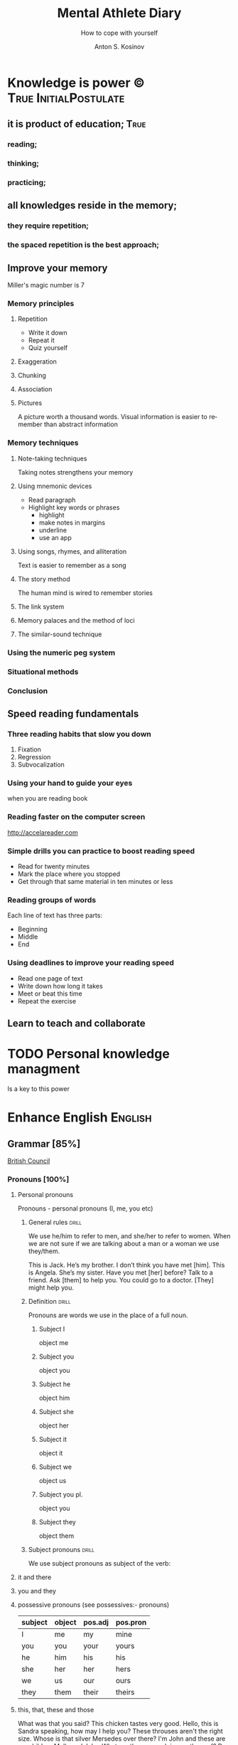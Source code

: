 #+AUTHOR:    Anton S. Kosinov
#+TITLE:     Mental Athlete Diary
#+SUBTITLE:  How to cope with yourself
#+EMAIL:     a.s.kosinov@gmail.com
#+LANGUAGE: en
#+STARTUP: showall

* Knowledge is power © 				:True:InitialPostulate:
** it is product of education;        :True:

*** reading;

*** thinking;

*** practicing;

** all knowledges reside in the memory;

*** they require repetition;

*** the spaced repetition is the best approach;
   
** Improve your memory
   Miller's magic number is 7

*** Memory principles
**** Repetition
     - Write it down
     - Repeat it
     - Quiz yourself
**** Exaggeration
**** Chunking
**** Association
**** Pictures
     A picture worth a thousand words.
     Visual information is easier to remember than abstract
     information
    
*** Memory techniques
**** Note-taking techniques
     Taking notes strengthens your memory
**** Using mnemonic devices
     - Read paragraph
     - Highlight key words or phrases
       - highlight
       - make notes in margins
       - underline
       - use an app
**** Using songs, rhymes, and alliteration
     Text is easier to remember as a song
**** The story method
     The human mind is wired to remember stories
**** The link system
**** Memory palaces and the method of loci
**** The similar-sound technique

*** Using the numeric peg system

*** Situational methods

*** Conclusion

** Speed reading fundamentals
*** Three reading habits that slow you down
    1. Fixation
    2. Regression
    3. Subvocalization
*** Using your hand to guide your eyes
    when you are reading book
*** Reading faster on the computer screen
    http://accelareader.com
*** Simple drills you can practice to boost reading speed
    - Read for twenty minutes
    - Mark the place where you stopped
    - Get through that same material in ten minutes or less
*** Reading groups of words
    Each line of text has three parts:
    - Beginning
    - Middle
    - End
*** Using deadlines to improve your reading speed
    - Read one page of text
    - Write down how long it takes
    - Meet or beat this time
    - Repeat the exercise
     
** Learn to teach and collaborate


* TODO Personal knowledge managment
  Is a key to this power


* Enhance English			        :English:
** Grammar [85%]
   [[http://learnenglish.britishcouncil.org/en/book-english-grammar][British Council]]
*** Pronouns [100%]
**** Personal pronouns
     Pronouns - personal pronouns (I, me, you etc)

***** General rules                                                   :drill:
      :PROPERTIES:
      :ID:       ff2c4484-0669-4ffe-8ee5-3fe28a3ad885
      :END:
      We use he/him to refer to men, and she/her to refer to women.
      When we are not sure if we are talking about a man or a woman we
      use they/them.

      This is Jack. He’s my brother. I don’t think you have met [him].
      This is Angela. She’s my sister. Have you met [her] before?
      Talk to a friend. Ask [them] to help you.
      You could go to a doctor. [They] might help you.
***** Definition                                                      :drill:
      SCHEDULED: <2017-10-08 Sun>
      :PROPERTIES:
      :DRILL_CARD_TYPE: multisided
      :ID:       a80e28bc-a48d-4319-b6ac-93c55c00c9be
      :DRILL_LAST_INTERVAL: 9.3103
      :DRILL_REPEATS_SINCE_FAIL: 3
      :DRILL_TOTAL_REPEATS: 2
      :DRILL_FAILURE_COUNT: 0
      :DRILL_AVERAGE_QUALITY: 3.5
      :DRILL_EASE: 2.36
      :DRILL_LAST_QUALITY: 4
      :DRILL_LAST_REVIEWED: [2017-09-29 Fri 15:40]
      :END:
      Pronouns are words we use in the place of a full noun.
****** Subject I
       object me
****** Subject you
       object you
****** Subject he
       object him
****** Subject she
       object her
****** Subject it
       object it
****** Subject we
       object us
****** Subject you pl.
       object you
****** Subject they
       object them

***** Subject pronouns                                                :drill:
      :PROPERTIES:
      :ID:       b098aac7-fea5-4cb0-9348-46f82239ce26
      :END:
      We use subject pronouns as subject of the verb:
      
**** it and there
**** you and they
**** possessive pronouns (see possessives:- pronouns)

     | subject | object | pos.adj | pos.pron |
     |---------+--------+---------+----------|
     | I       | me     | my      | mine     |
     |---------+--------+---------+----------|
     | you     | you    | your    | yours    |
     |---------+--------+---------+----------|
     | he      | him    | his     | his      |
     |---------+--------+---------+----------|
     | she     | her    | her     | hers     |
     |---------+--------+---------+----------|
     | we      | us     | our     | ours     |
     |---------+--------+---------+----------|
     | they    | them   | their   | theirs   | 
  
**** this, that, these and those
     What was that you said?
     This chicken tastes very good.
     Hello, this is Sandra speaking, how may I help you?
     These throuses aren't the right size.
     Whose is that silver Mersedes over there?
     I'm John and these are my children Molly and Jake.
     What are those men doing on the roof?
     Do you take this woman to be your lawfully wedded wife?
**** one and ones
     How old are my children? The younger one is four and the older
     one is seven.
     The new mobiles are much lighter than the old ones.
     I don't mind what kind of car it is, I just want one that gets
     me there.
     Which do you prefer? This one, or that one?
     I need some new glasses. The ones I have at the moment are broken.
     I hope this holiday will be one to remember.
**** questions
     What you are afraid of?
     Which train did you come on?
     Who they are playing against?
     Which party are you going to vote for?
     What kind of music do you listen to?
     Who does she remaind you of?
**** reflexive pronouns
     The reflecxive pronouns are:

     | singular | myself - yourself - himself - herself - itself |
     |----------+------------------------------------------------|
     | plural   | ourselves - yourselves - themselves            |

     Most common transitive verbs:
     | amuse     | blame | cut     | dry     | enjoy | help | hurt |
     |-----------+-------+---------+---------+-------+------+------|
     | introduce | kill  | prepare | satisfy | teach | see  | find |

     We do not use a reflexive pronoun after verbs which describe
     things people usually do for themselves, such as wash, shave, dress.

     Mary, you shouldn't blame yourself about the accident.
     Don't worry about us. We can amuse ourselves for an hour or two.
     I never really had lessons, I just taught myself.
     I thought it was a bit rude. She never introduced herself.
     It's long time since they've enjoyed themselves so much.
     It's a very clever machine. It turns itself off.
     He cut himself shaving today.
     Ladies and gentlemen. There's masses of food, so please help yourselves.

**** reciprocal pronouns: each other and one another
     The animals looked at each other.
     Romeo and Juliet loved each other.
     You and Jack didn't talk to each other.
     We gave present to each other.
     My girlfriend and I met one another's parents last night.
     My brother and I used to borrow each other's clothes.
**** indefinite pronouns

     | somebody  | someone  | something  |
     |-----------+----------+------------|
     | anybody   | anyone   | anything   |
     | nobody    | no one   | nothing    |
     | everybody | everyone | everything |

     I went to Baker's house this morning but there was nobody home.
     The fridge is empty. We need to buy something for dinner tonight.
     I don't want to talk with Stewart. I don't have anything to say to him.
     I've left my wallet at home. Can anybody lend me a bit of money?
     Isabelle is a really popular manager. Everybody likes and respects her.
     Hello? Is anybody there?
     Louise is a huge fan of Elvis Prestley. She knows everything about him.
     I've had flue for the past three weeks, and nothing seems to make it
     any better.
     >>
     Everybody is saying that Nadal will win the match, but I'm not so sure.
     If anybody has any questions, they're very welcome to come and ask me.
     Nobody in my family eats meat.
     Somebody stole my wallet yesterday. They took it from my desk.
     Helena sent twenty job applications but nobody replied.
     My home town is the same as it was twenty years ago; nothing has changed.
      
**** relative pronouns
      
     | Subject | Object | Posessive |
     |---------+--------+-----------|
     | who     | who(m) | whose     |
     |---------+--------+-----------|
     | which   | which  | whose     |
     |---------+--------+-----------|
     | that    | that   |           |

     He is the artist whose paintings sell for millions.
     That's a song that reminds me of my youth.
     She's only person who really understands me.
     He tore up the photograph, who upset me.
     They had four children, all of whom went to university.
     She wrote a best-selling book, the name of which I've completely
     forgotten.
     Where's the girl who is selling the ice-cream?
     Isn't that the man, whose brother was a famous pianist?
*** Determiners and quantifiers [100%]
    - Determiners
      #+BEGIN_QUOTE
      D are words wich come at the beginning of the noun phrase.
      They tell use whether the noun is specific or general.
      #+END_QUOTE
      + Specific D:
	- the definite article: the
	- possesives: my, your, his, her, its, our, their, whose
	- demonstratives: this, that, these, those
	- interrogatives: which
      + General D:
	- a, an, any, another, other, what
	  + we use any with a singular noun or an uncount noun when
	    we are talking about all of those people or things
	  + we use another to talk about an additional person or thing
	  + other is the plural form of another
      + With no D:
	- uncount nouns
	- plural nouns
    - Quantifiers
      #+BEGIN_QUOTE
      We use quantifiers when we want to give someone information about
      the number of something: how much or how many.
      #+END_QUOTE
**** interrogative determiners: which and what
     - We use 'which' as a determiner to ask a question about a specific
       group of people or things:
       + Which restaurant did you go to?
       + Which countries in South America have you visited?
     - When we are asking a general question we use 'what' as a determiner:
       + What films do you like?
       + What university did you go to?
**** indefinite article: a and an
     1. We use the indefinite article, a/an, with count nouns when the 
	hearer/reader does not know exactly which one we are referring to:
	- Police are searching for a 14 year-old girl.
     2. We also use it to show the person or thing is one of a group:
	- She is a pupil at London Road School.
     3. We do not use an indefinite article with plural nouns and uncount
	nouns:
	- She was wearing blue shoes. (=plural noun)
	- She has short blonde hair. (=uncount noun)
     4. We use a/an to say what someone is or what job they do:
	- My brother is a doctor.
	- George is a student.
     5. We use a/an with a singular noun to say something about all things
	of that kind:
	- A man needs friends.
	- A dog likes to eat meat.
     Train set:
     - A woman has the right to a career. (5)
     - Pandas eat only one specific type of bamboo. (3)
     - The house was bought by Italian couple. (3)
     - She worked as a waitress to help pay for her course. (4)
     - He's been a Chelsea fan for years. (2)
     - I was talking to a guy about that the other day. (1)
     - He seems to know a lot about wine. (3)

**** definite article: the
     We use the definite article in front of a noun when we believe the
     hearer/reader knows exactly what we are referring to.
     - because there is only one:
       + The Pope is visiting Russia.
       + The Moon is very bright tonight.
       + The Shah of Iran was deposed in 1979.
       + This is why we use the definite article with a superlative
	 adjective:
	 = He is the tallest boy in the class.
	 = It is the oldes building in the town.
     - because there is only one in that place or in those surroundings:
       | We live in a small vilage next to the church  | The church in our village |
       |-----------------------------------------------+---------------------------|
       | Dad, can I borrow the car?                    | The car that belongs to   |
       |                                               | our family                |
       | When we stayed at my grandmother's house we   |                           |
       | went to the beach every day.                  | The beach near my         |
       |                                               | grandmother's house       |
       | Look at the boy in the blue shirt over there. | The boy I am pointing at  |
     - because we have already mentioned it;
       + A woman who fell 10 meters from High Peak was lifted to safety by
	 helicopter. The woman fell while climbing.
       + The rescue is the latest in a series of incidents on High Peak.
	 In January last year two men walking the peak were killed in a fall.
	  
	 We also use the definite article:
	  
     - to say something about all the things referred by a noun:
       + The wolf is not really a dangerous animal (= Wolves are not 
	 really dangerous animals)
       + The kangaroo is found only in Australia (= Kangaroos are found
	 only in Australia)
       + The heart pumps blood around the body. (= Hearts pump blood 
	 around bodies)
     - We use definite article in this way to talk about musical instruments:
       + Joe plays the piano really well. (= Joe can play any piano)
       + She is learning the guitar.(=She is learning to play any guitar)
     - to refer to a system or service:
       + How long does it take on the train?
       + I heard it on the radio.
       + You should tell the police.
     - With adjectives like rich, poor, elderly, unemployed to talk about 
       groups of people:
       + Life can be very hard for the poor.
       + I think the rich should pay more taxes.
       + She works for a group to help the disabled.

	 The definite article with names:
	  
     - We do not normally use the definite article with names:
       + William Shakespeare wrote Hamlet.
       + Paris is the capital of France.
       + Iran is in Asia.
     - But we do use the definite article with:
       + countries whose names include words like kingdom, states or republic:
	 + the United Kingdom, the Kingdom of Nepal, the United States
       + countries which have pluran nouns in their names:
	 - the Netherlands, the Philippines.
       + geographical features, like as mountain ranges, groups of islands
	 rivers, seas, oceans and canals: 
	 + the Himalayas, the Canaries, the Atlantic, the Amazon, the Panama
	   Canal
       + newspapers;
       + well known buildings or works of art;
       + organisations;
       + hotels, pubs and restaurants (we do not use the definite article 
	 in the name of the hotel or restaurant is the name of the owner)
       + families: the Obamas, the Jacksons
	  
**** quantifiers
     #+BEGIN_QUOTE
     We use quantifiers when we want to give someone information about
     the number of something: how much or how many.
     #+END_QUOTE

     Sometimes we use a quantifier in the  place of a determiner:
     - Most children start school at the age of five.
     - We ate some bread and butter.
     - We saw lots of birds.
	
     We use these quantifiers with both count and uncount nouns:
     | all  | any  | enough | less    | a lot of | lots of |
     | more | most | no     | none of | some     |         |

     and some more colloquial forms:
     | plenty of | heaps of | a load of | loads of | tons of | etc |

     some quantifiers can be used only with count nouns:
     | both | each | either | (a) few | fewer | neither | several |

     and some more colloquial forms:
     | a couple of | hundreds of | thousands of | etc |

     some quantifiers can be used only with uncount nouns:
     | a little | (not) much | a bit of | 

     and, particularly with abstract nouns such as time, money, trouble,
     etc:, we often use:
     | a great deal of | a good deal of | 

     Members of groups
      
     You can put a noun after a quantifier when you are talking about
     members of a group in general:
     - Few snakes are dangerous.
     - Both brothers work with their father.
     - I never have enough money.

     ...but if you are talking about a specific group of people or things,
     use of the... as well:
     - Few of the snakes are dangerous.
     - All of the children live at home.
     - He has spent all of his money.

     Note that, if we are talking about two people or things we use
     quantifiers both, either and neither.
     | One supermarket | Two supermarkets     | More than two supermarkets |
     |-----------------+----------------------+----------------------------|
     | The supermarket | Both supermarkets    | All the supermarkets were  |
     | was closed      | were closed.         | closed.                    |
     |-----------------+----------------------+----------------------------|
     | The supermarket | Neither of the       | None of the supermarkets   |
     | wasn't open.    | supermarkets was     | were open.                 |
     |                 | open.                |                            |
     |-----------------+----------------------+----------------------------|
     | I don't think   | I don't think either | I don't think any of the   |
     | the supermarket | of the supermarkets  | supermarkets were open.    |
     | was open.       | was open.            |                            | 

     & Nouns with either and neither have a singular verb.

     Singular quantifiers:

     We use every or each with a singular noun to mean all:
     | There was a party in every street      | = | There were parties in all the streets      |
     |----------------------------------------+---+--------------------------------------------|
     | Every shop was decorated with          |   | All the shops were decorated with          |
     | flowers                                | = | flowers.                                   |
     |----------------------------------------+---+--------------------------------------------|
     | Each child was given a prize.          | = | All the children were given a prize.       |
     |----------------------------------------+---+--------------------------------------------|
     | There was a prize in each competition. | = | There were prizes in all the competitions. |

     We often use every to talk about times like days, weeks and years:
     - When we were children we had holidays at our grandmother's every year.
     - When we stayed at my grandmother's house we went to the beach every day.
     - We visit our daughter every Christmas.

     BUT: We do not use a determiner with every and each. We DO NOT say:
     -- The every shop was decorated with flowers.
     -- The each child was given a prize.

     Activities:

     - Could you dive me some advice?
     - There are only a few players in the world with his skill.
     - Every year I promise myself I will lose some weight.
     - When I got there both the banks had closed.
     - Can you give me a couple of pounds for the bus fare?
     - I went to a great deal of trouble to get those tickets.
     - Either that dog goes or I do!

*** Possessives [100%]
**** nouns
     We use a noun with 's with a singular noun show possession:
     - We are having a party at John's house.
     - Michael drove his friend's car.
	
     We use s' with plural noun ending in -s:
     - This is my parents' house.
     - Those are ladies' shoes.

     But we use 's with other plural nouns:
     - These are men's shoes.
     - Children's clothes are very expensive.

     We can use a possessive instead of a noun phrase to avoid repeating
     words:
     | Is that John's car? | No, it's Mary's [car]. |
     |---------------------+------------------------|
     | Whose coat is this? | It's my wife's [coat]. |   

**** adjectives

     | Subject | Object | Possesive |
     |---------+--------+-----------|
     | I       | me     | my        |
     | You     | you    | your      |
     | He      | him    | his       |
     | She     | her    | her       |
     | It      | it     | its       |
     | We      | us     | our       |
     | They    | them   | their     |

     We use possessive adjectives:
     - to show something belongs to somebody:
       + That's our house.
       + My car is very old.
     - for relations and friends:
       + My mother is a doctor.
       + How old is your sister?
     - for parts of the body:
       + He's broken his arm.
       + She's washing her hair.
       + I need to clean my teeth.

     Examples:
     - She brushes her teeth three times a day.
     - We are checking our luggage in. Can I call you
       back in a five minutes?
     - The dog wagged its tail when it saw the postman.
     - He's almost bald, so he never combs his hair.
     - Did you know cyclists shave their legs?
     - Do you open your eyes under water?
     - I can't touch my toes any more. Time to go to the gym.

**** pronouns
     | Subject | Object | Possessive adj. | Possessive pronouns |
     |---------+--------+-----------------+---------------------|
     | I       | me     | my              | mine                |
     | You     | you    | your            | yours               |
     | He      | him    | his             | his                 |
     | She     | her    | her             | hers                |
     | It      | it     | its             | its                 |
     | We      | us     | our             | ours                |
     | They    | them   | their           | theirs              |

     We can use a possessive pronoun instead of a noun phrase:

     | Is that John's car? |   | No, it's [my car] | > | No, it's mine  |
     |---------------------+---+-------------------+---+----------------|
     | Whose coat is this? |   | It is [your coat] | > | Is it yours?   |
     |---------------------+---+-------------------+---+----------------|
     | Her coat is grey,   |   | Her coat is grey, |   | mine is brown. |
     | [my coat] is brown  |   |                   |   |                | 

     We can use possessive pronouns after of.
     We can say:
     - Susan is one of my friends.
     - Susan is a friend of mine.

     - I am one of Susan's friends.
     - I am a friend of Susan's.

     Exercises:
     - This is your room and that is hers.
     - Shall we watch the match at their house or ours?
     - That's George's car and this is mine.
     - Her birthday is on the 12th and his is on the 13th.
     - Is the party at our place or theirs?
     - My dessert was the ice cream and yours was the mousse.

**** questions
     We use whose to ask questions:
     | Pattern A             | Pattern B             |
     |-----------------------+-----------------------|
     | Whose coat is this?   | Whose is this coat?   |
     | Whose book is that?   | Whose is that book?   |
     | Whose bags are those? | Whose are those bags? | 

**** reciprocal pronouns (обоюдный)
     - They helped to look after each other's children.
     - We often stayed in one another's houses.
     One another refers to group larger than two members.
*** Adjectives [100%]
    We use adjectives to describe nouns.
    Most adjectives can be used in front of a noun:
    - They have a beautiful house.
    - We saw a very exciting film last night.

    or after a link verb like be, look and feel:
    - Their house is beautiful.
    - That film looks interesting.

    Examples:
    - I saw a really good program me on TV last night.
    - My sister's got two young children.
    - I didn't know your mother was French.
    - Are you OK? You look terrible!
    - I've just bought a new printer.
    - This chicken doesn't smell very good. How old is it?
    - They're building a big factory next to our home.
    - Poland can be a very cold country in the winter.
    - Sorry, can you stop the car? I feel sick.
    - I'd like to see than new Michael Moore film. It sounds
      interesting.
**** adjectives: -ed and -ing
     A lot of adjectives are made from verbs by adding -ing or -ed:
     - ing adjectives:
       the commonest -ing adjectives are:
       + amusing
       + shocking
       + surprising
       + frightening
       + interesting
       + disappointing
	  
     If you call something interesting you mean it interests you.
     If you call something frightening you mean it frightening you.

     Examples:
     - I read very interesting article in the newspaper today.
     - That Dracula film was absolutely terrifying.
	
     -ed adjectives:

     The commonest -ed adjectives are:
     + annoyed
     + bored
     + frightened
     + worried
     + tried

       If something annoys you, you can say you feel annoyed. If something
       interests you, you can say you are interested.

       Example:
       - The children had nothing to do. They are bored.

**** order of adjectives
     Sometimes we use more than one adjective in front of a noun:
     - He was a nice intelligent young man.
     - She had a small round black wooden box.

     Opinion adjectives:

     Some adjectives give a general opinion. we can use these adjectives to
     describe almost any noun:

     | good      | bad       | lovely | strange   | beautiful | nice  |
     |-----------+-----------+--------+-----------+-----------+-------|
     | brilliant | excellent | awful  | important | wonderful | nasty | 

     Some adjectives give a specific opinion. We only use these adjectives
     to describe particular kinds of noun:
     - Food:
       + tasty
       + delicious
     - Furniture, buildings:
       + comfortable
       + uncomfortable
     - People, animals:
       + clever
       + friendly
       + intelligent

     We usually put a general opinion in front of a specific opinion:
     - Nice tasty soup.
     - A nasty uncomfortable armchair.
     - A lovely intelligent animal.

     Usually we put an adjective that gives an opinion in front of an adjective
     that is descriptive:
     - a nice red dress;
     - a silly old man;
     - those horrible yellow curtains

     We often have two adjectives in front of a noun:
     - a handsome young man;
     - a big black car;
     - that horrible big dog

     Sometimes we have three adjectives, but it is unusual:
     - a nice handsome young man;
     - a big black American car;
     - that horrible big fierce dog

     It is very unusual to have more than three adjectives.

     Adjectives usually come in this order:

     | 1       | 2        |    3 |     4 |   5 |      6 |           7 |        8 |
     |---------+----------+------+-------+-----+--------+-------------+----------|
     | General | Specific | Size | Shape | Age | Colour | Nationality | Material |
     | opinion | opinion  |      |       |     |        |             |          |

     We use some adjectives only after a link verb:

     | afraid | alive | alone | asleep | content | glad |
     |--------+-------+-------+--------+---------+------|
     | ill    | ready | sorry | sure   | unable  | well |

     Some of the commonest -ed adjectives are normally used only after a
     link verb:
     - annoyed;
     - finished;
     - bored;
     - pleased;
     - thrilled

     We say:
     - Our teacher was ill.
     - My uncle was very glad when he heard the news.
     - The policeman seemed to be very annoyed.

     A few adjectives are used only in front of a noun:
     | north | northern | countless  | eventful |
     | south | southern | occasional | indoor   |
     | east  | eastern  | lone       | outdoor  |
     | west  | western  |            |          |

     We say:
     - He lives in the eastern district.
     - There were countless problems with the new machinery.

**** comparative and superlative adjectives
     We use comparative adjectives to describe people and things:
     - This car is certainly better but it's much more expensive.
     - I'm feeling happier now.
     - We need a bigger garden.

     We use than when we want to compare one thing with another:
     - She us two years older than me.
     - New York is much bigger than Boston.
     - He is a better player than Ronaldo.
     - France is a bigger country than Britain.

     When we want to describe how something or someone changes we can
     use two comparatives with and:
     - The balloon got bigger and bigger.
     - Everything is getting more and more expensive.
     - Grandfather is looking older and older.

     We often use the with comparative adjectives to show that one
     thing depends on another:
     - When you drive faster it is more dangerous.
       + The faster you drive, the more dangerous it is.
     - When they climbed higher it got colder.
       + The higher they climbed, the colder it got.

     Superlative adjectives:

     We use the with a superlative:
     - It was the happiest day of my life.
     - Everest is the highest mountain in the world.
     - That's the best film I've seen this year.
     - I have three sisters, Jan is the oldest and Angela is the youngest.

**** intensifiers

     We use words like very, really and extremely to make adjectives
     stronger:
     - It's a very interesting story.
     - Everyone was very excited.
     - It's a really interesting story.
     - Everyone was extremely excited.

     We call these words intensifiers. Other intensifiers are:

     | amazingly  | exceptionally | incredibly |
     |------------+---------------+------------|
     | remarkably | particularly  | unusually  |

     We also use enough to say more about an adjective, but enough comes
     after its adjective:
     - If you are seventeen you are old enough to drive a car.
     - I can't wear those shoes. They're not big enough.

     Intensifiers with strong adjectives:

     Strong adjectives are words like:

     | enormous, huge             | very big    |
     |----------------------------+-------------|
     | tiny                       | very small  |
     |----------------------------+-------------|
     | brilliant                  | very clever |
     |----------------------------+-------------|
     | awful, terrible,           |             |
     | disgusting, dreadful       | very bad    |
     |----------------------------+-------------|
     | certain                    | very sure   |
     |----------------------------+-------------|
     | excellent, perfect, ideal, |             |
     | wonderful, splendid        | very good   |
     |----------------------------+-------------|
     | delicious                  | very tasty  |

     We do not use very with these adjectives.
     With strong adjectives, we normally use intensifiers like:

     | absolutely | completely    | totally      | utterly |
     |------------+---------------+--------------+---------|
     | really     | exceptionally | particularly | quite   | 

     - The film was absolutely awful.
     - He was an exceptionally brilliant child.
     - The food smelled really disgusting.

     Advanced:

     Some intensifiers go with particular adjectives depending on
     the meaning of the adjective:

     - I’m afraid your wife is dangerously ill.
     - He was driving dangerously fast.
     - The car was seriously damaged.
     - Fortunately none of the passengers was seriously hurt.

     Some intensifiers go with particular adjectives. For example we
     use the intensifier highly with the adjectives successful,
     intelligent, likely and unlikely:

     - He was highly intelligent.
     - She’s a highly successful businesswoman

     but we do not say:

     - We had a highly tasty meal.
     - That is a highly good idea.

     We use the intensifier bitterly with the adjectives disappointed,
     unhappy and cold:

     - I was bitterly unhappy at school.
     - We were bitterly disappointed to lose the match.
     - It can get bitterly cold in winter.

     Activities:

     - My mother was a highly successful tennis player in her time. She
       won loads of tournaments.
     - The car was so seriously damaged in the  accident that it had to be
       scrapped.
     - Tom was deliriously happy when he heard he'd become a grandfather.
       He can't stop smiling.
     - I was deeply disappointed by my team's performance last night.
       It was terrible.
     - The restaurant was shut down when three people fell gravely ill
       after eating there.
     - Esther's desperately unhappy working at the bank so she's looking
       for a new job.
     - In order to be a successful detective, you need to be keenly
       observant.
     - Have I met Maria's new boyfriend? No, but I've seen him and he's
       drop-dead gorgeous!
     - Professor Jones was a universally popular head of department.
       Everyone was truly sorry to see him retire.
     - The government is firmly committed to reducing public debt, and
       is therefore bitterly opposed to any increases.  

     You need to use your dictionary to find what sort of nouns these
     intensifiers go with.
**** mitigators

     Mitigators are the opposite of intensifiers. When we want to make
     an adjective less strong we use these words:

     | fairly | rather | quite |
     |--------+--------+-------|

     - By the end of the day we were rather tired.
     - The film wasn't great but it was quite exciting.

     and in informal English: pretty

     - We had a pretty good time at the party.

     We call these words mitigators

     | WARNING                                                     |
     |-------------------------------------------------------------|
     | quite                                                       |
     |-------------------------------------------------------------|
     | When we use quite with a strong adjective it means the same |
     | as absolutely:                                              |
     | - The food was quite awful = The food was absolutely awful. |
     | - As a child he was quite brilliant = absolutely brilliant. |

***** Mitigators with comparatives:

      We use these words and phrases as mitigators:

      - a bit
      - just a bit
      - a little
      - a little bit
      - just a little bit
      - rather
      - slightly

      - She's a bit younger than I am.
      - It takes two hours on the train but it is a little bit longer by
	road.
      - This one is rather bigger (then the other one)

      We use a slightly and rather as mitigators with comparative
      adjectives in front of a noun:

      - This is a slightly more expensive model than that one.
      - This is a rather bigger one than the other.

***** Adjectives as intensifiers:

      We use some adjectives as intensifiers:

      - absolute
      - total - complete
      - utter - perfect
      - real

      We say:

      - He's a complete idiot.
      - They were talking utter nonsense.

***** Activities:

      - It was after midnight and the children were rather tired.
      - My first trip by airplane was quite exciting.
      - I enjoy skiing but it can be pretty exhausting.
      - My brother has become a fairly successful businessman.
      - Cinema tickets are a bit more expensive on Saturdays.
      - Julia is just a little older than her twin sister.

**** noun modifiers
     We often use two nouns together to show that one thing is a part
     of something else:

     - the village church
     - the car door
     - the kitchen window
     - the chair leg
     - my coat pocket
     - London residents

     Warning!
     We do not use a possessive form for these things. We do not talk
     about:

     - the car's door
     - the kitchen's window
     - the chair's leg

     We can use noun modifiers to show what something is made of:

     - a gold watch
     - a leather purse
     - a metal box

     We often use noun modifiers with nouns ending in -er and -ing:

     - an office worker
     - a jewelry maker
     - a potato peeler
     - a shopping list
     - a swimming lesson
     - a walking holiday

     We use measurements, age or value as noun modifiers:

     - a thirty kilogram suitcase
     - a two minute rest
     - a five thousand euro platinum watch
     - a fifty kilometer journey

     We often put two nouns together and reader/listener have work out
     what they mean. So:

     - an ice bucket = a bucket to keep ice in
     - an ice cube = a cube made of ice
     - an ice breaker = a ship which breaks ice
     - the ice age = the time when much of the Earth was covered in ice

     Sometimes we find more than two nouns together:

     London office worker; grammar practice exercises

***** Position of noun modifiers
      Noun modifiers come after adjectives

      - The old newspaper seller
      - A tiring fifty kilometer journey

*** Adverbials [100%]
**** Why do we use adverbials
     We use adverbs to give more information about the verb.

     We use adverbials of manner to say how something happens or how
     something is done:

     - The children were playing happily.
     - He was driving as fast as possible.

     We use adverbials of place to say where something happens:

     - I saw him there.
     - We met in London.

     We use adverbials of time to say when or how often something happens:

     - They start work at six thirty.
     - They usually go to work by bus.

     We use adverbials of probability to show how certain we are about
     something:

     - Perhaps the weather will be fine.
     - He is certainly coming to the party.

**** how we make adverbials
      
***** An adverbial can be an adverb:

      - He spoke angrily.
      - They live here.
      - We will be back soon.

***** or an adverb with an intensifier:

      - He spoke really andgry.
      - They live just here.
      - We will go quite soon.
      - We will go as soon as possible.

***** or a phrase with a preposition:

      - He spoke in an angry voice.
      - They live in London.
      - We will go in a few minutes.

***** Activities:

      - They behaved very badly.
      - He went upstairs.
      - They stopped at the end of the street.
      - The water rose extremely quickly.
      - He's on the phone.
      - It opens automatically.

**** where do adverbials go in a sentence
***** We normally put adverbials /after the verb/:

      - He spoke angrily.
      - They live just here.
      - We will go in a few minutes.

***** or after the /object/ or /complement/:

      - He opened the door quietly.
      - She left the money on the table.
      - We saw our friends last night.
      - You are looking tired tonight.

***** But adverbials of /frequency/ (how often) usually come /in front
      of/ the main verb:

      - We usually spent our holidays with our grandparents.
      - I have never seen William at work.

***** But if we want to emphasise an adverbial we can put it at the
      /beginning/ of a clause:

      - Last night we saw our friends.
      - In a few minutes we will go.
      - Very quietly he opened the door.

***** If we want to emphasise an /adverb of manner/ we can put it
      in front of the main verb:

      - He quietly opened the door.
      - She had carefully put the glass on the shelf.

***** Activities

      - The builders are working =really slow=.
	When will they be finished?
      - Liam lived in Paris for a year so he speaks French
	=quite well=.
      - We're good friends with our neighbours.
	We =often invite= them for dinner.
      - =In my coat pocket= you'll find a bottle of tablets.
	Can you go and get them?
      - The minister =angrily refused= to answer any more of the
	journalists' questions.
      - We can still catch the train but we have to leave
	=right now=. Come on!
      - Sorry, I can't see you =this weekend=.
	I'm studying for my exams.
      - I don't =usually watch= football on TV, except
	really important things like the World Cup.
      - There is plenty of food and drink =in the kitchen=.
	Please help yourself.
      - Hillary went into a cafe and =quickly ordered= a cup of coffee.
**** adverbs of manner
     Adverbs of manner are usually formed from adjectives by adding -ly:

     - bad > badly
     - quiet > quietly
     - recent > recently
     - sudden > suddenly

     but there are sometimes changes in spelling:

     - easy > easily
     - gentle > gently

     If adjective ends in -ly we use the phrase in a ... way to
     express manner

     - Silly > He behaved in a silly way.
     - Friendly > She spoke in a friendly way.

     A few adverbs of manner have the same form as the adjective:

     - They all worked hard.
     - She usually arrives late.
     - I hate driving fast.

     *Note:* /hardly/ and /lately/ have different meanings:

     - He could hardly walk = It was /difficult/ for him to walk.
     - I haven't seen John lately = I haven't seen John /recently/.

     We often use phrases with like as adverbials manner:

     - She slept like a baby.
     - He ran like a rabbit.

***** Adverbs of manner and link verbs
      We very often use /adverbials/ with /like/ after link verbs:

      - Her hands felt like ice.
      - It smells like fresh bread.

      But we do not use other adverbials of manner after link verbs.
      We use adjectives instead:

      - They looked +happily+ happy.
      - That bread smells +deliciously+ delicious.

      Activities:

      - Do you have to drive so fast. You're making me nervous.
      - Have you ever eaten frogs' legs? They say it tastes like chicken.
      - I lived in Cairo for more than ten years. I know it like the
	back of my hand.
      - Is Mary angry with me? She didn't say hello in a very friendly way.
      - Let's get the later bus, at 10.45. We don't want to arrive to the
	airport too early.
      - This milk doesn't smell very good. How long has it been in the
	fridge?
      - Why he dancing in that silly way? Is he trying to be funny?
      - You can always tell what Rod is thinking. You can read him like
	a book.
      - You look very bad! What time did you go to bed last night?
      
**** adverbials of place
     
     We use adverbials of place to describe:

***** Location
      We use prepositions to talk about where someone or something is.

      - He was standing by the table
      - You'll find it in the cupboard.
      - Sign your name here - at the bottom of the page.

      We use a noun with 's with a *singular noun* to show possession:

      - We are having a party at John's house.
      - Michael drove his friend's car.

      We use s' with a *plural noun* ending with -s:

      - This is my parents' house.
      - Those are ladies' shoes.

      We use *prepositions* to talk about /where/ someone or something is:

       | above  | among   | at    | behind     | below   | beneath    |
       | beside | between | by    | in         | inside  | in between |
       | near   | next to | on    | opposite   | outside | over       |
       | round  | through | under | underneath |         |            |

       - He was standing /by the table/.
       - She lives in a village /near Glasgow/.
       - You'll find it /in the clipboard/.

       We use /phrases/ with /of/ as a prepositions:

       | at the back of | at the top of   | at the bottom of | at the end of    |
       | on top of      | at the front of | in front of      | in the middle of |

       - There were some flowers /in the middle of the table/.
       - Sign your name here - /at the bottom of the page/.
       - I can't see. You're standing in front of me.

       We can use *right* as an /intensifier/ with some of these prepositions:

       - He was standing right next to the table.
       - There were some flowers right in the middle of the table.
       - There's a wood right behind our house.

       Activities:

       - 'Come and sit here beside me', she said, and patted the seat.
       - Excuse me, is there a post office near here?
       - From the top of the building the people below looked like insects.
       - Hang your jacket behind the door.
       - He pushed through the crowd to get to the front.
       - He was born in Kingston, Jamaica.
       - His surname begins with 'A', so it comes above mine in the list.
       - It's very hot today, so I decided to stay inside.
       - She poured the cream over her dessert.
       - She was chosen for the job among more than 100 applicants.
       - The cinema is just round the corner. You can't miss it.
       - The dog waited patiently outside the room, waiting for the door
	 to open.
       - The town is halfway between London and Cambridge.
       - They sat opposite each other, staring into each others eyes.
       - You can't see the river because it is underneath the city.

       - The changing rooms are at the back of the shop.
       - Their houses on the top of the hill;
	 it's got a wonderful view over the city.
       - Turn right at the end of the street, and you'll see the station
	 in front of you.
       - There's a white line in the middle of the road -
	 you can't overtake.

***** Direction
      We use adverbials to talk about the direction where someone or
      something is moving.

      - Walk past the bank and keep going to the end of the street.
      - The car door is very small so it's difficult to get into.

      We also use prepositional phrases to talk about direction:

      | across | along  | back | back to | down | into    |
      | onto   | out of | past | through | to   | towards | 

      - She ran out of the house.
      - Walk past the bank and keep going to the end of the street.

      We also use adverbs and adverb phrases for place and direction:

      | abroad     | away    | anywhere  | downstairs | downwards |
      | everywhere | here    | indoors   | inside     | nowhere   |
      | outdoors   | outside | somewhere | there      | upstairs  |

      - I would love to see Paris. I've never been there.
      - The bedroom is upstairs.
      - It was so cold that we stayed indoors.

      We often have a preposition at the end of a clause:

      - This is the room we have our meals in.
      - I lifted the carpet and looked underneath.

***** Distance
      We use adverbials to show how far things are:

      - Birmingham is 250 kilometers from London.
      - We were in London. Birmingham was 250 kilometers away.

     Activities:

      - He's going to Germany next week.
      - Please put all bottles in the recycling bin.
      - It's only another two miles to the next petrol station.
      - The plane had to fly through a heavy storm.
      - How fare are we from the mainland?
      - This house is in a very nice part of town.

**** adverbials of time
     We use adverbials of time to say:
***** when something happened:
      - I saw Mary yesterday.
      - She was born in 1978.
      - I will see you later.
      - There was a storm during the night.
****** time and dates
       We use phrases with prepositions a time adverbials:
******* We use /at/ with:
	- clock times:
	  - at seven o'clock
	  - at nine thirty
	  - at fifteen hundred hours
	- and in these phrases:
	  - at night
	  - at the weekend
	  - at Christmas
	  - at Easter
******* We use /in/ with:
	- seasons of the year
	  - in spring/summer/autumn/winter
	  - in the spring/summer/autumn/winter
	- years an centuries:
	  - in 2009
	  - in 1998
	  - in the twentieth century
	- months:
	  - in January/February/March
	- parts of the day:
	  - in the morning
	  - in the afternoon
	  - in the evening
******* We use /on/ with:
	- days:
	  - on Monday/Tuesday/Wednesday etc.
	  - on Christmas day
	  - on my birthday
	- dates:
	  - on the thirty of July
	  - on June 15th
******* We use adverb ago with the past simple to say how long before
	the time of speaking something happened:
	- I saw Jim about three weeks ago.
	- We arrived few minutes ago.
******* We can put time phrases together:
	- We will meet next week at six o'clock on Monday.
	- I heard a funny noise at about eleven o'clock last night.
	- It happened last week at seven o'clock on Monday night.
******* NOTE
******** We say at night when we are talking about all of the night:
	 - When there is no moon it is very dark at night.
	 - He sleeps during the day and works at night.
******** But we say in the night when we are talking about a short
	 time during the night:
	 - He woke up twice in the night.
	 - I heard a funny noise in the night.

***** for how long:
      - We waited all day.
      - They have lived here since 2004.
      - We will be on holiday from July 1st until August 3rd.
****** we use /for/ to say how long:
       - We have been waiting for twenty minutes.
       - They lived in Manchester for fifteen years.
****** we use /since/ with the present perfect or the past perfect
       to say /when something started/
       - I have worked here /since December/.
       - They had been watching /since seven o'clock in the morning/.
****** we use /from ... to(until)/ to say when something /starts/ and
       /finishes/:
       - They stayed with us /from Monday to Friday/.
       - We will be on holiday /from the sixteenth until the twentieth/.

***** how often (frequency):
      - They usually watched television in the evening.
      - We sometimes went to work by car.
****** The commonest adverbials of frequency are:
       | always | never  | normally  | occasionally | often |
       | rarely | seldom | sometimes | usually      |       |
	
****** We usually put adverbials of frequency in /front/of the main verb:

       - We often spend Christmas with friends.
       - I had never enjoyed myself so much.

       but usually come after the verb be:

       - He was always tired in the evening.
       - We are never late for work.
	
****** We use the adverbial /a lot/ to mean /often/ or /frequently/.
       It comes at the end of the clause:

       - We got to the cinema a lot.

       but /before/ another time adverbial:

       - We got to the cinema a lot at the weekend.
	
****** We use /much/ with a /negative/ to mean not often:

       - We don't go out much. (= We don't go out often)

****** We use /how often/ or /ever/ to ask questions about frequency.
       How often comes at the beginning of the clause:

       - How often do you go to the cinema?
       - How often have you been here?
	
****** /ever/ comes *before* the main verb:

       - Do you _ever go_ to the cinema at the weekend?
       - Have you _ever been_ here?
	
****** Longer frequency phrases, like /every year/ or /three times a day/
       usually come at the end of the clause:

       - I have an English lesson twice a week.
       - She goes to see her mother every day.
	
****** Activities:

       - I use my mobile phone a lot.
       - He is usually very punctual.
       - Have you ever seen a shooting star?
       - They go to the theater every week.
       - How often do you clean your car?
       - We seem to eat out a lot these days.
       - I visit my grandmother once a fortnight.
       - It rarely rains in August.
       - She doesn't drink much.

***** We often use a noun phrase as a time adverbial:
      | yesterday | last week/month/year | one day/week/month       | last Saturday      |
      | tomorrow  | next week/month/year | the day after tomorrow   | next Friday        |
      | today     | this week/month/year | the day before yesterday | the other day/week |
      
***** Already, still, yet and no longer
       
****** We use /still/ to show that something *continues up to the time*
       in the past present or future. It goes in the front of the main verb:

       - The children _still enjoyed_ playing games.
       - They are _still living_ next door.
       - We will _still be_ on holiday.

       or *after* the present simple or the past simple or be:

       - Her grandfather _is still_ alive.
       - They _were still_ unhappy.

****** We use /already/ to show that something has happened *sooner* than
       it was expected to happen. Like /still/ it comes before the main verb:

       - The car is OK. I've _already fixed_ it.
       - It was early but they were _already sleeping_.

       or *after* the present simple or past simple of the verb be:

       - It was early but we _were already_ tired.
       - We _are already_ late.

****** We use /yet/ in a negative or interrogative clause, usually with
       perfective aspect (especially in British English), to show that
       something has *not happened* by a particular time. *Yet* comes
       at the end of the sentence.

       - It was late, but they hadn't arrived *yet*.
       - Have you fixed a car *yet*?
       - She won't have sent the email *yet*.

**** adverbials of probability
     We use adverbials of probability to show *how certain we are* about
     something. The most frequent adverbials of probability are:

     | certainly | definitely | maybe   | possibly |
     | clearly   | obviously  | perhaps | probably |

     /maybe/ and /perhaps/ usually come at the *beginning* of the clause:

     - Perhaps the weather will be fine.
     - Maybe it won't rain.

     *Other* adverbs of possibility usually come in *front* of the
     *main verb*:

     - He is _certainly coming_ to the party.
     - Will they _definitely be_ there?
     - We will _possibly come_ to England next year.

     *but* after /am, is, are, was, were/:
     - They _are definitely_ at home.
     - She _was obviously_ very surprised.

     Activities:

     - Perhaps you could talk to him.
     - The accident was clearly my fault.
     - They may possibly cancel the event.
     - Have you definitely decided to quit?
     - They will certainly win the election.
     - Maybe we should start again.
     - He said he would definitely be there.
     - I can't possibly refuse.

**** comparative adverbs
     We can use comparative adverbs to show *change* of to make
     comparisons:

     - I forget things *more often* nowadays.
     - She began to speak *more quickly*.
     - They are working *harder* now.

     We often use /than/ with comparative adverbs:

     - I forget things more often *than* I used to.
     - Girls usually work harder *than* boys.
      
***** Intensifiers
      We use these words and phrases as intensifiers with these
      patterns:

      | much         | far         | a lot      | quite a lot |
      | a great deal | a good deal | a good bit | a fair bit  |

      I forget things *much* more often nowadays.

***** Mitigators
      We use these words and phrases as mitigators:

      | a bit        | just a bit        | a little |
      | a little bit | just a little bit | slightly |

      She began to speak *a bit* more quickly.
      
**** superlative adverbs
     We can use superlative adverbs to make comparisons:

     - His ankles hurt badly, but his knees hurt *worst*.
     - It rains *most often* at the beginning of the year.


***** Intensifiers
      When we intensify a superlative adverb we often use *the* in
      front of the adverb, and we use these words and phrases as
      intensifiers:
      | easily | much   |
      | far    | by far |

      - I buy books most often online now. It's easier.
      - That's by far the worst film I've ever seen!
      - Going by train is much the best option, I think.
      - He's easily the best goalkeeper in the league.
      - Disaster struck when we least expected it.
*** Nouns
**** Count nouns
     Count nouns have two forms: *singular* and *plural*.

     Singular count nouns refer to one person or thing:
     - a /book/
     - a /teacher/
     - a /wish/
     - an /idea/

     Plural count nouns refer to more than one person or thing:
     - /books/
     - /teachers/
     - /wishes/
     - /ideas/

***** Singular count nouns
      Singular count nouns *cannot be used alone*. They must
      have a _determiner_:
      - the book
      - that English teacher
      - a wish
      - my latest idea

***** Plural forms
      We usually add /-s/ to make a plural noun:
      - book > books
      - school > schools
      - friend > friends

      We add /-es/ to nouns ending in /-ss/; /-ch/; /-s/; /-sh/; /-x/
      - class > classes
      - watch > watches
      - gas > gases
      - wish > wishes
      - box > boxes

      When a noun ends in a *consonant* and /-y/ we make the plural
      in /-ies/
      - lady > ladies
      - country > countries
      - party > parties

      _but_ if a noun ends in a *vowel* and /-y/ we simply add /-s/:
      - boy > boys
      - day > days
      - play > plays

      Some common nouns have *irregular plurals*:
      - man > men
      - woman > women
      - child > children
      - foot > feet
      - person > people

      Plural count nouns do *not* have a /determiner/ then they refer
      to people or things as a /group/:
      - Computers are very expensive.
      - Do you sell old books?

***** Activities
      - The fairy told the girl she could make three wishes.
      - I think her children watch far too much television.
      - Look! The monkey has just stolen that man's hat!
      - It's difficult to be a parent these days.
      - Why do buses always come in threes?
      - Does anyone know the way to the station?
      - Women are usually shorter than men.
      - A lot of lorries use this street.
      - He's the sort of person you can trust.
      - I can hear something in the roof. Have you got mice?
      - The house they wanted to buy has been sold.
      - The most interesting countries I have visited are in Asia.

**** Uncount nouns
     Some nouns in English are *uncount* nouns.
     We do use uncount nouns in the plural and we do not use
     them with the indefinite article, a/an.
     - We ate a lot of food.
     - We bought some new furniture.
     - That's useful information.

     We can use *some quantifiers* with uncount nous:
     - He gave me *some useful advice*.
     - They gave us a *lot of information*.

     Uncount nouns often refer to:
     - *Substances*:
       - food;
       - water;
       - wine;
       - salt;
       - bread;
       - iron
     - *Human feelings or qualities*:
       - anger;
       - cruelty;
       - happiness;
       - honesty;
       - pride
     - *Activities*:
       - help;
       - sleep;
       - travel;
       - work
     - *Abstract ideas*:
       - beauty;
       - death;
       - fun;
       - life


***** Common uncount nouns
      There are some common nouns in English, like /accommodation/,
      which are count nouns even though they have plurals in other
      languages:

      | advice    | baggage | equipment | furniture | homework | information |
      | knowledge | luggage | machinery | money     | news     | traffic     |

      - Let me give you *some advice*.
      - *How much luggage* have you got?

      If we want to make these things countable, we use *expressions* like:

      | a piece of... | a pieces of... | a bit of... |
      | bits of...    | an item of...  | items of... |

      - Let me give you *a piece of* advice.
      - That's *a* useful *piece of* equipment.
      - We bought *a few bits* of furniture for the new apartment.
      - She had six separate *items of* luggage.

      *but* we do not use /accommodation/, /money/ and /traffic/ in this way.

***** Activities

      - I'm sorry I'm late. I got stuck in traffic.
      - I like camping, but you have to take a lot of equipment.
      - For further information please contact your local council.
      - Hi didn't make much money, but hi liked the job.
      - The room looks empty; there are only a few pieces of furniture.
      - If you want my advice, I'd sell it as soon as possible.
      - That's the best news I've heard for ages!
      - You can't got outside until your homework is finished.
      - I'm afraid your luggage is over the 20kg limit.
      - Her knowledge in this area is very impressive.

**** Common problems
      
***** Uncount nouns used as count nouns
      Although substanses are usually *uncount* nouns...
      - Would you like some *cheese*?
      - *Coffee* keeps me awake at night.
      - *Wine* makes me sleep.

      ...they can be *also* used as *count* nouns:

      | I'd like a coffe please.              | = | I'd like a [cup of] coffee.                      |
      | May I have a white wine.              | = | May I have a [glass of] wine.                    |
      | They sell a lot of coffees.           | = | They sell a lot of [different kinds of] coffee.  |
      | I prefer white wine to red.           | = | I prefer [different kinds of] white wine to red. |
      | They had over twenty cheeses on sale. | = | They have over twenty [types of] cheese on sale. |
      | This is an excellent soft cheese.     | = | This [kind of] soft cheese is excellent.         |

***** Some nouns have both a count and uncount form:
      - We should always have *hope*.
      - George had *hopes* of promotion.

      - *Travel* is a great teacher.
      - Where did you go on your *travels*?

***** Nouns with two meanings
      Some nouns have *two meanings*, one count and the other non count:
      - His life was in *danger*.
      - There is a serious *danger* of fire.

      - Linguistics is the study of *language*.
      - Is English a difficult *language*?

      - It's made of *paper*.
      - The Times is an excellent *paper*.

      Other words like this are:

      | business | death | industry | marriage | power | property |
      | tax      | time  | victory  | use      | work  |          |

***** Uncount nouns that end in /-s/
      Some uncount nouns end in /-s/ so they like plurals even though
      they are singular nouns.

      These nouns generally refer to:

      | Subjects of study | mathematics, physics, economics |
      | Activities        | gymnastics, athletics           |
      | Games             | cards, darts, billiards         |
      | Diseases          | mumps, measles, rabies          |

      - Economics is a very difficult subject.
      - Billiards is easier than pool or snooker.

***** Group nouns
      Some nouns like /army/, refer to groups of people, animals or
      things, we can use them *either* as singular nouns *or* as
      plural nouns:

      - My family is very dear to me.
      - I have a large family. They are very dear to me.
      - The government is very unpopular.
      - The government are always changing their minds.

      Sometimes we think of the group as a single thing:

      - The audience always enjoys the show.
      - The group consists of two men and three women.

      Sometimes we think of the group as several individuals:

      - The audience clapped their hands.
      - The largest group are the boys.

      The names of many organisations and teams are also group nouns,
      but they are *usually plural* in spoken English:

      - Barcelona are winning 2-0.
      - The _United Oil Company_ are putting prices up by 12%.

***** Two-part nouns
      A few plural nouns, like /binoculars/, refer to things that
      have two parts.

      | glasses  | jeans    | knickers | pincers    | pants  | pliers   |
      | pyjamas  | scissors | shorts   | spectacles | tights | trainers |
      | trousers | tweezers |          |            |        |          |

      - These *binoculars* were very expensive.
      - The trousers are too long.

      To make it clear we are talking about *one* of these items,
      we use /a pair of/...

      - I need *a new pair of spectacles*.
      - I've bought *a pair of* blue jeans.

      If we want to talk about more than one, we use /pairs of/...

      - We've got *three pairs of* scissors, but they are all blunt.
      - I always carry *two pairs of* binoculars.

***** Activities

      - Tea is grown in Sri Lanka.
      - Do you eat cheese before or after your meal?
      - It was a difficult marriage.
      - That's a very interesting property. How much is it?
      - It's not easy to run a business and raise a family.
      - Physics is not my best subject.
      - Can you lend me some scissors?
      - I need to buy some new trousers.

**** Proper nouns
     Names of people, places and organisations are called *proper nouns*.
     We spell proper nouns with a *capital letter*:

     - Mohammed Ali
     - Birmingham
     - China
     - Oxford University
     - the United Nations
	
     We use capital letters for *festivals*:

     - Christmas
     - Deepawali
     - Easter
     - Ramadan
     - Thanksgiving

     We use capital letter for someone's *title*:

     - I was talking to *Doctor* Wilson recently.
     - Everything depends on *President* Obama.

     When we give the names of books, films, plays and paintings we
     use capital letters for the *nouns*, *adjectives* and *verbs* in
     the name:

     - I have been reading 'The Old Man and the Sea'.
     - Beatrix Potter wrote 'The Tail of Peter Rabbit'.
     - You can see the Mona Lisa in the Louvre.

     Sometimes we use a person's name to refer to something they
     have *created*:

     - Recently *a Van Gogh* was sold for fifteen million dollars.
     - We were listening to *Mozart*.
     - I'm reading *an Agatha Christie*.


***** Activities:

      - In which month does Ramadan fall this year?
      - She studied engineering at Imperial College.
      - He served in the United Nations Peacekeeping Force.
      - Is it true you can see the Great Wall from space?
      - There are some wonderful Goyas in the Prado.
      - Have you ever read 'The Tale of Two Cities'?

*** Verbs [50%]
    Verbs in English have four basic parts:

    | Base form | -ing form | Past tense | Past participle |
    |-----------+-----------+------------+-----------------|
    | work      | working   | worked     | worked          |
    | play      | playing   | played     | played          |
    | listen    | listening | listened   | listened        |


    Most verbs have past tense and past participle in /-ed/ (worked,
    played, listened). But many of the most frequent verbs are irregular.

**** Irregular verbs
     Most verbs have past tense and past participle in /-ed/ (worked,
    played, listened). But many of the most frequent verbs are irregular.

    | Base form  | Past tense | Past participle |
    |------------+------------+-----------------|
    | be         | was/were   | been            |
    | begin      | began      | begun           |
    | break      | broke      | broken          |
    | bring      | brought    | brought         |
    | build      | built      | built           |
    | buy        | bought     | bought          |
    | choose     | chose      | chosen          |
    | come       | came       | come            |
    | cost       | cost       | cost            |
    | cut        | cut        | cut             |
    | do         | did        | done            |
    | draw       | drew       | drawn           |
    | drive      | drove      | driven          |
    | eat        | ate        | eaten           |
    | feel       | felt       | felt            |
    | find       | found      | found           |
    | get        | got        | got             |
    | go         | went       | gone            |
    | have       | had        | had             |
    | hear       | heard      | heard           |
    | hold       | held       | held            |
    | keep       | kept       | kept            |
    | know       | knew       | known           |
    | leave      | left       | left            |
    | lead       | led        | led             |
    | let        | let        | let             |
    | lie        | lay        | lain            |
    | lose       | lost       | lost            |
    | make       | made       | made            |
    | mean       | meant      | meant           |
    | meet       | met        | met             |
    | pay        | paid       | paid            |
    | put        | put        | put             |
    | say        | said       | said            |
    | see        | saw        | seen            |
    | sell       | sold       | sold            |
    | send       | sent       | sent            |
    | set        | set        | set             |
    | sit        | sat        | sat             |
    | speak      | spoke      | spoken          |
    | spend      | spent      | spent           |
    | stand      | stood      | stood           |
    | take       | took       | taken           |
    | teach      | taught     | taught          |
    | tell       | told       | told            |
    | think      | thought    | thought         |
    | understand | understood | understood      |
    | wear       | wore       | worn            |
    | win        | won        | won             |
    | write      | wrote      | written         |
     

**** Question forms
     We make questions by:

***** moving an auxiliary to the front of the clause:
      | Everybody /is/ watching                | >> | /Is/ everybody watching?                |
      | They /had/ worked hard                 | >> | /Had/ they worked hard?                 |
      | He'/s/ finished work                   | >> | /Has/ he finished work?                 |
      | Everybody /had/ been working hard      | >> | /Had/ everybody been working hard?      |
      | He /has/ been singing                  | >> | /Has/ he been singing?                  |
      | English /is/ spoken all over the world | >> | /Is/ English spoken all over the world? |
      | The windows /have/ been cleaned        | >> | /Have/ the windows been cleaned?        |

***** by moving a modal to the front of the clause:
      | They /will/ come                 | >> | /Will/ they come?                 |
      | He /might/ come                  | >> | /Might/ he come?                  |
      | They /will/ have arrived by now  | >> | /Will/ they have arrived by now?  |
      | She /would/ have been listening  | >> | /Would/ she have been listening?  |
      | The work /will/ be finished soon | >> | /Will/ the work be finished soon? |
      | They /might/ been invited to the |    | /Might/ they been invited to the  |
      | party                            | >> | party?                            |

***** The *present simple* and the *past simple* have *no* auxiliary. We
      make questions by *adding* the auxiliary _do//does_ to the present
      simple or _did_ for the past simple:
      | They live here    | >> | /Do/ they live here?   |
      | John live/s/ here | >> | /Does/ John live here? |
      | Everybody laughed | >> | /Did/ everybody laugh? |

***** Activities
      - Was she expecting you?
      - Have you finished your meal?
      - Are you waiting for someone?
      - Has he been working?
      - Is everyone having a good time?
      - Do you need a hand?
      - Had you spoken to him?
      - Does she mind?
      - Will you hold this for me?
      - Would they have gone?
      - Did they suspect anything?
      - Could we have done anything?


**** Verb phrases
     The verb phrase in English has the following forms:

***** a main verb
      | We        | are     | here.         |
      | I         | like    | it.           |
      | Everybody | saw     | the accident. |
      | We        | laughed |               | 

      The verb may be in the present tense /(are, like)/ or the past tenses
      /(saw, laughed)/. A verb phrase with only a main verb expresses
      *simple aspect*
       
***** an *auxiliary verb ("be")* and a main verb in /-ing/ form
      | Everybody | is   | watching |
      | We        | were | laughing |

      A verb phrase with "be" and /-ing/ expresses *continuous aspect*.

***** an *auxiliary verb ("have")* and a *main verb with past participle*
      | They      | have | enjoyed  | themselves. |
      | Everybody | has  | worked   | hard.       |
      | He        | had  | finished | work.       |

      A verb with "have" and the past participle expresses *perfect aspect*.
      A verb with /have//has/ expresses *present perfect*, and a verb with
      /had/ expresses *past perfect*.

***** an *auxiliary verb ("have" + "been")* and a *main verb in the /-ing/ form*
      | Everybody | has been | working  | hard. |
      | He        | had been | singing. |       |

      A verb with "have" and "been" and the present participle expresses
      *perfect continuous aspect*. A verb with /have//has/ expresses
      *present perfect continuous*, and a verb with /had/ expresses
      *past perfect continuous*.

***** a *modal verb* (can, could, may, might, must, shall, should, will, would)
      and a *main verb*
      | They | will  | come. |
      | He   | might | come. |

***** We can use *modal verbs* with the auxiliaries *"be"*, *"have"* and
      *"have been"*
      | They | will  | be        | listening. |
      | He   | might | have      | arrived.   |
      | She  | must  | have been | listening. |

***** Activities
      - He has been working very hard lately.
      - You should have gone to the doctor.
      - I may see you on Thursday.
      - We will be thinking about you.
      - I have seen you somewhere before.
      - It is raining again.


**** Present tense
     There are two tenses in English - past and present.
     The present tenses in English are used:
     - to talk about the *present*
     - to talk about the *future*
     - to talk about the *past* when we are telling a story in *spoken*
       English or when we are summarizing a book, film, play etc.

       There are *four* present tense forms in English:

       | Tense                      | Form                |
       |----------------------------+---------------------|
       | Present simple             | I work              |
       | Present continuous         | I am working        |
       | Present perfect            | I have worked       |
       | Present perfect continuous | I have been working | 

     We use these forms:
     - to talk about the *present*:
       + He works at McDonald's. He *has worked* there for three months now.
       + He is working in McDonald's. He *has been working* there for three months now.
       + London *is* the capital of Britain.
     - to talk about the *future*:
       - The next train *leaves* this evening at 1700 hours.
       - I'll phone you when I *get* home.
       - He's *meeting* Peter in town this afternoon.
       - I'll come home as soon as I *have finished* work.
       - You will be tired out after you *have been working* all night.
     - We can use the present tenses to talk about the *past*...

     I have to go. The flight to Singapore leaves at 2.30.
     Are we going out this evening?
     So I say to him, 'What's your game, son?'
     He's having problems with the car again.
     Brando plays an ex-boxer standing up to corrupt bosses.
     I'm having a party at the weekend. Would you like to come?
     I'd like to see her face when she gets the news.
     McEwan handles the characters with his customary skill.
     When I have finished this job, we can celebrate.
     You look sad. Anything the matter?

***** present simple
      The present tense is the *base form* of the verb: I *work* in London.
      But the third person (she\he\it) adds an /-s/: She *work_s_* in London.

      *Use*
      We use present tense to talk about:

****** something that is true in the present:
       - I'*m* nineteen years old.
       - He *lives* in London.
       - I'*m* a student.

****** something that happens again and again in the present:
       - I *play* football every weekend.
       We use words like:
       *sometimes*
       *often*
       *always*
       *never* (adverbs of frequency)
       with the present tense:
       - I *sometimes* go to the cinema.
       - She *never* plays football.

****** something that is fixed in the future:
       - The school term *starts* next week.
       - The train *leaves* at 1945 this evening.
       - We *fly* to Paris next week.

****** Questions and negatives
       Look at these questions:

       - Do you play the piano?
       - Where do you live?
       - Does Jack play football?
       - Where does he come from?
       - Do Rita and Angela live in Manchester?
       - Where do they work?

       With the present tense, we use *do* and *does* to make questions.
       We use *does* for the third person (she/he/it) and we use *do* for
       others.

       We use *do* and *does* with question words like *where*, *what* and
       *why*:

       But look at these questions with who:

       - Who lives in London?
       - Who plays football at the weekend?
       - Who works at Liverpool City Hospital?

       Look at these sentences:

       - I like tennis, but I don't like football.
       - I don't live in London now.
       - I don't play the piano, but I play the guitar.
       - They don't work at the weekend.
       - John doesn't live in Manchester.
       - Angela doesn't drive to work. She goes by bus.

       With the present tense we use *do* and *does* to make negatives.
       We use /does not/ (*doesn't*) for the third person (she/he/it) and
       we use /do not/ (*don't*) for the others.

****** Activities

       - I do yoga twice a week.
       - The gates closes at 1015.
       - They usually pay the bills on time.
       - Swallows fly south for the winter.
       - The school holidays start on June 21st.
       - He's still a teenager.
       - The sun is 93 million miles from the Earth.
       - She's a lawyer.
       - The President speaks to the nation at 4p.m.
       - He never drinks beer.
       - They work in Liverpool
       - Water boils at 100

***** present continuous
      The present continuous tense is formed from the present tense of
      the verb *be* and the present participle (/-ing/ form) of a verb:

      *Use*
****** We use the present continuous tense to talk about the present:
******* for something that is happening *at the moment of speaking*:

	- I'm *just leaving* work. I'll be home in an hour.
	- Please be quiet. The children *are sleeping*.
******* for something which is happening before and after a given *time*:

	- At eight o'clock we *are usually having* breakfast.
	- When I get home the children *are doing* their homework.
******* for something which *we think is temporary*:

	- Michael is at university. He'*s studying* history.
	- I'*m working* in London for the next two weeks.
******* to show something is changing, growing or *developing*:

	- The children are *growing* quickly.
	- The climate is *changing* rapidly.
	- Your English is *improving*.
******* for something which happens *again and again*:

	- It's *always raining* in London.
	- They *are always arguing*.
	- George is great. He'*s always laughing*.

	*Note*: We normally use /always/ in this use.
****** We use the present continuous tense to talk about the *future*:
******* for something which has been *arranged* or *planned*:

	- Mary is *going* to a new school _next term_.
	- What are *you doing* _next week_?
****** We can use the present continuous to talk about the *past*:
******* When we are telling a *story*.
******* When we are summarizing the story from a book, film or play etc.
****** Activities

       - She's buying a new laptop on Thursday.
       - The summer are getting warmer.
       - He's doing a Master's in Glasgow.
       - ...and he's wondering what to do next when a man...
       - I see they're digging up the road again.
       - He's always making fun of me.
       - At quarter to nine I'm still sitting in traffic.
       - What kind of car is the ethical motorist driving these days?


***** present perfect
      The *present perfect* is formed from the present tense of the verb
      /have/ and the *past participle* of a verb.

      The present perfect *continuous* is formed with /have/has/ /been/
      and the /-ing/ form of the verb.

      *Use*
      We use the present perfect tense:
       
****** for something that started in the *past* and *continuous* in the
       *present*:
       - They'*ve been married* _for nearly fifty years_.
       - She *has lived* in Liverpool _all her life_.

       *Note*: We normally use the present perfect continuous for this:
       - She *has been living* in Liverpool all her life.
       - It's *been raining* for hours.

****** for something we have done *several times* in the *past* and
       *continue* to do:
       - I'*ve played* the guitar since I was a teenager.
       - He *has been written* three books and he is working on another one.
       - I'*ve been watching* that programme every week.

       We often use a clause with */since/* to show *when* something
       *started* in the *past*:
       - They'*ve been staying* with us _since last week_.
       - I *have worked* here _since I left school_.
       - I'*ve been watching* that programme every week _since it started_.

****** when we are talking about our *experience up to the present*:
       *Note*: We often use the adverb /ever/ to talk about experience
       up to the present:
       - My last birthday was the worst day I *have ever had*.

       *Note*: and we use /never/ for the negative form:
       - *Have you ever met* George?
       - Yes, but I'*ve never met* his wife.

****** for something that happened in the past but is important at
       the time of speaking:
       - I can't get in the house. I'*ve lost* my keys.
       - Teresa isn't at home. I think *she has gone* shopping.
       - I'm tired out. I'*ve been working* all day.

****** Particular usage

******* We use the present perfect of /be/ when someone has *gone* to a
	place and *returned*:
	A: Where *have you been*?
	B: I've *just been out to the supermarket*.

	A: *Have you ever been to* San Francisco?
	B: No, but *I've been* to Los Angeles.

******* But when someone *has not returned* we use */have/has/ gone*:
	A: Where is Maria? I haven't seen her for a weeks.
	B: *She's gone to* Paris for a week. _She'll back tomorrow_.

******* We often use the present perfect with *time adverbials* which
	refer to the *recent past*: /just, only just, recently/:
	- Scientists *have recently discovered* a new breed of monkey.
	- We *have just got* back from our holidays.

******* or adverbials which *include the present*:
	/ever/ (in questions);
	/so far, until now, up to now, yet/ (in questions and negatives)
	- *Have you* _ever_ *seen* a ghost?
	- *Where have you been* _up to now_?
	- *Have you finished* your homework _yet_?
	- No, _so far_ I'*ve* only *done* my history.

******* *WARNING*
	We do *not* use the present perfect with an *adverbial* which
	refers to *past time* which is *finished*:
	- I have seen that film +yesterday+.
	- We have just bought a new car +last week+.
	- +When we were children+ we have been to California.

	But we can use it to refer to a time which is *not* yet *finished*:
	- Have you seen Helen _today_?
	- We have bought a new car _this week_?


******* Activities
	- She's been married three times.
	- I don't think I've ever seen an eclipse.
	- I think he's broken his leg. We'd better phone for an ambulance.
	- You'll never guess who I've just met.
	- He's been working for the company since he graduated.
	- We haven't had any complaints so far.


**** Past tense
     There are two tenses in English - past and present.
     The past tense in English is used:
     - to talk about the *past*
     - to talk about *hypotheses* - things that are imagined rather
       than true
     - for *politeness*

     There are *four* past tense forms in English:

     | Tense                   | Form               |
     |-------------------------+--------------------|
     | Past simple             | I worked           |
     | Past continuous         | I was working      |
     | Past perfect            | I had worked       |
     | Past perfect continuous | I had been working | 

     We use these forms:
     - to talk about the *past*:
       + He *worked* at McDonald's. He *had worked* there since July.
       + He *was working* at McDonald's. He *had been working* since July.
     - to refer to the *present* or *future* in *conditions*:
       - He could get a new job if he really *tried*.
       - If Jack *was playing* they would probably win.
     - and *hypotheses*:
       - It might be dangerous. Suppose they *got* lost.
       - I would always help someone who really *needed* help.
     - and *wishes*:
       - I wish it *wasn't* so cold.
     - In *conditions, hypotheses* and *wishes*, if we talk about the *past*,
       we always use the *past perfect*:
       - I would have helped him if he *had asked*.
       - It was very dangerous. What if you *had get* lost?
       - I wish I *hadn't spent* so much money last month.
     - We can use the past forms to talk about the *present* in a few
       *polite expressions*:
       - Excuse me, I *was wondering* if this *was* the train for York.
       - I just *hoped* you *would* be able to help me.


     - Activities:
       + If David was here, he'd know what to do.
       + I was hoping you could lend me some money.
       + The volcanic ash closed several airports.
       + He was away that week so he missed the meeting.
       + If she could see him now, she'd be so proud.
       + What if I didn't like it?
       + If you moved abroad, you might never see them again.
       + I wondered if you could take a look at this.

***** past simple

      *Forms*

      With most verbs the past tense formed by adding /-ed/:

      call>>called; like>>liked; want>>wanted; work>>worked

      But there are a lot of irregular past tenses in English. Here are
      the most common irregular verbs in English, with their past tenses:

      | infinite   | irregular past |
      |------------+----------------|
      | be         | was/were       |
      | begin      | begun          |
      | break      | broke          |
      | bring      | brought        |
      | build      | built          |
      | choose     | chose          |
      | come       | came           |
      | cost       | cost           |
      | cut        | cut            |
      | do         | did            |
      | draw       | drew           |
      | drive      | drove          |
      | eat        | ate            |
      | feel       | felt           |
      | find       | found          |
      | get        | got            |
      | give       | gave           |
      | go         | went           |
      | have       | had            |
      | hear       | heard          |
      | hold       | held           |
      | keep       | kept           |
      | know       | knew           |
      | leave      | left           |
      | lead       | led            |
      | let        | let            |
      | lie        | lay            |
      | lose       | lost           |
      | make       | made           |
      | mean       | meant          |
      | meet       | met            |
      | pay        | paid           |
      | put        | put            |
      | run        | ran            |
      | say        | said           |
      | sell       | sold           |
      | send       | sent           |
      | set        | set            |
      | sit        | sat            |
      | speak      | spoke          |
      | spend      | spent          |
      | stand      | stood          |
      | take       | took           |
      | teach      | taught         |
      | tell       | told           |
      | think      | thought        |
      | understand | understood     |
      | wear       | wore           |
      | win        | won            |
      | write      | wrote          |

      *Use*

      We use the past tense to talk about:

****** something that happened *once in the past*:
       - I *met* my wife in 1983.
       - We *went* to Spain for our holidays.
       - They *got* home very late last night.

****** something that happened *again and again in the past*:
       - When I was a boy I *walked* a mile to school every day.
       - We *swam* a lot while we were on holiday.
       - They always *enjoyed* visiting their friends.

****** something that was *true for some time* in the past:
       - I *lived* abroad for ten years.
       - He *enjoyed* being a student.
       - She *played* a lot of tennis when she was younger.

****** we often use phrases with /ago/ with the past tense:
       - I _met_ my wife a long time *ago*.

****** *Questions and negatives*
       We use /did/ to make questions with the past tense:
       - When *did you meet* your wife?
       - Where *did you go* for your holidays?
       - *Did she play* tennis when she was younger?
       - *Did you live* abroad?

       But look at these questions:
       - Who discovered penicillin?
       - Who wrote Don Quixote?

       We use *didn't* (did not) to make *negatives* with the past tense:
       - They *didn't go* to Spain this year.
       - We *didn't get* home until very late last night.
       - I *didn't see* you yesterday.


****** Activities
       + He took out his wallet and paid the bill.
       + When she went to the interview, she wore her best outfit.
       + They left the motorway and drove for an hour on quiet
	 country roads.
       + I thought I understood this theory but now I'm not so sure.
       + As soon as I met her, I knew she was the woman I was going
	 to marry.
       + He wrote fourteen novels, but not one of them won a prize.
       + They built their own house, so it cost them much less.
       + When I heard you were coming, I gave the staff the rest of
	 the day off.
       + The nurse held the patient's hand and spoke softly to him.


***** past continuous
      The past continuous is formed from the past tense of /be/ with
      the /-ing/ form of the verb.
      We use the past continuous to talk about the *past*:

****** for something which continued *before* and *after* another *action*:
       - The children *were doing their homework* when _I got home_.
	 Compare:
	 I got home. The children did their homework.
	 and
	 The children did their homework when I got home.
       - As I watching television the telephone rang.

       This use of the past continuous is very common at the beginning
       of a story:
       - The other day *I was waiting* for a bus when ...
       - Last week *as I was driving* to work ...

****** for something that happened *before* and *after* a *particular time*:
       - It was eight o'clock. I was writing a letter.
	 Compare:
	 At eight o'clock I wrote some letters.
       - In July she was working in McDonald's.

****** to show that something *continued for some time*:
       - My head *was aching*.
       - Everyone *was shouting*.

****** for something that was happening *again and again*:
       - I *was practicing* every day, three times a day.
       - They *were meeting* secretely after school.
       - They *were always quarrelling*.

****** with verbs which show *change or growth*:
       - The children *were growing up* quickly.
       - Her English *was improving*.
       - My hair *was going* gray.
       - The town *was changing* quickly.


****** Activities:
       - The other day while I was sitting on the train ...
       - New buildings were going up everywhere.
       - Just as I was falling asleep, I heard a strange noise.
       - He was taking money from the till when no-one was looking.
       - What were you doing at the time of the incident?
       - It was raining.
	

***** past perfect
      We use the verb /had/ and the *past participle* for the *past perfect*:
      - I *had finished* the work.
      - She *had gone*.

      The past perfect *continuous* is formed with /had been/ and /-ing/
      form of the verb:
      - I *had been* finish/ing/ the work.
      - *She had been* go/ing/.

      The past perfect is used in the same way as the present perfect,
      but it refers to a time in the past, not the present.

      We use the past perfect tense:
       
****** for something that started in the past and continued up to a
       given time in the past:
       - When George died he and Anne *had been married* for nearly
	 fifty years.
       - She didn't want to move. She *had lived* in Liverpool all
	 her life.

       We normally use the past perfect *continuous* for this:
       - She didn't want to move. She *had been living* in Liverpool
	 all her life.
       - Everything was wet. It *had been raining* for hours.


****** for something we had done *several times* up to the point in the
       past and *continued* to do after this point:
       - He was a wonderful guitarist. He *had been playing* ever since
	 he was a teenager.
       - He *had written three* books and he was working on another one.
       - I *had been watching* the programme every week, but I missed
	 the last episode.

       We often use clause with /since/ to show when something started
       in the past:
       - They had been staying with us *since* _the previous week_.
       - I was sorry when the factory closed. I had worked there *since*
	 _I left school_.
       - I *had been watching* that programme every week *since* _it started_,
	 but I missed the last episode.


****** when we are reporting our experience and including up to the
       (then) present:
       - My eighteenth birthday wast the worst day I had ever had.
       - I was pleased to meet George. I hadn't met him before, even though
	 I had met his wife several times.


****** for something that happened in the past but is important at the
       time of reporting:
       - I couldn't get into my house. I *had lost* my keys.
       - Teresa wasn't at home. She *had gone* shopping.


****** we use the past perfect to talk about the past in *conditions*,
       *hypotheses* and *wishes*:J
       - I would have helped him _if_ *he had* asked.
       - It was very dangerous. _What if_ you *had got* lost?
       - _I wish_ I *hadn't spent* so much money last month.


****** Activities:
       - She'd been married three times before she met George.
       - I don't thing I'd ever seen an eclipse until yesterday.
       - We thought he'd broken his leg, so we phoned for an ambulance.
       - If I'd known, I probably would never have come.
       - He'd been working for the company since he graduated.
       - I wish you'd told me earlier.


**** Perfective aspect

***** We use the *present perfect* to show that something has continued
      up to the present:
      - They'*ve been* married for nearly fifty years.
      - She *has lived* in Liverpool all her life.


***** ...or is important in the present:
      - I'*ve lost* my keys. I can't get into the house.
      - Teresa isn't at home. I thing she *has gone* shopping.


***** We use *present perfect continuous* to show that something has
      been continuing up to the present:
      - It'*s been raining* for hours.
      - We'*ve been waiting* her since six o'clock this morning.


***** We use *past perfect* to show something continued up to a time
      *in the past*:
      - Wen George died he and Anne *had been* married for nearly fifty years.


***** ...or was important at that time *in the past*:
      - I couldn't get into the house. I *had lost* my keys.
      - Teresa wasn't at home. She had gone shopping.


***** We use *past perfect continuous* to show that something had been
      continuing up to a time in the past or was important at that time
      in the past:
      - Everything was wet. It *had been raining* for hours.
      - He was a wonderful guitarist. He *had been playing* ever since
	he was a teenager.


***** We use /will/ with the perfect to show that something will be complete
      at some time *in the future*:
      - In a few years they *will have discovered* a cure for the common cold.
      - I can come out tonight. I'*ll have finished* my homework by then.


***** We use /would/ with the perfect to refer to something that *did not happen*
      in the past but would have happened *if the conditions had been right*:
      + If you had asked me I *would have helped* you.
      + I *would helped* you, _but_ you _didn't_ ask me.
      + You _didn't_ ask me _or_ I *would have helped* you.


***** We use *other modals* with perfective aspect when we are *looking back*
      from a point in time when something might have happened, should have
      happened or would have happened.

****** The point of time might me in the future:
       - We'll meet again next week. We *might have finished* the work by then.
       - I will phone you at six o'clock. He *should have got* home by then.


****** the present:
       - It's getting late. They *should have arrived* by now.
       - He's still not here. He *must have missed* his train.


****** or the past:
       - I wasn't feeling well. I *must have eaten* something bad.
       - I checked my cell phone. She *could have left* a message.


**** Continuous aspect
     Both tenses have a continuous form. These continuous tenses are formed
     with the verb /be/ and the /-ing/ form of the verb:

     We use continuous aspect:

***** for something happening *before and after* a given time.
      - He's getting on the train. /[before and after the moment of speaking]/
      - It was quarter past ten. We *were watching* the news on TV.


***** for something continuing *before and after* another action.
      - Mother *will be cooking* the dinner when we get home.
      - We *were waiting* for the bus when it started to rain.


***** for something continuing *for some time*.
      - Everybody *will be waiting* for us.
      - They *had been working* hard all day.


***** for something happening *again and again*.
      - They'*ve been doing* that every day this week.
      - The children *were always shouting*.
      - He *will be practicing* the piano every night.


***** for something *temporary*.
      - We *were renting* an apartment until our house is ready.
      - He *was working* in a garage during the vacation.


***** for something *new*.
      - We have moved from Birmingham. We'*re living* in Manchester now.
      - He had left university and *was working* in his father's business.


***** to describe something *changing* or *developing*.
      - Everything *has been getting* more difficult.
      - He *was growing* more bad-tempered every day.


***** Activities
      - He was watching the match when the doorbell rang.
      - She's been getting more and more depressed.
      - He was picking grapes in France last summer.
      - I was wondering where you'd got to.
      - I'm always loosing my glasses.
      - He's driving me mad.
      - She's going out with that friend of Mike's now.


**** Active and passive voice
     *Transitive verbs* have both *active* and *passive* forms:

     | active                          | passive                       |
     |---------------------------------+-------------------------------|
     | The hunter killed the lion      | The lion was killed by hunter |
     | Someone has cleaned the windows | The windows have been cleaned |

     The passive forms are made up of the verb /be/ with a *past participle*:

     |             | /be/            | past participle |                    |
     |-------------+-----------------+-----------------+--------------------|
     | English     | is              | spoken          | all over the world |
     | The windows | have been       | cleaned         |                    |
     | Lunch       | was being       | served          |                    |
     | The work    | will be         | finished        | soon               |
     | They        | might have been | invited         | to the party       |

     We sometimes use verb /get/ to form the passive:
     - Be careful with the glass. It might *get* broken.
     - Peter *got* hurt in a crush.

     If we want to show the person or thing doing the action we use *by*:
     - She was attacked by a dangerous dog.
     - The money was stolen by her husband.

     We can use the *indirect object* as the subject of a passive verb:

     | active                             | passive                              |
     |------------------------------------+--------------------------------------|
     | I gave him a book for his birthday | He was given a book for his birthday |
     | Someone sent her a cheque for a    | She was sent a cheque for a          |
     | thousand euros                     | thousand euros                       |

     We can use *phrasal verbs* in the passive:

     | active                                | passive                                   |
     |---------------------------------------+-------------------------------------------|
     | They *called off* the meeting         | The meeting *was called off*.             |
     | His grandmother *looked after* him    | He *was looked after* by his grandmother. |
     | They *will send* him *away* to school | He *will be sent away* to school.         |

     Some verbs very *frequently used in the passive* are followed by the
     *to-infinitive*:

     | be supposed to  | be expected to | be asked to |
     | be scheduled to | be allowed to  | be told to  |

     - John *has been asked to* make a speech at the meeting.
     - You *are supposed to* wear a uniform.
     - The meeting *is scheduled to* start at seven.


***** Activities
      - The decorations are currently being refurbished.
      - Job applicants are expected to arrive fifteen minutes before the
	start of the test.
      - The actor had already been offered twice before.
      - After his parents died, hi was brought up by an aunt in New Zealand.
      - I'm afraid that particular product has been discounted.
      - Patients should always be told of the severity of their condition.
      - The lifeboatman  was awarded a medal for bravery.
      - Examination candidates will be informed of the result of the interview
	on Wednesday.
      - All members of staff will be taken down at the end of the month.


**** to +infinitive
     We use the /to/-infinitive:

***** to express *purpose* (to answer "Why...?"):
      - He bought some flowers *to give* to his wife.
      - He locked the door *to keep* everyone out.

      We sometimes say /in order to/ or /in order not to/:
      - We set off early *in order to* avoid the traffic.
      - They spoke quietly *in order not to* wake the children.

      ...or we can say *so as to* or *so as not to*:
      - We set off early *so as to* avoid the traffic.
      - They spoke quietly *so as not to* wake the children.


***** after *certain verbs*, particularly verbs of *thinking* and *feeling*:

      | choose     | decide     | expect | forget | hate   | hope     | intend |
      | learn      | like       | love   | mean   | prefer | remember | want   |
      | would like | would love |        |        |        |          |        |

      ...and verbs of *saying*:

      /agree, promise, refuse/
      - They decided to start business together.
      - Remember to turn the lights out.

      Some verbs are followed by a *direct object* and the infinitive:

      | advise | ask        | encourage | invite | order  | persuade     |
      | remind | tell       | warn      | expect | intend | would prefer |
      | want   | would like |           |        |        |              |

      - She *reminded* _me_ *to* turn lights out.
      - He *encouraged* _his friends_ *to vote* for him.


***** after certain *adjectives*
      sometimes the /to/-infinitive gives a *reason* for the adjective:

      | disappointed | glad  | sad | happy | anxious | pleased |
      | surprised    | proud | unhappy |       |         |         |

      - We were *happy to come* to the end of our journey.
      - John was *surprised to see* me.

      Other adjectives with the /to/-infinitive are:
       
      | able     | unable    | due      | eager |
      | keen     | likely    | unlikely | ready |
      | prepared | unwilling | willing  |       |

      - Unfortunately I was *unable to work* for over a week.
      - I am really tired. I'm *ready to go* to bed.

      We often use the /to/-infinitive with these adjectives after it
      to *give opinions*:

      | difficult | easy   | possible | impossible |
      | hard      | right  | wrong    | kind       |
      | nice      | clever | silly    | foolish    |

      - It's *easy to play* the piano, but it's very *difficult to play* well.
      - He spoke so quickly it was *impossible to understand* him.

      We use the preposition /for/ to show who these adjectives refer to:

      | difficult | easy | possible | impossible | hard |
       
      - It was *difficult* _for us_ *to hear* what she was saying.
      - It is *easy* _for you_ *to criticize* other people.

      We use preposition /of/ with other adjectives:
      - It's *kind of you* to help.
      - It would be *silly of him* to spend all his money.


***** As a *postmodifier* after abstract nouns like:

      | ability   | desire  | need        | wish   |
      | attempt   | failure | opportunity | chance |
      | intention |         |             |        | 

      - I have no desire *to be rich*.
      - They gave him an opportunity *to escape*.
      - She was annoyed by her failure *to answer the question correctly*.


***** We often use a /to/-infinitive as a postmodifier after an indefinite
      pronoun
      - When I am travelling I always take *something* _to read_.
      - I was alone. I had *no one* _to talk to_.
      - There is hardly *anything* _to do_ in most of these small towns.


***** Activities
      - I went to the cash machine to take out some money.
      - We got there early in order to get a good seat.
      - I always put wine in the fridge so as to have a chilled bottle ready.
      - I don't think we should talk about it in order not to upset them.
      - She stood on his shoulders to get a better view.
      - He closed the door so as not to be disturbed.
      - I was disappointed to hear you hadn't passed.
      - They were glad to have made their acquaintance.
      - Were you surprised to see her again so soon?
      - I am not willing to work all these extra hours without pay.
      - She was unable to go to the wedding because of illness.
      - I am keen to hear all your latest news.


**** -ing forms
     We can use the /-ing/ form of the verb:
      
***** as a *noun*:
      - I love *swimming*.
      - *Swimming* is very good for your health.
      - You can get fit by *swimming* regularly.

      /-ing/ nouns are nearly always *uncount* nouns

****** The /-ing/ noun can be used:

******* as the subject of a verb:
	- *Learning English* is not easy.

******* as the object of a verb:
	- We enjoy *learning English*.

	Common verbs followed by an /-ing/ object are:

	| admit   | like  | hate    | start | avoid  |
	| suggest | enjoy | dislike | begin | finish | 

******* as the object of a preposition
	- Some people are not interested *in learning* English.



***** as an *adjective*:
      - The main problem today is *rising* prices.
      - That programme was really *boring*.
      - He saw a woman *lying* on the floor.

****** The /-ing/ adjective can come:

******* in front of a noun:
	- I read an *interesting* article in the newspaper today.
	- I saw a really *exciting* match on Sunday.

	The commonest /-ing/ adjectives used in front of the noun are

	| amusing  | interesting   | worrying   | shocking    |
	| boring   | disappointing | surprising | frightening |
	| exciting | terrifying    | tiring     | annoying    |

******* after a noun:
	- Who is that *man standing* over there?
	- The *boy talking* to Angela is her younger brother.

******* and especially after verbs like *see, watch, hear, smell* etc.
	- I *heard* someone *playing* the piano.
	- I can *smell* something *burning*.


***** Because the /-ing/ noun or adjective is formed from a *verb* it can
      have any of the patterns which follow a verb, for example:

****** ...an *object*:
       - I like *playing* tennis.
       - I saw a dog *chasing* a cat.


****** ...or an *adverbial*:
       - You can earn a lot of money *by working hard*.
       - There were several people *waiting for the bus*.


****** ...or a *clause*:
       - I heard someone *saying that*.


***** Activities
      - He made a rather surprising remark.
      - I've had a very tiring day.
      - I just saw a boy stealing a radio.
      - Waiting for buses is not much fun.
      - That woman reading the paper is my boss.
      - She can predict the future by reading your palm.
      - We look forward to meeting him tomorrow.
      - Being responsible for 200 people is not easy.
      - I love watching my son play football.
      - It was a terrifying experience.


**** Talking about the present

***** We use present simple:

****** to talk about something happening *regularly* in the present:
       - The children *come* home from school about four.
       - We often *see* your brother at work.


****** to talk about something happening *continually* in the present:
       - They *live* next door to us.
       - He *works* for the Post Office.


****** to talk about things which are *generally true*:
       - Water *boils* at 100 degrees Celsius.
       - The Nile *is* the longest river in Africa.


***** We use present continuous:

****** to show that something in the present is *temporary*:
       + We *are living* in the rented flat at present.
       + My wife usually goes in to the office, but she *is working* at home today.


****** for something happening *regularly* in the present *before* and
       *after* a *given time*:
       - I'*m usually getting* ready for work at eight o'clock.
       - When I see George *he's always reading* his newspaper.


****** for something happening *before* and *after* the *moment of speaking*:
       - I can't hear you. I'*m listening* to my iPod.
       - Be quiet. The children *are sleeping*.


***** We use modal verbs
      to talk about the present when we are not sure of something:
      - I don't know where Henry is. He *might be playing* tennis.
      - Who's knocking at the door? I don't know. It *could be* the police.


**** Talking about the past
      
***** Talking about past events and situations:

****** We use *past simple*:

******* when we are talking about an event that happened at a
	*particular time in the past*:
	- We *arrived* home before dark.
	- The film *started* at seven thirty.


******* when we are talking about something that
	*continued for some time in the past*:
	- Everybody *worked* hard through the winter.
	- We *stayed* with our friends in London.

	
******* When we are talking about something that happened *several*
	*times in the past* we use
	
******** the past simple:
	 - Most evenings we *stayed* at home and watched DVDs.
	 - Sometimes they *went* out for a meal.


******** ...or *used to*
	 - Most evenings we *used to* stay at home and watch DVDs.
	 - We *used to* to for a swim every morning.


******** ...or *would*
	 - Most evenings he *would take* the dog for a walk.
	 - They *would* often visit friends in Europe.

	 *WARNING* We do *not* normally use /would/ with *stative verbs*.


****** We use the *past continuous*:

******* when we are talking about something which happened *before* and
	*after* given *time in the past*:
	- It was just after ten. I *was watching* the news on TV.
	- At half-time we *were losing* 1-0.


******* when we are talking about something which happened *before* and
	*after* another *action* in the past:
	- He broke his leg when he *was playing* rugby.
	- She saw Jim as he *was driving* away.


***** The past in the past
      When we are *looking back* from a point in the past to something
      *earlier in the past* we use the *past perfect*:
      - Helen suddenly remembered she *had left* her keys in the car.
      - When we *had done* all our shopping we caught the bus home.
      - They wanted to buy a new computer, but they *hadn't saved* enough money.
      - They would bought a new computer if they *had saved* enough money.


***** The past and the present:
      We use the *present perfect*:

****** when we are talking about the *effects in the present* of something
       that *happened in the past*:
       - I can't open the door. I'*ve left* my keys in the car.
       - Jenny *has found* a new job. She works in a supermarket now.


****** when we are talking about something that *started* in the past and
       *still* goes on:
       - We *have lived* here since 2007. (and we still live here)
       - I *have been working* in the university for over ten years.


***** The future in the past
      When we talk about the *future* from a time in the *past* we use:

****** /would/ as the past tense of will
       - He thought he *would buy* one the next day.
       - Everyone was excited. The party *would be* fun.


****** /was/were/ going to
       - John *was going to drive* and Mary *was going to follow* on her bicycle.
       - It was Friday. We *were going to set off* the next day.


****** the *past continuous*
       - It was September. Mary *was starting* school the _next week_.
       - We were very busy. The shop *was opening* _in two weeks time_.


***** Activities
      - The computer crashed while he was saving the document.
      - After I had eaten a full breakfast, I went for a walk along the beach.
      - She closed the door and locked it behind her.
      - They left without saying a word.
      - I remember it clearly. It was midnight and I was watching the late movie.
      - We had never seen anything so extraordinary in our lives.
      - I'm sure she would have told you if she had known.
      - They find it difficult to forget; they suffered tremendous hardship
	in the war.


**** Talking about the future

***** When we *know* about the *future* we normally use the *present tense*.

****** We use the *present simple* for something *scheduled* or arranged:
       - *We have* a lesson _next Monday_.
       - The *train arrives* at _6.30 in the morning_.
       - The *holidays start* _next week_.
       - It *is my birthday* _tomorrow_.


****** We can use the *present continuous* for *plans* or arrangements:
       - *I'm playing football* tomorrow.
       - *They are coming* to see us tomorrow.
       - *We're having* a party at Christmas.


***** We use *will* to talk about the future:

****** When we make *predictions*:
       - *It will be* a nice day tomorrow.
       - I think *Brazil will win* the World Cup.
       - I'm sure *you will enjoy* the film.


****** To mean *want to* or *be willing to*:
       - I hope *you will come* to my party.
       - George says *he will help* us.


****** To make offers and promises:
       - *I'll see* you tomorrow.
       - *We'll send* you an email.


****** To talk about *offers* and *promises*:
       - *Tim will be* at the meeting.
       - *Mary will help* with the cooking.


***** We use *(be) going to*:

****** To talk about *plans* and *intentions*:
       - *I'm going to drive* to work today.
       - *They are going to move* to Manchester.


****** When we can *see* that something is *likely to happen*:
       - Be careful! *You are going to fall*.
       - Look at these black clouds. I think *it's going to rain*.


***** We often use verbs like:
      | would like | plan | want   |
      | mean       | hope | expect | 
      to talk about the future:
      - What are you going to do next year? *I'd like to go* to University.
      - *We plan to go* to France for our holidays.
      - George *wants to buy* a new car.


***** We use *modals* /may/, /might/, and /could/ when we are *not sure*
      about the future:
      - *I might stay* at home tonight, or *I might go* to the cinema.
      - *We could see* Mari at the meeting. She sometimes goes.


***** We can use /should/ if we think something is *likely to happen*:
      - *We should be* home in time for tea.
      - *The game should be* over by eight o'clock.


***** Clauses with *time words*.
      In clauses with time words like /when/, /after/, and /until/ we often
      use a *present tense* form to talk abut the future:
      - I'll come home *when I finish* work.
      - You must wait here *until your father comes*.
      - They are coming *after they have had* dinner.


***** Clauses with /if/.
      In clauses with /if/ we often use a *present tense* form to talk about
      the future:
      - We won't be able to go out *if it rains*.
      - *If Barcelona win* tomorrow they will be champions.

      *WARNING*: We do not normally use /will/ in clauses with /if/ or with
      /time words/:
      - I'll come home *when I* +will+ *finish work*.
      - We won't be able to go out *if it* +will rain+ *rains.

      *But* we can use /will/ if it means a promise or offer:
      - I will be very happy *if you will come* to my party.
      - We should finish the job early *if George will help* us.


***** We can use the *future continuous* instead of the present continuous
      or going to *for emphasis* when we are talking about plans,
      arrangements and intentions:
      - *They'll be coming* to see us next week.
      - *I will be driving* to work tomorrow.


***** Activities
      - The last train leaves at twenty past one.
      - I am having lunch with Gill today. We've got some things to discuss.
      - I think everyone is coming to the dinner on Saturday.
      - The concert starts at eight, so I'll meet you outside at quarter to.
      - What's Paul going to do when he finishes college?
      - I'd love to come, but I am watching game tonight.


**** Verbs in time clauses and if clauses

***** Verbs in *time clauses* and *conditionals* follow the same patterns
      as in other clauses
      *except*:

****** In clauses with time words like /when/, /after/, /until/ we often
       use the *present tense* forms to talk about the future:
       - I'll come home *when* I *finish* work.
       - You must wait here *until your father comes*.
       - They are coming *after they have had* dinner.


****** In conditional clauses with /if/ or /unless/ we often use the
       *present tense* forms to talk about the future:
       - We won't be able to go out *if it is raining*.
       - *If Barcelona win* tomorrow they will be champions.
       - I will come tomorrow *unless I have to look after* the children.


****** We do *not* normally use /will/ in clauses with /if/ or with *time words*:
       - I'll go home when I +will+ *finish* work.
       - We won't be able to go out if it *rains*.
       - I will be nice to see Peter when he *gets home*.
       - You must wait here until your father *comes*.


****** but we can use /will/ if it means a *promise* or *offer*:
       - I will be very happy if you *will* come to my party.
       - We should finish the job early if George *will* help us.


***** *IF* clauses and hypotheses
      Some clauses with /if/ are like hypotheses so we use *past tense* forms
      to talk about the present and future.

      We use the past tense forms to talk about the *present* in clauses
      with /if/:

****** for something that *has not happened* or *is not happening*:
       | He could get a new job if he really *tried*.   | = | He cannot get a job because he has not tried.       |
       | If Jack *was* playing they would probably win. | = | Jack is not playing so they will probably not win.  |
       | If I *had* his address I could write to him.   | = | I do not have his address so I cannot write to him. | 


****** We use the past tense forms to talk about the *future* in clauses with /if/.

******* for something that we believe or know *will not happen*:
	| We would go by train if it *wasn't* so expensive. | = | We won't go by train because it is too expensive. |
	| I would look after the children for you at the    |   |                                                   |
	| weekend if I was at home.                         | = | I can't look after the children because I will    |
	|                                                   |   | not be at home.                                   | 

******* to make suggestions about *what might happen*:
	- If he *came* tomorrow we could borrow his car.
	- If we *invited* John, Mary would bring Angela.


****** When we are talking about something which did *not* happen in the
       *past* we use the *past perfect* in the /if/ clause and a *modal*
       verb in the main clause:
       | If you had seen him you could have spoken to him | = | You did not see him so you could not speak to him.   |
       | You could have stayed with us if you had         | = | You couldn't stay with us because you didn't         |
       | come to London.                                  |   | come to London.                                      |
       | If we hadn't spent all our money we could        | = | We have spent all our money so we can't take a       |
       | take a holiday.                                  |   | holiday.                                             |
       | If I had got the job we would live in Paris.     | = | I did not get the job so we are not living in Paris. |

       If the *main clause* is about the *past* we use a *modal* with /have/:
       | If you had seen him you could *have* spoken to him. | = | You did not see him so you could not speak to him. |
       | You could *have* stayed with us if you had          | = | You couldn't stay with us because you didn't       |
       | come to London.                                     |   | come to London.                                    |
       | If you had invited me I might *have* come.          | = | You didn't invite me so I didn't come.             |

       If the *main clause* is about the *present* we use a present tense form
       or a *modal without have*:
       | If I had got the job we *would be living* in Paris | = | I did not get the job so we are not living in Paris now. |
       | now.                                               |   |                                                          |
       | If you had done your homework you would know the   | = | You did not do your homework so you do not know the      |
       | answer.                                            |   | answer.                                                  |


***** Activities
      - I will talk to him about it when we meet.
      - After the performance is over, come backstage and meet the cast.
      - I refuse to go there unless you come with me.
      - I will call you immediately when I arrive.
      - When you read this letter, I will be gone.
      - If I sell my house, I will take a long holiday.
      - The show is not over until the fat lady sings.
      - You should read the contract carefully before you sign it.
      - I'll speak to him about it when I see him.
      - I won't go there unless you are there with me.
      - Whenever I feel a bit down, I think of Paris.
      - If I loose my job, I will go traveling for a while.
      - We are going to open tomorrow night whether you like it or not!
      - By the time you get this email, I will have left.
      - I will ring you as soon as I reach the house.


**** Wishes and hypotheses

***** Wishes
      We use *past tense forms* to talk about wishes:
      
****** We use past tense modals /would/ and /could/ to talk about wishes for the future:
       - I don't like my work. *I wish I could* get a better job.
       - That's a dreadful noise. *I wish it would* stop.
       - I always have to get home early. *I wish my parents would* let me stay out later.


****** We use *past tense* forms to talk about wishes for the *present*:
       - I don't like this place. *I wish I lived* in somewhere more interesting.
       - These seats are very uncomfortable. *I wish we were traveling* first class.
       - *Everyone wishes they had* more time.
       - *John wishes he wasn't* so busy.
       - *I wish it wasn't* so cold.


****** We use the *past perfect* to talk about wishes for the *past*:
       - *I wish I had worked* harder when I was at school.
       - *Mary wishes she had listened* to what her mother told her.
       - *I wish I hadn't spent* so much money last month.


***** Hypotheses (things that we imagine)
      When we are talking about hypotheses:

****** We use *present tense forms* after phrases like
       /what if/, /in case/ and /suppose/ to talk about the *future*
       if we think it is *likely to happen*:
       - Those steps are dangerous. *Suppose someone has* an accident.
       - We should leave home early *in case we are* late.


****** We use a *past tense* form to talk about the *future* after
       /suppose/ and /what if/ to suggest something is *not likely* to happen:
       - It might be dangerous. *Suppose they got* lost.
       - *What if he lost* his job. What would happen then?


****** We use modals /would/, /could/ for a hypotheses about the *future*:
       - We can't all stay in a hotel. *It would be* very expensive.
       - Drive carefully. *You could have* an accident.


****** We use /would/ in the main clause and the /past/ in a subordinate
       clause to talk about the *imagined future*:
       - *I would always help* someone who really *needed* help.
       - *I wold always help* someone *if they really needed* it.


****** We use modals with /have/ to talk about something that
       *did _not_ happen in the past*:
       - I did not see Mary, or *I might have spoken* to her.
       - It's a pity Jack wasn't at the party. *He would have enjoyed* this party.
       - Why didn't you ask me. *I could have told* you the answer.


***** Activities
      - I wish I hadn't do that!
      - I wish you were
      - I wish the neighbors would
      - Do you ever wish you
      - I sometimes wish I'd
      - I do wish you wouldn't
      - I think he wishes he hadn't come.
      - I wish I was slightly taller.
      - This club is very small. Suppose
      - I didn't know we lived so close. We could have shared taxi.
      - We can't leave all at the same time. It wouldn't look good.
      - Are you sure you want the party outside? What if it rains?
      - We should take the underground in case there's a lot of traffic.


**** The verb *be*
     The verb *be* has the following forms:
     | Present simple:      | Affirmative:   | I am                   | We are              |
     |                      |                | You are                | You are             |
     |                      |                | He/she/it is           | They are            |
     |----------------------+----------------+------------------------+---------------------|
     |                      | Question form: | Am I?                  | Are we?             |
     |                      |                | Are you?               | Are you?            |
     |                      |                | Is he/she/it?          | Are they?           |
     |----------------------+----------------+------------------------+---------------------|
     |                      | Negative:      | I am not/I'm not       | We are not/aren't   |
     |                      |                | You are not/aren't     | You are not/aren't  |
     |                      |                | He/she/it is not/isn't | They are not/aren't |
     |----------------------+----------------+------------------------+---------------------|
     | Past simple:         |                | I was                  | We were             |
     |                      |                | You were               | You were            |
     |                      |                | He/she/it was          | They were           |
     |----------------------+----------------+------------------------+---------------------|
     | The past participle: |                | been                   |                     |
     |----------------------+----------------+------------------------+---------------------|
     | Present perfect:     |                | has/have been          |                     |
     |----------------------+----------------+------------------------+---------------------|
     | Past perfect:        |                | had been               |                     |

     The verb /be/ is used in the following patterns:

***** with a *noun*:
      - My mother *is* a teacher.
      - Bill Clinton *was* the president of US.


***** With an *adjective*:
      - This soup *is* very tasty.
      - The children *were* good.


****** with the /-ing/ form to make *the continuous* aspect
       - We *were walking* down the street.
       - Everything was wet. It *had been raining* for hours.


****** with the /-ed/ form to make *the passive voice*
       - The house *was built* in 1890.
       - The street *is called* Montagu Street.
       - This care *was made* in Japan.


***** with a *prepositional phrase*:
      - John and his wife *are from Manchester*.
      - The flowers *are on the table*.


**** Link verbs
     Some verbs are followed by either a noun or an adjective:
     | She was a good friend | = | N + V + N   |
     |-----------------------+---+-------------|
     | She was very happy    | = | N + V + Adj |
     |-----------------------+---+-------------|
     | He became headmaster  | = | N + V + N   |
     |-----------------------+---+-------------|
     | He became angry       | = | N + V + Adj |

     These verbs are called *link verbs*. Common verbs like this are:
     | be   | become | appear | feel  |
     |------+--------+--------+-------|
     | look | remain | seem   | sound |

     - She *seemed* _an intelligent woman_.
     - She *seemed* _intelligent_.
     - He *looked* _hungry_.
     - He *looked* _a good player_.

     After /appear/ and /seem/ we often use /to be/:
     - She *appeared to be* _an intelligent woman_.
     - He *seemed to be* _angry_.

     Some link verbs are followed by an *adjective*. Common verbs like this are:
     | get   | go    | grow |
     |-------+-------+------|
     | taste | smell |      |

     - *He got* _hungry_ in the evening.
     - *She grew* _stronger_ every day.


***** Activities
      - I wrote for an hour non-stop in the exam and now my arm feels sore.
      - It's a very easy vegetable to cultivate - it grows anywhere.
      - Wearing trousers like that seems to be fashion these days.
      - You have to be careful with meat in this climate - it goes bad very quickly.
      - That looks good. Did you make it all by yourself?
      - What's that noise? It sounds like someone needs help.
      - It appears to be the remains of a dinosaur.
      - It isn't chicken, but it tastes like chicken.
      - Bring a jumper. It gets very chilly at night.
      - It remains to be decided who will be the next Prime Minister.
      - He is very proud of his children.


**** Delexical verbs like have, take, make, go, do and give
     We often use common verbs like *have* and *take* with nouns like
     /a shower/, /a drink/:
     - I *took* /a shower/. = I showered.
     - She *had* /a drink/. = She drank something.

     We call these *delexical verbs* because the important part of the meaning
     is taken *out* of the *verb* and put *into* the *noun*.
     We often put *adjectives* in front of the noun:
     - I took a *cold* shower.
     - She had a *nice*, *refreshing* drink.


***** have
      We use *have* with:
      - *Food and drink*: a meal, breakfast, lunch, a snack, a cup of tea
      - *Talking*: a chat, a conversation, a discussion, a talk
      - *Washing*: a bath, a shower, a wash, a scrub
      - *Resting*: a break, a holiday, a rest
      - *Disagreeing*: an argument, a dispute, a figth, a quarell

      For example:
      - I *had a good breakfast* before I left home.
      - I *had a long talk* about the problem.
      - The kids should *have a bath* before they go to bed.
      - She generally *had a short holiday* in July or August.
      - They *had a serious quarell* about their father's will.

      We also use /have/ with *nouns formed from verbs*:
      - I think you should *have a look* at this.
      - She *had a bite* of the cake.
      - I'm thirsty. I'm going to *have a drink* of water.
      - I *had a listen* to that new CD in the car.
      - They are going to *have a swim*.

****** Activities:
       - Can you phone back in half an hour? We're just having dinner.
       - I met up with an old friend last night and we had a nice chat
	 about our school days.
       - In the morning I like to go for a long run and then
	 have a shower.
       - I don't usually have a holiday in the summer. It's our busiest
	 time at work.
       - "How was the party?" "It was fun. Rob and Greg had an argument
	 about football, as usual!"
       - We took some great photos in Egypt. Would you like to have a look?


***** take
      We use *take* with:

      *Washing*: a bath, a shower, a wash
      *Resting*: a break, a holiday, a rest

      - I always *take a cold shower* in the morning.
      - You look tired. You need to *take a break*.


      and with *these words*:
      | care    | a turn | trouble     | a chance | a decision   |
      |---------+--------+-------------+----------+--------------|
      | care of | turns  | the trouble | a risk   | a photograph | 


      - We *took hundreds of photographs* on holiday.
      - Jane always *takes a lot of trouble* with her homework.


      We also use *take* with some nouns formed from verbs:
      - I think you should *take a look* at this.
      - Let's *take a walk*.
      - They are going to *take a swim*.


****** Activities:
       - Sometimes I like to take a hot bath at the end of the day.
	 The hot water helps me relax.
       - OK, let's take a break. We'll start again in half an hour.
       - I'm going to the bathroom. Can you take care of my bags for
	 a moment?
       - If you want to succeed in business you have to be ready
	 to take risks.
       - Going to work in another country was a difficult decision to take.
       - We took some great photos in Egypt. Would you like to have a look?


***** give
      We use *give* with:

      *Noises*: a cry, a laugh, a scream, a shout, a whistle
      *Facial expressions*: a smile, a grin, a look, a glance
      *Hitting*: a kick, a punch, a slap, a push, a knock, a blow
      *Affectionate actions*: a hug, a kiss, a stroke
      *Talking*: some advice, an answer, some information, an interview,
      a lecture, some news, a report, a speech, a talk, a warning

      - She *gave a loud laugh*.
      - John *gave a happy smile*.
      - He *gave* me *a nasty kick* on the leg.
      - She *gave* the children a *goodnight kiss* and put them to bed.
      - I have to *give a speech* at the meeting tomorrow.


****** Activities:
       - "Don't look so sad," said the photographer. "Give me a smile!"
       - "I's lovely to see you again," my grandmother said. "Give me a hug!"
       - I know it's not really my business, but do you mind if I give you
	 some advice?
       - My car won't start. Will you give me a push?
       - That's an extremely good question. I'll give you an answer in the
	 next lesson.
       - When she saw the spider, she gave a scream and ran from the room.


***** make
      We use *make* with:

      *Talking and sounds*: a comment, an enquiry, a noise, a point, 
      a promise, a sound, a speech, a suggestion
      *Plans*: arrangements, a choice, a decision, a plan, an appointment,
      a date

      - Try not to *make a noise*.
      - They *made arrangements* to meet the next day.


****** Activities:
       - Shh! Don't make a sound. The baby's asleep.
       - "Can't we visit mum tomorrow?"
	 "No. We made a promise to call on her today."
       - My brother asked me to made a speech at this wedding.
	 I'm terrified!
       - Can I make a suggestion?
	 Why don't we ask Phil if he can help us?
       - Sorry, I can't meet you this weekend.
	 I've alreasy made plans.
       - Hello, I'd like to make an appointment to see the doctor, please.
       


***** go and do
      We also use *go* and *do* as delexical verbs:
      - Shall we *go swimming* this afternoon?
	Or shall we *go for a walk*?
      - It's your turn to *do the cooking*.
      - I'll have to *do my hair* before the party.


****** go
       We use *go* with /-ing/ *verbs for common activities*:
       - We usually *go walking* at the weekend.
       - He *goes running* every evening after supper.
       - Mum's out. She's *gone shopping*.

       We use *go for a* with *verbs to do with moving*:

       | a jog | a ride   | a swim |
       |-------+----------+--------|
       | a run | a stroll | a walk |

       - I want to get out of here. Let's *go for a walk*.
       - He's *gone for a ride* on his bike.


******* Activities:
	- Did you know that Alan has a horse?
	  He goes riding every weekend.
	- I'm meeting Ivana later. We're going shopping for clothes.
	- It's nice morning. I think I'll go for joga.
	- Vic isn't here right now. He's gone for a swim  in the sea.
	- We usually go dancing on Friday night.
	- We need a break. Let's go for a stroll in the park.


****** do
       We use *do with* the /-ing/ *nouns to do with work*,
       especially work in the house:
       - It's your turn to *do with cooking*.
       - You *do the washing up* and I'll *do the drying*.

       And with other nouns to do with work:
       - I need to *do a few jobs* around the house.
       - I can't come out this evening.
	 I have a lot of *work to do*.

       We use /do/ with nouns when it is obvious what the action is:
       - I'll have to *do my hair* before we go out. = I'll have to brush my hair.
       - Have you *done your teeth*? = Have you cleaned your teeth?

       A question like: - Have you *done the car*?
       Could mean:
       - Have you *washed the car*?
       - Have you *mended the car*?
       - Have you *put petrol in the car*?
       Depending on context.

******* Activities:
	- Go to your room and do your homework.
	  You've got a test next week, remember.
	- In my family, my mum had a full-time job
	  and my dad did most of the housework.
	- Whenever we have a big family dinner,
	  my mum cooks and my dad does the dishes afterwards.
	- "Where's my red T-shirt?"
	  " It's in the washing machine. You know I always
	  do the laundry on Wednesdays!"
	- If you wash the dishes, I'll do the drying and put them away.
	- I don't have any shirts to wear. They're all clean but
	  I didn't have time to do the ironing.


**** Modal verbs
     The modal verbs are:

     | can    | could | may   | might | shall |
     |--------+-------+-------+-------+-------|
     | should | will  | would | must  |       |

     We use modal verbs to show if we believe something is certain,
     probable or possible (or not). We also use modals to do things like
     talking about ability, asking permission making request and offers,
     and so on.

***** certain, probable or possible

****** Possibility:
       We use the modals /could/, /might/ or /may/ to show that soemthing
       is possible in the future but not certain:
       - They *might come* later. (=Perhaps/maybe they will come later)
       - They *may come* by car. (=Perhaps/maybe they will come by car)
       - If we don't be hurry we *could be* late. (=Perhaps/maybe we will be late)

       We use /could have/, /might have/ and /may have/ to show that something
       was possible *now* or at some time in the *past*:

       - It's ten o'clock. They *might have* arrived now.
       - They *could have* arrived hours ago.

       We use the modal *can* to make *general statements* about what is possible:

       - It *can be* very cold in winter. (= Sometimes it was very cold in winter)
       - You *can* easily *loose* your way in the dark. (= People often loose their way in the dark)

       We use the modal *could* as the *past* tense of /can/:

       - It *could be* very cold in winter. (= sometimes it was very cold in winter)
       - You *could lose* your way in the dark. (= People often lost their way in the dark)


****** Impossibility:
       We use the negative *can't* or *cannot* to show that something is impossible:

       - That *can't be* true.
       - You *cannot be* serious.

       We use *couldn't/could not* to talk about the *past*:

       - I knew it *could not* be true.
       - He was obviously joking. He *could not* be serious.


****** Probability:
       We use the modal *must* to show *we are sure* something to be true and
       we have reasons for our belief:
       - It's getting dark. I *must be* quite late.
       - You haven't eaten all day. You *must be* hungry.

       We use *must have* for the *past*:
       - They hadn't eaten all day. They *must have been* hungry.
       - You look happy. You *must have heard* the good news.

       We use the modal /should/ to *suggest* that something is true or will be
       true in the future, and to show you have reasons for you suggestion:
       - Ask Miranda. She *should know*.
       - It's nearly six o'clock. They *should arrive* soon.

       We use */should have/* to talk about the *past*:
       - It's nearly eleven o'clock. They *should have arrived* by now.


****** Activities:
       - I've got another meeting at 11 am, I might be late.
       - It's -15 outside. You must be frosen.
       - Talk to Mariam in Human Resources. She should be help.
       - He works every weekend, you know. That can't be healthy.
       - Mark's starting a new school on Monday. It can be very difficult at first.
       - I am thinking again about what Alison said. She may be right.

***** ability, permission, requests and advice
      The modal verbs are:

      | can | could | may | might | shall | should | will | would |

      The modals are used to do things like talking about ability, asking
      permission making requests, and so on.

****** Ability:
       We use /can/ to talk about someone's skill or general abilities:
       - She *can speak* several languages.
       - He *can swim* like a fish.
       - They *can't dance* very well.

       We use /can/ to talk about the ability to do something at a given
       time in the *present* or *future*:
       - You *can make* a lot of money if you are lucky.
       - Help. I *can't breathe*.
       - They *can run*, but they *can't hide*.

       We use /could/ to talk about *past* time:
       - She *could speak* several languages.
       - They *couldn't dance* very well.

       We use /could have/ to say that someone had the ability/opportunity
       to do something, but did *not* do it:
       - She *could have learned* Swahili, but she didn't have time.
       - I *could have danced* all night [but didn't].


****** Permissions:
       We use /can/ to ask for permission to do something.
       - Can I ask a question, please?
       - Can we go home now?

       /Could/ is more formal and *polite* than can:
       - Could I ask a question, please?
       - Could we go home now?

       /May/ is another *more formal* and polite way of asking for permission:
       - May I ask a question, please?
       - May we go home now?

       We use /can/ to *give* permission:
       - *You can go* home now if you like.
       - *You can borrow* my pen if you like.

       /May/ is a *more formal* and polite way of *giving* permission:
       - *You may go* home now, if you like.

       We use /can/ to say that *someone has permission* to do something:
       - *We can go out* whenever we want.
       - Students *can travel* free.

       /May/ is a *more formal* and polite way of saying that *someone*
       *has permission*:
       - Students *may travel* free.


****** Instructuions and requests:
       We use /could you/ and /would you/ as polite ways of telling or
       asking someone to *do something*:
       - *Could you take* a message please?
       - *Would you carry* this for me please?
       - *Could I have* my bill please?

       /Can/ and /will/ are less polite:
       - *Can you take* a message please?
       - *Will you carry* this for me please?


****** Suggestions and advice:
       We use /should/ to make suggestions and give advice:
       - You *should send* an email.
       - We *should go* by train.

       We use /could/ to make suggestions:
       - We *could meet* at the weekend.
       - You *could eat out* tonight.

       We use *conditionals* to give advice:
       - Dan *will help* you _if you ask_ him.

       *Past tenses* are more *polite*:
       - Dan *would help* you if *you asked* him.


****** Offers and invitations:
       We use /can I.../ and to make offers:
       - *Can I help* you?
       - *Can I do* that for you?

       We can also use /shall I.../
       - *Shall I help* you with that?
       - *Shall I call* you on your mobile?

       We sometime say /I can.../ or /I could.../ or /I'll(I will).../
       to make an *offer*:
       - *I can do* that for you if you like.
       - *I can give* you a lift to the station.
       - *I'll do* that for you if you like.
       - *I'll give* you a lift to the station.

       We use /would you like (to).../ for *invitations*:
       - *Would you like* to come round tomorrow?
       - *Would you like* another drink?

       We use /you must/ or /we must/ for a *very polite invitation*:
       - *You must come* round to see us.
       - *We must meet* again soon.


****** Obligation and necessity:
       We use /must/ to say that it is necessary to do something:
       - You *must stop* at a red light.
       - Everyone *must bring* something to eat.
       - You can wear what you like, but you *must look* neat and tidy.
       - I'm sorry, but you *mustn't make* a noise in here.

       We use /had to/ for this if we are talking about the past:
       - Everyone *had to bring* something to eat.
       - We could wear what we liked, but we *had to look* neat and tidy.

***** modals + have
      We use a modal verb with have and the past participle:

      | Subject       | Modal | Have | Past Participle |          |
      |---------------+-------+------+-----------------+----------|
      | They          | will  | have | arrived         | by now   |
      | You           | might | have | seen            | the film |
      | Jack and Jill | would | have | been            | late     |

      We use a *modal verb* with /have/ to refer back:
      - from point of the time in the *past*:
	+ We were very worried. Someone *might have taken* the car.
      - from the *present*
	+ It is nearly eight o'clock. They *will have arrived* by now.
      - or from the *future*:
	+ We won't eat unitl they arrive. They *might not have had* supper.
      - or to refer to *past* time:
	+ You *should have helped* her when she asked.
	+ They *might have got* lost. Nobody knows where they are.


***** can, could and could have
      We make *questions* by putting the subject after *can/could*:

      *Can I...? Can you...? Could I...? Could you...?* and so on.

      The *negative* form is /can't/ in spoken English and /cannot/ in
      written English. We sometimes say /cannot/, but it is very /empatic/.

****** We use /can/ and /can't/:

******* To talk about *ability*:
	- Maria *can speak* four languages.
	- I *can't swim*, but *my sister can*. 


******* To say that something is *possible* or *impossible*:
	- Learning English *can be* difficult. [= Learning English is sometimes difficult]
	- Children *can be* very naughty. [= Children are sometimes very naughty]
	- It's still light. *It can't be* bedtime.


******* For *requests* and *refusals* of requests
	- *Can I go* home now?
	- *You can go* whenever you like.
	- You *can borrow* the car today, but *you can't have* it tomorrow.


******* To *offer* to help someone:
	- *Can I help* you?
	- *Can I carry* that bag for you?

****** We use /could/ and /couldn't/ as the past tense of _can/can't_

******* To talk about *ability*:
	- I could run very fast when I was younger.
	- She couldn't get a job anywhere.


******* To say that something was *possible* or *impossible*:
	- Our teacher *could be* very strict when we were at school.
	- People *could starve* in those days.
	- You *couldn't use* computers in the nineteenth century.


******* To make a *polite* request:
	- *Could you go* now please?
	- *Could you lend* me a dictionary please?


******* To make a *polite* offer:
	- *Could I give* you a lift?
	- *I could carry* that for you.

****** We use *could have*:

******* To show that something is possible *now* or was possible at
	some time in the *past*:
	- It's ten o'clock. They *could have arrived* now.
	- They *could have arrived* hours ago.

****** Activities:
       - That can't be right.
       - Can you lend me a pen?
       - He can run very fast.
       - Can I get your bags?
       - Children can be difficult sometimes.
       - You can't watch any more TV.
       - I couldn't see the road.
       - Could I have your autograph.
       - The post could sometimes take weeks.
       - Could I get you anything else?


***** may, might, may have and might have
      Questions and negatives:
      We make *questions* by putting the subject after may/might:

      *May I...? Could I...? Might I...?* etc.

      The *negative* forms are *may not* and *might not*.


****** We use may:

******* When we are not sure about something:
	- Jack *may be coming* to see us tomorrow.
	- Oh dear! It's half past ten. We may *be late* for the meeting.
	- There *may not be* very many people there.


******* To make *polite requests*:
	- *May I borrow* the car tomorrow?
	- *May we come* a bit later?


******* When we use *may not* for a refusal it is /emphatic/:
	- You *may not*!
	- You *may not* borrow the car until you can be more careful with it.


****** We use might:

******* When we are not sure about something:
	- I *might see* you tomorrow.
	- It looks nice, but it *might be* very expensive.
	- It's quite bright. It *might not* rain today.


******* As the *past tense of may* for requests:
	- He asked if he *might borrow* the car.
	- They wanted to know if they *might come* later.


******* For *very polite* requests:
	- *Might I ask* you a question?
	- *Might we just interrupt* for a moment?


****** We use *may have* and *might have* to show
       that something has possibly happened now or happened at some time
       in the past:
       - It's ten o'clock. They *might have arrived now*
       - They *may have arrived* hours ago.


****** Activities:
       - You may not use my mobile phone!
       - May I have a word in private?
       - I may see you at the weekend.
       - She wondered if she might borrow some money.
       - They may have forgotten all about it.
       - May I have your attention, please?

***** can or could
      We use the modal /can/ to make general statements about what is
      possible:
      - It *can be* very cold in winter. (/= It sometimes very cold in
        winter/)
      - You /can/ easily /lose/ your way in the dark. (/= People often
        lose their way in the dark)

      We use /could/ as the past tense of /can/:
      - It *could be* very cold in winter.
      - You *could loose* your way in the dark.

      We use /could/ to show that something is possible in the future,
      but not certain:
      - If we don't hurry we *could be* late. (/=Perhaps/Maybe we will
        late/)

      We use /could have/ to show that something is/was possible now
      or at some time in the past:
      - It's ten o'clock. They *could have arrived* now.
      - They *could have arrived* hours ago.


****** Impossibility:
       We use the negative /can't/ or /cannot/ to show that something
       is impossible:
       - That *can't be* true.
       - You *cannot be* serious.

       We use /couldn't or could not/ to talk about the past:
       - We knew it *could not be* true.
       - He was obviously joking. He *could not be* serious.


****** Ability:
       We use *can* to talk about someone's skill or general abilities:
       - She *can speak* several languages.
       - He *can swim* like a fish.
       - They *can't dance* very well.

       We use *can* to talk about the ability to do something at a
       given time in the *present* or *future*:
       - You *can* make a lot of money if you are lucky.
       - Help. I *can't breathe*.
       - They *can run* but they *can't hide*.

       We use *could* to talk about *past* time:
       - She *could speak* several languages.
       - They *couldn't dance* very well.


****** Permission:
       We use /can/ to ask for permission to do something:
       - *Can I ask* a question, please?
       - *Can we go* home now?

       /Could/ is more *formal and polite* than /can/:
       - *Could I ask* a question, please?
       - *Could we go* home now?

       We use /can/ to *give* permission:
       - *You can go* home now if you like.
       - *You can borrow* my pen if you like.

       We use /can/ to say that someone *has* permission to do
       something:
       - *We can go* out whenever we want.
       - *Students can travel* free.


****** Instructions and requests:
       We use /could you/ and as a *polite* way of telling or asking
       someone to do something:
       - *Could you take* a message, please?
       - *Could I have* my bill please?

       /can/ is less polite:
       - *Can you take* a message please?


****** Offers and invitations:
       We use /can I .../ to make offers:
       - *Can I help* you?
       - *Can I do* that for you?

       We sometimes say /I can .../ or /I could .../ to make an offer:
       - *I can do* that for you if you like.
       - *I can give* you a lift to the station.


****** Activities:
       - I could see them in the distance.
       - It could rain. Take an umbrella.
       - She can't hear. There's too much noise.
       - Could we have a break, please?
       - We can leave at any time.

***** will or would
      We use /will/:
      - to talk about the future - to say what we believe will happen
      - to talk about what people want to do or are willing to do
      - to make promises and offers

      *would* is the /past tense/ form of *will*. Because it is a past
      tense it is used:
      - to talk about the past
      - to talk about hypotheses - things that are imagined rather
        than true
      - for politeness


****** Beliefs
       We use *will*

******* to say what we believe will happen in the future:
	- We'*ll be* late.
	- We *will have to* take the train.

	We use *would as the past tense of *will*:

******* to say what we believed would happen:
	- I thought I *would be* late ... so I *would have to*
	  take the train.


****** Offers and promises
       We use /I will/ or /We will/ to make offers and promises:
       - *I'll give* you a lift home after the party.
       - *We will* come and see you next week.


****** Willingness

******* to talk about what people want to do or are willing to do:
	- We*'ll see* you tomorrow.
	- Perhaps dad *will lend* me the car.

	We use /would/ as the past tense of /will/:

******* to talk about what people wanted to do or were willing to do:
	- We had a terrible night. The baby *wouldn't go* to sleep.
	  He kept waking up and crying.
	- Dad *wouldn't lend* me the car, so we had to take the train.


******* to talk about something that we did often in the past because
	we wanted to do it:
	- When they were children they used to spend their holidays at
          their grandmother's at seaside. They *would get up* early
          every morning and they'*d have* a quick breakfast then they
          *would run* across the road to the beach.


****** Conditionals
       We use /will/ in conditionals with /if/ and /unless/ to say
       what we think will happen in the future or present:
       - I'*ll give* her a call if I can find her number.
       - You *won't get in* unless you have a ticket.

       We use /would/ to talk about hypotheses, about something which
       is possible but not real:

******* to talk about the result or effect of a possible situation:
	- It /would be/ very expensive to stay in a hotel.


******* in conditionals with words like /if/ and /what if/
	In these sentences the main verb is usually in the _past tense_:
	- I /would give/ her a call if I /could/ find her number.
	- If I _had_ the money I'*d buy* a new car.
	- You /would loose/ weight if you _took_ more exercise.
	- If he _got_ a new job he /would probably make/ more money.
	- What if he _lost_ his job. What /would happen/ then?


******* we use conditionals to give advice:
	- Dan /will help/ you if you ask him.

	*Past* tenses are *more polite*
	- Dan /would help/ you if you *asked* him.


****** Phrases with would:

******* Would you..., would you mind (not) -ing, for requests:
	- Would you carry this for me please?
	- Would you mind carrying this?
	- Would you mind not telling him that?


******* Would you like..., would you like to..., for offers and invitations:
	- Would you like to come round tomorrow?
	- Would you like another drink?


******* I would like..., I'd like ... (you)(to) ..., to say
	what we want or what we want to do:
	- I'd like that one please.
	- I'd like to go home now.


******* I'd rather ... (I would rather) to say what we prefer:
	- I'd rather have that one.
	- I'd rather go home now.


******* I would think, I would imagine, I'd guess, to give an opinion
	when we are not sure or when want to be polite:
	- It's very difficult I would imagine.
	- I would think that's the right answer.


****** Activities
       - Would you mind closing the door?
       - Maybe I will speak to her.
       - We will see what happens tomorrow.
       - What would you like to eat?
       - If I see her I will let her know.
       - She wouldn't speak to me, she was so upset.
       - I promise I won't tell anyone.
       - She thought she would be late, so she took a taxi.
       - When I was in the army, we would get up at 5.30 a.m.
       - Come on. You won't need much, just a change of clothes.


***** will have or would have
      We use the perfective *will have* when we are looking back
      from when something will have happended.

      - By the end of the decade scientists *will have discovered*
	a cure for influenza.
      - I will phone at six o'clock. He *will have got* home
	by then.

      or looking /back/ from the *present*:

      - Look at the time. The match *will have started*.
      - It's half past five. Dad *will have finished* work.

      We use *would have* as the *past* tense from of will have:

      - I phoned at six o'clock. I knew he *would have got* home
	by then.
      - It wast half past five. Dad *would have finished* work.

      We use *would have* in *past* conditionals to talk about
      something that did *not happen*:

      - /If/ it had been a little warmer we *would have gone* for
	a swim.
      - He *would have been* very angry /if/ he had seen you.



**** Double object verbs
     
***** Some verbsl have *two objects* -
      an indirect object and a direct object:

      | Subject | Verb    | Indirect object | Direct object    |
      |---------+---------+-----------------+------------------|
      | My wife | sent    | me              | an email         |
      | He      | brought | his mother      | some flowers     |
      | He      | cooked  | all his friends | a delicious meal | 

      These clauses have the structure:
      ~V + N(indirect object) + N(direct object)~

***** We can use a *prepositional phrase*
      with /to/ or /for/ with an indirect object:

      | Subject | Verb    | Direct Object    | Prepositional Phrase |
      |---------+---------+------------------+----------------------|
      | My wife | sent    | an email         | to me                |
      | He      | brought | some flowers     | for his mother       |
      | He      | cooked  | a delicious meal | for all his friends  |

      These clauses have the structure:
      ~V + N(direct object) + Prepositional phrase (indirect object)~

***** Common verbs with /for/ and an indirect object are:

      | book  | buy  | get  | cook | keep |
      | bring | make | pour | save | find |

      - He =booked= a table *for me* at the restaurant.
      - We =made= toys *for all the children*.


***** Common verbs with /to/ and indirect object are:

      | give | lend | offer | pass | post    |
      | read | sell | send  | show | promise |
      | tell |      |       |      |         | 

      - He =gave= his program *to the man* sitting next to him.
      - They =sent= Christmas cards *to all their customers*.


***** If the /indirect/ object is a /long phrase/ we normally use
      *to* or *for*:

      - He =showed= his ticket *to the policeman standing by the door*.
      - We =kept= something to eat and drink *for all the people who arrived late*.


***** If the /indirect object/ is a /pronoun/ we normally use
      the N + V + N + N pattern:

      - I =poured= /him/ =another drink=.
      - Their mother =read= /them/ =another story=.


***** Activities:
      - He bought some flowers for his grandmother.
      - If you need a jacket, I can lend one to you.
      - He read the article to me and asked my opinion.
      - Can you get some bread for me if you are going to the shop?
      - The man passed the money to him across the counter.
      - I'll keep the chicken in the oven for you until you get home.
      - Would you like to pour some drinks for the guests?
      - I sold my car to her for $700.
      - I've promised the ring to my daughter after I'm gone.
      - Don't tell me now. Save it for later.


**** Phrasal verbs
     Some verbs are *two part* verbs (see Clauses, Sentences and
     Phrases). They consist of a *verb* and a *particle*:
      - grow + up
	>> The children are growing up.

      Often this gives the verb a *new meaning*:
      - take + after
	>> She takes after her mother.
	= She looks like her mother, or she behaves like her mother.
      - count + on
	>> I know I can count on you.
	= I know I can trust you, or I know I can believe you.

      Some *transitive* two part verbs (see Clauses, Sentences and
      Phrases) have *only one* pattern:

      *N(subject) + V + p + N(object)*

      | N(subject) | Verb      | Particle | N(object)  |
      |------------+-----------+----------+------------|
      | She        | takes     | after    | her mother |
      | I          | can count | on       | you        |
      | My father  | comes     | from     | Madrid     |

      Some transitive two part verbs are *phrasal verbs*. Phrasal
      verbs have *two different patterns*:

      - The usual pattern is: *N + V + N + p*
	| N(subject) | Verb            | N(object)   | Particle |
	|------------+-----------------+-------------+----------|
	| She        | gave            | the money   | back     |
	| He         | knocked         | the glass   | over     |
	| We         | will be leaving | our friends | behind   |

      - But sometimes these verbs have the pattern:
	*N + V + p + N*
	| N(subject) | Verb            | Particle | N(Object)   |
	|------------+-----------------+----------+-------------|
	| She        | gave            | back     | the money   |
	| He         | knocked         | over     | glass       |
	| We         | will be leaving | behind   | our friends |

      When the object is a *personal pronoun*, these verbs have the pattern:
      *N + V + N + p*:
      - +She gave back it+
	>> She gave it back
      - +He knocked over it+
	>> He knocked it over
      - +We will be leaving behind them+
	>>We will be leaving them behind

      Phrasal verbs are nearly always made up of a *transitive verb*
      and a *particle*. *Common verbs* with their frequent particles
      are:

      | bring: | about, along, back, forward, in, off, out, round, up             |
      | buy:   | out, up                                                          |
      | call:  | off, up                                                          |
      | carry: | off, out                                                         |
      | cut:   | back, down, off, out, up                                         |
      | give:  | away, back, off                                                  |
      | hand:  | back, down, in, on out, over, round                              |
      | knock: | down, out, over                                                  |
      | leave: | behind, out                                                      |
      | let:   | down, in, off, out                                               |
      | pass:  | down, over, round                                                |
      | point: | out                                                              |
      | push:  | about, around, over                                              |
      | put:   | across, away, down, forward, off, on, out, through, together, up |
      | read:  | out                                                              |
      | set:   | apart, aside, back, down                                         |
      | shut:  | away, int, off, out                                              |
      | take:  | apart, away, back, down, in, on, up, over                        |
      | think: | over, through, up                                                |

***** Activities
      - They have decided to call off the strike and return to work.
      - When are you going to take down those decorations?
	The wedding was two weeks ago!
      - We want to bring about real change in this country.
      - They had to put off the match until next week because of the snow.
      - She let out a tremendous sigh of relief.
      - They decided to carry out some research to see what people
	really thought.
      - Why don't you think over my proposal and tell me tomorrow?
      - Mother can come and live with us. I don't want her shut away
	in some institution.
      - They're going to knock down the old bank and build some flats
	there instead.
      - The walkers got cut off by the advancing tide.
      - Hand over the gun, son. You don't want anyone to get hurt.
      - And now I shall read out the names of the lucky winners!
      

**** Reflexive and ergative verbs

***** Reflexive verbs
      The reflexive pronouns (see pronouns) are:
      | singular: | myself, yourself, himself, herself, itself |
      |-----------+--------------------------------------------|
      | plural:   | ourselves, yourselves, themselves          | 

      We use a *reflexive pronoun* after a *transitive verb*
      when the *direct object* is the same as the *subject of the verb*:

      - I am teaching *myself* to play the piano.
      - Be careful with that knife. *You* might cut *yourself*.

      These are the verbs most often found with reflexive pronouns:

      | cut       | dry  | enjoy   | hurt  |
      |-----------+------+---------+-------|
      | introduce | kill | prepare | teach | 

      Some verbse *change their meaning* slightly *when* they have a
      reflexive pronoun as direct object:

      | amuse | apply    | busy    | content | behave |
      |-------+----------+---------+---------+--------|
      | blame | distance | express | find    | help   |
      | see   |          |         |         |        | 

      | Would you like to help yourself   | = | Would you like to take   |
      | to another drink                  |   | another drink.           |
      |-----------------------------------+---+--------------------------|
      | I wish the children would behave  | = | I wish the children      |
      | themselves.                       |   | would behave well.       |
      |-----------------------------------+---+--------------------------|
      | He found himself lying by the     | = | He was surprised when he |
      | side of the road.                 |   | realised that he was at  |
      |                                   |   | the side of the road.    |
      |-----------------------------------+---+--------------------------|
      | I saw myself as a famous actor.   | = | I imagined that I was a  |
      |                                   |   | famous actor.            |
      |-----------------------------------+---+--------------------------|
      | She applied herself to the job of | = | She worked very hard to  |
      | mending the lights.               |   | mend the lights.         |
      |-----------------------------------+---+--------------------------|
      | He busied himself in the kitchen. | = | He worked busily in the  |
      |                                   |   | kitchen.                 |
      |-----------------------------------+---+--------------------------|
      | I had to content myself with a    | = | I had to be satisfied    |
      | few Euros.                        |   | with a few Euros.        | 

      The verb /enjoy/ *always* has an object:

      - We all *enjoyed* _the party_.
      - I really *enjoyed* _my lunch_.

      +They all enjoyed+ They all *enjoyed* _themselves_.
      +I really enjoyed+ I really *enjoyed* _myself_.

      *Note*: We do *not* use a reflexive pronoun after verb which
      describe things people /usually/ do for themselves:

      - He *washed* in cold water.
      - He always *shaved* before going out in the evening.
      - Michael *dressed* and got ready for the party.

      We only use *reflexives* with these verbs for _emphasis_:

      - He *dressed himself* _in spite of his injures_.
      - _She's old enough_ to *wash herself*.


***** Ergative verbs
      Ergative verbs are *both* transitive and intransitive:

      | Peter closed the door   |   | Transitive: N + V + N |
      |-------------------------+---+-----------------------|
      | The door closed         |   | Intransitive: N + V   |
      |-------------------------+---+-----------------------|
      | I boiled a pan of water |   | Transitive: N + V + N |
      |-------------------------+---+-----------------------|
      | The pan boiled          |   | Intransitive: N + V   | 


      Common ergative verbs are:

      | begin  | break | change  | close    | drop | crack | dry   | end   |
      | finish | grow  | improve | increase | move | open  | shake | start |
      | stop   | tear  | turn    |          |      |       |       |       |

      + I *broke* the glass.
      + I dropped the glass and it broke.

      + The referee blew his whistle and started the match.
      + The march started at 2.30.

      + We grew some tasty potatoes.
      + The potatoes were growing well.

      + The wind shook the trees.
      + The trees shook in the wind.


      Many verbs to do with *cooking* are ergative verbs:

      | bake   | boil | cook  | defrost |
      |--------+------+-------+---------|
      | freeze | melt | roast |         | 

      - You should roast the meat at 200 degrees centigrade.
      - The meat was roasting in a hot oven.

      - I always defrost meat before I cook it.
      - I am waiting for the meas to defrost.

      - Melt the chocolate and pour it over the ice cream.
      - The chocolate was melting in a pan.

      Verbs to do with vehicles are often ergative:

      | back | crash | drive | fly  | reverse |
      |------+-------+-------+------+---------|
      | run  | sail  | start | stop |         | 

      - I'm learning to fly a plane.
      - The plain flew at twice the speed of sound.

      - He crashed his car into a tree.
      - His car crashed into a tree.


      We use some ergative verbs with only a few nouns:

      | catch | dress, coat, clothes, trousers etc.   |
      |-------+---------------------------------------|
      | fire  | gun, pistol, rifle, rocket            |
      |-------+---------------------------------------|
      | play  | guitar, music, piano, violin, CD, DVD |
      |-------+---------------------------------------|
      | ring  | bell, alarm                           | 

      - She caught her dress on a nail.
      - Her dress caught on a nail.

      - He fired a pistol to start the race.
      - The pistol fired to start the race.


**** Verbs followed by /to/ + infinitive

***** Some verbs are followed by the /to-infinitive/:

      - I decided to go home as soon as possible.
      - We all wanted to have more English classes.


      Common verbs followed by the /to-infinitive/ are:

      Verbs of thinking and feeling:
      | choose     | decide | expect | forget   | hate       |
      |------------+--------+--------+----------+------------|
      | hope       | intend | learn  | like     | love       |
      |------------+--------+--------+----------+------------|
      | mean       | plan   | prefer | remember | would like |
      |------------+--------+--------+----------+------------|
      | would love |        |        |          |            | 

      Verbs of saying:
      | agree | promise | refuse |

      Other common verbs are:
      | arrange | attempt | fail | help |
      |---------+---------+------+------|
      | manage  | tend    | try  | want |

***** Some verbs are followed by a noun and the to-infinitive:

      - She asked him to send her a text message.
      - He wanted all his friends to come to his party.


      Common verbs with this pattern are:

      Verbs of saying:
      | advise   | ask    | encourage | invite | order |
      |----------+--------+-----------+--------+-------|
      | persuade | remind | tell      | warn   |       |


      *Note*: The verb /warn/ is normally used with *not*

      - The police warned everyone not to drive too fast.


      Verbs of wanting or liking:
      | expect | intend | would      |
      |--------+--------+------------|
      | prefer | would  | would like |

      Other verbs with this pattern are:
      | allow | enable | force |
      |-------+--------+-------|
      | get   | touch  |       | 

***** Passive infinitive
      Many of these verbs are sometimes followed by a passive
      infinitive (to be + past participle):

      - I expected to be met when I arrived at the station.
      - They wanted to be told if anything happened.
      - I don't like driving myself. I prefer to be driven.


***** Activities
      - My bicycle's been stolen! I forgot to lock it when I went 
	into the shop.
      - Have a good holiday and I hope to hear all about it when 
	you get back.
      - I'm learning to swim. I never did when I was a kid.
      - Her mother's ill. I meant to send her some flowers.
      - I didn't know you wrote poetry. I'd love to read some of it.
      - It was an awful experience. I prefer not to talk about it.
      - I wanted to explain, but she refused to listen.
      - After the divorce, I helped him to get his life back 
	together again.


      - Having failled to get into college, he got a well-paid job 
	instead.
      - I'm meeting John in town and we've arranged to have a dinner.
      - She invited me out but I managed to think up an excuse.
      - You will remember to put the cat out, won't you?
      - The phone call sounded genuinue so I advised him to contact 
	the police.
      - My art teacher was the one who encouraged me to regard 
	photography as a serious career.
      - After several hours of talking, they persuaded her to come 
	down off the roof.
      - Now Annie, stop crying, I want you to tell me exactly what 
	happened.



      - Doing a martial art has taught me to have much more confidence 
	in myself.
      - The state of the economy forced the government to take drastic 
	measures.
      - Wow! I didn't expected the music to be so loud!
      - They warned us not to walk in certain areas after dark.
      - Can I remind you to return all your library books before the 
	end of term.
      - They have invited me to go to their wedding.
      - They ordered him to lie flat on the floor with his hand 
	behind his back.
      - I don't like receiving bad news in an email, I prefer to be 
	told in person.


**** DONE Verbs followed by /-ing/ clauses

***** Common verbs followed by /-ing/ nouns are:

      | detest | dislike | enjoy | hate |
      | fancy  | like    | love  |      |


      - I love swimming but I hate jogging.
      - They always enjoyed visiting their friends.
      - A: do you fancy going for a walk?
      - B: I wouldn't mind.


***** Phrases with mind:

      - wouldn't mind (= would like)
      - don't mind (= I am willing to)
      - would you mind (= will you please...?)


      + I wouldn't mind having some fish and chips.
      + I don't mind waiting for a few minures.
      + Would you mind holding this for me?


***** Verbs of sayind and thinking:

      | admit   | consider | deny    |
      | imagine | remember | suggest |


      - Our guide suggested waiting until the storm was over.
      - Everyone denied seeing the accident.


***** Other common verbs are:

      | avoid    | begin | finish | keep | miss |
      | practice | risk  | start  | stop |      |


      - I haven't finished writing this letter.
      - Let's practise speaking English.


***** Passive form of /-ing/
      Many of these verbs are sometimes followed by the passive form
      of /-ing/: *being* + past participle:

      - I don't like being interrupted.
      - Our dog lives being stroked under the chin.


***** Noun + /-ing/ clause
      Some verbs are followed by a noun and an /-ing/ clause:

****** Verbs to do with the senses:

       | see   | watch  | hear |
       | smell | listen | etc. |

       - We saw everybody running away.
       - I could hear someone singing.


****** Other common verbs:

       | catch | find    | imagine |
       | leave | prevent | stop    |


       - I caught someone trying to break my house.
       - We couldn't prevent them getting away.


***** Activities

      - You say you want to rent. Have you cosidered buying?
      - Later in court, he admitted stealing antiques worth
	many thousands of pounds.
      - Even when everything was going wrong I kept telling
	myself it would be all right.
      - When the company went bust, he risked losing everything.
      - Now the kids have left home, I miss having people around.
      - She's so bossy! She needs to stop ordering people around.
      - Weren't houses small in these days. Imagine living in
	one of these.
      - If I catch you doing that again, there will be trouble!


**** TODO Verbs followed by /that/ clause

*** TODO Clause, phrase and sentence

** Pronounce
*** Reading aloud at the regular base                          :reading:list:
**** Adventures of Hucklberry Finn                                      :AHF:
**** My Family and Other Animals                                       :MFOA:
**** How to Read a Book                                                 :HRB:
**** Moonwalking with Einstein                                          :MwE:
**** The Time Machine					:TTM:
**** Python Talk to Me podcast
**** [[Version Control with Git][Version Control with Git]]
**** [[TDPD][Test-Driven Python Development]]
** Vocabulary [50%]
*** Vocabla repetition
*** Quora reading
**** TODO Quotations about life sense
     #+BEGIN_QUOTE
     One easy way to create a unique skill is to combine two
     seemingly unrelated skills into one skill.  Being the best
     computer scientist in the world is really hard.  Being the
     person who knows the most about dolphins is really hard.
     But being the person who best knows about the intersection
     of software and dolphins is accomplishable.

     But if you and I have a debate and we argue two sides, and
     you are proven wrong, that doesn't make me right.  I could
     be just as wrong as you.
     #+END_QUOTE
**** Software Engineering maroon
     #+BEGIN_QUOTE
     Decorators are convenient for factoring out common prologue,
     epilogue, and/or exception-handling code in similar functions
     (much like context managers and the "with" statement), such
     as:
     - Acquiring and releasing locks (e.g. a "@with_lock(x)" decorator);
     - Entering a database transaction (and committing if successful, 
       or rolling back upon encountering an unhandled exception);
     - Asserting pre- or post-conditions (e.g. "@returns(int)");
     - Parsing arguments or enforcing authentication (especially in web 
       application servers like Pylons where there's a global request 
       and/or cookies object that might accompany formal parameters 
       to a function);
     - Instrumentation, timing or logging, e.g. tracing every time a 
       function runs;
     - They are also used as shorthand to define class methods 
       (@classmethod) and static methods (@staticmethod) in Python 
       classes.
     #+END_QUOTE
     
*** TODO Exercises
    http://merriam-webster.com/dictionary/worth

** Communication
   Learn how to:
*** Speak clearly

*** Ask proper questions

*** Listen carefully

*** Pay attention to details


* Jargon & definition 		                :corpora:
** PP4E

*** Let’s step back for a moment and consider how far ’ve come.

*** If you’ve already studied Python in any sort of depth,
    you probably already know that this is where its OOP support begins
    to become attractive:

    Structure
    With OOP,  can naturally associate processing logic with record data—classes
    provide both a program unit that combines logic and data in a single package and
    a hierarchy that allows code to be easily factored to avoid redundancy.

    Encapsulation
    With OOP,  can also wrap up details such as name processing and pay increases
    behind method functions—i.e.,  are free to change method implementations
    without breaking their users.

    Customization
    And with OOP,  have a natural growth path. Classes can be extended and cus-
    tomized by coding n subclasses, without changing or breaking already working
    code.

** PfDA
*** Munge/Munging/Wrangling
    Describes the overall process of manipulating unstructured and/or messy data
    into a structured or clean form. The word has snuck its way into the jargon
    of many modern day data hackers. Munge rhymes with “lunge”.

*** Interacting with the outside world
    Reading and writing with a variety of file formats and databases.

*** Preparation
    Cleaning, munging, combining, normalizing, reshaping, slicing and dicing, and
    transforming data for analysis.

*** Transformation
    Applying mathematical and statistical operations to groups of data sets to
    derive new data sets. For example, aggregating a large table by group variables.

*** Modeling and computation
    Connecting your data to statistical models, machine learning algorithms, or other
    computational tools

*** Presentation
    Creating interactive or static graphical visualizations or textual summaries

** Python Beyond
   A read-eval-print loop (REPL)
** OrgMode
*** Curious thought
    #+BEGIN_QUOTE
    Let us change our traditional attitude to the construction of
    programs: Instead of imagining that our main task is to instruct
    a computer what to do, let us concentrate rather on explaining
    to human beings what we want a computer to do.

    The practitioner of literate programming can be regarded as an
    essayist, whose main concern is with exposition and excellence of
    style. Such an author, with thesaurus in hand, chooses the names
    of variables carefully and explains what each variable means.
    He or she strives for a program that is comprehensible because
    its concepts have been introduced in an order that is best for
    human understanding, using a mixture of formal and informal
    methods that reinforce each other.

    – Donald Knuth
    #+END_QUOTE
*** Getting Things Done is a time-management method
    described in a book of the same title by productivity consultant
    David Allen. It is often referred to as GTD. The GTD method rests
    on the idea of moving planned tasks and projects out of the mind
    by recording them externally and then breaking them into
    actionable work items. This allows one to focus attention on
    taking action on tasks, instead of on recalling them.
** Cracking Interview
*** A hiring committee typically wants to see one interviewer
    who is an "enthusiastic endorser"
*** Be ready to code on a whiteboard and make sure all of your
    thoughts are clearly communicated
*** Well, I may be embellishing a little, but hear me out.
*** I am not exaggerating to say that I did not understand
    a single answer she gave during the interview p.16
*** One of the most important messages that you, as a candidate,
    can convey in your intervi is hiring me will make your lives
    easier
*** It was a real mess; we'd inherited a nasty ball of spaghetti,
    and we needed people who could jump in, figure things out,
    and be part of the solution.
*** Sometimes, I don’t have a very good attention to detail.
    While that’s good because it lets me execute quickly, it also
    means that I sometimes make careless mistakes. Because of that, I
    make sure to always have someone else double check my work.
*** Table 1
*** Table 2
*** I can go into more details if you’d like
*** I asked him open-ended questionson how he felt it was going,
    and which components he was excited about tackling.
*** Handling Technical Questions
**** So when you get a hard question, don’t panic.
     Just start talking aloud about how you would solve it.
*** Five Algorithm Approaches
**** I: EXAMPLIFY
**** II: PATTERN MATCHING
**** III: SIMPLIFY & GENERALIZE
**** IV: BASE CASE AND BUILD
**** V: DATA STRUCTURE BRAINSTORM
*** If what you want is to stay an engineer for life, then there is
    absolutely nothing wrong with that.
*** Top Ten Mistakes Candidates Make
    #+BEGIN_QUOTE
    Quality beats quantity
    #+END_QUOTE
    When asked a question, break your answer into three parts
    (Situation / Action / Response, Issue 1 / Issue 2 / Issue 3, etc)
    and speak for just a couple sentences about each. If I want more
    details, I’ll ask!
       
** Writing Idiomatic Python

*** Oftentimes,
    functions need to accept an arbitrary list of positional parameters
    and/or keyword parameters , use a subset of them, and forward the rest to
    another function.
*** Though this is explicitly mentioned in the Python tutorial,
    it nevertheless surprises even experienced developers.
*** Oftentimes, functions need to accept an arbitrary list of positional
    parameters and/or keyword parameters , use a subset of them, and forward
    the rest to another function. Using *args and **kwargs as parameters
    allows a function to accept an arbitrary list of positional and keyword
    arguments, respectively.
*** 
** Effective Python

*** Python3

**** bytes
     raw 8-bit values
**** str
     Unicode characters
*** Python2

**** str
     raw 8-bit values
**** Unicode
     Unicode characters
** Tutorial
   If you still don't understand how methods work, a look at the
   implementation can perhaps clarify matters.
   

* Enlarge Emacs toolbox 	                :Emacs:

** Sacha [[https://github.com/sachac/.emacs.d/blob/gh-pages/Sacha.org][config]]
** Elpy                                                                :elpy:
   [[http://elpy.readthedocs.org/en/latest/ide.html#documentation][Elpy]]
** Update Emacs version up to 24.5	        :24.5:
   #+NAME: Emacs24.5
   - Package `emacs-24.4' is unavailable
   - Download from http://ftp.gnu.org/gnu/emacs/
   - tar -xf emacs*
   - sudo apt-get remove emacs
     remove old version
   - cd emacs* && ./configure && make
     or ./configure --with-x-toolkit=no
     --with-xpm=no --with-gif=no --with-tiff=no
   - sudo checkinstall -D
     create .deb package
   - sudo apt-mark hold emacs
     to prevent unneccessary update with 14.04 core
** OrgBullets
   https://github.com/sabof/org-bullets
** YaSnippet
   [[http://capitaomorte.github.io/yasnippet/][YaSnippet]]
*** predefined snippets for PyMode
    ~/.emacs.d/elpa/elpy-1.10.0/snippets/python-mode/
** OrgMode					:OrgMode:
   [[http://orgmode.org/orgcard.pdf][refCard]] <2016-01-18 Mon>
*** Reveal OrgMode BaBel <2016-03-01 Tue>	:babel:
**** Intro
     http://orgmode.org/worg/org-contrib/babel/intro.html
**** Tutorial
     http://orgmode.org/manual/Working-With-Source-Code.html#Working-With-Source-Code
**** Configure languages
     http://orgmode.org/worg/org-contrib/babel/languages.html#configure
**** Supported languages
     http://orgmode.org/worg/org-contrib/babel/languages/ob-doc-python.html
**** shortcuts					:shortcuts:
     |----------+---------------------|
     | Sequence | Expands to          |
     |----------+---------------------|
     | <s       | #+BEGIN_SRC         |
     | <e       | #+BEGIN_EXAMPLE     |
     | <q       | #+BEGIN_QUOTE       |
     | <v       | #+BEGIN_VERSE       |
     | <V       | #+BEGIN_VERBATIM    |
     | <c       | #+BEGIN_CENTER      |
     | <l       | #+BEGIN_LaTeX       |
     | <L       | #+LaTeX             |
     | <h       | #+BEGIN_EXPORT html |
     | <H       | #+HTML              |
     | <a       | #+BEGIN_ASCII       |
     | <A       | #+ASCII:            |
     | <i       | #+INDEX:            |
     | <I       | #+INCLUDE:          |
     |----------+---------------------|

*** Literate programming			:literate:programming:
    #+BEGIN_QUOTE
    Literate programming is what you need to rise above the ordinary level
    of achievement. But I don’t believe in forcing ideas on anybody.
    If literate programming isn’t your style, please forget it and do what
    you like. If nobody likes it but me, let it die.
    [[http://www.informit.com/articles/article.aspx?p%253D1193856][Donald Knuth]]
    #+END_QUOTE

**** Full-fledged sample
     #+NAME: illustration
     [[http://home.fnal.gov/~neilsen/notebook/orgExamples/org-examples.html][The brilliant illustration]]
**** Python 
     Demands to install Org recent version 
***** This is the first and successful attempt	:CODE:
      #+begin_src python :results output
      import sys
      print(sys.version)
      print("Hello, world!")
      print("This is a test")
      for i in range(4):
      print(i)
      #+end_src python

      #+RESULTS:
      : 3.4.3 (default, Oct 14 2015, 20:33:09) 
      : [GCC 4.8.4]
      : Hello, world!
      : This is a test
      : 0
      : 1
      : 2
      : 3
***** Lets try to embed code snippet from outside
      #+BEGIN_SRC python
	print(sys.version)
          
      #+END_SRC

      #+RESULTS:

***** Examples from real world
      #+name: session_init
      #+begin_src python :results output :session test
	# Example from Slatkin's book
	a = ['a', 'b', 'c', 'd', 'e', 'f', 'g', 'h']
	print('First four:', a[:4])
	print('Last four: ', a[-4:])
	print('Middle two:', a[3:-3])
      #+end_src

      #+RESULTS: session_init
      : 
      : >>> First four: ['a', 'b', 'c', 'd']
      : Last four:  ['e', 'f', 'g', 'h']
      : Middle two: ['d', 'e']

      #+BEGIN_SRC python :results output :session test
	import sys
	# it's the session test
	print('This is a session variable a : ', a)
      #+END_SRC

      #+RESULTS:
      : 
      : ... This is a session variable a :  ['a', 'b', 'c', 'd', 'e', 'f', 'g', 'h']

***** Session test
      #+BEGIN_SRC python :results output :session test 
	print(sys.version)
	print('How it might be possible!', a[2:5])
      #+END_SRC

      #+RESULTS:
      : 3.4.3 (default, Oct 14 2015, 20:33:09) 
      : [GCC 4.8.4]
      : How it might be possible! ['c', 'd', 'e']

***** Full-Fledged
      #+BEGIN_SRC python :results output
	# initialize data to be stored in files, pickles, shelves

	# records
	bob = {'name': 'Bob Smith', 'age': 42, 'pay': 30000, 'job': 'dev'}
	sue = {'name': 'Sue Jones', 'age': 45, 'pay': 40000, 'job': 'hdw'}
	tom = {'name': 'Tom',       'age': 50, 'pay': 0,     'job': None}

	# database
	db = {}
	db['bob'] = bob
	db['sue'] = sue
	db['tom'] = tom

	print('\n')
	for key in db:
            print(key, '=>\n  ', db[key])


      #+END_SRC

      #+RESULTS:
      : 
      : 
      : bob =>
      :    {'pay': 30000, 'job': 'dev', 'age': 42, 'name': 'Bob Smith'}
      : sue =>
      :    {'pay': 40000, 'job': 'hdw', 'age': 45, 'name': 'Sue Jones'}
      : tom =>
      :    {'pay': 0, 'job': None, 'age': 50, 'name': 'Tom'}

**** Bash 		                        :shell:

***** Test sample				:sample:
      #+BEGIN_SRC shell :results output
	pwd
	cd ../../
	pwd
	echo
	git status
      #+END_SRC

      #+RESULTS:
      : /home/antony/Desktop/DVCS/lib/Python/edu
      : /home/antony/Desktop/DVCS/lib
      : 
      : On branch master
      : Your branch is ahead of 'origin/master' by 11 commits.
      :   (use "git push" to publish your local commits)
      : nothing to commit, working directory clean

**** javascript					:js:
     #+BEGIN_SRC js :cmd "nodejs"
       var total = 0, count = 1;
       while (count <= 10) {
       total += count;
       count += 1;
       }
       console.log(total);
     #+END_SRC
     
     #+RESULTS:
     : 55
     : undefined

*** Dates <2016-02-03 Wed>
*** Tags <2016-02-04 Thu>
    C-c \ or C-c / m
** KeyChord
   [[http://www.emacswiki.org/emacs/key-chord.el][KeyChord]] <2016-01-18 Mon>
*** mkdir ~/.emacs.d/lisp/
**** put into it key-chord.el
**** and key-chord-map.el:
     (key-chord-define-global "hj"     'undo)
     (provide 'key-chord-map)
*** add into init.el:
    (add-to-list 'load-path "~/.emacs.d/lisp/")
    (require 'key-chord)
    (key-chord-mode 1)
    (require 'key-chord-map)
** New shortcuts                                                       :keys:
*** General 					:gen:
**** *Help* with keys C-h b, d, k, v(ariable)
**** M-x toggle-truncate-lines
**** Switch buffer in the stack C-x Left/Right
**** Key bindings
     C-h b
     C-x 8 
**** Word spell check M-x $
**** M-x ispell
**** GoTo M-g g, M-g M-g
**** Elisp evaluation
     M-x eval-buffer
**** Bookmarks (set/goto/list/del:
     C-x r m/b/l/M-x [[https://www.gnu.org/software/emacs/manual/html_node/emacs/Bookmarks.html][bookmark]]-delete
**** Some keys in ‘*Bookmark List*’:
     ‘a’ – show annotation for the current bookmark
     ‘A’ – show all annotations for your bookmarks
     ‘d’ – mark various entries for deletion (‘x’ – to delete them)
     ‘e’ – edit the annotation for the current bookmark
     ‘m’ – mark various entries for display and other operations, (‘v’ – to visit)
     ‘o’ – visit the current bookmark in another window, keeping the bookmark list open
     ‘C-o’ – switch to the current bookmark in another window
     ‘r’ – rename the current bookmark
**** Text accumulation
     [[https://www.gnu.org/software/emacs/manual/html_node/emacs/Accumulating-Text.html][==>]]
***** M-x append-to:
      buffer, register or file
***** M-x prepend-to:
      buffer or register
**** Read-only mode
     C-x C-r RET (view-mode)
     C-x C-q read-only mode toggle
**** Nero browser        :nero:browser:
     M-x nero
**** Lynx inside        :lynx:browser:
     M-x ansi-term RET lynx
**** Replace new line
     C-q C-j
**** Move forward/backward sentence
     M-e/a
**** Delete word/character
     M/C-d
     M-DEL previous word
**** Delete sentence
     M-k next
     C-x DEL previous
**** Kill line
     C-k
     M-C-k from end of the line up to the cursor
**** Manipulation with frames			:frames:
     C-x 5 b switch to buffer other frame
     C-x r f store the current frameset in register
**** Mark ring 16 items there
     C-u C-SPC Jump to last mark
**** Undo
     C-_
**** (Un)Comment region
     M-;
**** Completion
     M-/
**** eShell
     C-x m
**** Indent the region
     C-M-\
**** Spell checking
     M-x flyspell-mode
**** Long scroll in two windows
     M-x follow-mode
**** List of keys in the particular mode
     C-h m
**** Version control				:vc:
***** Diff
      C-x v =
***** Diff in branches
      C-u C-x v =
***** Undo
      C-x v u
***** Commit log
      C-x v l
      - f - visit particular rev
      - d - review particualr diff
***** Magit
      - status C-x g RET
      - main Git concept involves a conscious atomic committing ® 
*** Orgmode 			                :org:
**** Getting started

     | To read the on-line documentation try | M-x org-info |

**** Visibility Cycling				:visibility:

     | rotate current subtree between states         | TAB             |
     | rotate entire buffer between states           | S-TAB           |
     | restore property-dependent startup visibility | C-u C-u TAB     |
     | show the whole file, including drawers        | C-u C-u C-u TAB |
     | reveal context around point                   | C-c C-r         |

**** Motion					:motion:

     | next/previous heading             | C-c C-n/p |
     | next/previous heading, same level | C-c C-f/b |
     | backward to higher level heading  | C-c C-u   |
     | jump to another place in document | C-c C-j   |
     | previous/next plain list item     | S-UP/DOWN |

**** Markup					:markup:
     *bold*
     /italic/
     _underlined_
     =verbatim=
     ~code~
     +strike-through+
**** Tags
     Set C-c C-q
**** Tables
***** |header|...
***** Table header closing
      C-c <RET>
**** Babel
***** Execute code in the current subtree
      C-c C-v s
***** Backward to higher level heading
      C-c C-u
***** Find tag
      C-c \

**** Sparse trees
***** C-c / <extra-key>
***** Exit out from sparse tree
      C-c C-c
** MaGit					:Magit:
*** Core features
    In Magit staging a hunk or even just part of a hunk is as trivial as
    staging all changes made to a file.
    That being said, many users
    have reported that using Magit was what finally taught them what Git
    is capable of and how to use it to its fullest.
    Magit wraps and in many cases improves upon at least the following Git
    porcelain commands:
**** add
     Add file contents to the index
**** am
     Apply a series of patches from a mailbox
**** bisect
     Use binary search to find the commit that introduced a bug
**** blame
     Show what revision and author last modified each line of a file
**** branch
     List, create, or delete branches
**** checkout
     Switch branches or restore working tree files
**** cherry
     Find commits not merged upstream
**** cherry-pick
     Apply the changes introduced by some existing commits
**** clean
     Remove untracked files from the working tree
**** clone
     Clone a repository into a new directory
**** commit
     Record changes to the repository
**** config
**** describe
     Describe a commit using the most recent tag reachable from it
**** diff
     Show changes between commits, commit and working tree, etc
**** fetch
     Download objects and refs from another repository
**** format-patch
     Prepare patches for e-mail submission
**** init
**** log
     Show commit logs
**** remote
     Manage set of tracked repositories
**** request-pull
     Generates a summary of pending changes
**** reset
     Reset current HEAD to the specified state
     =X= and =x= keys in Magit commits list
**** revert
     Revert some existing commits by compensatory commit
     =V= key in Magit
**** rm
     Remove files from the working tree and from the index
**** show
     Show various types of objects
**** stash
     Stash the changes in a dirty working directory away
**** submodule
     Initialize, update or inspect submodules
**** tag
     Create, list, delete or verify a tag object signed with GPG

*** Installation
    M-x package-install RET magit RET
**** Upgrade Emacs version >24.4 (see above)
**** Upgrade Git version at the topmost 			:git:upgrade:
     #+NAME: Git update
     - sudo add-apt-repository ppa:git-core/ppa
     - sudo apt-get update
     - sudo apt-get install git
*** Getting started
*** Interface concepts
*** Manipulating
*** Transferring
*** Miscellaneous
*** Customizing
*** Plumbing
*** Extract
**** Discard hunk in _(un)_staged area:
     k(ill) malicious changes and revert buffer
*** Plugins
**** github-clone
**** magit-hg-pulls

** Emacs regexp				:regexp:
*** Emacs regex Syntax
    The most commonly used command that uses regex is ~query-replace-regexp~.

    Here's commonly used patterns.

    Pattern         Matches                                                  
    .               Any single character except newline ("\n").              
    \.              One period                                               
    [0-9]+          One or more digits                                       
    [^0-9]+         Skip digits                                              
    [A-Za-z]+       one or more letters                                      
    [-A-Za-z0-9]+   one or more {letter, digit, hyphen}                      
    [_A-Za-z0-9]+   one or more {letter, digit, underscore}                  
    [-_A-Za-z0-9]+  one or more {letter, digit, hyphen, underscore}          
    [[:ascii:]]+    one or more ASCII chars. (codepoint 0 to 127, inclusive) 
    [[:nonascii:]]+ one or more none-ASCII characters (⁖ Unicode characters) 
    [\n\t ]+        one or more {newline character, tab, space}.             
    
    Pattern     Matches                             
    "\([^"]+\)" capture text between double quotes. 
*** Repetition
    Pattern Matches                                                             
	  +       match previous pattern 1 or more times                              
	  *       match previous pattern 0 or more times                              
	    ?       match previous pattern 0 or 1 time                                  
	    +?      match previous pattern 1 or more times, but with minimal match      
	    (aka non-greedy)                                                    

*** Boundary anchors
    Pattern Matches                              
    ^…      Beginning of {line, string, buffer}  
    …$      End of {line, string, buffer}        
    \`…     Beginning of {string, buffer}        
    …\'     End of {string, buffer}              
    \b      word boundary marker                 

    Unicode character can be used literally. But for non-printable ones such as
    “RIGHT-TO-LEFT MARK”, you can represent them by a code. See: Emacs: Newline
    Representation ^M ^J ^L
    
    For complete list of regex syntax, see: (info "(elisp) Syntax of Regexps")
    
    Matching Newline ＆ Tab
    
    When using interactive commands, emacs won't understand \n or \t.
    
    - To enter a new line, press 【Ctrl+q Ctrl+j】
    - To enter a Tab character, press 【Ctrl+q Tab ↹】 

*** Case sensitivity

    When using [a-z], it is not case sensitive by default. Case sensitivity is
    controlled by the variable case-fold-search. Call toggle-case-fold-search to
    toggle it.
    
    Do not use [A-z], because that'll match some punctuation chars too. Use
    [A-Za-z].

*** Samples:
    Ctrl-q Ctrl-j [-][-_A-Za-z0-9 ]+[.srt]+$

** Capture
   Capture lets you quickly store notes with little interruption of your
   work flow.
*** Setting up
*** Using
*** Capture templates

** Voca-builder				:vocabulary:extension:

***** Exit out from sparse tree
      C-c C-c
** MELPA installation
** NOTES
**** Shell
     - eshell fully-customizing eLisp 
**** cSSh feature
     launch many tasks in parallel on the different hosts
     cssh clusterssh implementation for emacs

**** color-theme.el
**** M-x oddmuse-edit
**** M-x irc /join #emacs
**** Blog about Emacs
     [[http://planet.emacsen.org][blog]]
**** Pluralsight
     great resource with video tutorials 
** Emacs as a beagle
   http://ergoemacs.org/emacs/emacs_grep_find.html
*** In the current directory
    =M-x grep <Tab>=
*** Recursievly
    =M-x rgrep <Tab>=


* Programming as art&craft

** Dive deeper into Python                                           :Python:

*** Prerequisites

**** Python3++
     Install and test Python3 devEnv
     #+BEGIN_SRC shell
       virtualenv -p /usr/bin/python3 yourenv
       source yourenv/bin/activate
       pip install ipython
     #+END_SRC


**** Install core libraries into devEnv:
     In accordion with the [[http://github.com/pydata/pydata-book][book]] 

***** Update =pip=
      #+BEGIN_SRC sh
      python -m pip install --upgrade pip
      #+END_SRC     

      #+RESULTS:
      : Requirement already up-to-date: pip in /usr/local/share/DVCS/venv3.5/lib/python3.5/site-packages

***** numpy
      #+BEGIN_SRC shell :eval no :results output
	sudo apt-get install python3-dev
	pip install numpy
      #+END_SRC

***** pandas
      #+BEGIN_SRC shell
	pip install pandas
      #+END_SRC

***** nltk
      #+BEGIN_SRC shell
	pip install -U nltk
      #+END_SRC

***** matplotlib
      #+BEGIN_SRC shell
	sudo apt-get install libfreetype6-dev libxft-dev
	pip install matplotlib 
      #+END_SRC

***** scipy
      #+BEGIN_SRC sh
      pip install scipy
      #+END_SRC

***** scikit-learn
      #+BEGIN_SRC sh
      pip install scikit-learn
      #+END_SRC

**** Test new environment
     #+BEGIN_SRC sh :results output :eval noexport
     pip list | grep scipy
     #+END_SRC

     #+RESULTS:
     : DEPRECATION: The default format will switch to columns in the future. You can use --format=(legacy|columns) (or define a format=(legacy|columns) in your pip.conf under the [list] section) to disable this warning.
     : scipy (0.19.0)

     #+BEGIN_SRC python :eval noexport :exports both :session numpy :results output
       import numpy as np

       a = np.zeros((2,2))  
       a              
       b = np.ones((1,2))   
       b
     #+END_SRC

     #+RESULTS:
     : 
     : >>> >>> array([[ 0.,  0.],
     :        [ 0.,  0.]])
     : >>> array([[ 1.,  1.]])

     #+BEGIN_SRC python :eval noexport :exports both :session numpy :results file
       import numpy as np
       import matplotlib.pyplot as plt

       # Compute the x and y coordinates for points on a sine curve
       x = np.arange(0, 3 * np.pi, 0.1)
       y = np.sin(x)

       # Plot the points using matplotlib
       plt.plot(x, y)
       # plt.show()  # You must call plt.show() to make graphics appear.
       plt.draw()
       plt.savefig("plt_test.png")
       return "plt_test.png"
     #+END_SRC

     #+RESULTS:
     [[file:[<matplotlib.lines.Line2D object at 0x7ff19c9eb668>]]]


     #+BEGIN_SRC python :eval noexport :exports both :session scikit
     import sklearn as sk
     import numpy as np
     import matplotlib.pyplot as plt
     #+END_SRC

     #+RESULTS:

**** Python package management system                             :miniconda:
     #+NAME: ppms
     The main idea is to manage your Python in a bit tricky way:
     - Generate virtual environment on the fly;
     - Install or up-to date Python pakages in the bunch mode;


***** Installation
      - Download [[https://repo.continuum.io/miniconda/Miniconda3-latest-Linux-x86_64.sh][installer]]


*** Python's Theory                                                  :theory:

**** Official Python documentation                            :documentation:
***** The Python Tutorial [100%]                                   :tutorial:
****** Whetting Your Appetite

****** Using the Python Interpreter

******* Invoking the Interpreter

******** Argument Passing

******** Interactive Mode

******* The Interpreter and Its Environment

******** Source Code Encoding

****** An Informal Introduction to Python

******* Using Python as a Calculator

******** Numbers
	 #+BEGIN_SRC python :results output :session intro
	   2 + 2
	   tax = 12.5 / 100
	   price = 100.50
	   price + _  # last result in interactive mode
	   round(_, 2)

	 #+END_SRC

	 #+RESULTS:
	 : 4
	 : >>> >>> 104.5
	 : 104.5

******** Strings
	 #+BEGIN_SRC python :results output :session intro
	   'spam eggs'  # single quotes
	   s = 'First line.\nSecond line.'  # \n means newline
	   s
	   print(s)
	 #+END_SRC

	 #+RESULTS:
	 : 'spam eggs'
	 : >>> 'First line.\nSecond line.'
	 : First line.
	 : Second line.

	 +---+---+---+---+---+---+
	 | P | y | t | h | o | n |
	 +---+---+---+---+---+---+
	 0   1   2   3   4   5   6
	 -6  -5  -4  -3  -2  -1

	 String Methods
	 Strings Formatting
	 printf-style String Formatting

******** Lists
	 #+BEGIN_QUOTE
	 Mutable, indexed and ordered sequence
	 #+END_QUOTE

	 + features
	   shallow copy [:]
	   slicing [n:m]
	   concatenation

******* First Steps Towards Programming
	#+BEGIN_SRC python :results output
	      # Fibonacci series
              a, b = 0, 1
              while b < 10:
		  print(b, end=", ")
		  a, b = b, a + b
	#+END_SRC

****** More Control Flow Tools

******* "if" Statements
	#+BEGIN_EXAMPLE
    	    x = int(input("Please enter an integer: "))
	#+END_EXAMPLE
******* "for" Statements
	#+BEGIN_SRC python :results output
	  # Measure some strings:
	  words = ['cat', 'window', 'defenestrate']
	  for w in words:
	      print(w, len(w))
	  print('==============')
	  for w in words[:]:
	      if len(w) > 6:
		  words.insert(0, w)
	  print(words)

	#+END_SRC

	#+RESULTS:
	: cat 3
	: window 6
	: defenestrate 12
	: ==============
	: ['defenestrate', 'cat', 'window', 'defenestrate']

******* The "range()" Function
	#+BEGIN_SRC python :results output
              for i in range(5):
		 print(i, end=", ")
              print('==============')
	#+END_SRC

	#+RESULTS:
	: 0, 1, 2, 3, 4, ==============

******* "break" and "continue" Statements, and "else" Clauses on Loops
	#+BEGIN_SRC python :results output
              for n in range(2, 10):
		  for x in range(2, n):
                      if n % x == 0:
			  print(n, 'equals', x, '*', n//x)
			  break
		  else:
		      # loop fell through without finding a factor
		      print(n, 'is a prime number')

	#+END_SRC

	#+RESULTS:
	: 2 is a prime number
	: 3 is a prime number
	: 4 equals 2 * 2
	: 5 is a prime number
	: 6 equals 2 * 3
	: 7 is a prime number
	: 8 equals 2 * 4
	: 9 equals 3 * 3

	#+BEGIN_SRC python :results output
              # continue example
              for num in range(2, 10):
		  if num % 2 == 0:
                      print("Found an even number", num)
                      continue
		  print("Found a number", num)
	#+END_SRC

	#+RESULTS:
	: Found an even number 2
	: Found a number 3
	: Found an even number 4
	: Found a number 5
	: Found an even number 6
	: Found a number 7
	: Found an even number 8
	: Found a number 9

******* "pass" Statements
	#+BEGIN_QUOTE
	Does nothing
	#+END_QUOTE

******* Defining Functions
	#+BEGIN_SRC python :results output
	  # example
	  def fib(n):    # write Fibonacci series up to n
	      """Print a Fibonacci series up to n."""
	      a, b = 0, 1
	      while a < n:
		  print(a, end=' ')
		  a, b = b, a+b
	      print()

	  # Now call the function we just defined:
	  fib(2000)
	#+END_SRC

	#+RESULTS:
	: 0 1 1 2 3 5 8 13 21 34 55 89 144 233 377 610 987 1597

	#+BEGIN_SRC python :results output
	  def fib2(n): # return Fibonacci series up to n
	      """Return a list containing the Fibonacci series up to n."""
	      result = []
	      a, b = 0, 1
	      while a < n:
		  result.append(a)    # see below
		  a, b = b, a+b
	      return result

	  f100 = fib2(100)    # call it
	  print(f100)                # write the result
	#+END_SRC

	#+RESULTS:
	: [0, 1, 1, 2, 3, 5, 8, 13, 21, 34, 55, 89]
******* More on Defining Functions
******** Default Argument Values
	 The default value is evaluated only once.
	 #+BEGIN_SRC python :results output

	     def f(a, L=[]):
		 L.append(a)
		 return L

	     print(f(1))
	     print(f(2))
	     print(f(3))
	 #+END_SRC

	 #+RESULTS:
	 : [1]
	 : [1, 2]
	 : [1, 2, 3]

	 To prevent this behaviour:
	 #+BEGIN_SRC python :results output
	     def f(a, L=None):
		 if L is None:
		     L = []
		 L.append(a)
		 return L

	     print(f(1))
	     print(f(2))
	     print(f(3))
	 #+END_SRC

	 #+RESULTS:
	 : [1]
	 : [2]
	 : [3]

******** Keyword Arguments
	 #+BEGIN_SRC python :results output
	     def parrot(voltage, state='a stiff', action='voom', type='Norwegian Blue'):
		 print("-- This parrot wouldn't", action, end=' ')
		 print("if you put", voltage, "volts through it.")
		 print("-- Lovely plumage, the", type)
		 print("-- It's", state, "!")

	     # this are correct usage
	     parrot(1000)                                          # 1 positional argument
	     parrot(voltage=1000)                                  # 1 keyword argument
	     parrot(voltage=1000000, action='VOOOOOM')             # 2 keyword arguments
	     parrot(action='VOOOOOM', voltage=1000000)             # 2 keyword arguments
	     parrot('a million', 'bereft of life', 'jump')         # 3 positional arguments
	     parrot('a thousand', state='pushing up the daisies')  # 1 positional, 1 keyword

	     # and this are incorrect -->
	     #parrot()                     # required argument missing
	     #parrot(voltage=5.0, 'dead')  # non-keyword argument after a keyword argument
	     #parrot(110, voltage=220)     # duplicate value for the same argument
	     #parrot(actor='John Cleese')  # unknown keyword argument
	 #+END_SRC

	 #+RESULTS:
	 #+begin_example
	 -- This parrot wouldn't voom if you put 1000 volts through it.
	 -- Lovely plumage, the Norwegian Blue
	 -- It's a stiff !
	 -- This parrot wouldn't voom if you put 1000 volts through it.
	 -- Lovely plumage, the Norwegian Blue
	 -- It's a stiff !
	 -- This parrot wouldn't VOOOOOM if you put 1000000 volts through it.
	 -- Lovely plumage, the Norwegian Blue
	 -- It's a stiff !
	 -- This parrot wouldn't VOOOOOM if you put 1000000 volts through it.
	 -- Lovely plumage, the Norwegian Blue
	 -- It's a stiff !
	 -- This parrot wouldn't jump if you put a million volts through it.
	 -- Lovely plumage, the Norwegian Blue
	 -- It's bereft of life !
	 -- This parrot wouldn't voom if you put a thousand volts through it.
	 -- Lovely plumage, the Norwegian Blue
	 -- It's pushing up the daisies !
  #+end_example

******** Arbitrary Argument Lists
	 #+BEGIN_SRC python :results output
           def write_multiple_items(file, separator, *args):
               file.write(separator.join(args))


           def concat(*args, sep="/"):  # keyword-only might occur after
              return sep.join(args)

           print(concat("earth", "mars", "venus"))
           print('==============')
           print(concat("earth", "mars", "venus", sep="."))
	 #+END_SRC

	 #+RESULTS:
	 : earth/mars/venus
	 : ==============
	 : earth.mars.venus

******** Unpacking Argument Lists
	 #+BEGIN_SRC python :results output
           p = list(range(3, 6))            # normal call with separate arguments
           print(p)
           print('==============')
           args = [3, 6]
           q = list(range(*args))            # call with arguments unpacked from a list
           print(q)
	   print('==============')

           # same fashion, dictionaries can deliver keyword arguments with
           # the "**"-operator:

           def parrot(voltage, state='a stiff', action='voom'):
               print("-- This parrot wouldn't", action, end=' ')
               print("if you put", voltage, "volts through it.", end=' ')
               print("E's", state, "!")

           d = {"voltage": "four million", "state": "bleedin' demised", "action": "VOOM"}
           print(parrot(**d))
	 #+END_SRC

	 #+RESULTS:
	 : [3, 4, 5]
	 : ==============
	 : [3, 4, 5]
	 : ==============
	 : -- This parrot wouldn't VOOM if you put four million volts through it. E's bleedin' demised !
	 : None
	 #+BEGIN_SRC python :results output
           # test with argument passing
           def arg_test(*args, **kwargs):
               print('This is a first positional argument: %s' % (args[0],))
               print('This is artument value with key "last_name": %s' %
                     (kwargs['last_name'],))
               print('This is a second positional argument: %s' % (args[1],))

           # arg_test('Tony', last_name='Kosinov', 'WebDev')  # wrong
           arg_test('Tony', 'WebDev', last_name='Kosinov')
	 #+END_SRC

	 #+RESULTS:
	 : This is a first positional argument: Tony
	 : This is artument value with key "last_name": Kosinov
	 : This is a second positional argument: WebDev

******** Lambda Expressions
	 #+BEGIN_SRC python :results output
           def make_incrementor(n):
               return lambda x: x + n

           f = make_incrementor(42)
           print(f(0))
           print(f(1))
           print('==============')

           pairs = [(1, 'one'), (2, 'two'), (3, 'three'), (4, 'four')]
           pairs.sort(key=lambda pair: pair[1])  # sort by second element in the tuple
           print(pairs)
           print('==============')

           mult3 = filter(lambda x: x % 3 == 0, [1, 2, 3, 4, 5, 6, 7, 8, 9])
	 #+END_SRC

	 #+RESULTS:
	 : 42
	 : 43
	 : ==============
	 : [(4, 'four'), (1, 'one'), (3, 'three'), (2, 'two')]
	 : ==============
	 #+BEGIN_SRC python :results output
           import sys

           summ = lambda x, y: x + y   #  def sum(x,y): return x + y
           out = lambda *x: sys.stdout.write(" ".join(map(str,x)))

           print(summ(4, 5))
           print(out("a", "b", "c", "D"))

	 #+END_SRC

	 #+RESULTS:
	 : 9
	 : a b c D7
	 #+NAME: jump_table
	 #+BEGIN_SRC python :results output
           # jump table implementation
           L = [lambda x: x ** 2,
		lambda x: x ** 3,
		lambda x: x ** 4]
           # Inline function definition
           # A list of three callable functions
           for f in L:
               print(f(2)) # Prints 4, 8, 16
           print(L[0](3)) # Prints 9

	 #+END_SRC

	 #+RESULTS: jump_table
	 : 4
	 : 8
	 : 16
	 : 9

******** Documentation Strings
	 #+BEGIN_SRC python :results output
           def my_function():
               """Do nothing, but document it.

               No, really, it doesn't do anything.
               """
               pass

           print(my_function.__doc__)

	 #+END_SRC

	 #+RESULTS:
	 : Do nothing, but document it.
	 : 
	 :     No, really, it doesn't do anything.
	 :     

******** Function Annotations
	 #+BEGIN_QUOTE
	 completely optional metadata information
	 about the types used by user-defined functions
	 #+END_QUOTE
	 
******* Intermezzo: Coding Style
	Making it easy for others to read your code
	is always a good idea, and adopting a nice coding style helps
	tremendously for that.
	+ Suggestions:
	  - When possible, put comments on a line of their own;
	  - Name your classes and functions consistently; the convention is to
	use "CamelCase" for classes and "lower_case_with_underscores" for
	functions and methods.

****** Data Structures
******* Terse manual
******** list.append(x)
	 Add an item to the end of the list.
	 Equivalent to "a[len(a):] = [x]".
	 #+BEGIN_SRC python :results output :session lists
            a = [66.25, 333]
            a.append(333)
            print(a)
	 #+END_SRC

	 #+RESULTS:
	 : 
	 : >>> [66.25, 333, 333]

******** list.extend(L)
	 Extend the list by appending all the items in the given list.
	 Equivalent to "a[len(a):] = L".
	 #+BEGIN_SRC python :results output :session lists
	 b = [1, 1234.5]
	 a.extend(b)
	 print(a)
	 #+END_SRC

	 #+RESULTS:
	 : 
	 : >>> [66.25, 333, 333, 1, 1234.5]

******** list.insert(i, x)
	 Insert an item at a given position.  The first argument is the
	 index of the element before which to insert, so "a.insert(0, x)"
	 inserts at the front of the list, and "a.insert(len(a), x)" is
	 equivalent to "a.append(x)".
	 #+BEGIN_SRC python :results output :session lists
	 a.insert(2, -1)
	 print(a)
	 #+END_SRC

	 #+RESULTS:
	 : 
	 : [66.25, 333, -1, 333, 1, 1234.5]

******** list.remove(x)
	 Remove the first item from the list whose value is *x*.  It is an
	 error if there is no such item.
	 #+BEGIN_SRC python :results output :session lists
	 a.remove(66.25)
	 print(a)
	 #+END_SRC

	 #+RESULTS:
	 : 
	 : [333, -1, 333, 1, 1234.5]

******** list.pop([i])
	 Remove the item at the given position in the list, and return it.
	 If no index is specified, "a.pop()" removes and returns the last
	 item in the list.
	 #+BEGIN_SRC python :results output :session lists
	 a.pop(4)
	 a.pop()
	 print(a)
	 #+END_SRC

	 #+RESULTS:
	 : 1234.5
	 : 1
	 : [333, -1, 333]

******** list.clear()
	 Remove all items from the list.  Equivalent to "del a[:]".
******** list.index(x, [n])
	 Return the index in the list of the [n] item whose value is *x*.
	 It is an error if there is no such item.
	 #+BEGIN_SRC python :results output :session lists
	 a.index(333)
	 a.index(333, 2)
	 #+END_SRC

	 #+RESULTS:
	 : 0
	 : 2

******** list.count(x)
	 Return the number of times *x* appears in the list.
	 #+BEGIN_SRC python :results output :session lists
	 a.extend([2, 2, 2])
	 print(a)
	 a.count(333)
	 a.count(2)
	 #+END_SRC

	 #+RESULTS:
	 : 
	 : [333, -1, 333, 2, 2, 2, 2, 2, 2]
	 : 2
	 : 6

******** list.reverse()
	 Reverse the elements of the list in place.
	 #+BEGIN_SRC python :results output :session lists
	 a.reverse()
	 print(a)
	 #+END_SRC

	 #+RESULTS:
	 : 
	 : [333, -1, 333, 2, 2, 2, 2, 2, 2]

******** list.copy()
	 Return a shallow copy of the list. Equivalent to "a[:]".
******* More on Lists
******** Using Lists as Stacks
	 #+BEGIN_SRC python :results output :session stack
            stack = [3, 4, 5]
            stack.append(6)
            stack.append(7)
            stack
            '============='
            stack.pop()
            stack
            stack.pop()
            '============='
            stack.pop()
            '============='
            stack
	 #+END_SRC

	 #+RESULTS:
	 #+begin_example

	 >>> >>> [3, 4, 5, 6, 7]
	 '============='
	 7
	 [3, 4, 5, 6]
	 6
	 '============='
	 5
	 '============='
	 [3, 4]
#+end_example

******** Using Lists as Queues
	 #+NAME: Queue
	 #+BEGIN_SRC python :results output :session queue
           from collections import deque
           queue = deque(["Eric", "John", "Michael"])
           queue.append("Terry")           # Terry arrives
           queue.append("Graham")          # Graham arrives
           queue.popleft()                 # The first to arrive now leaves
           print('=============')
           queue.popleft()                 # The second to arrive now leaves
           print('=============')
           queue                           # Remaining queue in order of arrival
	 #+END_SRC

	 #+RESULTS: Queue
	 : 
	 : >>> >>> >>> 'Eric'
	 : =============
	 : 'John'
	 : =============
	 : deque(['Michael', 'Terry', 'Graham'])

******** List Comprehensions
	 #+BEGIN_QUOTE
	 provide a concise way to create lists.
	 #+END_QUOTE
	 #+BEGIN_SRC python :results output :session lists
            squares = list(map(lambda x: x**2, range(10)))
            squares_alt = [x**2 for x in range(10)]

            print(squares)
            print('=============')
            print(squares_alt)
	 #+END_SRC

	 #+RESULTS:
	 : 
	 : >>> >>> [0, 1, 4, 9, 16, 25, 36, 49, 64, 81]
	 : =============
	 : [0, 1, 4, 9, 16, 25, 36, 49, 64, 81]
	 #+NAME Recombination
	 #+BEGIN_SRC python :results output :session lists
	  [(x, y) for x in [1,2,3] for y in [3,1,4] if x != y]
	 #+END_SRC

	 #+RESULTS:
	 : [(1, 3), (1, 4), (2, 3), (2, 1), (2, 4), (3, 1), (3, 4)]
	 #+BEGIN_SRC python :results output :session lists
            vec = [-4, -2, 0, 2, 4]
            # create a new list with the values doubled
            [x*2 for x in vec]
            print('=============')
            # filter the list to exclude negative numbers
            [x for x in vec if x >= 0]
            print('=============')
            # apply a function to all the elements
            [abs(x) for x in vec]
            print('=============')
            # call a method on each element
            freshfruit = ['  banana', '  loganberry ', 'passion fruit  ']
            [weapon.strip() for weapon in freshfruit]
            print('=============')
            # create a list of 2-tuples like (number, square)
            [(x, x**2) for x in range(6)]
            print('=============')
            # the tuple must be parenthesized, otherwise an error is raised
            ###!!! [x, x**2 for x in range(6)]
            # flatten a list using a listcomp with two 'for'
            vec = [[1,2,3], [4,5,6], [7,8,9]]
            [num for elem in vec for num in elem]
	 #+END_SRC

	 #+RESULTS:
	 #+begin_example

	 ... [-8, -4, 0, 4, 8]
	 =============
	 ... [0, 2, 4]
	 =============
	 ... [4, 2, 0, 2, 4]
	 =============
	 ... >>> ['banana', 'loganberry', 'passion fruit']
	 =============
	 ... [(0, 0), (1, 1), (2, 4), (3, 9), (4, 16), (5, 25)]
	 =============
	 ... ... ... >>> [1, 2, 3, 4, 5, 6, 7, 8, 9]
#+end_example


	 List comprehensions can contain complex expressions and nested
	 functions:

	 #+BEGIN_SRC python :results output :session lists
	  from math import pi
	  [str(round(pi, i)) for i in range(1, 6)]
	 #+END_SRC

	 #+RESULTS:
	 : 
	 : ['3.1', '3.14', '3.142', '3.1416', '3.14159']

******** Nested List Comprehensions                       :transposition:zip:
	 #+BEGIN_SRC python :results output :session lists
           matrix = [
               [1, 2, 3, 4],
               [5, 6, 7, 8],
               [9, 10, 11, 12],
           ]
           [[row[i] for row in matrix] for i in range(4)]
           # sinonym:
           list(zip(*matrix))
           # few zip() scrutiny
           list(zip(matrix[0], ['a', 'c', 'f'], [21, 22]))
	   print('=============')
	   # only two elements on output (smallest full-fledged number)
	   from itertools import zip_longest
	   list(zip_longest(matrix[0], ['a', 'c', 'f'], [21, 22]))
	   # four elements with None as tap on empty cells
	 #+END_SRC

	 #+RESULTS:
	 : 
	 : ... ... ... >>> [[1, 5, 9], [2, 6, 10], [3, 7, 11], [4, 8, 12]]
	 : ... [(1, 5, 9), (2, 6, 10), (3, 7, 11), (4, 8, 12)]
	 : ... [(1, 'a', 21), (2, 'c', 22)]
	 : =============
	 : ... >>> [(1, 'a', 21), (2, 'c', 22), (3, 'f', None), (4, None, None)]

******* The "del" statement
	#+BEGIN_SRC python :results output :session lists
          a = [-1, 1, 66.25, 333, 333, 1234.5]
          del a[0]
          a
          print('=============')
          del a[2:4]
          a
          print('=============')
          del a[:]
          a
	#+END_SRC

	#+RESULTS:
	: 
	: >>> [1, 66.25, 333, 333, 1234.5]
	: =============
	: >>> [1, 66.25, 1234.5]
	: =============
	: >>> []

******* Tuples and Sequences
	A tuple consists of a number of values separated by commas
	#+BEGIN_SRC python :results output :session tuples
          t = 12345, 54321, 'hello!'
          t[0]
          print('=============')
          t
          print('=============')
          # Tuples may be nested:
          u = t, (1, 2, 3, 4, 5)
          u
          print('=============')
          # Tuples are immutable:
          # t[0] = 88888 !!
          # but they can contain mutable objects:
          v = ([1, 2, 3], [3, 2, 1])
          v
	#+END_SRC

	#+RESULTS:
	: 
	: >>> >>> >>> >>> 12345
	: =============
	: (12345, 54321, 'hello!')
	: =============
	: ... >>> ((12345, 54321, 'hello!'), (1, 2, 3, 4, 5))
	: =============
	: ... ... ... >>> ([1, 2, 3], [3, 2, 1])
	#+BEGIN_SRC python :results output :session tuples
          empty = ()
	  # possible syntax
          singleton = 'hello',    # <-- note trailing comma
          len(empty)
          print('=============')
          len(singleton)
          print('=============')
          singleton
	  print('=============')
	  #sequence unpacking
          x, y, z = t  # equal num of arguments on both sides
	  print(x, y, z)
	#+END_SRC

	#+RESULTS:
	: 
	: ... >>> 0
	: =============
	: 1
	: =============
	: ('hello',)
	: =============
	: ... >>> 12345 54321 hello!

******* Sets
	A set is an unordered collection with no duplicate elements.
	Basic uses include membership testing and eliminating duplicate
	entries.
	#+BEGIN_SRC python :results output :session sets
           basket = {'apple', 'orange', 'apple', 'pear', 'orange', 'banana'}
           print(basket)                      # show that duplicates have been removed
           print('=============')
           'orange' in basket                 # fast membership testing
           print('=============')
           'crabgrass' in basket
	#+END_SRC

	#+RESULTS:
	: Type "help", "copyright", "credits" or "license" for more information.
	: >>> >>> >>> >>> {'orange', 'apple', 'pear', 'banana'}
	: =============
	: True
	: =============
	: False

	+ Set objects also support mathematical operations like:
	  union
	  intersection
	  difference
	  symmetric difference
	  #+BEGIN_SRC python :results output :session sets
	    # Demonstrate set operations on unique letters from two words

	    a = set('abracadabra')
	    b = set('alacazam')
	    print(a)                                  # unique letters in a
	    print('======unique letters in a=====')
	    a - b                              # letters in a but not in b
	    print('======letters in a but not in b=======')
	    a | b                              # letters in either a or b
	    print('=======letters in either a or b======')
	    a & b                              # letters in both a and b
	    print('=======letters in both a and b======')
	    a ^ b                              # letters in a or b but not both
	    print('======letters in a or b but not both=======')

	  #+END_SRC

	  #+RESULTS:
	  #+begin_example

	  >>> >>> >>> {'r', 'a', 'c', 'b', 'd'}
	  ======unique letters in a=====
	  {'r', 'b', 'd'}
	  ======letters in a but not in b=======
	  {'r', 'a', 'd', 'b', 'm', 'z', 'c', 'l'}
	  =======letters in either a or b======
	  {'a', 'c'}
	  =======letters in both a and b======
	  {'r', 'd', 'z', 'm', 'b', 'l'}
	  ======letters in a or b but not both=======
#+end_example
	  #+NAME: set comprehensions
	  #+BEGIN_SRC python :results output :session sets
	  a = {x for x in 'abracadabra' if x not in 'abc'}
	  print(a)
	  #+END_SRC

	  #+RESULTS: set comprehensions
	  : 
	  : {'r', 'd'}

******* Dictionaries
	#+BEGIN_QUOTE
	Unlike
	sequences, which are indexed by a range of numbers, dictionaries are
	indexed by keys, which can be any immutable type; strings and
	numbers can always be keys.  Tuples can be used as keys if they
	contain only strings, numbers, or tuples; if a tuple contains any
	mutable object either directly or indirectly, it cannot be used as a
	key. You can't use lists as keys, since lists can be modified in place
	using index assignments, slice assignments, or methods like "append()"
	and "extend()".
	#+END_QUOTE
	#+BEGIN_SRC python :results output :session dicts
          tel = {'jack': 4098, 'sape': 4139}
          tel['guido'] = 4127
          tel
          print('=============')
          tel['jack']

          del tel['sape']
          tel['irv'] = 4127
          tel
          print('=============')
          list(tel.keys())
          print('=============')
          sorted(tel.keys())
          print('=============')
          'guido' in tel
          print('=============')
          'jack' not in tel
	#+END_SRC
	#+BEGIN_SRC python :results output :session dicts
          # The "dict()" constructor builds dictionaries directly from sequences
          # of key-value pairs:

          dict([('sape', 4139), ('guido', 4127), ('jack', 4098)])
          print('=============')

          # In addition, dict comprehensions can be used to create dictionaries
          # from arbitrary key and value expressions:

          {x: x**2 for x in (2, 4, 6)}
          print('=============')

          # When the keys are simple strings, it is sometimes easier to specify
          # pairs using keyword arguments:

          dict(sape=4139, guido=4127, jack=4098)
	#+END_SRC

	#+RESULTS:
	: 
	: ... >>> {'sape': 4139, 'guido': 4127, 'jack': 4098}
	: =============
	: >>> ... ... >>> {2: 4, 4: 16, 6: 36}
	: =============
	: >>> ... ... >>> {'sape': 4139, 'guido': 4127, 'jack': 4098}

******* Looping Techniques
	#+BEGIN_SRC python :results output :session
           knights = {'gallahad': 'the pure', 'robin': 'the brave'}
           for k, v in knights.items():
               print(k, v)

           for i, v in enumerate(['tic', 'tac', 'toe']):
               print(i, v)

           # To loop over two or more sequences at the same time, the entries can
           # be paired with the "zip()" function.

           questions = ['name', 'quest', 'favorite color']
           answers = ['lancelot', 'the holy grail', 'blue']
           for q, a in zip(questions, answers):
               print('What is your {0}?  It is {1}.'.format(q, a))

	#+END_SRC

	#+RESULTS:
	: 
	: ... ... robin the brave
	: gallahad the pure
	: ... ... 0 tic
	: 1 tac
	: 2 toe
	: ... ... >>> >>> >>> ... ... What is your name?  It is lancelot.
	: What is your quest?  It is the holy grail.
	: What is your favorite color?  It is blue.

	Sometimes it is tempting to iterate some sequences in their reverse
	order:
	#+BEGIN_SRC python :results output :session

           for i in reversed(range(1, 10, 2)):
               print(i)

           # To loop over a sequence in sorted order, use the "sorted()" function
           # which returns a new sorted list while leaving the source unaltered.

           basket = ['apple', 'orange', 'apple', 'pear', 'orange', 'banana']
           for f in sorted(set(basket)):
               print(f)

	#+END_SRC

	#+RESULTS:
	#+begin_example

	... ... 9
	7
	5
	3
	1
	... ... >>> >>> ... ... apple
	banana
	orange
	pear
#+end_example

******* More on Conditions
	#+BEGIN_SRC python :results output :session
          string1, string2, string3 = '', 'Trondheim', 'Hammer Dance'
          non_null = string1 or string2 or string3
          print(non_null)
	#+END_SRC

	#+RESULTS:
	: 
	: >>> Trondheim

******* Comparing Sequences and Other Types
	#+BEGIN_QUOTE
	(1, 2, 3)              < (1, 2, 4)
	[1, 2, 3]              < [1, 2, 4]
	'ABC' < 'C' < 'Pascal' < 'Python'
	(1, 2, 3, 4)           < (1, 2, 4)
	(1, 2)                 < (1, 2, -1)
	(1, 2, 3)             == (1.0, 2.0, 3.0)
	(1, 2, ('aa', 'ab'))   < (1, 2, ('abc', 'a'), 4)
	#+END_QUOTE

****** Modules
       #+BEGIN_SRC python :results output :session modules
         import fibo
         fibo.fib(1000)
         fibo.fib2(100)
         fibo.__name__
       #+END_SRC

       #+RESULTS:
       : Type "help", "copyright", "credits" or "license" for more information.
       : >>> >>> >>> >>> 1 1 2 3 5 8 13 21 34 55 89 144 233 377 610 987
       : [1, 1, 2, 3, 5, 8, 13, 21, 34, 55, 89]
       : 'fibo'

******* More on Modules
	#+BEGIN_QUOTE
	Note: For efficiency reasons, each module is only imported once per
	interpreter session.  Therefore, if you change your modules, you
	must restart the interpreter -- or, if it's just one module you want
	to test interactively, use "importlib.reload()", e.g. "import
	importlib; importlib.reload(modulename)".
	#+END_QUOTE

******** Executing modules as scripts
******** The Module Search Path
******** "Compiled" Python files

******* Standard Modules
	#+BEGIN_SRC python :results output :session modules
          import sys
          for i, j in enumerate(sys.path):
              print(i, "::", j, end="\n")
	#+END_SRC

	#+RESULTS:
	: 
	: ... ... 0 :: 
	: 1 :: /home/antony/Desktop/DVCS/lib/Python/venv/lib/python3.4
	: 2 :: /home/antony/Desktop/DVCS/lib/Python/venv/lib/python3.4/plat-x86_64-linux-gnu
	: 3 :: /home/antony/Desktop/DVCS/lib/Python/venv/lib/python3.4/lib-dynload
	: 4 :: /usr/lib/python3.4
	: 5 :: /usr/lib/python3.4/plat-x86_64-linux-gnu
	: 6 :: /home/antony/Desktop/DVCS/lib/Python/venv/lib/python3.4/site-packages

******* The "dir()" Function
	#+BEGIN_QUOTE
	The built-in function "dir()" is used to find out which names a module
	defines.  It returns a sorted list of strings.

	Without arguments, "dir()" lists the names you have defined currently.
	#+END_QUOTE

******* Packages
	#+BEGIN_QUOTE
	Packages are a way of structuring Python's module namespace by using
	"dotted module names".
	#+END_QUOTE
******** Importing * From a Package
	 For example, the file "sound/effects/__init__.py" could contain the
	 following code:
	 
	 __all__ = ["echo", "surround", "reverse"]
	 
	 This would mean that "from sound.effects import *" would import the
	 three named submodules of the "sound" package.

******** Intra-package References
	 from . import echo
	 from .. import formats
	 from ..filters import equalizer

******** Packages in Multiple Directories
	 ##
****** Input and Output
******* Fancier Output Formatting
	#+BEGIN_SRC python :results output
           for x in range(1, 11):
               print('{0:2d} {1:3d} {2:4d}'.format(x, x*x, x*x*x))

           for x in range(1, 11):
               print(repr(x).rjust(2), repr(x*x).rjust(3), end=' ')
               # Note use of 'end' on previous line
               print(repr(x*x*x).rjust(4))
	#+END_SRC

	#+BEGIN_SRC python :results output
           # Basic usage of the "str.format()" method looks like this:
           print('We are the {} who say "{}!"'.format('knights', 'Ni'))
           print('=============')
           print('{0} and {1}'.format('spam', 'eggs'))

           print('{1} and {0}'.format('spam', 'eggs'))
           print('=============')

           # If keyword arguments are used in the "str.format()" method, their
           # values are referred to by using the name of the argument.

           print('This {food} is {adjective}.'.format(
                 food='spam', adjective='absolutely horrible'))
           print('=============')

           # Positional and keyword arguments can be arbitrarily combined:

           print('The story of {0}, {1}, and {other}.'.format('Bill', 'Manfred',
                                                              other='Georg'))
           print('=============')

           # "'!a'" (apply "ascii()"), "'!s'" (apply "str()") and "'!r'" (apply
           # "repr()") can be used to convert the value before it is formatted:

           import math
           print('The value of PI is approximately {!a}.'.format(math.pi))

           print('The value of PI is approximately {!r}.'.format(math.pi))
           print('=============')

           # An optional "':'" and format specifier can follow the field name. This
           # allows greater control over how the value is formatted.  The following
           # example rounds Pi to three places after the decimal.

           import math
           print('The value of PI is approximately {0:.3f}.'.format(math.pi))
           print('=============')

           # Passing an integer after the "':'" will cause that field to be a
           # minimum number of characters wide.  This is useful for making tables
           # pretty.

           table = {'Sjoerd': 4127, 'Jack': 4098, 'Dcab': 7678}
           for name, phone in table.items():
               print('{0:10} ==> {1:10d}'.format(name, phone))
           print('=============')
           # If you have a really long format string that you don't want to split
           # up, it would be nice if you could reference the variables to be
           # formatted by name instead of by position.  This can be done by simply
           # passing the dict and using square brackets "'[]'" to access the keys

           table = {'Sjoerd': 4127, 'Jack': 4098, 'Dcab': 8637678}
           print('Jack: {0[Jack]:d}; Sjoerd: {0[Sjoerd]:d}; ''Dcab: {0[Dcab]:d}'.
                 format(table))
           print('=============')

           # This could also be done by passing the table as keyword arguments with
           # the '**' notation.

           #    >>> table = {'Sjoerd': 4127, 'Jack': 4098, 'Dcab': 8637678}
           print('Jack: {Jack:d}; Sjoerd: {Sjoerd:d}; Dcab: {Dcab:d}'.
                 format(**table))
           print('=============')

           # This is particularly useful in combination with the built-in function
           # "vars()", which returns a dictionary containing all local variables.
	#+END_SRC

	#+RESULTS:
	#+begin_example
	We are the knights who say "Ni!"
	=============
	spam and eggs
	eggs and spam
	=============
	This spam is absolutely horrible.
	=============
	The story of Bill, Manfred, and Georg.
	=============
	The value of PI is approximately 3.141592653589793.
	The value of PI is approximately 3.141592653589793.
	=============
	The value of PI is approximately 3.142.
	=============
	Jack       ==>       4098
	Sjoerd     ==>       4127
	Dcab       ==>       7678
	=============
	Jack: 4098; Sjoerd: 4127; Dcab: 8637678
	=============
	Jack: 4098; Sjoerd: 4127; Dcab: 8637678
	=============
#+end_example

******** Old string formatting
	 The "%" operator can also be used for string formatting.
	 #+BEGIN_SRC python :results output
           import math
           print('The value of PI is approximately %5.3f.' % math.pi)
	 #+END_SRC

	 #+RESULTS:
	 : The value of PI is approximately 3.142.

******* Reading and Writing Files
	#+BEGIN_QUOTE
	"open()" returns a *file object*, and is most commonly
	used with two arguments: "open(filename, mode)".

	>>> f = open('workfile', 'w')
	
	#+END_QUOTE

******** Methods of File Objects
	 #+BEGIN_QUOTE
	 It is good practice to use the "with" keyword when dealing with file
	 objects.  This has the advantage that the file is properly closed
	 after its suite finishes, even if an exception is raised on the way.
	 It is also much shorter than writing equivalent "try"-"finally"
	 blocks:
	 #+END_QUOTE
	 #+BEGIN_SRC python
           with open('workfile', 'r') as f:
               read_data = f.read()
           f.closed
	 #+END_SRC
******** Saving structured data with "json"
	 #+BEGIN_SRC python :results output :session json
	 import json
	 json.dumps([1, 'simple', 'list'])
	 #+END_SRC

	 #+RESULTS:
	 : 
	 : >>> >>> >>> >>> '[1, "simple", "list"]'

****** Errors and Exceptions
******* Syntax Errors
	Syntax errors, also known as parsing errors, are perhaps the most
	common kind of complaint you get while you are still learning Python
******* Exceptions
	Even if a statement or expression is syntactically correct, it may
	cause an error when an attempt is made to execute it. Errors detected
	during execution are called exceptions

******* Handling Exceptions
	#+BEGIN_SRC python :results output :session exeptions
          import sys

          try:
              f = open('myfile.txt')
              s = f.readline()
              i = int(s.strip())
          except OSError as err:
              print("OS error: {0}".format(err))
          except ValueError:
              print("Could not convert data to an integer.")
          except:
              print("Unexpected error:", sys.exc_info()[0])
              raise

	#+END_SRC

	#+RESULTS:
	: 
	: >>> ... ... ... ... ... ... ... ... ... ... ... OS error: [Errno 2] No such file or directory: 'myfile.txt'

	The "try" ... "except" statement has an optional *else clause*, which,
	when present, must follow all except clauses.  It is useful for code
	that must be executed if the try clause does not raise an exception.
	#+BEGIN_SRC python :results output :session exeptions
          for arg in sys.argv[1:]:
              try:
                  f = open(arg, 'r')
              except IOError:
                  print('cannot open', arg)
              else:
                  print(arg, 'has', len(f.readlines()), 'lines')
                  f.close()

	#+END_SRC

	#+RESULTS:

******* Raising Exceptions
	#+BEGIN_QUOTE
	The "raise" statement allows the programmer to force a specified
	exception to occur. For example:
	#+END_QUOTE
	#+BEGIN_SRC python :results output :session exeptions
	raise NameError('HiThere')
	#+END_SRC

	#+RESULTS:
	: Traceback (most recent call last):
	:   File "<stdin>", line 1, in <module>
	: NameError: HiThere
	#+BEGIN_QUOTE
	If you need to determine whether an exception was raised but don't
	intend to handle it, a simpler form of the "raise" statement allows
	you to re-raise the exception:
	#+END_QUOTE
	#+BEGIN_SRC python :results output :session exeptions
          try:
              raise NameError('HiThere')
          except NameError:
              print('An exception flew by!')
              raise
	#+END_SRC

	#+RESULTS:
	: 
	: ... ... ... ... An exception flew by!
	: Traceback (most recent call last):
	:   File "<stdin>", line 2, in <module>
	: NameError: HiThere

******* User-defined Exceptions
	#+BEGIN_QUOTE
	Programs may name their own exceptions by creating a new exception
	class (see *Classes* for more about Python classes).  Exceptions
	should typically be derived from the "Exception" class, either
	directly or indirectly.  For example:
	#+END_QUOTE
	#+BEGIN_SRC python :results output :session exeptions
          class MyError(Exception):
              def __init__(self, value):
                  self.value = value
              def __str__(self):
                  return repr(self.value)

          try:
              raise MyError(2*2)
          except MyError as e:
              print('My exception occurred, value:', e.value)

          raise MyError('oops!')
	#+END_SRC

	#+RESULTS:
	: 
	: ... ... ... ... >>> ... ... ... ... My exception occurred, value: 4
	: Traceback (most recent call last):
	:   File "<stdin>", line 1, in <module>
	: __main__.MyError: 'oops!'

******* Defining Clean-up Actions
	#+BEGIN_QUOTE
	A ~finally~ clause is always executed before leaving the "try"
	statement, whether an exception has occurred or not. When an exception
	has occurred in the "try" clause and has not been handled by an
	"except" clause (or it has occurred in an "except" or "else" clause),
	it is re-raised after the "finally" clause has been executed.  The
	"finally" clause is also executed "on the way out" when any other
	clause of the "try" statement is left via a "break", "continue" or
	"return" statement.
	#+END_QUOTE
	#+BEGIN_SRC python :results output :session exeptions
           def divide(x, y):
               try:
                   result = x / y
               except ZeroDivisionError:
                   print("division by zero!")
               else:
                   print("result is", result)
               finally:
                   print("executing finally clause")

           divide(2, 1)
           print('=============')
           divide(2, 0)
           print('=============')
           divide("2", "1")
	#+END_SRC

	#+RESULTS:
	#+begin_example

	... ... ... ... ... ... ... ... >>> result is 2.0
	executing finally clause
	=============
	division by zero!
	executing finally clause
	=============
	executing finally clause
	Traceback (most recent call last):
	  File "<stdin>", line 1, in <module>
	  File "<stdin>", line 3, in divide
	TypeError: unsupported operand type(s) for /: 'str' and 'str'
#+end_example

	In real world applications, the "finally" clause is useful for
	releasing external resources (such as files or network connections),
	regardless of whether the use of the resource was successful.

******* Predefined Clean-up Actions
	#+BEGIN_QUOTE
	The "with" statement allows objects
	like files to be used in a way that ensures they are always cleaned up
	promptly and correctly.	
	#+END_QUOTE
	#+BEGIN_SRC python
          with open("myfile.txt") as f:
              for line in f:
                  print(line, end="!")
	#+END_SRC

	After the statement is executed, the file ~f~ is always closed, even
	if a problem was encountered while processing the lines.

****** Classes

******* A Word About Names and Objects
******* Python Scopes and Namespaces
******** Scopes and Namespaces Example
	 #+BEGIN_SRC python :results output :session classes
           def scope_test():
               def do_local():
                   spam = "local spam"
               def do_nonlocal():
                   nonlocal spam
                   spam = "nonlocal spam"
               def do_global():
                   global spam
                   spam = "global spam"
               spam = "test spam"
               do_local()
               print('\n')
               print("After local assignment:", spam)
               do_nonlocal()
               print("After nonlocal assignment:", spam)
               do_global()
               print("After global assignment:", spam)

           scope_test()
           print("In global scope:", spam)
	 #+END_SRC

	 #+RESULTS:
	 : 
	 : ... ... ... ... ... ... ... ... ... ... ... ... ... ... ... ... >>> 
	 : 
	 : After local assignment: test spam
	 : After nonlocal assignment: nonlocal spam
	 : After global assignment: nonlocal spam
	 : In global scope: global spam

******* A First Look at Classes
******** Class Definition Syntax
******** Class Objects
	 Support two kinds of operations:
	 - attribute references
	   #+BEGIN_SRC python
             class MyClass:
                 """A simple example class"""
                 i = 12345
                 def f(self):
                     return 'hello world'
	   #+END_SRC
	 - instantiation
	   #+BEGIN_SRC python
	   x = MyClass()
	   #+END_SRC

******** Instance Objects
	 - Data attributes
	 - Methods

******** Method Objects
******** Class and Instance Variables
	 #+BEGIN_SRC python :results output :session classes
           class Dog:
               kind = 'canine'         # class variable shared by all instances
               def __init__(self, name):
                   self.name = name    # instance variable unique to each instance

           d = Dog('Fido')
           e = Dog('Buddy')
           d.kind                  # shared by all dogs
           print('=============')
           e.kind                  # shared by all dogs
           print('=============')
           d.name                  # unique to d
           print('=============')
           e.name                  # unique to e
	 #+END_SRC

	 #+RESULTS:
	 : 
	 : ... ... ... >>> >>> >>> 'canine'
	 : =============
	 : 'canine'
	 : =============
	 : 'Fido'
	 : =============
	 : 'Buddy'

	 It is reasonable to avoid usage mutable objects as ~Class Instances~

	 #+BEGIN_SRC python :results output :session classes
           class Dog:
               tricks = []             # mistaken use of a class variable
               def __init__(self, name):
                   self.name = name
               def add_trick(self, trick):
                   self.tricks.append(trick)

           d = Dog('Fido')
           e = Dog('Buddy')
           d.add_trick('roll over')
           e.add_trick('play dead')
	   print('\n')
           d.tricks                # unexpectedly shared by all dogs
	 #+END_SRC

	 #+RESULTS:
	 : 
	 : ... ... ... ... ... >>> >>> >>> >>> >>>
	 : ['roll over', 'play dead']

	 Correct design of the class should use an instance variable instead:

	 #+BEGIN_SRC python :results output :session classes
           class Dog:
               def __init__(self, name):
                   self.name = name
                   self.tricks = []    # creates a new empty list for each dog
               def add_trick(self, trick):
                   self.tricks.append(trick)

           d = Dog('Fido')
           e = Dog('Buddy')
           d.add_trick('roll over')
           e.add_trick('play dead')
           print('\n')
           d.tricks
           print('=============')
           e.tricks
	 #+END_SRC

	 #+RESULTS:
	 : 
	 : ... ... ... ... ... >>> >>> >>> >>> >>>
	 : ['roll over']
	 : =============
	 : ['play dead']

******* Random Remarks
	Methods may call other methods by using method attributes of the
	"self" argument:
	#+BEGIN_SRC python :results output :session classes
          class Bag:
              def __init__(self):
                  self.data = []
              def add(self, x):
                  self.data.append(x)
              def addtwice(self, x):
                  self.add(x)
                  self.add(x)

          b = Bag()
          b.add(3)
          print('\n')
          print(b.data)
          b.addtwice(5)
          print(b.data)
          b.__class__()
          isinstance(b, Bag)
	#+END_SRC

	#+RESULTS:
	: 
	: ... ... ... ... ... ... ... >>> >>> >>>
	: [3]
	: >>> [3, 5, 5]
	: <__main__.Bag object at 0x7fbbe05e0898>
	: True

******* Inheritance
	#+BEGIN_SRC python
          class DerivedClassName(BaseClassName):
              <statement-1>
              .
              .
              .
              <statement-N>
	#+END_SRC
******** Multiple Inheritance
	 #+BEGIN_SRC python
           class DerivedClassName(Base1, Base2, Base3):
               <statement-1>
               .
               .
               .
               <statement-N>
	 #+END_SRC
	 
******* Private Variables
	#+BEGIN_QUOTE
	Name mangling is helpful for letting subclasses override methods
	without breaking intraclass method calls.  For example:
	#+END_QUOTE
	#+BEGIN_SRC python
          class Mapping:
              def __init__(self, iterable):
                  self.items_list = []
                  self.__update(iterable)

              def update(self, iterable):
                  for item in iterable:
                      self.items_list.append(item)

              __update = update   # private copy of original update() method

          class MappingSubclass(Mapping):

              def update(self, keys, values):
                  # provides new signature for update()
                  # but does not break __init__()
                  for item in zip(keys, values):
                      self.items_list.append(item)
	#+END_SRC

******* Odds and Ends
	#+BEGIN_SRC python
          class Employee:
              pass

          john = Employee() # Create an empty employee record

          # Fill the fields of the record
          john.name = 'John Doe'
          john.dept = 'computer lab'
          john.salary = 1000
	#+END_SRC

******* Exceptions Are Classes Too

******* Iterators
	#+BEGIN_SRC python :session classes
           #
           for element in [1, 2, 3]: print(element)
           for element in (1, 2, 3):
               print(element)
           d = {'one':1, 'two':2}
           for key in d:
               print(key)
           for key in d:
               print(key, d[key])
           for char in "123":
               print(char)
           # for line in open("myfile.txt"):
           #     print(line, end='')

	#+END_SRC

	Behind the scenes:
	#+BEGIN_SRC python :results output :session classes
           s = 'abc'
           it = iter(s)
           it
           print('=============')
           next(it)
           print('=============')
           next(it)
           print('=============')
           next(it)
           print('=============')
           next(it)

	#+END_SRC

	#+RESULTS:
	#+begin_example

	>>> <str_iterator object at 0x7f6883dd6ac8>
	=============
	'a'
	=============
	'b'
	=============
	'c'
	=============
	Traceback (most recent call last):
	  File "<stdin>", line 1, in <module>
	StopIteration
#+end_example

	Having seen the mechanics behind the iterator protocol, it is easy to
	add iterator behavior to your classes.  Define an "__iter__()" method
	which returns an object with a "__next__()" method.  If the class
	defines "__next__()", then "__iter__()" can just return "self":
	
	#+BEGIN_SRC python :results output :session classes
           class Reverse:
               """Iterator for looping over a sequence backwards."""
               def __init__(self, data):
                   self.data = data
                   self.index = len(data)
               def __iter__(self):
                   return self
               def __next__(self):
                   if self.index == 0:
                       raise StopIteration
                   self.index = self.index - 1
                   return self.data[self.index]

           rev = Reverse('spam')
	   print('\n')
           iter(rev)
           for char in rev:
               print(char)
	#+END_SRC

	#+RESULTS:
	: 
	: ... ... ... ... ... ... ... ... ... ... ... >>> >>>
	: <__main__.Reverse object at 0x7f6883dd6e48>
	: ... ... m
	: a
	: p
	: s

******* Generators
	#+BEGIN_SRC python :results output :session classes
          def reverse(data):
              for index in range(len(data)-1, -1, -1):
                  yield data[index]

          print('\n')
          for char in reverse('golf'):
              print(char)
	#+END_SRC

	~Generator~s are a simple and powerful tool for creating iterators.
	They are written like regular functions but use the "yield" statement
	whenever they want to return data.  Each time "next()" is called on
	it, the generator resumes where it left off (it remembers all the data
	values and which statement was last executed).  An example shows that
	generators can be trivially easy to create:

	#+RESULTS:
	: 
	: ... ... >>>
	: ... ... f
	: l
	: o
	: g

******* Generator Expressions
	Some simple generators can be coded succinctly as expressions using a
	syntax similar to list comprehensions but with parentheses instead of
	brackets.
	#+BEGIN_SRC python
          >>> sum(i*i for i in range(10))                 # sum of squares
          285

          >>> xvec = [10, 20, 30]
          >>> yvec = [7, 5, 3]
          >>> sum(x*y for x,y in zip(xvec, yvec))         # dot product
          260

          >>> from math import pi, sin
          >>> sine_table = {x: sin(x*pi/180) for x in range(0, 91)}

          >>> unique_words = set(word  for line in page  for word in line.split())

          >>> valedictorian = max((student.gpa, student.name) for student in graduates)

          >>> data = 'golf'
          >>> list(data[i] for i in range(len(data)-1, -1, -1))
          ['f', 'l', 'o', 'g']
	#+END_SRC

****** Brief Tour of the Standard Library
******* Operating System Interface                                       :os:
	#+BEGIN_SRC python :session stdlib
          import os
          from pprint import pprint
          print('\n')
          pprint(dir(os))
          print('\n')
          help(os)

	#+END_SRC

	#+RESULTS:

******* File Wildcards                                                 :glob:
	The "glob" module provides a function for making file lists from
	directory wildcard searches:
	#+BEGIN_SRC python :results output :session stdlib
	import glob
	glob.glob('*.org')
	#+END_SRC

	#+RESULTS:
	: 
	: ['babel.org', 'doc.org', 'motto.org', 'magit.org']

******* Command Line Arguments
	- sys.argv
	- getopt
	- argparse

******* Error Output Redirection and Program Termination             :stderr:
	#+BEGIN_SRC python :results output :session stdlib
          import sys
          sys.stderr.write('Warning, log file not found \
          starting a new one\n')
	#+END_SRC

	#+RESULTS:
	: 
	: ... Warning, log file not found starting a new one
	: 47

	The most direct way to terminate a script is to use "sys.exit()".

******* String Pattern Matching                                          :re:
	#+BEGIN_SRC python :results output :session stdlib
          import re
          re.findall(r'\bf[a-z]*', 'which foot or hand fell fastest')
          print('\n')
          re.sub(r'(\b[a-z]+) \1', r'\1', 'cat in the the hat')
	#+END_SRC

	#+RESULTS:
	: 
	: ['foot', 'fell', 'fastest']
	: 
	: 'cat in the hat'

	#+BEGIN_QUOTE
	When only simple capabilities are needed, string methods are preferred
	because they are easier to read and debug:
	#+END_QUOTE
	#+BEGIN_SRC python :results output :session stdlib
	'tea for too'.replace('too', 'two')
	#+END_SRC

	#+RESULTS:
	: 'tea for two'

******* Mathematics                                  :math:random:statistics:
	#+BEGIN_SRC python :results output :session stdlib
          import math
	  print('\n')
          math.cos(math.pi / 4)
          print('\n')
          math.log(1024, 2)
	#+END_SRC

	#+RESULTS:
	: 
	: 
	: 0.7071067811865476
	: 
	: 10.0

	#+BEGIN_SRC python :results output :session stdlib
          import random
          print('\n')
          random.choice(['apple', 'pear', 'banana'])
          print('\n')
          random.sample(range(100), 10)   # sampling without replacement
          print('\n')
          random.random()    # random float
          print('\n')
          random.randrange(6)    # random integer chosen from range(6)

	#+END_SRC

	#+RESULTS:
	: 
	: 
	: 'pear'
	: 
	: [39, 73, 77, 29, 35, 63, 89, 92, 59, 45]
	: 
	: 0.4777688668909027
	: 
	: 3

	#+BEGIN_SRC python :results output :session stdlib
          import statistics
          data = [2.75, 1.75, 1.25, 0.25, 0.5, 1.25, 3.5]
          print('\n')
          statistics.mean(data)
          print('\n')
          statistics.median(data)
          print('\n')
          statistics.variance(data)
	#+END_SRC

	#+RESULTS:
	: 
	: 
	: 1.6071428571428572
	: 
	: 1.25
	: 
	: 1.3720238095238095

******* Internet Access                                              :urllib:
	#+BEGIN_SRC python :results output :session stdlib
          from urllib.request import urlopen
          with urlopen('http://tycho.usno.navy.mil/cgi-bin/timer.pl') as response:
              for line in response:
                  line = line.decode('utf-8')  # Decoding the binary data to text.
                  if 'EST' in line or 'EDT' in line:  # look for Eastern Time
                      print('\n')
                      print(line)
	#+END_SRC

	#+RESULTS:
	: 
	: ... ... ... ... ... ... 
	: 
	: <BR>Mar. 01, 04:04:38 AM EST		Eastern Time

******* Dates and Times                                                :date:
	#+BEGIN_SRC python :results output :session stdlib
          # dates are easily constructed and formatted
          from datetime import date
          now = date.today()
          print('\n')
          now
          now.strftime("%m-%d-%y. %d %b %Y is a %A on the %d day of %B.")

          # dates support calendar arithmetic
          birthday = date(1978, 2, 23)
          age = now - birthday
          print('\n')
          age.days
	#+END_SRC

	#+RESULTS:
	: 
	: >>> >>>
	: datetime.date(2016, 3, 1)
	: '03-01-16. 01 Mar 2016 is a Tuesday on the 01 day of March.'
	: >>> ... >>> >>>
	: 13886

******* Data Compression                                               :zlib:
	#+BEGIN_SRC python :results output :session stdlib
          import zlib
          s = b'witch which has which witches wrist watch'
          print('\n')
          len(s)
          #
          t = zlib.compress(s)
          print('\n')
          len(t)
          #
          zlib.decompress(t)
          #
          zlib.crc32(s)
	#+END_SRC

	#+RESULTS:
	: 
	: >>>
	: 41
	: ... >>>
	: 37
	: ... b'witch which has which witches wrist watch'
	: ... 226805979

******* Performance Measurement                                      :timeit:
	#+BEGIN_SRC python :results output :session stdlib
          from timeit import Timer
          print('\n')
          Timer('t=a; a=b; b=t', 'a=1; b=2').timeit()
          print('\n')
          Timer('a,b = b,a', 'a=1; b=2').timeit()
	#+END_SRC

	#+RESULTS:
	: 
	: >>>
	: 0.14289407999967807
	: 
	: 0.13235212000017782

	#+BEGIN_QUOTE
	In contrast to "timeit"'s fine level of granularity, the "profile" and
	"pstats" modules provide tools for identifying time critical sections
	in larger blocks of code.
	#+END_QUOTE

******* Quality Control                                    :doctest:unittest:
	#+BEGIN_QUOTE
	The =doctest= module provides a tool for scanning a module and
	validating tests embedded in a program's docstrings.  Test
	construction is as simple as cutting-and-pasting a typical call along
	with its results into the docstring. This improves the documentation
	by providing the user with an example and it allows the doctest module
	to make sure the code remains true to the documentation:
	#+END_QUOTE
	
	#+BEGIN_SRC python :results output :session stdlib
          def average(values):
              """Computes the arithmetic mean of a list of numbers.

              >>> print(average([20, 30, 70]))
              40.0
              """
              return sum(values) / len(values)

          import doctest
	  print('\n')
          doctest.testmod()   # automatically validate the embedded tests
	#+END_SRC

	#+RESULTS:
	: 
	: ... ... ... ... ... ... >>> >>>
	: TestResults(failed=0, attempted=1)

	#+BEGIN_SRC python :results output :session stdlib
          import unittest

          class TestStringMethods(unittest.TestCase):
              def test_upper(self):
                  self.assertEqual('foo'.upper(), 'FOO')
              def test_isupper(self):
                  self.assertTrue('FOO'.isupper())
                  self.assertFalse('Foo'.isupper())
              def test_split(self):
                  s = 'hello world'
                  self.assertEqual(s.split(), ['hello', 'world'])
                  # check that s.split fails when the separator is not a string
                  with self.assertRaises(TypeError):
                      s.split(2)
	#+END_SRC

	#+RESULTS:

******* Batteries Included ®

****** Brief Tour of the Standard Library -- Part II

******* Output Formatting
******** Provides a version of ~repr()~ customized for abbreviated  :reprlib:
	 displays of large or deeply nested containers:
	 #+BEGIN_SRC python :results output :session stdlib2
           import reprlib
           reprlib.repr(set('supercalifragilisticexpialidocious'))
	 #+END_SRC

	 #+RESULTS:
	 : 
	 : >>> "set(['a', 'c', 'd', 'e', 'f', 'g', ...])"

******** When the result is longer than one line, the "pretty        :pprint:
	 printer" adds line breaks and indentation to more clearly reveal data
	 structure:
	 #+BEGIN_SRC python :results output :session stdlib2
           import pprint
           t = [[[['black', 'cyan'], 'white', ['green', 'red']], [['magenta',
               'yellow'], 'blue']]]
           print('\n')
           pprint.pprint(t, width=30)
	 #+END_SRC

	 #+RESULTS:
	 : 
	 : ... >>>
	 : [[[['black', 'cyan'],
	 :    'white',
	 :    ['green', 'red']],
	 :   [['magenta', 'yellow'],
	 :    'blue']]]

******** The "textwrap" module formats paragraphs of text to fit   :textwrap:
	 a given screen	 width:
	 #+BEGIN_SRC python :results output :session stdlib2
           import textwrap
           doc = """The wrap() method is just like fill() except that it returns
           a list of strings instead of one big string with newlines to separate
           the wrapped lines."""
	   print('\n')
           print(textwrap.fill(doc, width=40))
	 #+END_SRC

	 #+RESULTS:
	 : 
	 : ... ... >>>
	 : The wrap() method is just like fill()
	 : except that it returns a list of strings
	 : instead of one big string with newlines
	 : to separate the wrapped lines.

******** The "locale" module accesses a database of culture specific :locale:
	 data formats. The grouping attribute of locale's format
	 function provides a direct way of formatting numbers with
	 group separators:
	 #+BEGIN_SRC python :results output :session stdlib2
           import locale
	   # en_US.utf8 is out from locale -a bash output
           locale.setlocale(locale.LC_ALL, 'en_US.utf8')

           conv = locale.localeconv()          # get a mapping of conventions
           x = 1234567.8
           locale.format("%d", x, grouping=True)

           locale.format_string("%s%.*f", (conv['currency_symbol'],
				conv['frac_digits'], x), grouping=True)
	 #+END_SRC

	 #+RESULTS:
	 : 
	 : ... 'en_US.utf8'
	 : >>> >>> >>> '1,234,567'
	 : >>> ... '$1,234,567.80'

******* Templating                                                 :Template:
	Simplified substitution syntax:
	#+BEGIN_SRC python :results output :session stdlib2
          from string import Template
          t = Template('${village}folk send $$10 to $cause.')
          t.substitute(village='Nottingham', cause='the ditch fund')
	#+END_SRC

	#+RESULTS:
	: 
	: >>> >>> 'Nottinghamfolk send $10 to the ditch fund.'

	#+BEGIN_SRC python
          import time, os.path
          photofiles = ['img_1074.jpg', 'img_1076.jpg', 'img_1077.jpg']
          class BatchRename(Template):
              delimiter = '%'
          fmt = input('Enter rename style (%d-date %n-seqnum %f-format):  ')
          # Enter rename style (%d-date %n-seqnum %f-format):  Ashley_%n%f

          t = BatchRename(fmt)
          date = time.strftime('%d%b%y')
          for i, filename in enumerate(photofiles):
              base, ext = os.path.splitext(filename)
              newname = t.substitute(d=date, n=i, f=ext)
              print('{0} --> {1}'.format(filename, newname))

             # img_1074.jpg --> Ashley_0.jpg
             # img_1076.jpg --> Ashley_1.jpg
             # img_1077.jpg --> Ashley_2.jpg
	#+END_SRC

******* Working with Binary Data Record Layouts                      :struct:
	#+BEGIN_SRC python
          import struct

          with open('myfile.zip', 'rb') as f:
              data = f.read()

          start = 0
          for i in range(3):                      # show the first 3 file headers
              start += 14
              fields = struct.unpack('<IIIHH', data[start:start+16])
              crc32, comp_size, uncomp_size, filenamesize, extra_size = fields

              start += 16
              filename = data[start:start+filenamesize]
              start += filenamesize
              extra = data[start:start+extra_size]
              print(filename, hex(crc32), comp_size, uncomp_size)

              start += extra_size + comp_size     # skip to the next header
	#+END_SRC

******* Multi-threading                                   :threading:zipfile:
	#+BEGIN_SRC python
          import threading, zipfile

          class AsyncZip(threading.Thread):
              def __init__(self, infile, outfile):
                  threading.Thread.__init__(self)
                  self.infile = infile
                  self.outfile = outfile
              def run(self):
                  f = zipfile.ZipFile(self.outfile, 'w', zipfile.ZIP_DEFLATED)
                  f.write(self.infile)
                  f.close()
                  print('Finished background zip of:', self.infile)

          background = AsyncZip('mydata.txt', 'myarchive.zip')
          background.start()
          print('The main program continues to run in foreground.')

          background.join()    # Wait for the background task to finish
          print('Main program waited until background was done.')
	#+END_SRC
	
******* Logging                                                     :logging:
	#+BEGIN_SRC python :results output :session stdlib2
          import logging
          logging.debug('Debugging information')
          logging.info('Informational message')
          logging.warning('Warning:config file %s not found', 'server.conf')
          logging.error('Error occurred')
          logging.critical('Critical error -- shutting down')
	#+END_SRC

	#+RESULTS:
	: 
	: >>> >>> WARNING:root:Warning:config file server.conf not found
	: ERROR:root:Error occurred
	: CRITICAL:root:Critical error -- shutting down

******* Weak References                                          :weakref:gc:
	Python does automatic memory management (reference counting for most
	objects and *garbage collection* to eliminate cycles).  The memory is
	freed shortly after the last reference to it has been eliminated.
	#+BEGIN_SRC python :results output :session stdlib2
          import weakref, gc
          class A:
              def __init__(self, value):
                  self.value = value
              def __repr__(self):
                  return str(self.value)

          a = A(10)                   # create a reference
          d = weakref.WeakValueDictionary()
          d['primary'] = a            # does not create a reference
          print('\n')
          d['primary']                # fetch the object if it is still alive

          del a                       # remove the one reference
          gc.collect()                # run garbage collection right away

          d['primary']                # entry was automatically removed
	#+END_SRC

	#+RESULTS:
	: 
	: ... ... ... ... ... >>> >>> >>> >>>
	: 10
	: >>> >>> 0
	: >>> Traceback (most recent call last):
	:   File "<stdin>", line 1, in <module>
	:   File "/home/antony/Desktop/DVCS/lib/Python/venv/lib/python3.4/weakref.py", line 125, in __getitem__
	:     o = self.data[key]()
	: KeyError: 'primary'

******* Tools for Working with Lists
******** Array                                                        :array:
	 #+BEGIN_SRC python :results output :session stdlib2
           from array import array
           a = array('H', [4000, 10, 700, 22222])
           print('\n')
           sum(a)
           print('\n')
           a[1:3]
	 #+END_SRC

	 #+RESULTS:
	 : 
	 : >>>
	 : 26932
	 : 
	 : array('H', [10, 700])
******** Deque                                                        :deque:
	 The "collections" module provides a "deque()" object that is like a
	 list with faster appends and pops from the left side but slower
	 lookups in the middle. These objects are well suited for implementing
	 queues and breadth first tree searches:

	 #+BEGIN_SRC python :results output :session stdlib2
           from collections import deque
           d = deque(["task1", "task2", "task3"])
           d.append("task4")
           print('\n')
           print("Handling", d.popleft())
	 #+END_SRC

	 #+RESULTS:
	 : 
	 : >>> >>>
	 : Handling task1
	 
	 #+BEGIN_SRC python
           unsearched = deque([starting_node])
           def breadth_first_search(unsearched):
               node = unsearched.popleft()
               for m in gen_moves(node):
                   if is_goal(m):
                       return m
                   unsearched.append(m)

	 #+END_SRC
******** Bisect                                                      :bisect:
	 In addition to alternative list implementations, the library also
	 offers other tools such as the "bisect" module with functions for
	 manipulating sorted lists:

	 #+BEGIN_SRC python :results output :session stdlib2
           import bisect
           scores = [(100, 'perl'), (200, 'tcl'), (400, 'lua'), (500, 'python')]
           bisect.insort(scores, (300, 'ruby'))
	   print('\n')
           scores
	 #+END_SRC

	 #+RESULTS:
	 : 
	 : >>> >>>
	 : [(100, 'perl'), (200, 'tcl'), (300, 'ruby'), (400, 'lua'), (500, 'python')]
******** Heap                                                         :heapq:
	 The "heapq" module provides functions for implementing heaps based on
	 regular lists.  The lowest valued entry is always kept at position
	 zero.  This is useful for applications which repeatedly access the
	 smallest element but do not want to run a full list sort:

	 #+BEGIN_SRC python :results output :session stdlib2
           from heapq import heapify, heappop, heappush
           data = [1, 3, 5, 7, 9, 2, 4, 6, 8, 0]
           heapify(data)                      # rearrange the list into heap order
           heappush(data, -5)                 # add a new entry
           print('\n')
           [heappop(data) for i in range(3)]  # fetch the three smallest entries
	 #+END_SRC

	 #+RESULTS:
	 : 
	 : >>> >>> >>>
	 : [-5, 0, 1]

******* Decimal Floating Point Arithmetic                           :Decimal:
	Several curious observations:

******** Difference in results
	 #+BEGIN_SRC python :results output :session stdlib2
           from decimal import Decimal
           round(Decimal('0.70') * Decimal('1.05'), 2)
           round(.70 * 1.05, 2)
	 #+END_SRC

	 #+RESULTS:
	 : 
	 : Decimal('0.74')
	 : 0.73

******** Non-equality
	 #+BEGIN_SRC python :results output :session stdlib2
           Decimal('1.00') % Decimal('.10')
           print('\n')
           1.00 % 0.10

           sum([Decimal('0.1')]*10) == Decimal('1.0')

           sum([0.1]*10) == 1.0
	 #+END_SRC

	 #+RESULTS:
	 : Decimal('0.00')
	 : 
	 : 0.09999999999999995
	 : >>> True
	 : >>> False

******** Arbitrary precision
	 #+BEGIN_SRC python :results output :session stdlib2
           getcontext().prec = 36
           Decimal(1) / Decimal(7)
	 #+END_SRC

	 #+RESULTS:
	 : Traceback (most recent call last):
	 :   File "<stdin>", line 1, in <module>
	 : NameError: name 'getcontext' is not defined
	 : Decimal('0.1428571428571428571428571429')

****** Virtual Environments and Packages                               :venv:
******* Introduction
******* Creating Virtual Environments
******* Managing Packages with pip                                :pip:shell:
	#+BEGIN_SRC shell :results output
           echo
             echo "It's pip list there"
             pip list
             #
             echo
             echo 'Autopep properties:'
             pip show autopep8
	     echo
	     echo
	     echo 'Git status there >>'
             git status
	#+END_SRC

	#+RESULTS:
	#+begin_example

	It's pip list there
	autopep8 (1.2.1)
	decorator (4.0.6)
	ipython (4.0.3)
	ipython-genutils (0.1.0)
	path.py (8.1.2)
	pep8 (1.7.0)
	pexpect (4.0.1)
	pickleshare (0.6)
	pip (8.0.2)
	ptyprocess (0.5)
	setuptools (12.0.5)
	simplegeneric (0.8.1)
	traitlets (4.1.0)

	Autopep properties:
	---
	Metadata-Version: 1.1
	Name: autopep8
	Version: 1.2.1
	Summary: A tool that automatically formats Python code to conform to the PEP 8 style guide
	Home-page: https://github.com/hhatto/autopep8
	Author: Hideo Hattori
	Author-email: hhatto.jp@gmail.com
	License: Expat License
	Location: /home/antony/Desktop/DVCS/lib/Python/venv/lib/python3.4/site-packages
	Requires: pep8
	Entry-points:
	  [console_scripts]
	  autopep8 = autopep8:main


	Git status there >>
	On branch master
	Your branch is ahead of 'origin/master' by 6 commits.
	  (use "git push" to publish your local commits)
	Changes not staged for commit:
	  (use "git add <file>..." to update what will be committed)
	  (use "git checkout -- <file>..." to discard changes in working directory)

		modified:   motto.org

	no changes added to commit (use "git add" and/or "git commit -a")
#+end_example

	#+BEGIN_EXAMPLE
	pip freeze > requirements.txt
	#+END_EXAMPLE

	The "requirements.txt" can then be committed to version control and
	shipped as part of an application.  Users can then install all the
	necessary packages with "install -r":

	#+BEGIN_EXAMPLE
	pip install -r requirements.txt
	#+END_EXAMPLE

****** Interactive Input Editing and History Substitution
******* Tab Completion and History Editing

******* Alternatives to the Interactive Interpreter

****** Floating Point Arithmetic:  Issues and Limitations
       Just remember, even though the printed result looks like the exact
       value of 1/10, the actual stored value is the nearest representable
       binary fraction.
       #+BEGIN_SRC python :results output :session floating
         import math
         format(math.pi, '.12g')
         format(math.pi, '.2f')
         repr(math.pi)
         .1 + .1 + .1 == .3              # Sad but true ;-(
	 round(.1, 1) + round(.1, 1) + round(.1, 1) == round(.3, 1)
       #+END_SRC

       #+RESULTS:
       : 
       : '3.14159265359'
       : '3.14'
       : '3.141592653589793'
       : False
       : False

******* Representation Error
	refers to the fact that some (most, actually)
	decimal fractions cannot be represented exactly as binary (base 2)
	fractions. This is the chief reason why Python (or Perl, C, C++, Java,
	Fortran, and many others) often won't display the exact decimal number
	you expect.

****** What Now?
****** Appendix
******* Interactive Mode
******** Error Handling

******** Executable Python Scripts

******** The Interactive Startup File

******** The Customization Modules

***** Standard Library [100%]                                        :stdlib:
****** 1. Introduction

****** 2. Built-in Functions
       #+BEGIN_QUOTE
       built-in functions and exceptions — objects that can be used by
       all Python code *without the need of an import* statement.
       #+END_QUOTE
       #+BEGIN_SRC python
         abs()         dict()      help()          min()      setattr()          
         all()         dir()       hex()           next()     slice()            
         any()         divmod()    id()            object()   sorted()           
         ascii()       enumerate() input()         oct()      staticmethod()     
         bin()         eval()      int()           open()     str()              
         bool()        exec()      isinstance()    ord()      sum()              
         bytearray()   filter()    issubclass()    pow()      super()            
         bytes()       float()     iter()          print()    tuple()            
         callable()    format()    len()           property() type()             
         chr()         frozenset() list()          range()    vars()             
         classmethod() getattr()   locals()        repr()     zip()              
         compile()     globals()   map()           reversed() __import__()       
         complex()     hasattr()   max()           round()                       
         delattr()     hash()      memoryview()    set()

       #+END_SRC

       #+BEGIN_SRC python :results output :session biult-in
           help('all')
       #+END_SRC

       #+RESULTS:
       : Help on built-in function all in module builtins:
       : 
       : all(...)
       :     all(iterable) -> bool
       :     
       :     Return True if bool(x) is True for all values x in the iterable.
       :     If the iterable is empty, return True.


****** 3. Built-in Constants
       - False
       - True
       - None
       - NotImplemented
       - Ellipsis
       - __debug__

       Test-driven development might be a self-explained approach in
       studying. Create the general capability test:
       #+BEGIN_SRC python :tangle test_stdlib.py
         import unittest


         class TestGeneric(unittest.TestCase):

             def test_true(self):
                 self.assertTrue(1 + 3 == 4)

             def test_false(self):
                 self.assertFalse(1 + 4 == 4)

             def test_none(self):
                 value = None
                 self.assertIsNone(value)

             # def test_not_implemented(self):
             #     self.assertTrue("abc" < 123)

             # def test_ellipsis(self):
             #     self.assertTrue('ellipsis' == type(Ellipsis))

             # def test__debug__(self):
             #     self.assertTrue(__debug__)
       #+END_SRC

       #+BEGIN_SRC shell :results output pp :exports both
       python -m unittest -v test_stdlib.py 2>&1
       #+END_SRC

       #+RESULTS:
       : test_false (test_stdlib.TestGeneric) ... ok
       : test_none (test_stdlib.TestGeneric) ... ok
       : test_true (test_stdlib.TestGeneric) ... ok
       : 
       : ----------------------------------------------------------------------
       : Ran 3 tests in 0.000s
       : 
       : OK


      
******* 3.1. Constants added by the site module 
****** 4. Built-in Types

******* 4.1. Truth Value Testing 

******* 4.2. Boolean Operations — and, or, not 

******* 4.3. Comparisons 

******* 4.4. Numeric Types — int, float, complex 

******* 4.5. Iterator Types 

******* 4.6. Sequence Types — list, tuple, range 

******* 4.7. Text Sequence Type — str 

******* 4.8. Binary Sequence Types — bytes, bytearray, memoryview 

******* 4.9. Set Types — set, frozenset 

******* 4.10. Mapping Types — dict 

******* 4.11. Context Manager Types 

******* 4.12. Other Built-in Types 

******* 4.13. Special Attributes 

****** 5. Built-in Exceptions

******* 5.1. Base classes 

******* 5.2. Concrete exceptions 

******* 5.3. Warnings 

******* 5.4. Exception hierarchy 

****** 6. Text Processing Services

******* 6.1. string — Common string operations 

******* 6.2. re — Regular expression operations 

******* 6.3. difflib — Helpers for computing deltas 

******* 6.4. textwrap — Text wrapping and filling 

******* 6.5. unicodedata — Unicode Database 

******* 6.6. stringprep — Internet String Preparation 

******* 6.7. readline — GNU readline interface 

******* 6.8. rlcompleter — Completion function for GNU readline 

****** 7. Binary Data Services

******* 7.1. struct — Interpret bytes as packed binary data 

******* 7.2. codecs — Codec registry and base classes 

****** 8. Data Types

******* 8.1. datetime — Basic date and time types 

******* 8.2. calendar — General calendar-related functions 

******* 8.3. collections — Container datatypes 

******* 8.4. collections.abc — Abstract Base Classes for Containers 

******* 8.5. heapq — Heap queue algorithm 

******* 8.6. bisect — Array bisection algorithm                      :bisect:
	#+BEGIN_SRC python :results output :session stdlib
          from bisect import bisect_left

          data = [('red', 5), ('blue', 1), ('yellow', 8), ('black', 0)]
          data.sort(key=lambda r: r[1])
          print('\n')
          data
          keys = [r[1] for r in data]         # precomputed list of keys
          print("This are the keys: %s" % keys)
          data[bisect_left(keys, 0)]
          data[bisect_left(keys, 1)]
          data[bisect_left(keys, 5)]
          data[bisect_left(keys, 8)]
	#+END_SRC

	#+RESULTS:
	: 
	: >>> >>> >>>
	: [('black', 0), ('blue', 1), ('red', 5), ('yellow', 8)]
	: >>> This are the keys: [0, 1, 5, 8]
	: ('black', 0)
	: ('blue', 1)
	: ('red', 5)
	: ('yellow', 8)


******* 8.7. array — Efficient arrays of numeric values 

******* 8.8. weakref — Weak references 

******* 8.9. types — Dynamic type creation and names for built-in types 

******* 8.10. copy — Shallow and deep copy operations 

******* 8.11. pprint — Data pretty printer 

******* 8.12. reprlib — Alternate repr() implementation 

******* 8.13. enum — Support for enumerations 

****** 9. Numeric and Mathematical Modules

******* 9.1. numbers — Numeric abstract base classes 

******* 9.2. math — Mathematical functions 

******* 9.3. cmath — Mathematical functions for complex numbers 

******* 9.4. decimal — Decimal fixed point and floating point arithmetic 

******* 9.5. fractions — Rational numbers 

******* 9.6. random — Generate pseudo-random numbers 

******* 9.7. statistics — Mathematical statistics functions 

****** 10. Functional Programming Modules

******* 10.1. itertools — Functions creating iterators for efficient

	looping 

******* 10.2. functools — Higher-order functions and operations on

	callable objects 

******* 10.3. operator — Standard operators as functions 

****** 11. File and Directory Access

******* 11.1. pathlib — Object-oriented filesystem paths 

******* 11.2. os.path — Common pathname manipulations 

******* 11.3. fileinput — Iterate over lines from multiple input streams 

******* 11.4. stat — Interpreting stat() results 

******* 11.5. filecmp — File and Directory Comparisons 

******* 11.6. tempfile — Generate temporary files and directories 

******* 11.7. glob — Unix style pathname pattern expansion 

******* 11.8. fnmatch — Unix filename pattern matching 

******* 11.9. linecache — Random access to text lines 

******* 11.10. shutil — High-level file operations 

******* 11.11. macpath — Mac OS 9 path manipulation functions 

****** 12. Data Persistence

******* 12.1. pickle — Python object serialization 

******* 12.2. copyreg — Register pickle support functions 

******* 12.3. shelve — Python object persistence 

******* 12.4. marshal — Internal Python object serialization 

******* 12.5. dbm — Interfaces to Unix “databases” 

******* 12.6. sqlite3 — DB-API 2.0 interface for SQLite databases 

****** 13. Data Compression and Archiving

******* 13.1. zlib — Compression compatible with gzip 

******* 13.2. gzip — Support for gzip files 

******* 13.3. bz2 — Support for bzip2 compression 

******* 13.4. lzma — Compression using the LZMA algorithm 

******* 13.5. zipfile — Work with ZIP archives 

******* 13.6. tarfile — Read and write tar archive files 

****** 14. File Formats

******* 14.1. csv — CSV File Reading and Writing 

******* 14.2. configparser — Configuration file parser 

******* 14.3. netrc — netrc file processing 

******* 14.4. xdrlib — Encode and decode XDR data 

******* 14.5. plistlib — Generate and parse Mac OS X .plist files 

****** 15. Cryptographic Services

******* 15.1. hashlib — Secure hashes and message digests 

******* 15.2. hmac — Keyed-Hashing for Message Authentication 

****** 16. Generic Operating System Services

******* 16.1. os — Miscellaneous operating system interfaces 

******* 16.2. io — Core tools for working with streams 

******* 16.3. time — Time access and conversions 

******* 16.4. argparse — Parser for command-line options, arguments and

	sub-commands 

******* 16.5. getopt — C-style parser for command line options 

******* 16.6. logging — Logging facility for Python 

******* 16.7. logging.config — Logging configuration 

******* 16.8. logging.handlers — Logging handlers 

******* 16.9. getpass — Portable password input 

******* 16.10. curses — Terminal handling for character-cell displays 

******* 16.11. curses.textpad — Text input widget for curses programs 

******* 16.12. curses.ascii — Utilities for ASCII characters 

******* 16.13. curses.panel — A panel stack extension for curses 

******* 16.14. platform — Access to underlying platform’s identifying

	data 

******* 16.15. errno — Standard errno system symbols 

******* 16.16. ctypes — A foreign function library for Python 

****** 17. Concurrent Execution

******* 17.1. threading — Thread-based parallelism 

******* 17.2. multiprocessing — Process-based parallelism 

******* 17.3. The concurrent package 

******* 17.4. concurrent.futures — Launching parallel tasks 

******* 17.5. subprocess — Subprocess management 

******* 17.6. sched — Event scheduler 

******* 17.7. queue — A synchronized queue class 

******* 17.8. dummy_threading — Drop-in replacement for the threading

	module 

******* 17.9. _thread — Low-level threading API 

******* 17.10. _dummy_thread — Drop-in replacement for the _thread module 

****** 18. Interprocess Communication and Networking

******* 18.1. socket — Low-level networking interface 

******* 18.2. ssl — TLS/SSL wrapper for socket objects 

******* 18.3. select — Waiting for I/O completion 

******* 18.4. selectors – High-level I/O multiplexing 

******* 18.5. asyncio – Asynchronous I/O, event loop, coroutines and

	tasks 

******* 18.6. asyncore — Asynchronous socket handler 

******* 18.7. asynchat — Asynchronous socket command/response handler 

******* 18.8. signal — Set handlers for asynchronous events 

******* 18.9. mmap — Memory-mapped file support 

****** 19. Internet Data Handling

******* 19.1. email — An email and MIME handling package 

******* 19.2. json — JSON encoder and decoder 

******* 19.3. mailcap — Mailcap file handling 

******* 19.4. mailbox — Manipulate mailboxes in various formats 

******* 19.5. mimetypes — Map filenames to MIME types 

******* 19.6. base64 — Base16, Base32, Base64, Base85 Data Encodings 

******* 19.7. binhex — Encode and decode binhex4 files 

******* 19.8. binascii — Convert between binary and ASCII 

******* 19.9. quopri — Encode and decode MIME quoted-printable data 

******* 19.10. uu — Encode and decode uuencode files 

****** 20. Structured Markup Processing Tools

******* 20.1. html — HyperText Markup Language support 

******* 20.2. html.parser — Simple HTML and XHTML parser 

******* 20.3. html.entities — Definitions of HTML general entities 

******* 20.4. XML Processing Modules 

******* 20.5. xml.etree.ElementTree — The ElementTree XML API 

******* 20.6. xml.dom — The Document Object Model API 

******* 20.7. xml.dom.minidom — Minimal DOM implementation 

******* 20.8. xml.dom.pulldom — Support for building partial DOM trees 

******* 20.9. xml.sax — Support for SAX2 parsers 

******* 20.10. xml.sax.handler — Base classes for SAX handlers 

******* 20.11. xml.sax.saxutils — SAX Utilities 

******* 20.12. xml.sax.xmlreader — Interface for XML parsers 

******* 20.13. xml.parsers.expat — Fast XML parsing using Expat 

****** 21. Internet Protocols and Support

******* 21.1. webbrowser — Convenient Web-browser controller 

******* 21.2. cgi — Common Gateway Interface support 

******* 21.3. cgitb — Traceback manager for CGI scripts 

******* 21.4. wsgiref — WSGI Utilities and Reference Implementation 

******* 21.5. urllib — URL handling modules 

******* 21.6. urllib.request — Extensible library for opening URLs 

******* 21.7. urllib.response — Response classes used by urllib 

******* 21.8. urllib.parse — Parse URLs into components 

******* 21.9. urllib.error — Exception classes raised by urllib.request 

******* 21.10. urllib.robotparser — Parser for robots.txt 

******* 21.11. http — HTTP modules 

******* 21.12. http.client — HTTP protocol client 

******* 21.13. ftplib — FTP protocol client 

******* 21.14. poplib — POP3 protocol client 

******* 21.15. imaplib — IMAP4 protocol client 

******* 21.16. nntplib — NNTP protocol client 

******* 21.17. smtplib — SMTP protocol client 

******* 21.18. smtpd — SMTP Server 

******* 21.19. telnetlib — Telnet client 

******* 21.20. uuid — UUID objects according to RFC 4122 

******* 21.21. socketserver — A framework for network servers 

******* 21.22. http.server — HTTP servers 

******* 21.23. http.cookies — HTTP state management 

******* 21.24. http.cookiejar — Cookie handling for HTTP clients 

******* 21.25. xmlrpc — XMLRPC server and client modules 

******* 21.26. xmlrpc.client — XML-RPC client access 

******* 21.27. xmlrpc.server — Basic XML-RPC servers 

******* 21.28. ipaddress — IPv4/IPv6 manipulation library 

****** 22. Multimedia Services

******* 22.1. audioop — Manipulate raw audio data 

******* 22.2. aifc — Read and write AIFF and AIFC files 

******* 22.3. sunau — Read and write Sun AU files 

******* 22.4. wave — Read and write WAV files 

******* 22.5. chunk — Read IFF chunked data 

******* 22.6. colorsys — Conversions between color systems 

******* 22.7. imghdr — Determine the type of an image 

******* 22.8. sndhdr — Determine type of sound file 

******* 22.9. ossaudiodev — Access to OSS-compatible audio devices 

****** 23. Internationalization

******* 23.1. gettext — Multilingual internationalization services 

******* 23.2. locale — Internationalization services 

****** 24. Program Frameworks

******* 24.1. turtle — Turtle graphics 

******* 24.2. cmd — Support for line-oriented command interpreters 

******* 24.3. shlex — Simple lexical analysis 

****** 25. Graphical User Interfaces with Tk

******* 25.1. tkinter — Python interface to Tcl/Tk 

******* 25.2. tkinter.ttk — Tk themed widgets 

******* 25.3. tkinter.tix — Extension widgets for Tk 

******* 25.4. tkinter.scrolledtext — Scrolled Text Widget 

******* 25.5. IDLE 

******* 25.6. Other Graphical User Interface Packages 

****** 26. Development Tools

******* 26.1. typing — Support for type hints 

******* 26.2. pydoc — Documentation generator and online help system 

******* 26.3. doctest — Test interactive Python examples 

******* 26.4. unittest — Unit testing framework 

******* 26.5. unittest.mock — mock object library 

******* 26.6. unittest.mock — getting started 

******* 26.7. 2to3 - Automated Python 2 to 3 code translation 

******* 26.8. test — Regression tests package for Python 

******* 26.9. test.support — Utilities for the Python test suite 

****** 27. Debugging and Profiling

******* 27.1. bdb — Debugger framework 

******* 27.2. faulthandler — Dump the Python traceback 

******* 27.3. pdb — The Python Debugger 

******* 27.4. The Python Profilers 

******* 27.5. timeit — Measure execution time of small code snippets 

******* 27.6. trace — Trace or track Python statement execution 

******* 27.7. tracemalloc — Trace memory allocations 

****** 28. Software Packaging and Distribution

******* 28.1. distutils — Building and installing Python modules 

******* 28.2. ensurepip — Bootstrapping the pip installer 

******* 28.3. venv — Creation of virtual environments 

******* 28.4. zipapp — Manage executable python zip archives 

****** 29. Python Runtime Services

******* 29.1. sys — System-specific parameters and functions 

******* 29.2. sysconfig — Provide access to Python’s configuration

	information 

******* 29.3. builtins — Built-in objects 

******* 29.4. __main__ — Top-level script environment 

******* 29.5. warnings — Warning control 

******* 29.6. contextlib — Utilities for with-statement contexts 

******* 29.7. abc — Abstract Base Classes 

******* 29.8. atexit — Exit handlers 

******* 29.9. traceback — Print or retrieve a stack traceback 

******* 29.10. __future__ — Future statement definitions 

******* 29.11. gc — Garbage Collector interface 

******* 29.12. inspect — Inspect live objects 

******* 29.13. site — Site-specific configuration hook 

******* 29.14. fpectl — Floating point exception control 

****** 30. Custom Python Interpreters

******* 30.1. code — Interpreter base classes 

******* 30.2. codeop — Compile Python code 

****** 31. Importing Modules

******* 31.1. zipimport — Import modules from Zip archives 

******* 31.2. pkgutil — Package extension utility 

******* 31.3. modulefinder — Find modules used by a script 

******* 31.4. runpy — Locating and executing Python modules 

******* 31.5. importlib – The implementation of import 

****** 32. Python Language Services

******* 32.1. parser — Access Python parse trees 

******* 32.2. ast — Abstract Syntax Trees 

******* 32.3. symtable — Access to the compiler’s symbol tables 

******* 32.4. symbol — Constants used with Python parse trees 

******* 32.5. token — Constants used with Python parse trees 

******* 32.6. keyword — Testing for Python keywords 

******* 32.7. tokenize — Tokenizer for Python source 

******* 32.8. tabnanny — Detection of ambiguous indentation 

******* 32.9. pyclbr — Python class browser support 

******* 32.10. py_compile — Compile Python source files 

******* 32.11. compileall — Byte-compile Python libraries 

******* 32.12. dis — Disassembler for Python bytecode 

******* 32.13. pickletools — Tools for pickle developers 

****** 33. Miscellaneous Services

******* 33.1. formatter — Generic output formatting 

****** 34. MS Windows Specific Services

******* 34.1. msilib — Read and write Microsoft Installer files 

******* 34.2. msvcrt – Useful routines from the MS VC++ runtime 

******* 34.3. winreg – Windows registry access 

******* 34.4. winsound — Sound-playing interface for Windows 

****** 35. Unix Specific Services

******* 35.1. posix — The most common POSIX system calls 

******* 35.2. pwd — The password database 

******* 35.3. spwd — The shadow password database 

******* 35.4. grp — The group database 

******* 35.5. crypt — Function to check Unix passwords 

******* 35.6. termios — POSIX style tty control 

******* 35.7. tty — Terminal control functions 

******* 35.8. pty — Pseudo-terminal utilities 

******* 35.9. fcntl — The fcntl and ioctl system calls 

******* 35.10. pipes — Interface to shell pipelines 

******* 35.11. resource — Resource usage information 

******* 35.12. nis — Interface to Sun’s NIS (Yellow Pages) 

******* 35.13. syslog — Unix syslog library routines 

****** 36. Superseded Modules

******* 36.1. optparse — Parser for command line options 

******* 36.2. imp — Access the import internals 

****** 37. Undocumented Modules

******* 37.1. Platform specific modules 

***** Python HOWTOs [0%]                                              :howto:
****** Porting Python 2 Code to Python 3

******* The Short Explanation

******* Details

******** Drop support for Python 2.6 and older

******** Make sure you specify the proper version support in your
         "setup.py" file

******** Have good test coverage

******** Learn the differences between Python 2 & 3

******** Update your code

********* Division

********* Text versus binary data

******** Prevent compatibility regressions

******** Check which dependencies block your transition

******** Update your "setup.py" file to denote Python 3 compatibility

******** Use continuous integration to stay compatible

******* Dropping Python 2 support completely

****** Porting Extension Modules to Python 3

******* Conditional compilation

******* Changes to Object APIs

******** str/unicode Unification

******** long/int Unification

******* Module initialization and state

******* CObject replaced with Capsule

******* Other options

****** Curses Programming with Python

******* What is curses?

******** The Python curses module

******* Starting and ending a curses application

******* Windows and Pads

******* Displaying Text

******** Attributes and Color

******* User Input

******* For More Information

****** Descriptor HowTo Guide

******* Abstract

******* Definition and Introduction

******* Descriptor Protocol

******* Invoking Descriptors

******* Descriptor Example

******* Properties

******* Functions and Methods

******* Static Methods and Class Methods

****** Functional Programming HOWTO [100%]                        :func_prog:

******* Introduction [4/4]

******** Formal provability
	 #+BEGIN_QUOTE
	 Even if you wrote down or generated
	 a proof, there would then be the question of verifying the proof;
	 maybe there's an error in it, and you wrongly believe you've proved
	 the program correct.
	 #+END_QUOTE
******** Modularity

******** Ease of debugging and testing

******** Composability
	 #+BEGIN_QUOTE
	 Over time you'll form a personal library of utilities.  Often you'll
	 assemble new programs by arranging existing functions in a new
	 configuration and writing a few functions specialized for the current
	 task.
	 #+END_QUOTE

******* Iterators                                                      :iter:
	#+BEGIN_QUOTE
	An iterator is an object representing a stream of data; this object
	returns the data one element at a time.
	#+END_QUOTE

	#+BEGIN_SRC python :results output :session fp
          L = [1,2,3]
          it = iter(L)
          print('\n')
          it  #doctest: +ELLIPSIS
          print('\n')
          it.__next__()  # same as next(it)
	  next(it)
	  next(it)
	  next(it)
	#+END_SRC

	#+RESULTS:
	#+begin_example

	>>>
	<list_iterator object at 0x7f6a3ceeb3c8>

	1
	2
	3
	Traceback (most recent call last):
	  File "<stdin>", line 1, in <module>
	StopIteration
 #+end_example

******** Data Types That Support Iterators
	 #+BEGIN_SRC python :results output :session fp
           m = {'Jan': 1, 'Feb': 2, 'Mar': 3, 'Apr': 4,
		'May': 5, 'Jun': 6, 'Jul': 7, 'Aug': 8,
		'Sep': 9, 'Oct': 10, 'Nov': 11, 'Dec': 12}
           print('\n')
           print('\n')
           for key in m:  #doctest: +SKIP
               print(key, m[key])

           print('\n')
           for value in m.values():  #doctest: +SKIP
               print(value)

           print('\n')
           for value in m.items():  #doctest: +SKIP
               print(value)

	 #+END_SRC

	 #+RESULTS:
	 #+begin_example

	 ... >>>

	 ... ... Dec 12
	 Apr 4
	 Aug 8
	 Nov 11
	 Jun 6
	 Jan 1
	 Sep 9
	 Oct 10
	 Feb 2
	 Mar 3
	 May 5
	 Jul 7

	 ... ... 12
	 4
	 8
	 11
	 6
	 1
	 9
	 10
	 2
	 3
	 5
	 7

	 ... ... ('Dec', 12)
	 ('Apr', 4)
	 ('Aug', 8)
	 ('Nov', 11)
	 ('Jun', 6)
	 ('Jan', 1)
	 ('Sep', 9)
	 ('Oct', 10)
	 ('Feb', 2)
	 ('Mar', 3)
	 ('May', 5)
	 ('Jul', 7)
 #+end_example
	 #+BEGIN_QUOTE
	 The "dict()" constructor can accept an iterator that returns a finite
	 stream of "(key, value)" tuples:
	 #+END_QUOTE
	 #+BEGIN_SRC python :results output :session fp
           L = [('Italy', 'Rome'),
		('France', 'Paris'), \
		('US', 'Washington DC')]
           print('\n')
           dict(iter(L))
	 #+END_SRC

	 #+RESULTS:
	 : 
	 : ... >>>
	 : {'Italy': 'Rome', 'US': 'Washington DC', 'France': 'Paris'}

******* Generator expressions and list comprehensions      :genexps:listcomp:
       
	#+BEGIN_SRC python :results output :session fp
          line_list = ['  line 1\n', 'line 2  \n', 'line 3 \n']

          # Generator expression -- returns iterator
	  # expression in (parenthesis) 
          stripped_iter = (line.strip() for line in line_list)
          print('\n')
          print(stripped_iter)
          print(next(stripped_iter))
	  print(next(stripped_iter))
          # List comprehension -- returns list
	  # just use square brackets around expression
          stripped_list = [line.strip() for line in line_list]
          print('\n', stripped_list)
          # you can select only certain elements by adding an ""if""

          stripped_list = [line.strip() for line in line_list
                           if line != ""]
          print('\n', stripped_list)
	#+END_SRC

	#+RESULTS:
	: 
	: >>> ... >>>
	: <generator object <genexpr> at 0x7fdb674e9cf0>
	: line 1
	: line 2
	: ... >>> 
	:  ['line 1', 'line 2', 'line 3']
	: ... >>> ... >>> 
	:  ['line 1', 'line 2', 'line 3']

	#+BEGIN_SRC python :results output :session fp
          from pprint import pprint
          seq1 = 'abc'
          seq2 = (1,2,3)
	  print('\n')
          pprint([(x, y) for x in seq1 for y in seq2])
	#+END_SRC

	#+RESULTS:
	#+begin_example

	>>> >>>
	[('a', 1),
	 ('a', 2),
	 ('a', 3),
	 ('b', 1),
	 ('b', 2),
	 ('b', 3),
	 ('c', 1),
	 ('c', 2),
	 ('c', 3)]
 #+end_example

******* Generators                                                    :yield:
	#+BEGIN_QUOTE
	Generators are a special class of functions that simplify the task of
	writing iterators.  Regular functions compute a value and return it,
	but generators return an iterator that returns a stream of values.
	#+END_QUOTE
	This is what generators provide; they can be thought of as resumable
	functions.
	#+BEGIN_SRC python :results output :session fp
          def gen_ints(n):
              for i in range(n):
                  yield i

          j = gen_ints(4)  # j is simple generator
	  print('\n')
          next(j)
          print(next(j))
	#+END_SRC

	#+RESULTS:
	: 
	: ... ... >>> >>>
	: 0
	: 1

	#+BEGIN_QUOTE
	When you call a generator function, it doesn't return a single value;
	instead it returns a generator object that supports the iterator
	protocol.  On executing the "yield" expression, the generator outputs
	the value of "i", similar to a "return" statement.  The big difference
	between "yield" and a "return" statement is that on reaching a "yield"
	the generator's state of execution is suspended and local variables
	are preserved.  On the next call to the generator's "__next__()"
	method, the function will resume executing.
	#+END_QUOTE

	#+BEGIN_SRC python :results output :session fp
          for i in gen_ints(4):
              print(i)

	     
          a, b, c = gen_ints(3)
          print(a, b, c)
	#+END_SRC

	#+RESULTS:
	: 
	: ... 0
	: 1
	: 2
	: 3
	: ... >>> 0 1 2
       
******** Passing values into a generator
	 #+BEGIN_SRC python :results output :session fp
           def counter(maximum):
               i = 0
               while i < maximum:
                   val = (yield i)
                   # If value provided, change counter
                   if val is not None:
                       i = val
                   else:
                       i += 1

           j = counter(10)
           print('\n')
           next(j)
           next(j)
           j.send(8)
           next(j)
           next(j)
	 #+END_SRC

	 #+RESULTS:
	 : 
	 : >>> ... ... ... ... ... ... ... ... ... >>> >>>
	 : 0
	 : 1
	 : 8
	 : 9
	 : Traceback (most recent call last):
	 :   File "<stdin>", line 1, in <module>
	 : StopIteration

******* Built-in functions                                        :built:ins:

******** map()                                                          :map:
	 #+BEGIN_SRC python :results output :session fp
           def upper(s):
               return s.upper()

           list(map(upper, ['sentence', 'fragment']))

	 #+END_SRC

	 #+RESULTS:
	 : 
	 : ... >>> ['SENTENCE', 'FRAGMENT']
	
******** filter()                                                    :filter:
	 #+BEGIN_SRC python :results output :session fp
           def is_even(x):
               return (x % 2) == 0

           list(filter(is_even, range(10)))

	 #+END_SRC

	 #+RESULTS:
	 : 
	 : ... >>> [0, 2, 4, 6, 8]

******** enumerate()                                              :enumerate:
	 #+BEGIN_SRC python :results output :session fp
           for item in enumerate(['subject', 'verb', 'object']):
               print(item)
	 #+END_SRC

	 #+RESULTS:
	 : 
	 : ... (0, 'subject')
	 : (1, 'verb')
	 : (2, 'object')

******** sorted()                                                    :sorted:
	 #+BEGIN_SRC python :results output :session fp
           import random
           # Generate 8 random numbers between [0, 10000)
           rand_list = random.sample(range(10000), 8)
           rand_list  
           sorted(rand_list)  
           sorted(rand_list, reverse=True)

	 #+END_SRC

	 #+RESULTS:
	 : 
	 : ... >>> [929, 3653, 8652, 6331, 2231, 4890, 5664, 5483]
	 : [929, 2231, 3653, 4890, 5483, 5664, 6331, 8652]
	 : [8652, 6331, 5664, 5483, 4890, 3653, 2231, 929]

******** any()                                                          :any:
	 #+BEGIN_SRC python :results output :session fp
           any([0,1,0])
           any([0,0,0])
           any([1,1,1])
	 #+END_SRC

	 #+RESULTS:
	 : True
	 : False
	 : True

******** all()                                                          :all:
	 #+BEGIN_SRC python :results output :session fp
           all([0,1,0])
           all([0,0,0])
           all([1,1,1])
	 #+END_SRC

	 #+RESULTS:
	 : False
	 : False
	 : True

******** zip()                                                          :zip:
	 takes one element from each iterable and returns
	 them in a tuple:
	 #+BEGIN_SRC python :results output :session fp
           list(zip(['a', 'b', 'c'], (1, 2, 3)))
	   #print(a)
	  
           # with non equal number of elements:
           list(zip(['a', 'b'], (1, 2, 3)))
	   #print(b)
	 #+END_SRC

	 #+RESULTS:
	 : [('a', 1), ('b', 2), ('c', 3)]
	 : ... >>> ... [('a', 1), ('b', 2)]

******* The itertools module

******** Creating new iterators

******** Calling functions on elements

******** Selecting elements

******** Combinatoric functions

******** Grouping elements

******* The functools module

******** The operator module

******* Small functions and the lambda expression

******* Revision History and Acknowledgements

******* References

******** General

******** Python-specific

******** Python documentation

****** Logging HOWTO

******* Basic Logging Tutorial

******** When to use logging

******** A simple example

******** Logging to a file

******** Logging from multiple modules

******** Logging variable data

******** Changing the format of displayed messages

******** Displaying the date/time in messages

******** Next Steps

******* Advanced Logging Tutorial

******** Logging Flow

******** Loggers

******** Handlers

******** Formatters

******** Configuring Logging

******** What happens if no configuration is provided

******** Configuring Logging for a Library

******* Logging Levels

******** Custom Levels

******* Useful Handlers

******* Exceptions raised during logging

******* Using arbitrary objects as messages

******* Optimization

****** Logging Cookbook

******* Using logging in multiple modules

******* Multiple handlers and formatters

******* Logging to multiple destinations

******* Configuration server example

******* Dealing with handlers that block

******* Sending and receiving logging events across a network

******* Adding contextual information to your logging output

******** Using LoggerAdapters to impart contextual information

********* Using objects other than dicts to pass contextual
          information

******** Using Filters to impart contextual information

******* Logging to a single file from multiple processes

******* Using file rotation

******* Use of alternative formatting styles

******* Customizing "LogRecord"

******* Subclassing QueueHandler - a ZeroMQ example

******* Subclassing QueueListener - a ZeroMQ example

******* An example dictionary-based configuration

******* Using a rotator and namer to customize log rotation processing

******* A more elaborate multiprocessing example

******* Inserting a BOM into messages sent to a SysLogHandler

******* Implementing structured logging

******* Customizing handlers with "dictConfig()"

******* Using particular formatting styles throughout your application

******** Using LogRecord factories

******** Using custom message objects

******* Configuring filters with "dictConfig()"

******* Customized exception formatting

******* Speaking logging messages

******* Buffering logging messages and outputting them conditionally

******* Formatting times using UTC (GMT) via configuration

****** Regular Expression HOWTO

******* Introduction

******* Simple Patterns

******** Matching Characters

******** Repeating Things

******* Using Regular Expressions

******** Compiling Regular Expressions

******** The Backslash Plague

******** Performing Matches

******** Module-Level Functions

******** Compilation Flags

******* More Pattern Power

******** More Metacharacters

******** Grouping

******** Non-capturing and Named Groups

******** Lookahead Assertions

******* Modifying Strings

******** Splitting Strings

******** Search and Replace

******* Common Problems

******** Use String Methods

******** match() versus search()

******** Greedy versus Non-Greedy

******** Using re.VERBOSE

******* Feedback

****** Socket Programming HOWTO

******* Sockets

******** History

******* Creating a Socket

******** IPC

******* Using a Socket

******** Binary Data

******* Disconnecting

******** When Sockets Die

******* Non-blocking Sockets

****** Sorting HOW TO

******* Sorting Basics

******* Key Functions

******* Operator Module Functions

******* Ascending and Descending

******* Sort Stability and Complex Sorts

******* The Old Way Using Decorate-Sort-Undecorate

******* The Old Way Using the *cmp* Parameter

******* Odd and Ends

****** Unicode HOWTO

******* Introduction to Unicode

******** History of Character Codes

******** Definitions

******** Encodings

******** References

******* Python's Unicode Support

******** The String Type

******** Converting to Bytes

******** Unicode Literals in Python Source Code

******** Unicode Properties

******** Unicode Regular Expressions

******** References

******* Reading and Writing Unicode Data

******** Unicode filenames

******** Tips for Writing Unicode-aware Programs

********* Converting Between File Encodings

********* Files in an Unknown Encoding

******** References

******* Acknowledgements

****** HOWTO Fetch Internet Resources Using The urllib Package

******* Introduction

******* Fetching URLs

******** Data

******** Headers

******* Handling Exceptions

******** URLError

******** HTTPError

********* Error Codes

******** Wrapping it Up

********* Number 1

********* Number 2

******* info and geturl

******* Openers and Handlers

******* Basic Authentication

******* Proxies

******* Sockets and Layers

******* Footnotes

****** HOWTO Use Python in the web

******* The Low-Level View

******** Common Gateway Interface

********* Simple script for testing CGI

********* Setting up CGI on your own server

********* Common problems with CGI scripts

******** mod_python

******** FastCGI and SCGI

********* Setting up FastCGI

******** mod_wsgi

******* Step back: WSGI

******** WSGI Servers

******** Case study: MoinMoin

******* Model-View-Controller

******* Ingredients for Websites

******** Templates

******** Data persistence

******* Frameworks

******** Some notable frameworks

********* Django

********* TurboGears

********* Zope

********* Other notable frameworks

****** Argparse Tutorial

******* Concepts

******* The basics

******* Introducing Positional arguments

******* Introducing Optional arguments

******** Short options

******* Combining Positional and Optional arguments

******* Getting a little more advanced

******** Conflicting options

******* Conclusion

****** An introduction to the ipaddress module

******* Creating Address/Network/Interface objects

******** A Note on IP Versions

******** IP Host Addresses

******** Defining Networks

******** Host Interfaces

******* Inspecting Address/Network/Interface Objects

******* Networks as lists of Addresses

******* Comparisons

******* Using IP Addresses with other modules

******* Getting more detail when instance creation fails

****** Argument Clinic How-To

******* The Goals Of Argument Clinic

******* Basic Concepts And Usage

******* Converting Your First Function

******* Advanced Topics

******** Symbolic default values

******** Renaming the C functions and variables generated by Argument
         Clinic

******** Converting functions using PyArg_UnpackTuple

******** Optional Groups

******** Using real Argument Clinic converters, instead of "legacy
         converters"

******** Py_buffer

******** Advanced converters

******** Parameter default values

******** The "NULL" default value

******** Expressions specified as default values

******** Using a return converter

******** Cloning existing functions

******** Calling Python code

******** Using a "self converter"

******** Writing a custom converter

******** Writing a custom return converter

******** METH_O and METH_NOARGS

******** tp_new and tp_init functions

******** Changing and redirecting Clinic's output

******** The #ifdef trick

******** Using Argument Clinic in Python files

***** Useful links
      http://docs.python.org
      http://pypi.python.org/pypi
      http://pyvideo.org


**** Programming Python 4th Edition                             :programming:
***** [[/usr/local/share/DVCS/lib/Python/edu/PP4E/I%20The%20Begining/make_db_file.py][File as DB]]
***** [[/usr/local/share/DVCS/lib/Python/edu/PP4E/I%20The%20Begining/make_db_pickle.py][Pickle file as DB]]


*** Applied Python                                                    :usage:

**** NLP with Python                                                    :NLP:

**** Neural networks

***** Trivial perceptron in OOP
      #+NAME: perceptron
      #+BEGIN_SRC python :eval noexport :exports both :results output
	#!/usr/bin/env python
	# -*- coding: utf-8 -*-
	"""
	Single layer neural network
	"""


	def sigmoid(x):
            return 1. / (1 + exp(-x))


	class Inlet(object):
            """Input signal into dendron"""

            def __init__(self):
		pass

            def modulate(self, signal):
		self.signal = signal


	class Dendron(object):
            """Convey signal to neuron"""

            def __init__(self, neuron, inlet, weight=0.1):
		self.neuron = neuron
		self.weight = weight
		self.inlet = inlet


	class Neuron(object):
            """Processing module itself"""

            def __init__(self, df=lambda x: x):  # sigmoidal
		self.df = df
		self.dendrons = []
		self.output = 0

            def calculate_output(self):
		for dendron in self.dendrons:
                    self.output += self.df(
			dendron.weight *
			dendron.inlet.signal)


	class NeuralNetwork(object):
            """Ties all classes above together"""

            def __init__(self, swing):
		"""Creates network with swing number of inlets and equal number of
		neurons interconnected by dendrons

		"""
		self.network_swing = swing
		self.inlets = []
		self.neurons = []
		self.dendrons = []
		for i in range(swing):
                    self.inlets.append(Inlet())
                    self.neurons.append(Neuron())
                    for j in range(swing):
			self.dendrons.append(
                            Dendron(self.neurons[-1],
                                    self.inlets[-1]))
			self.neurons[-1].dendrons.append(self.dendrons[-1])

            def eval_input(self, input_array):
		for i in range(self.network_swing):
                    self.inlets[i].modulate(input_array[i])
		for i in self.neurons:
                    i.calculate_output()

            def update_weights(self, weights_array):
		for i in range(self.network_swing ** 2):
                    self.dendrons[i].weight = weights_array[i]

	NN = NeuralNetwork(2)
	NN.update_weights([0.1, 0.2, 0.3, 0.4])
	for i in NN.dendrons:
            print(i.weight)
	NN.eval_input([1, 1])
	for i in NN.neurons:
            print(i.output)
      #+END_SRC

      #+RESULTS: perceptron
      : 0.1
      : 0.2
      : 0.3
      : 0.4
      : 0.30000000000000004
      : 0.7

      #+end_example

**** Python for Data Analyse                                   :data:analyse:
***** Preliminaries
***** Introductory Examples <2016-01-18 Mon>
****** collections pack
***** IPython: An Interactive Computing and Development Environment
      <2016-01-18 
**** Useful snippets                                               :snippets:
***** Associated sorting
      #+BEGIN_SRC python :results output
	# Sorting lists relative to each other in 1 line:

	list1 = ['c','b','a']
	list2 = [6,5,4]
	list3 = ['some-val-associated-with-c','another_val-b','z_another_third_val-a']

	list1, list2, list3 = [list(t) for t in zip(*sorted(zip(list1, list2, list3)))] 

	print('\n\nsorted output:\n', list1, '\n', list2, '\n', list3 )
      #+END_SRC

      #+RESULTS:
      : 
      : 
      : sorted output:
      :  ['a', 'b', 'c'] 
      :  [4, 5, 6] 
      :  ['z_another_third_val-a', 'another_val-b', 'some-val-associated-with-c']

***** The name of caller's function establishing
      #+BEGIN_SRC python :results output
	def func_name():
            import traceback
            return traceback.extract_stack(None, 2)[0][2]


	def function_with_certain_name():
            print('The caller function has a name: %s' % func_name())

	function_with_certain_name()
      #+END_SRC

**** CookBook

***** Data Structures and Algorithms

****** Unpacking a Sequence into Separate Variables

******* Description
	You have an N-element tuple or sequence that you would like to
	unpack into a collection of N variables.

******* Solution
	#+BEGIN_SRC python :results output
          import unittest


          class TestIterableUnpack(unittest.TestCase):

              def setUp(self):
                  self.iterable = ('first', 'second')

              def test_simple_behavior(self):
                  x, y = self.iterable
                  self.assertEqual(x, 'first')

              def tearDown(self):
                  del self.iterable
	#+END_SRC

	#+RESULTS:


*** Mastering Python                                              :mastering:

**** Python Anti-Patterns                                     :anti:patterns:
***** [[https://www.quantifiedcode.com/knowledge-base/][Python Knowledge Base]]
***** [[http://docs.quantifiedcode.com/python-anti-patterns/][The Little Book of Python Anti-Patterns]]
      [[https://github.com/quantifiedcode/python-anti-patterns][Git]] for this book
***** [[https://github.com/faif/python-patterns][A collection of design patterns and idioms in Python]]
**** Python Beyond the Basics
***** Organizing Larger Programs
****** Packages
****** Imports From sys.path
****** Implementing Packages
****** Subpackages
****** Example A Full Program
****** Relative Imports
****** Controlling Imports With __all__
****** Namespace Packages
****** Executable Directories
****** Recommended Layout
****** Duck Tails Modules Are Singletons
****** Summary

***** Beyond Basic Function
****** Function Review
****** Callable Instances                                     :socket:timeit:
       #+BEGIN_SRC python :results output :session functions
          import socket


          class Resolver:
              """Converts domain name into ip"""
              def __init__(self):
                  self._cache = {}
              def __call__(self, host):
                  if host not in self._cache:
                      self._cache[host] = socket.gethostbyname(host)
                  return self._cache[host]

          resolver = Resolver()
          resolver('north-west.com')
          print('=============')
          resolver._cache
          print('=============')
          resolver('sixty-north.com')
          resolver._cache
       #+END_SRC

       #+RESULTS:
       : 
       : >>> >>> >>> >>> >>> ... ... ... ... ... ... ... ... >>> >>> '208.73.211.70'
       : =============
       : {'north-west.com': '208.73.211.70'}
       : =============
       : '93.93.131.30'
       : {'north-west.com': '208.73.211.70', 'sixty-north.com': '93.93.131.30'}

       And check up how cache works:
       #+BEGIN_SRC python :results output :session functions
          from timeit import timeit
          timeit(setup="from __main__ import resolver", 
                 stmt="resolver('python.org')", number=1)
          print('=============')
          timeit(setup="from __main__ import resolver", 
                 stmt="resolver('python.org')", number=1)
          print('=============')
          # normalize output
          print("{:f}".format(_))
       #+END_SRC

       #+RESULTS:
       : 
       : ... 0.0024511199999324162
       : =============
       : ... 7.520000053773401e-06
       : =============
       : ... 0.000008

****** Classes Are Callable
       #+BEGIN_SRC python :results output :session functions
         import socket
         class Resolver:
             def __init__(self):
                 self._cache = {}
             def __call__(self, host):
                 if host not in self._cache:
                     self._cache[host] = socket.gethostbyname(host)
                 return self._cache[host]
             def clear(self):
                 self._cache.clear()
             def has_host(self, host):
                 return host in self._cache

         resolve = Resolver()
         resolve.has_host("pluralsight.com")
         print('=============')
         resolve("pluralsight.com")
         print('=============')
         resolve.has_host("pluralsight.com")
         print('=============')
         resolve.clear()
         print('=============')
         resolve.has_host("pluralsight.com")
       #+END_SRC

       #+RESULTS:
       : 
       : ... ... ... ... ... ... ... ... ... ... ... >>> >>> False
       : =============
       : '54.201.37.215'
       : =============
       : True
       : =============
       : >>> =============
       : False

****** Conditional Expressions
       Old-fashion approach:
       #+BEGIN_SRC python :results output :session functions
         def sequence_class(immutable):
             if immutable:
                 cls = tuple
             else:
                 cls = list
             return cls

         seq = sequence_class(immutable=True)
         t = seq("Timbuktu")
         t
         print('=============')
         type(t)
       #+END_SRC

       #+RESULTS:
       : 
       : ... ... ... ... ... >>> >>> >>> ('T', 'i', 'm', 'b', 'u', 'k', 't', 'u')
       : =============
       : <class 'tuple'>

       Much terse and dense solution:
       #+BEGIN_SRC python :results output :session functions
         def sequence_class(immutable):
             return tuple if immutable else list

         seq = sequence_class(immutable=False)
         s = seq("Nairobi")
         s
         type(s)
       #+END_SRC

       #+RESULTS:
       : 
       : ... >>> >>> >>> ['N', 'a', 'i', 'r', 'o', 'b', 'i']
       : <class 'list'>

****** Lambdas                                                       :pprint:
       #+BEGIN_SRC python :results output :session functions
          from pprint import pprint as pp

          scientists = ['Marie Curie', 'Albert Einstein', 'Niels Bohr', 'Isaac Newton',
			'Dmitri Mendeleev', 'Antoine Lavoisier', 'Carl Linnaeus',
			'Alfred Wegener', 'Charles Darwin']
          pp(sorted(scientists, key=lambda name: name.split()[-1]))
          print('=============')
          last_name = lambda name: name.split()[-1]
          last_name
          print('=============')
          print(last_name("Nikola Tesla"))
       #+END_SRC

       #+RESULTS:
       #+begin_example

       >>> ... ... >>> ['Niels Bohr',
	'Marie Curie',
	'Charles Darwin',
	'Albert Einstein',
	'Antoine Lavoisier',
	'Carl Linnaeus',
	'Dmitri Mendeleev',
	'Isaac Newton',
	'Alfred Wegener']
       =============
       >>> <function <lambda> at 0x7fb1eab84730>
       =============
       Tesla
#+end_example

       | Function                              | Lambda                             |
       |---------------------------------------+------------------------------------|
       | statement which defines a function    | expression which evaluates to      |
       | and binds it to a name                | a function                         |
       |---------------------------------------+------------------------------------|
       | Must have a name                      | Anonymous                          |
       |---------------------------------------+------------------------------------|
       | Arguments delimited by parentheses,   | Argument list terminated by colon  |
       | separated by commas                   | separated by commas                |
       |---------------------------------------+------------------------------------|
       | Zero or more arguments supported -    | Zero or more arguments supported - |
       | zero arguments => empty parentheses   | zero arguments => lambda:          |
       |---------------------------------------+------------------------------------|
       | Body is intended block of statements  | Body is a single expression        |
       |---------------------------------------+------------------------------------|
       | A return statement required to return | The return value is given by the   |
       | anything other than None              | body expression. No return         |
       |                                       | statement is permitted.            |
       |---------------------------------------+------------------------------------|
       | Regular functions can have docstrings | Lambdas cannot have docstrings     |
     
****** Detecting Callable Objects
       #+BEGIN_SRC python :results output :session functions
          def is_even(x):
              return x % 2 == 0


          callable(is_even)
          print('=============')
          is_odd = lambda x: x % 2 == 1
          callable(is_odd)
          print('=============')
          callable(list)
          callable(list.append)
          class CallMe:
              def __call__(self):
                  print("Called!")

          call_me = CallMe()
          callable(call_me)
          print('=============')
          callable("This is not callable")
       #+END_SRC

       #+RESULTS:
       #+begin_example

       ... >>> >>> True
       =============
       >>> True
       =============
       True
       True
       ... ... ... >>> >>> True
       =============
       False
#+end_example

****** Extended Formal Argument Syntax
       Passing arbitrary number of arguments to particular function:
       #+BEGIN_SRC python :results output :session functions
          def hipervolume(*args):
              print(args)
              print(type(args))

          hipervolume(3, 4)
          print('=============')
          hipervolume(5, 6, 7)
       #+END_SRC

       #+RESULTS:
       : 
       : >>> >>> ... ... ... >>> (3, 4)
       : <class 'tuple'>
       : =============
       : (5, 6, 7)
       : <class 'tuple'>
       Iterate these arguments:
       #+BEGIN_SRC python :results output :session functions
          def hypervolume(*lenghts):
              i = iter(lenghts)
              v = next(i)  # first arg
              for lenght in i:
                  v *= lenght
              return v

          print(hypervolume(2, 4))
          print('=============')
          print(hypervolume(2, 4, 6, 8))
          print(hypervolume(1))
          print('=============')
          print(hypervolume())
       #+END_SRC

       #+RESULTS:
       #+begin_example

       ... ... ... ... ... >>> 8
       =============
       384
       1
       =============
       Traceback (most recent call last):
	 File "<stdin>", line 1, in <module>
	 File "<stdin>", line 3, in hypervolume
       StopIteration
#+end_example

       Passing dictionary as argument:
       #+BEGIN_SRC python :results output :session functions
          def tag(name, **kwargs):
              print(name)
              print(kwargs)
              print(type(kwargs))

          tag('img', src="monet.jpg", alt="Sunrise by Claude Monet", border=1)
          print('=============')
          # lets iterate arguments

          def tag(name, **attributes):
              result = '<' + name
              for key, value in attributes.items():
                  result += ' {k}="{v}"'. format(k=key, v=str(value))
              result += '>'
              return result

          print(tag('img', src="monet.jpg", alt="Sunrise by Claude Monet", border=1))
       #+END_SRC

       #+RESULTS:
       : 
       : ... ... ... >>> img
       : {'border': 1, 'src': 'monet.jpg', 'alt': 'Sunrise by Claude Monet'}
       : <class 'dict'>
       : =============
       : ... >>> ... ... ... ... ... ... >>> <img border="1" src="monet.jpg" alt="Sunrise by Claude Monet">

****** Extended Call Syntax
       Usually it is solved as:
       #+BEGIN_SRC python
       def extended(*args, **kwargs):
       #+END_SRC
       Examples:
       #+BEGIN_SRC python :results output :session functions
         def print_args(arg1, arg2, *args):
             print(arg1)
             print(arg2)
             print(args)

         t = (11, 12, 14, 15)
         # print_args(t) NOT WORKS BUT
         print_args(*t)  # works well
         print('=============')

         # And in the same way for dicts:

         def color(red, green, blue, **kwargs):
             print("r =", red)
             print("g =", green)
             print("b =", blue)
             print(kwargs)

         k = {'red':21, 'green':68, 'blue':120, 'alpha':52}
         color(**k)
       #+END_SRC

       #+RESULTS:
       : 
       : ... ... ... >>> >>> ... 11
       : 12
       : (14, 15)
       : =============
       : >>> ... >>> ... ... ... ... ... >>> >>> r = 21
       : g = 68
       : b = 120
       : {'alpha': 52}
       
****** Forwarding Arguments
       #+BEGIN_SRC python :results output :session functions
         def trace(f, *args, **kwargs):
             print("args =", args)
             print("kwargs =", kwargs)
             result = f(*args, **kwargs)
             print("result =", result)
             return result

         print(int("ff", base=16))
         print('=============')
         trace(int, "ff", base=16)
       #+END_SRC

       #+RESULTS:
       : 
       : ... ... ... ... ... >>> 255
       : =============
       : args = ('ff',)
       : kwargs = {'base': 16}
       : result = 255
       : 255
       
****** Duck Tail Transposing Tables
       #+BEGIN_SRC python :results output :session functions
         from pprint import pprint as pp

         sunday = [11, 12, 14, 15, 17, 22]
         monday = [13, 14, 16, 20, 20, 21]
         tuesday = [2, 2, 3, 7, 9, 10]

         daily = [sunday, monday, tuesday]
         pp(daily)
         for i in zip(*daily):
             print(i)

         transposed = list(zip(*daily))
         pp(transposed)
       #+END_SRC

       #+RESULTS:
       : 
       : >>> >>> >>> >>> >>> >>> [[11, 12, 14, 15, 17, 22], [13, 14, 16, 20, 20, 21], [2, 2, 3, 7, 9, 10]]
       : ... ... (11, 13, 2)
       : (12, 14, 2)
       : (14, 16, 3)
       : (15, 20, 7)
       : (17, 20, 9)
       : (22, 21, 10)
       : >>> [(11, 13, 2), (12, 14, 2), (14, 16, 3), (15, 20, 7), (17, 20, 9), (22, 21, 10)]

****** Summary

***** Closures and Decorators                                    :decorators:
****** Local Functions

       - Useful for specialized, one-off functions
       - Aid in code organization and readability
       - Similar to lambdas, but more general:
	 - May contain multiply expressions
	 - May contain statements

       LEGB rule
       #+BEGIN_SRC python :results output
         def sort_by_last_letter(strings):
             def last_letter(s):
                 return s[-1]
             return sorted(strings, key=last_letter)

         print(sort_by_last_letter(['one', 'two', 'three', 'four']))
       #+END_SRC

       #+RESULTS:
       : ['one', 'three', 'two', 'four']

****** Returning Functions From Functions
       #+BEGIN_SRC python :results output :session deco
         store = []

         def sort_by_last_letter(strings):
             def last_letter(s):
                 return s[-1]
             store.append(last_letter)
	     print('\n')
             print(last_letter)
             return sorted(strings, key=last_letter)

         sort_by_last_letter(['one', 'two', 'three', 'four'])
       #+END_SRC

       #+RESULTS:
       : 
       : >>> ... ... ... ... ... ... ... >>> 
       : 
       : <function sort_by_last_letter.<locals>.last_letter at 0x7ff2c4ac3400>
       : ['one', 'three', 'two', 'four']

****** Closures and Nested Scopes
       #+BEGIN_SRC python :results output :session deco
         g = 'global'
         def outer(p='param'):
             l = 'local'
             def inner():
                 print(g, p, l)
             inner()

         print('\n')
         outer()
       #+END_SRC

       #+RESULTS:
       : 
       : ... ... ... ... ... >>>
       : global param local

       #+BEGIN_QUOTE
       LEGB does not apply when making new bindings.
       #+END_QUOTE
       #+BEGIN_SRC python :results output :session deco
         message = 'global'
         def enclosing():
             message = 'enclosing'
             def local():
                 global message
                 message = 'local'
             print('enclosing message:', message)
             local()
             print('enclosing message:', message)
         print('enclosing message:', message)
         enclosing()
         print('enclosing message:', message)
       #+END_SRC

       #+RESULTS:
       : 
       : ... ... ... ... ... ... ... ...   File "<stdin>", line 9
       :     print('enclosing message:', message)
       :         ^
       : SyntaxError: invalid syntax
       : >>> enclosing message: global

****** Function Factories
       #+BEGIN_SRC python :results output :session deco
         def raise_to(exp):
             def raise_to_exp(x):
                 return pow(x, exp)
             return raise_to_exp

         square = raise_to(2)
         cube = raise_to(3)
         print('\n')
         square(4)
         cube(5)
       #+END_SRC

       #+RESULTS:
       : 
       : ... ... ... >>> >>> >>>
       : 16
       : 125

****** The Nonlocal Keyword
       #+BEGIN_SRC python :results output :session deco
         import time
         def make_timer():
             last_called = None
             def elapsed():
                 nonlocal last_called
                 now = time.time()
                 if last_called is None:
                     last_called = now
                     return None
                 result = now - last_called
                 last_called = now
                 return result
             return elapsed

         t = make_timer()
	 print('\n')
         t()
         t()
	 t()
       #+END_SRC

       #+RESULTS:
       : 
       : ... ... ... ... ... ... ... ... ... ... ... ... >>> >>>
       : >>> 0.005356311798095703
       : 0.005377054214477539

****** Function Decorators
       #+BEGIN_QUOTE
       Implemented as callables that take and return
       other callables
       #+END_QUOTE

       - Replace, enhance, or modify existing functions
       - Does not change the original function definition
       - Calling code does not need to change
       - Decorator mechanism uses the modified function's
	 original name

****** A First Decorator Example
       Function as decorator
******* Discover main facilities
******** Functional replacement
	 #+BEGIN_SRC python :results output :session deco
           def func_replacement(f):
               """Non-intrusive argument mutation
               """
               def tap(**kwargs):
                   kwargs['first_arg'] = kwargs['first_arg'] * 2  # 
                   kwargs['second_arg'] = kwargs['second_arg'] * 2  # 
                   return f(**kwargs)
               return tap

           @func_replacement
           def main_function(**kwargs):
               sigma = kwargs['first_arg'] + kwargs['second_arg']
               return sigma

           arguments = {'first_arg': 4, 'second_arg': 7}
           print('\n', main_function(**arguments))
	 #+END_SRC

	 #+RESULTS:
	 : 
	 : ... ... ... ... ... ... ... >>> ... ... ... ... >>> >>> 
	 :  22

******** Tracing
	 #+BEGIN_SRC python :results output :session deco
           def entryExit(f):
               def new_f():
                   print("Entering", f.__name__)
                   f()
                   print("Exited", f.__name__)
               return new_f

           @entryExit
           def func1():
               print("inside func1()")

           @entryExit
           def func2():
               print("inside func2()")

           print('\n')
           func1()
           func2()
           print(func1.__name__)
	 #+END_SRC

	 #+RESULTS:
	 : 
	 : ... ... ... ... ... >>> ... ... ... >>> ... ... ... >>>
	 : Entering func1
	 : inside func1()
	 : Exited func1
	 : Entering func2
	 : inside func2()
	 : Exited func2
	 : new_f
******* Decorating & logging
	#+BEGIN_SRC python :results output :session deco
          import logging

          def logger(f):
              def explicit(**kwargs):
                  print('\nTest message')
                  logging.warning('This is input arguments: \n%s', kwargs)
                  return f(**kwargs)
              return explicit

          @logger
          def main_function(**kwargs):
              sigma = kwargs['first_arg'] + kwargs['second_arg']
              return sigma

          arguments = {'first_arg': 4, 'second_arg': 7}
          print(main_function(**arguments))
	#+END_SRC

	#+RESULTS:
	: 
	: >>> ... ... ... ... ... ... >>> ... ... ... ... >>> >>> 
	: Test message
	: WARNING:root:This is input arguments: 
	: {'second_arg': 7, 'first_arg': 4}
	: 11

******* Escape Unicode
	#+BEGIN_SRC python :results output :session deco
          def escape_unicode(f):
              def wrap(*args, **kwargs):
                  x = f(*args, **kwargs)
                  return ascii(x)
              return wrap

          @escape_unicode
          def northern_city():
              return 'Tromsø'

          print('\n')
          print(northern_city())
	#+END_SRC

	#+RESULTS:
	: 
	: ... ... ... ... >>> ... ... ... >>>
	: 'Troms\xf8'

****** What Can Be a Decorator
       Class as decorator
       #+BEGIN_SRC python :results output :session deco
         class CallCount:
             def __init__(self, f):
                 self.f = f
                 self.count = 0
             def __call__(self, *args, **kwargs):
                 self.count += 1
                 return self.f(*args, **kwargs)

         @CallCount
         def hello(name):
             print('Hello, {}'. format(name))

         print('\n')
         hello('Tony')
         hello('Andrew')

         print(hello.count)
       #+END_SRC

       #+RESULTS:
       : 
       : ... ... ... ... ... ... >>> ... ... ... >>>
       : Hello, Tony
       : Hello, Andrew
       : >>> 2

****** Instances as Decorators
       #+BEGIN_SRC python :results output :session deco
          class Trace:
              def __init__(self):
                  self.enabled = True
              def __call__(self, f):
                  def wrap(*args, **kwargs):
                      if self.enabled:
                          print('Calling {}'.format(f))
                      return f(*args, **kwargs)
                  return wrap

          tracer = Trace()

          @tracer
          def rotate_list(l):
              return l[1:] + [l[0]]

          print('\n')
          l = [1, 2, 3]
          l = rotate_list(l)
          l
          l = rotate_list(l)
          l
          l = rotate_list(l)
          l
          tracer.enabled = False          # change behavior on-the-fly
          l = rotate_list(l)
          l
          l = rotate_list(l)
          l
          l = rotate_list(l)
          l
       #+END_SRC

       #+RESULTS:
       #+begin_example

       ... ... ... ... ... ... ... ... >>> >>> >>> ... ... ... >>>
       >>> Calling <function rotate_list at 0x7f8ec11c9c80>
       [2, 3, 1]
       Calling <function rotate_list at 0x7f8ec11c9c80>
       [3, 1, 2]
       Calling <function rotate_list at 0x7f8ec11c9c80>
       [1, 2, 3]
       >>> >>> [2, 3, 1]
       >>> [3, 1, 2]
       >>> [1, 2, 3]
#+end_example

****** Multiple Decorators
       #+BEGIN_SRC python :results output :session deco
          def deco1(f):
              def new_f1():
                  print("Entering", f.__name__)
                  f()
                  print("Exited", f.__name__)
              return new_f1

          def deco2(f):
              def new_f2():
                  print("Entering", f.__name__)
                  f()
                  print("Exited", f.__name__)
              return new_f2

          def deco3(f):
              def new_f3():
                  print("Entering", f.__name__)
                  f()
                  print("Exited", f.__name__)
              return new_f3

          @deco1
          @deco2
          @deco3
          def func1():
              print("inside func1()")

          print('\n')
          func1()
          print(func1.__name__)

       #+END_SRC

       #+RESULTS:
       #+begin_example

       ... ... ... ... ... >>> ... ... ... ... ... ... >>> ... ... ... ... ... ... >>> ... ... ... ... ... >>>
       Entering new_f2
       Entering new_f3
       Entering func1
       inside func1()
       Exited func1
       Exited new_f3
       Exited new_f2
       new_f1
#+end_example

       Another approach:
       #+BEGIN_SRC python :results output :session deco
          def p_decorate(func):
              def func_wrapper(name):
                  return "<p>{0}</p>".format(func(name))
              return func_wrapper         

          def strong_decorate(func):
              def func_wrapper(name):
                  return "<strong>{0}</strong>".format(func(name))
              return func_wrapper

          def div_decorate(func):
              def func_wrapper(name):
                  return "<div>{0}</div>".format(func(name))
              return func_wrapper

          @div_decorate
          @p_decorate
          @strong_decorate
          def get_text(name):
              return "lorem ipsum, {0} dolor sit amet".format(name)

          print('\n')
          print(get_text("Ahab"))

       #+END_SRC

       #+RESULTS:
       : 
       : ... ... ... >>> ... ... ... ... >>> ... ... ... ... >>> ... ... ... ... ... >>>
       : <div><p><strong>lorem ipsum, Ahab dolor sit amet</strong></p></div>

****** Decorating Methods
       #+BEGIN_SRC python :results output :session deco
         def p_decorate(func):
             def func_wrapper(*args, **kwargs):
                 return "<p>{0}</p>".format(func(*args, **kwargs))
             return func_wrapper

         class Person(object):
             def __init__(self):
                 self.name = "John"
                 self.family = "Doe"
             @p_decorate
             def get_fullname(self):
                 return self.name+" "+self.family

         my_person = Person()
	 print('\n')
         print(my_person.get_fullname())
	 print(my_person.get_fullname.__name__)
       #+END_SRC

       #+RESULTS:
       : 
       : ... ... ... >>> ... ... ... ... ... ... ... >>> >>>
       : <p>John Doe</p>
       : func_wrapper

****** Passing arguments to decorators
       #+BEGIN_SRC python :results output :session deco
         def tags(tag_name):
             def tags_decorator(func):
                 def func_wrapper(name):
                     return "<{0}>{1}</{0}>".format(tag_name, func(name))
                 return func_wrapper
             return tags_decorator

         @tags("p")
         def get_text(name):
             """returns some text"""
             return "Hello "+name

         print('\n', get_text("John"))
         print(get_text.__name__) # get_text
         print(get_text.__doc__) # returns some text
         print(get_text.__module__) # __main__
       #+END_SRC

       #+RESULTS:
       : 
       : ... ... ... ... ... >>> ... ... ... ... >>> 
       :  <p>Hello John</p>
       : func_wrapper
       : None
       : __main__

       Obviously that all private methods are overwritten
       by decorator function. It is no matter for learning
       sample but huge significant detail during debugging.

****** functools.wraps()                                    :functools:wraps:
       They are rescue in that case:
       #+BEGIN_SRC python :results output :session deco
         from functools import wraps

         def tags(tag_name):
             def tags_decorator(func):
                 @wraps(func)            # <
                 def func_wrapper(name):
                     return "<{0}>{1}</{0}>".format(tag_name, func(name))
                 return func_wrapper
             return tags_decorator

         @tags("p")
         def get_text(name):
             """returns some text"""
             return "Hello "+name

         print('\n', get_text("John"))
         print(get_text.__name__) # get_text
         print(get_text.__doc__) # returns some text
         print(get_text.__module__) # __main__

       #+END_SRC

       #+RESULTS:
       : 
       : >>> ... ... ... ... ... ... ... >>> ... ... ... ... >>> 
       :  <p>Hello John</p>
       : get_text
       : returns some text
       : __main__

****** Summary
       - Decorators are powerful tool
       - Decorators are widely used in Python
       - It's possible to overuse decorators
	 Be mindful
       - They can improve maintainability, increase
	 clarity and reduce complexity

       #+BEGIN_SRC python :results output :session deco
         def logging_decorator(func):
             def logging_wrapper(*args, **kwargs):
                 print(func.__name__ + ' was called')
                 return func(*args, **kwargs)
             return logging_wrapper

         @logging_decorator
         def test_function(x):
             """A decorated function"""
             return x * x

         print('\n')
         print(test_function(3))
       #+END_SRC

       #+RESULTS:
       : 
       : ... ... ... ... >>> ... ... ... ... >>>
       : test_function was called
       : 9

***** Properties and Class Methods
****** Class Attributes
****** Static Methods
****** Class Methods
****** Static Methods With Inheritance
****** Class Methods With Inheritance
****** Properties
****** Properties and Inheritance
****** Duck Tail The Template Method Pattern
****** Summary

***** Strings and Representations
***** Numeric and Scalar Types
***** Iterables and Iteration
***** Inheritance and Subtype Polymorphism
***** Implementing Collections
***** Exceptions and Errors
***** Defining Context Managers
***** Introspection

**** Mastering Python OOP                                               :OOP:
***** Introduction To Object Oriented Python
****** Introduction And About The Author
******* Course Objectives
	- Design reusable Object-Oriented Python classes
	- Apply powerful OOP concepts to handle complexity 
	  + Classes, instances
	  + Encapsulation, inheritance, polymorphism
	- Handle errors (exceptions)
	- Serialize (store) objects for later use
	- Debug, test and benchmark your code
******* Purpose and Outcomes
	- Learn OOP concepts used across many languages:
	  + Java
	  + C++
	  + JavaScript
	  + etc.
	- Be able to contribute Python code on a professional level
	- Understand OOP terminology when discussed online or in interviews
	- Take an essential next step in your Python education
	- If already familiar with OOP, see how it is applied in a 
	/Pythonic/ way
	
****** What Is Object Oriented Programming And Why
******* What is an Object
	An /object/ is a unit of data (having one or more attributes), of
	a particular class or type, with associated functionality (methods)
******* Object-Oriented Programming (OOP)
	- Developed in the 1960's (Simula67, smalltalk)
	- A paradigm for code organization and design
	- The OOP paradigm:
	  - Organized data into /objects/ and functionality into /methods/
	  - Defines object specifications (data and methods) in classes
	- Promote collaboration, code extension and maintenance
	- The primary paradigm for software design worldwide
******* OOP: Why?
	- OOP organizes code so it is:
	  - Easier to use
	  - Easier to understand
	  - Easier to maintain and extend
	  - Easier to collaborate
	- Complexity must always be managed
	- OOP is a universal paradigm (many languages)
	- Learning OOP is a necessary next step into the larger world of 
	software engineering
******* OOP: three pillars                                          :pillars:
	#+BEGIN_QUOTE
	- encapsulation
	  - data hiding or restricting access to data
	  - put data and operations in the same place
	- inheritance
	- polymorphism
	  - the provision of a single interface to entities of
	    different types
	#+END_QUOTE
	object composition is a way to combine simple objects
	or data types into more complex ones
****** Object-Oriented Python
       - Everything is an object, even numbers
       - Other languages employ /primitives/ (non-object data)
       - All entities in Python follow the same rules of objects
	 - Every object (instance of a class) has a type (the class)
	 - The object or class has attributes, some of which are methods

****** Modules Versus Classes
       - Python modules are files that contain Python code
       - Python modules can b executed or imported
       - Modules can contain class definitions
       - Sometimes a module consists of a single class;
	 in this case a module may seem synonymous with a class
	 
***** Getting Started
****** Prerequisites And Toolkit
       1. Prerequisites
       2. Able to write and run Python programs
       3. Have debugged programs and diagnosed errors
       4. Can use /built-in/ data structures:
	  - numbers
	  - strings
	  - lists
	  - tuples
	  - dictionaries
	  - sets
	  - files
       5. Can use /for/ loops, /while/ loops /if/ statements
       6. Can write functions
       7. Python 2.x
	  - built-in on most Mac and Linux systems
	  - must be installed on Windows
	  - use ~python -V~ at Python prompt to see version
	  - Python 3 is very similar to Python 2
       8. Supplementary Module Installs
	  - *Yaml* for data serialization
	  - *pytest* for testing
****** Choosing An IDE Or Text Editor And Workflow
       An integrated development environment is a text editor
       geared toward software development
       - Syntax highlighting
       - Function indexing
       - Running programs
       - Debugging

***** Classes
****** Classes, Instances, Attributes And Methods
       - Class: a blueprint for an instance
       - Instance: a constructed /object/ of the class
       - Type: indicates the class the instance belongs to
       - Attribute: any object value: /object.*attribute*/
       - Method: a =callable attribute= defined in the class
****** Defining A Class
       - Review: /class/
	 - Classes are =instance factories=
	 - Classes define an =instance blueprint=
       - Construct an /instance/ or object of the class
	 - Instances know to which class they belong (=type=)
	 - Instances can access variables defined in the class
       #+BEGIN_SRC python :results output :session oop
         class MyClass(object):
             pass

         this_obj = MyClass()
         print('\n')
         print(this_obj)
       #+END_SRC

       #+RESULTS:
       : 
       : >>> >>> ... ... >>> >>>
       : <__main__.MyClass object at 0x7ff2119ce128>
******* Brief overview differences between old-style
	and new-style objects [[https://wiki.python.org/moin/NewClassVsClassicClass][there]]
****** Instance Methods
       When we call the instance method this instance is passed as the
       first argument automatically
       - Instance methods are variables defined in the class
       - They are accessed through the instance:
	 *instance.method()*
       - When called through the instance the instance is 
	 automatically passed as first argument to the method
       - Because of this automatic passing of the instance, 
	 instance methods are known as /bound/ methods, i.e. 
	 bound to the instance upon which it is called

       Six point to remember:

       - An /instance/ of a /class/ knows what class it's from
       - Vars defined in the class are available to the instance
       - A method on an instance passes /instance/ as the first 
	 argument to the method (named /self/ in the method)
       - Instances have their own data, called /instance attributes/
       - Variables defined in the class are called /class attributes/
       - When we read an attribute, Python looks for it first in the 
	 instance, and then the class
       #+BEGIN_SRC python :results output :session oop
         class Joe(object):
             def callme(self):
                 print('calling "callme" method with instance:  ')

         this_joe = Joe()
         print('\n')
         this_joe.callme()
       #+END_SRC

       #+RESULTS:
       : 
       : ... ... >>> >>>
       : calling "callme" method with instance:

****** Instance Attributes

       An /object/ is a unit of data (having one or more attributes),
       of a particular /class/ or type, with associated functionality
       (methods).

       =STATE=
       - We have seen than an instance can access variables defined 
	 in the class
       - An instance can also get and set values in /itself/
       - Because these values change according to what happens to 
	 the object, we call these values =state=
       - Instance data takes the form of /instance attribute/ values, 
	 set and accessed through *object.attribute* syntax
       #+BEGIN_SRC python :results output :session oop
         class MyClass(object):
             var = 10

         this_obj = MyClass()
         that_obj = MyClass()

         print('\n')
         print(this_obj.var)
         print(that_obj.var)

         this_obj.var = 11

         print('\n')
         print(this_obj.var)
         print(that_obj.var)
       #+END_SRC

       #+RESULTS:
       : 
       : ... >>> >>> >>> >>>
       : 10
       : 10
       : >>> >>> >>>
       : 11
       : 10

       #+BEGIN_SRC python :results output :session oop
         import random

         class MyClass(object):
             def do_something(self):
                 self.rand_val = random.randint(1, 10)

         myinst = MyClass()
         myinst.do_something()
         print('\n')
         print(myinst.rand_val)

         myinst.do_something()
         print('\n')
         print(myinst.rand_val)
       #+END_SRC

       #+RESULTS:
       : 
       : >>> ... ... ... >>> >>> >>>
       : 1
       : >>> >>>
       : 6

****** Encapsulation
       OOP three major facets (pillars)
       - encapsulation
	 - refers to the safe storage of data (as attributes) 
	   in an instance
	 - data should be accessed only through instance methods
	 - data should be evaluated as correct (depending on the 
	   requirements set in class methods)
	 - data should be safe from changes by external processes
       - inheritance
       - polymorphism

       *Breaking encapsulation*

       - Although normally set in a setter method, instance
	 attribute values can be set anywhere
       - Encapsulation in Python is a voluntary restriction
       - Python does not implement data hiding, as does other 
	 languages
	 #+BEGIN_SRC python :results output :session oop
           class MyClass(object):
               def set_val(self, val):
                   self.value = val
               def get_val(self):
                   return self.value

           a = MyClass()
           b = MyClass()
           a.set_val(11)
           b.set_val(107)

           print('\n')
           print(a.get_val())
           print(b.get_val())
           # breaking encapsulation
           a.value = 13
           print('\n')
           print(a.get_val())
           print(b.get_val())
	 #+END_SRC

	 #+RESULTS:
	 : 
	 : ... ... ... ... >>> >>> >>> >>> >>> >>>
	 : 11
	 : 107
	 : ... >>>
	 : 13
	 : 107

****** Init Constructor
       #+BEGIN_SRC python :results output :session oop
         class MyNum(object):
             def __init__(self, value):
                 print('Calling __init__')
                 self.val = value
             def increment(self):
                 self.val += 1

         print('\n')
         dd = MyNum(5)
         dd.increment()
         dd.increment()
         print(dd.val)
       #+END_SRC

       #+RESULTS:
       : 
       : ... ... ... ... ... >>>
       : Calling __init__
       : >>> >>> 7

       - _init_ is a keyword variable: it must be named init
       - It is a method automatically called when a new instance is
	 constructed
       - If it is not present, it is not called
       - The *self* argument is the first appearance of the instance
       - __init__ offers the opportunity to initialize attributes
	 in the instance at the time of construction

****** Class Attributes
       #+BEGIN_SRC python :results output :session oop
         class YourClass(object):
             class_var = 10
             def set_val(self):
                 self.instance_var = 100

         dd = YourClass()
         print('\n')
         print(dd.class_var)
         dd.set_val()
         print('\n')
         print(dd.instance_var)
       #+END_SRC

       #+RESULTS:
       : 
       : ... ... ... >>> >>>
       : 10
       : >>>
       : 100

****** Working With Class And Instance Data
       #+BEGIN_SRC python :results output :session oop
          class YourClass(object):
              class_val = 'classy'

          dd = YourClass()
          print('\n')
          print(dd.class_val)
          dd.class_val = 're-assigned'
          print('\n')
          print(dd.class_val)
          del dd.class_val
          print('\n')
          print(dd.class_val)
          try:
              del dd.class_val
          except AttributeError:
              print('Class attribute impossible to delete')

          print('\n')
          if dd.class_val:
              print(dd.class_val)
          else:
              print('Class value was deleted successfully')
       #+END_SRC

       #+RESULTS:
       #+begin_example

       ... >>> >>>
       classy
       >>>
       re-assigned

       classy
       ... ... ... Class attribute impossible to delete

       ... ... ... ... classy
#+end_example

       #+BEGIN_QUOTE
       Class attributes vs instance attributes

       - _Attributes_ / _variables_ in the class are accessible through the
	 instance
       - Instance attributes are also accessible by the instance
       - When we use the syntax /object.attribute/, we're asking Python
	 to look up the attribute:
	 - first in the instance
	 - Then in the class
       - Method calls through the instance follow this look-up.
       #+END_QUOTE

       6 points to understanding classes

       - An instance of a class knows what class it's from
       - Vars defined in the class are available to the instance
       - A method on an instance passes /instance/ as the first
	 argument to the method (named /self/ in method)
       - Instances have their own data, called /instance attributes/
       - Variables defined in the class are /class attributes/
       - When we read an attribute, Python looks for it first in
	 the instance, and then the class.

	 #+BEGIN_SRC python :results output :session oop
	   class InstanceCounter(object):
	       """ Example """
	       count = 0
	       def __init__(self, val):
		   self.val = val
		   InstanceCounter.count += 1
	       def set_val(self, newval):
		   self.val = newval
	       def get_val(self):
		   return self.val
	       def get_count(self):
		   return InstanceCounter.count

	   a = InstanceCounter(5)
	   b = InstanceCounter(13)
	   c = InstanceCounter(17)

	   for j in (a, b, c):
	       print('\n')
	       print("val of object: %s" % (j.get_val()))
	       print("count: %s" % (j.get_count()))
	       print("count from instance: %s" % (j.count))
	 #+END_SRC

	 #+RESULTS:
	 #+begin_example

	 ... ... ... ... ... ... ... ... ... ... ... >>> >>> >>> >>> >>> ... ... ... ... ... 

	 val of object: 5
	 count: 3
	 count from instance: 3


	 val of object: 13
	 count: 3
	 count from instance: 3


	 val of object: 17
	 count: 3
	 count from instance: 3
#+end_example

****** Assignment 1
****** Assignment 1 - Solution
***** Inheritance And Polymorphism
****** Inheriting Attributes
******* Object.attribute lookup hierarchy
	- The instance
	- The class
	- Any class from which this class inherits
******* Example
	#+BEGIN_SRC python :results output
          class Date(object): # inherits from the 'object' class
              def get_date(self):
                  return '2016-12-09'

          class Time(Date): # inherits from the 'Date' class
              def get_time(self):
                  return '13:19:41'

          dt = Date()
          print(dt.get_date())

          tm = Time()
          print(tm.get_time())
          print(tm.get_date()) # found this method in the 'Date' class
	#+END_SRC

	#+RESULTS:
	: 2016-12-09
	: 13:19:41
	: 2016-12-09

******* Some inheritance terms
	- An inheriting class
	  - Child class
	  - Derived class
	  - Subclass
	- An inherited class
	  - Parent class
	  - Base class
	  - Superclass
******* Inheritance itself
******** The second pillar of *OOP*
******** One class can inherit from another
********* The class/ attributes ar inherited
********* In particular, its methods ar inherited
********* This means that instances of an inheriting (child)
	  class can access attributes of the inherited (parent) class
******** This is simply another level of attribute lookup:
	 - instance;
	 - class;
	 - inherited class.
****** Inheritance Examples
       #+BEGIN_SRC python :results output
         import unittest#.TestCase as tc

         class Animal(object):
             def __init__(self, name):
                 self.name = name
             def eat(self, food):
                 print('%s is eating %s.' % (self.name, food))

         class Dog(Animal):
             def fetch(self, thing):
                 print('%s goes after the %s!' % (self.name, thing))

         class Cat(Animal):
             def swatstring(self):
                 print('%s shreds the string!' % (self.name))

         r = Dog('Rover')
         f = Cat('Fluffy')

         r.fetch('paper')
         f.swatstring()
         r.eat('dog food')
         unittest.TestCase.assertRaises(AttributeError, r.swatstring())
         f.eat('cat food')
         # assert(AttributeError, r.swatstring()) # AttributeError: 'Dog' object has no attribute 'swatstring'
       #+END_SRC

       #+RESULTS:
       : Rover goes after the paper!
       : Fluffy shreds the string!
       : Rover is eating dog food.
       : Fluffy is eating cat food.

******* Inheritance hierarchy
	- Classes can be organized into an /inheritance hierarchy/
	- A child class can access the attribu;tes of all parent 
	  (grandparent, etc.) classes
	- Inheritance promotes code collaboration and reuse
	- "No code should appear twice"
****** Polymorphism
       *Many Shapes*
       - The third pillar of OOP
       - Two classes with same /interface/ (i.e., method name)
       - The methods are often different, but conceptually similar
       - Allows for expressiveness in desigh: we can say that this 
	 group of related classes implement the same action
       - /Duck typing/ refers to reading an object's attributes to 
	 decide whether it is of a proper type, rather than checking 
	 the type itself
	
******* Example #1
	#+BEGIN_SRC python :results output
          class Animal(object):
              def __init__(self, name):
                  self.name = name

              def eat(self, food):
                  print('{0} eats {1}'.format(self.name, food))

          class Dog(Animal):
              def fetch(self, thing):
                  print('{0} goes after the {1}'.format(self.name, thing))

              def show_affection(self):
                  print('{0} wags tail'.format(self.name))

          class Cat(Animal):
              def swatstring(self):
                  print('{0} shreds the string!'.format(self.name))

              def show_affection(self):
                  print('{0} purrs'.format(self.name))

          for a in (Dog('Rover'), Cat('Fluffy'), Cat('Precious'), Dog('Scout')):
              a.show_affection()
	#+END_SRC

	#+RESULTS:
	: Rover wags tail
	: Fluffy purrs
	: Precious purrs
	: Scout wags tail

****** Inheriting The Constructor
       - *__init__* is like any other method; it can be inherited
       - if a class does not have an *__init__* constructor, Python 
	 will check it parent class to see if it can find one
       - As soon as it finds one, Python calls it and stops looking
       - We can use the *super()* function to call methods in the 
	 parent class
       - We may want to initialize in the parent as well as our 
	 own class

******* Example #2
	#+BEGIN_SRC python :results output
          import random

          class Animal(object):
             
              def __init__(self, name):
                  self.name = name


          class Dog(Animal):

              def __init__(self, name):
                  super(Dog, self).__init__(name)
                  self.breed = random.choice(['Shih Tzu', 'Beagle', 'Mutt'])
                 
              def fetch(self, thing):
                  print('{0} goes after the {1}'.format(self.name, thing))

          d = Dog('Pluto')
          print(d.name)
          print(d.breed)
	#+END_SRC

	#+RESULTS:
	: Pluto
	: Beagle

****** Multiple Inheritance And The Lookup Tree
       - Any class can inherit from multiple classes
       - Python normally uses a /depth-first/ order when 
	 searching inheriting classes
       - But when two classes inherit from the same class, 
	 Python elieminates the first mention of that class from 
	 the /mro/ (method resolution order)
       - The above applies to "new style" classes (inheriting from 
	 /object/)

****** Decorators, Static And Class Methods
****** Abstract Classes
****** Method Overloading - Extending And Providing
****** Composition Versus Inheritance
****** Assignment 2
****** Assignment 2 - Solution
****** Assignment 2 For Extra Credit - Solution

***** Advanced Features
****** Implementing Core Syntax
       Our classes can respond to core syntax features:
       - Operators like +, -, *, /
       - Operators like =in=
       - Built-in functions like len() and str()
       - Looping
       - Subscripts and slices



       Core syntax features translate to ~magic~ method calls
       [[http://www.rafekettler.com/magicmethods.html][Full list]] of ~magic~ methods
******* Core syntax resolutions:
	| Strict implementation | Magic method            |
	|-----------------------+-------------------------|
	| 'abc' in var          | var.__contains__('abc') |
	| var == 'abc'          | var.__eq__('abc')       |
	| var[1]                | var.__getitem__(1)      |
	| var[1:3]              | var.__getslice__(1, 3)  |
	| len(var)              | var.__len__()           |
	| print(var)            | var.__repr__()          |
******* Sample
	#+BEGIN_SRC python :session core
          class SumList(object):

              def __init__(self, this_list):
                  self.mylist = this_list

              def __add__(self, other):

                  new_list = [x + y for x, y in zip(self.mylist, other.mylist)]
                  return SumList(new_list)

              def __repr__(self):
                  return str(self.mylist)
	#+END_SRC
	Now, when our example class is defined, lets try to evaluate it:
	#+BEGIN_SRC python :session core
          cc = SumList([1, 2, 3, 4, 5])
          dd = SumList([100, 200, 300, 400, 500])

          ee = cc + dd
          print ee
	#+END_SRC


****** Subclassing Built-Ins
      
******* Classical usage
	#+BEGIN_SRC python :session core
          class MyClass(object):
              pass

          x = MyClass()
          x.this = 'Hello'
          x.that = 'anything'

          print(x.this, ' ', x.that)
	#+END_SRC
       
******* Inheriting from built-ins
	- Python lets our classes inherit from built-in classes;
	- An inheriting (child) class of a built-in shares all the same 
	  attributes (including methods) of the built-in;
	- We can take advantage of core built-in functionality, but 
	  customize selected operations;
	- Built-in behaviour is familiar to all Python developers - this 
	  can make use of our inheriting class easy to learn.

******** Sample #1
       	 #+BEGIN_SRC python :session core
           class MyDict(dict):
               pass

           dd = MyDict()
           dd['a'] = 5
           dd['b'] = 6

           for key in dd.keys():
               print('{0}={1}'.format(key, dd[key]))
       	 #+END_SRC

******** Sample #2
       	 #+BEGIN_SRC python :session core
           class MyDict(dict):

               def __setitem__(self, key, val):
                   print("setting a key and value!")
                   dict.__setitem__(self, key, val)  # prevent recursion

           dd = MyDict()
           dd['a'] = 5
           dd['b'] = 6

           for key in dd.keys():
               print('{0}={1}'.format(key, dd[key]))
       	 #+END_SRC

******** Sample #3
       	 #+BEGIN_SRC python :session core
           class MyList(list):  # inherit from list

               def __getitem__(self, index):
                   if index == 0: raise IndexError
                   if index > 0: index = index - 1
                   return list.__getitem__(self, index)  # prevent recursion

               def __setitem__(self, index, value):
                   if index == 0: raise IndexError
                   if index > 0: index = index - 1
                   list.__setitem__(self. index, value)  # prevent recursion

           x = MyList(['a', 'b', 'c'])
           print(x)
           x.append('spam')
           print(x[0])
           print(x[4])
       	 #+END_SRC

****** Attribute Encapsulation

******* Classical example:
	#+BEGIN_SRC python :session core
          class MyClass(object):

              def set_val(self, val):
                  self.value = val

              def get_val(self):
                  return self.value

          a = MyClass()
          b = MyClass()

          a.set_val(10)
          b.set_val(100)

          print(a.get_val())
          print(b.get_val())
	#+END_SRC

******* But
	- Instance attributes can be changed anywhere, to any value, 
	  breaking encapsulation;
	- Getter and Setter methods /encourage/ encapsulation, 
	  but are clunker;
	- Users are expected to _do the right thing_;
	- Trusting the user is /Pythonic/

******* @property
	- *@property* is a decorator that designates an instance attribute 
	  as encapsulate-able through methods;
	- Getting, setting and deleting methods can be defined, called 
	  automatically when a user accesses the attribute;
	- The names are linked to the attribute name - the methods, 
	  and setter and deleter methods must use it;
	- @property offers some control, but don't try to force the user 
	  into certain behaviors - it's un-Pythonic!

******* Sample
	#+BEGIN_SRC python :results output
          class GetSet(object):

              def __init__(self, value):
                  self.attrval = value

              @property
              def var(self):
                  print("Getting the 'var' attribute")
                  return self.attrval

              @var.setter
              def var(self. value):
                  print("Setting the 'var' attribute")
                  self.attrval = value

              @var.deleter
              def var(self):
                  print("Deleting the 'var' attribute")
                  self.attrval = None

          me = GetSet(5)

          me.var = 1000
          print(me.var)
          del me.var
          print(me.var)
	#+END_SRC

******* @property: additional notes
	- @property should not encapsulate /expensive/ operations, because 
	  attribute setting looks /cheap/;
	- @property controls attributes that are expected, but can't 
	  control attributes that are unexpected;
	- __slots__ can define allowable attributes
	  - saves memory by defining attributes ahead of time
	  - should not be used to limit attributes - /un-Pythonic/!

****** Private Variable Names

******* Variable naming: PEP8
	- Module names: *all_lower_case*
	- Class names and exception names: *CamelCase*
	- Globals and locals: *all_lower_case*
	- Functions and methods: *all_lower_case*
	- Constants: *ALL_CAPS*


******* Why conform to convention?
	- More familiar to the vast majority of developers
	- Clearer to most readers of your code
	- Will match style of other contributors who work on same code
	- Mark of a professional software developer
	- Everyone will like you :-)


******* Variable naming: /public/ and /private/
	- /Public/ attributes or variables (intended to be used by the importer
          of this module or user of this class):
          *regular_lower_case*
	- /Private/ attributes or variables (internal use by the module or class):
          *_single_leading_underscore*
	- /Private/ attributes that shouldn't be subclassed:
          *__double_leading_underscore*
	- /Magic/ attributes:
          *__double_underscores__*

****** With Context
      
******* Several premises:
	- Some objects need to /clean-up/ when done
          - =File= object needs to /close()/
          - A network connection may need to close
          - A data-intensive operation may need to /del/ the data
	- =__with__= provides a block that /cleans up/ when exited
	- Can handle exceptions that occur within the block
	- Can also execute code when entered

******* Sample #1
	#+BEGIN_SRC python :session core
          with open('filename.txt') as fh:
              for line in fh:
                  line = line.rstrip()
                  print(line)

          # and an alternative version:

          fh = open('filename.txt')
          for line in fh:
              print(line)
          fh.close
	#+END_SRC

******* Sample #2
	#+BEGIN_SRC python :results output
          class SampleClass(object):

              def __enter__(self):
                  print('we have entered "with"')
                  return self

              def __exit__(self, type, value, traceback):
                  print('we are leaving "with"')

              def say_hi(self):
                  print('hi, instance %s' % (id(self)))

          with SampleClass() as cc:
              cc.say_hi()
          print('after the "with" block')
	#+END_SRC

	#+RESULTS:
	: we have entered "with"
	: hi, instance 3072332876
	: we are leaving "with"
	: after the "with" block

****** New Style Classes
****** Assignment 3
****** Assignment 3 - Supplementary Hints
****** Assignment 3 - Solution

***** Exceptions
****** Trapping And Raising Exceptions
****** Custom Exceptions
****** Assignment 4
****** Assignment 4 - Solution

***** Object Serialization
      - /Serialization/ means /persistent/ storage, i.e., to disk
      - /Relational/ storage writes data to tables
	(e.g., relational database text files)
      - /Object-based/ storage stores objects as they are used in code
      - /Object-relational mappings/ can meditate between the two
****** Pickle
******* Samples
	#+BEGIN_SRC python
          import pickle

          mylist = ['a', 'b', 'c', 'd']

          with open('datafile.txt', 'w') as fh:
              pickle.dump(mylist, fh)

          with open('datafile.txt') as fh:
              unpickled_list = pickle.load(fh)

          """
          In the similar way it is possible to store and retrieve
          all Pythonic datatypes
          """

          sample_int = 123
          sample_string = 'This is a test'
          dict_of_listst = {'a': [1, 2, 3],
                            'b': [4, 5, 6]}
          query_results = [('joe', 22, 'clerk'), ('pete', 34, 'salesman')]

          with open('datafile.txt', 'w') as fh:
              pickle.dump((sample_int, sample_string,
                           dict_of_listst, query_results), fh)

          with open('datafile.txt') as fh:
              tup = pickle.load(fh)  # this is a tuple as an initial one
	#+END_SRC
******* Pickle and cPickle
	- Python-native object storage
	- Can store most Python objects on disk
	- Does not store classes, modules or functions
          but can refer to them
	- Not human readable
	- Uses the /pickle protocol/ which changes between
          versions of Python
	- cPickle is faster, C-compiled implementation
****** JSON
       - Java-script object notation
       - Extremely popular standard for storing and
         communicating structured data
       - Human readable
       - Often used for configuration files
       - Resembles Python, but is not always valid Python
****** YAML
       *YAML*: "Yaml Ain't Markup Language"
       - Serializes Python objects, like Pickle or JSON
       - Uses whitespace to separate elements
         key: value
         key2: value2
         key3:
         - listelement
         - listelement2
         - listelement3
       - *Pyyaml* install: =sudo pip install pyyaml=
      
****** Assignment 5
****** Assignment 5 - Solution

***** Efficiency And Testing
****** Debugging - PDB
****** Logging
****** Benchmarking - The Timeit Module
****** The Pytest Module - Part 1
****** The Pytest Module - Part 2
****** Assignment 6
****** Assignment 6 - Solution

***** Conclusion
****** What We Have Learned
****** Where To Go From Here                                            :OOP:

**** Pycon 2016

***** The Live Cycle of a Python Class
      [[http://bit.ly/pyconslides][Slides]]

***** Why and How to Restructure Your Code
      [[http://github.com/bslatkin/pycon2016][Code and slides]]

**** Fluent Python                                                   :fluent:
***** Preface
****** [[https://docs.python.org/3.0/whatsnew/3.0.html][What’s N In Python 3.0]]
****** [[https://docs.python.org/3/tutorial/][Python Tutorial]]
       #+BEGIN_QUOTE
       Premature abstraction is as bad as premature optimization.
       #+END_QUOTE
**** Writing Idiomatic Python                                        :idioma:
***** 1 Control Structures and Functions
****** 1.1 If Statements
******* 1.1.1 Avoid comparing directly to True , False , or None
	#+BEGIN_SRC python :results output
          def raise_shields():
              return True

          def number_of_evil_robots_attacking():
              return 10

          def should_raise_shields():
              # "We only raise Shields when one or more giant robots attack,
              # so I can just return that value..."
              return number_of_evil_robots_attacking()
          # if should_raise_shields():  # idiomatic approach
          if should_raise_shields() == True:
              raise_shields()
              print ('Shields raised')
          else:
              print("Safe! No giant robots attacking")
	#+END_SRC

	#+RESULTS:
	: Safe! No giant robots attacking
******* 1.1.2 Avoid repeating variable name in compound if statement
	#+BEGIN_SRC python :results output
         is_generic_name = False
         name = 'Tom'
         if name == 'Tom' or name == 'Dick' or name == 'Harry':
             is_generic_name = True

         # Idiomatic
         name = 'Tom'
         is_generic_name = name in ('Tom', 'Dick', 'Harry')
         print(is_generic_name)
	#+END_SRC

	#+RESULTS:
	: True
******* 1.1.3 Avoid placing conditional branch code on the same line as
	the colon
	#+BEGIN_SRC python :results output
         name = 'Jeff'
         address = 'New York, NY'
         if name: print (name)
         print (address)
         # Idiomatic
         if name:
             print (name)
         print (address)
	#+END_SRC

	#+RESULTS:
	: Jeff
	: New York, NY
	: Jeff
	: New York, NY

****** 1.2 For loops       
******* 1.2.1 Use the enumerate function in loops instead of creating an “index” variable
	#+BEGIN_SRC python :results output
          my_container = ['Larry', 'Moe', 'Curly']
          for index, element in enumerate(my_container):
              print ('{} {}'.format(index, element))
	#+END_SRC

	#+RESULTS:
	: 0 Larry
	: 1 Moe
	: 2 Curly

******* 1.2.2 Use the in keyword to iterate over an iterable
	#+BEGIN_SRC python :results output
          my_list = ['Larry', 'Moe', 'Curly']
          for element in my_list:
              print (element)
	#+END_SRC

	#+RESULTS:
	: Larry
	: Moe
	: Curly

******* 1.2.3 Use else to execute code after a for loop concludes
	#+BEGIN_SRC python
          for user in get_all_users():
              print ('Checking {}'.format(user))
              for email_address in user.get_all_email_addresses():
                  if email_is_malformed(email_address):
                      print ('Has a malformed email address!')
                      break
              else:  # for loop successfully iterated all items
                  print ('All email addresses are valid!')
	#+END_SRC

	#+RESULTS:

****** 1.3 Functions
******* 1.3.1 Avoid using '' , [] , and {} as default parameters to functions
	#+BEGIN_SRC python :results output
          # The default value [of a function] is evaluated only once.
          # This makes a difference when the default is a mutable object
          # such as a list, dictionary, or instances of most classes. For
          # example, the following function accumulates the arguments
          # passed to it on subsequent calls.
          def f(a, L=[]):
              L.append(a)
              return L
          print (f(1))
          print (f(2))
          print (f(3))
          print('=============')

          # Idiomatic
          # 
          # 
          # If you don't want the default to be shared between subsequent
          # calls, you can write the function like this instead:
          def f(a, L=None):
              if L is None:
                  L = []
              L.append(a)
              return L
          print (f(1))
          print (f(2))
          print (f(3))
	#+END_SRC
******* 1.3.2 Use *args and **kwargs to accept arbitrary arguments
	#+BEGIN_SRC python
          def make_api_call(foo, bar, baz, *args, **kwargs):
              # Now I can accept any type and number of arguments
              # without worrying about breaking existing code.
              baz_coefficient = kwargs['the_baz']
              # I can even forward my args to a different function without
              # knowing their contents!
              return baz_coefficient in new_function(args)
	#+END_SRC
***** 2 Working with Data
****** 2.1 Lists
****** 2.1.1 Use a list comprehension to create a transformed version
       of an existing list
       #+BEGIN_SRC python :results output
         # Harmful

         some_other_list = range(10)
         some_list = list()
         for element in some_other_list:
             if is_prime(element):
                 some_list.append(element + 5)

         # Idiomatic               

         some_other_list = range(10)
         some_list = [element + 5 for
                      element in some_other_list if
                      is_prime(element)]
       #+END_SRC
****** 2.1.2 Use the * operator to represent the “rest” of a list
****** 2.2 Dictionaries
       2.2.1 Use the default parameter of dict.get to provide default
       values
       2.2.2 Use a dict comprehension to build a dict clearly and
       efficiently
****** 2.3 Strings
       2.3.1 Prefer the format function for formatting strings
       2.3.2 Use ''.join when creating a single string for list elements
       2.3.3 Chain string functions to make a simple series of transfor-
       mations more clear
****** 2.4 Classes
       2.4.1 Use underscores in function and variable names to help mark
       “private” data
       2.4.2 Define __str__ in a class to show a human-readable repre-
       sentation
****** 2.5 Sets
       2.5.1 Use sets to eliminate duplicate entries from Iterable con-
       tainers
       2.5.2 Use a set comprehension to generate sets concisely
       2.5.3 Understand and use the mathematical set operations
****** 2.6 Generators
       2.6.1 Use a generator to lazily load infinite sequences
       2.6.2 Prefer a generator expression to a list comprehension
       for simple iteration
****** 2.7. Context Managers
       2.7.1 Use a context manager to ensure resources are properly
       managed
****** 2.8. Tuples
       2.8.1 Use tuples to unpack data
       2.8.2 Use _ as a placeholder for data in a tuple that should be
       ignored
****** 2.9 Variables
       2.9.1 Avoid using a temporary variable when performing a swap
       of two values
***** 3 Organizing Your Code
****** 3.1 Modules and Packages
       3.1.1 Use modules for encapsulation where other languages would
       use Objects
****** 3.2 Formatting
       3.2.1 Use all capital letters when declaring global constant values
       3.2.2 Avoid placing multiple statements on a single line
       3.2.3 Format your code according to PEP8
****** 3.3. Executable Scripts
       3.3.1 Use sys.exit in your script to return proper error codes
       3.3.2 Use the if __name__ == '__main__' pattern to allow a
       file to be both imported and run directly
****** 3.4 Imports
       3.4.1 Prefer absolute imports to relative imports
       3.4.2 Do not use from foo import * to import the contents of a
       module.
       3.4.3 Arrange your import statements in a standard order
***** 4 General Advice
****** 4.1 Avoid Reinventing the Wheel
       4.1.1 Learn the Contents of the Python Standard Library
       4.1.2 Get to know PyPI (the Python Package Index)
****** 4.2 Modules of Note
       4.2.1 Learn the contents of the itertools module
       4.2.2 Use functions in the os.path module when working with
       directory paths

**** Effective Python                                                :effect:

***** [[https://github.com/bslatkin/effectivepython][Git]]

**** [[Test%20Driven%20Development%20Approach][Testing]]       :test:doctest:
     #+BEGIN_SRC sh :results output
     pwd
     # cd Learning_Python_Testing
     pwd
     # python -m doctest test.txt
     
     #+END_SRC

     #+RESULTS:
     : /usr/local/share/DVCS/lib/org
     : /usr/local/share/DVCS/lib/org

**** Programming design patterns

***** Gang of Fours
****** Creational Patterns

******* Abstract Factory
	Provide an interface for creating families of related or dependent
	objects without specifying their concrete classes.

******* Builder
	Separate the construction of a complex object from its representation so
	that the same construction process can create different representations.

******* Factory Method
	Define an interface for creating an object, but let subclasses
	decide which class to instantiate. Factory Method lets a class defer
	instantiation to subclasses.

******* Prototype
	Specify the kinds of objects to create using a prototypical instance,
	and create new objects by copying this prototype.

******* Singleton
	Ensure a class only has one instance, and provide a global point of
	access to it.

****** Structural Patterns

******* Adapter
	Convert the interface of a class into another interface clients expect.
	Adapter lets classes work together that couldn’t otherwise because of
	incompatible interfaces.

******* Bridge
	Decouple an abstraction from its implementation so that the two can vary
	independently.

******* Composite
	Compose objects into tree structures to represent part-whole hierarchies.
	Composite lets clients treat individual objects and compositions
	of objects uniformly.

******* Decorator
	Attach additional responsibilities to an object dynamically. Decorators
	provide a flexible alternative to subclassing for extending functionality.

******* Facade
	Provide a unified interface to a set of interfaces in a subsystem. Facade
	defines a higher-level interface that makes the subsystem easier to use.

******* Flyweight
	Use sharing to support large numbers of fine-grained objects efficiently.

******* Proxy
	Provide a surrogate or placeholder for another object to control access to it.

****** Behavioral Patterns

******* Chain of Responsibility
	Avoid coupling the sender of a request to its receiver by giving more than
	one object a chance to handle the request. Chain the receiving objects
	and pass the request along the chain until an object handles it.

******* Command
	Encapsulate a request as an object, thereby letting you parameterize clients
	with different requests, queue or log requests, and support undoable operations.

******* Interpreter
	Given a language, define a represention for its grammar along with an
	interpreter that uses the representation to interpret sentences in the language.

******* Iterator
	Provide a way to access the elements of an aggregate object sequentially
	without exposing its underlying representation.

******* Mediator
	Define an object that encapsulates how a set of objects interact.
	Mediator promotes loose coupling by keeping objects from referring to each other
	explicitly, and it lets you vary their interaction independently.

******* Memento
	Without violating encapsulation, capture and externalize an object’s
	internal state so that the object can be restored to this state later.

******* Observer
	Define a one-to-many dependency between objects so that when one object
	changes state, all its dependents are notified and updated automatically.

******* State
	Allow an object to alter its behavior when its internal state changes. The
	object will appear to change its class.

******* Strategy
	Define a family of algorithms, encapsulate each one, and make them interchangeable.
	Strategy lets the algorithm vary independently from clients that use it.

******* Template Method
	Define the skeleton of an algorithm in an operation, deferring some steps to
	subclasses. Template Method lets subclasses redefine certain steps of an
	algorithm without changing the algorithm’s structure.

******* Visitor
	Represent an operation to be performed on the elements of an object structure.
	Visitor lets you define a new operation without changing the classes of the
	elements on which it operates.


***** Rahul

****** Preface
       #+BEGIN_QUOTE
       A design pattern in architecture and computer science is a formal way of 
       documenting a solution to a design problem in a particular field of expertise. The 
       idea was introduced by the architect Christopher Alexander in the field of 
       architecture and has been adapted for various other disciplines, including computer 
       science. An organized collection of design patterns that relate to a particular field
       is called a pattern language. 
       #+END_QUOTE

****** The Model-View-Controller Pattern
       #+BEGIN_QUOTE
       “Model–View–Controller (MVC) is a software 
       architecture, currently considered an architectural 
       pattern used in software engineering. The pattern 
       isolates “domain logic” (the application logic for the 
       user) from input and presentation (GUI), permitting 
       independent development, testing and maintenance of 
       each.” 
       #+END_QUOTE
     

***** Design patterns from Lynda

****** What is a design pattern
       #+BEGIN_QUOTE
       Well-known solutions to recurring problems
       #+END_QUOTE
       Widely accepted solutions by the software
       development community.
       Why use design patterns?
******* Motivations
******** No need to reinvent the wheel and waste your
	 time
******** Systematic reuse of design ideas of best
	 practices yields lower cost and higher quality
****** Types of design patterns
******* Creational Patterns
******** Definition
	 Used to create objects in a systematic way
******** Benefits
	 Flexibility
******** Example:
	 Different subtypes of objects from the same
	 class at runtime
******* Structural Patterns
******** Definition
	 Establishes useful relationships between software
	 components in certain configurations.
	 To accomplish a goal: both functional and
	 nonfunctional
	 Different goals yield  different structures
******* Behavioral Patterns
******** Definition
	 Best practices of objects interaction
******** Focus
	 Define the protocols
****** Understanding object-oriented programming
       Object-oriented mechanism used /interfaces/ for
       - Structural inheritance;
       - Creational polymorphism;
       - Behavioral methods and their signatures
****** Working with inheritance and polymorphism
******* Inheritance
	#+BEGIN_QUOTE
	Establishes a relationship between two classes
	as *Parent* and *Child*
	#+END_QUOTE
******* Child Class
******** =Keeps= the attributes and methods
	 of its parent
******** =Adds= new attributes or methods of
	 its own
******** =Overrides= the existing methods of
	 its parent
******* Polimorphism
******** Relies on inheritance
******** Allows child classes to be instantiated
	 and treated as the same type as its parent
******** Enables a parent class to be manifest into
	 any of its child classes
****** Understanding Pattern context
******* Participants
	- Classes involved to form a design pattern
	- Roles
******* Quality attributes
******** Nonfunctional requirements
	 Usability, modifiability, reliability,
	 perfomance, etc.
******** Effect on the entire software
	 Architectural solutions
******* Forces
	Various factors or trade-offs to consider.
	Manifested in quality attributes.
	In most cases would intail unintended
	consequences.
******* Consequences
******** Side effects
	 ~Better security but worse perfomance~
******** Decision makers
	 ~Despite the consequences~
****** Working with Pattern language
******* Name
	- Shouls capture the gist of the pattern
	- Becomes part of a vocabulary during the design process
	- Needs to be
	  - Meaningful
	  - Memorable
******* Context
	- Provides a scenario
	  - Pattern may be used
	- Provides more insights
	  - When to use it
	  - When /not/ to use it
******* Problem
	- Describes a design challenge
	  - Pattern is addressing
******* Solution
	- Specifies a pattern
	  - Structure: relationships among elements
	  - Behavior: interactions
******* Related patterns
****** Scholastic classification
******* Pattern Name and Classification:
	A descriptive and unique name that helps in identifying and referring to the pattern.
******* Intent:
	A description of the goal behind the pattern and the reason for using it.
******* Also Known As:
	Other names for the pattern.
******* Motivation (Forces):
	A scenario consisting of a problem and a context in which this pattern can be used.
******* Applicability:
	Situations in which this pattern is usable; the context for the pattern.
******* Structure:
	A graphical representation of the pattern. Class diagrams and Interaction diagrams may be used for this purpose.
******* Participants:
	A listing of the classes and objects used in the pattern and their roles in the design.
******* Collaboration:
	A description of how classes and objects used in the pattern interact with each other.
******* Consequences:
	A description of the results, side effects, and trade offs caused by using the pattern.
******* Implementation:
	A description of an implementation of the pattern; the solution part of the pattern.
******* Sample Code:
	An illustration of how the pattern can be used in a programming language.
******* Known Uses:
	Examples of real usages of the pattern.
******* Related Patterns:
	Other patterns that have some relationship with the pattern; discussion of the differences between the pattern and similar patterns.

****** Factory
******* Problem
******** Uncertainties in types of objects
******** Decisions to made at run-time
	 regarding what classes to use
******* Factory examples
******** Pet factory
	 #+BEGIN_SRC python :results output
           class Dog(object):
               """A simple dog class"""

               def __init__(self, name):
                   self._name = name

               def speak(self):
                   return "Woof!"


           class Cat(object):
               """A simple cat class"""

               def __init__(self, name):
                   self._name = name

               def speak(self):
                   return "Meow!"


           def spawn_pet(pet="dog"):
               """The factory method"""
               pets = dict(dog=Dog("Hope"), cat=Cat("Peace"))
               return pets[pet]

           d = spawn_pet("dog")
           print(d.speak())
           c = spawn_pet("cat")
           print(c.speak())
	 #+END_SRC

	 #+RESULTS:
	 : Woof!
	 : Meow!
******** Weapon factory
	 #+BEGIN_SRC python :results output
           from random import randrange


           class Weapon(object):
               name = None
               cost = None

               @staticmethod
               def get_weapon(x):
                   if x == 0:
                       return Knife()
                   if x == 1:
                       return Gun()


           class Knife(Weapon):
               name = 'Knife'
               cost = 20.00


           class Gun(Weapon):
               name = 'Gun'
               cost = 300.00


           # Create 5 random weapons
           for _ in range(5):
               w = Weapon.get_weapon(randrange(2))
               print(w.name, w.cost)
	 #+END_SRC

	 #+RESULTS:
	 : Knife 20.0
	 : Gun 300.0
	 : Gun 300.0
	 : Gun 300.0
	 : Knife 20.0
******** Pizza factory
	 #+BEGIN_SRC python :output results
           class Pizza(object):

               def __init__(self):
                   self._price = None

               def get_price(self):
                   return self._price


           class HamAndMushroomPizza(Pizza):

               def __init__(self):
                   self._price = 8.5


           class DeluxePizza(Pizza):

               def __init__(self):
                   self._price = 10.5


           class HawaiianPizza(Pizza):

               def __init__(self):
                   self._price = 11.5


           class PizzaFactory(object):

               @staticmethod
               def create_pizza(pizza_type):
                   if pizza_type == 'HamMushroom':
                       return HamAndMushroomPizza()
                   elif pizza_type == 'Deluxe':
                       return DeluxePizza()
                   elif pizza_type == 'Hawaiian':
                       return HawaiianPizza()


           for pizza_type, price in zip(['HamMushroom', 'Deluxe', 'Hawaiian'], [8.5, 10.5, 11.5]):
               assert PizzaFactory.create_pizza(pizza_type).get_price() == price,\
                   "%s validation failed." % pizza_type
	 #+END_SRC

	 #+RESULTS:
	 : None
******** Operation factory
	 #+BEGIN_SRC python :results output
           class Operation(object):

               @property
               def number_a(self):
                   return self.__number_a

               @number_a.setter
               def number_a(self, value):
                   self.__number_a = value

               @property
               def number_b(self):
                   return self.__number_b

               @number_b.setter
               def number_b(self, value):
                   self.__number_b = value


           class OperationAdd(Operation):
               def get_result(self):
                   return self.number_a + self.number_b


           class OperationSub(Operation):
               def get_result(self):
                   return self.number_a - self.number_b


           class OperationFactory(object):
               @staticmethod
               def create_operation(operate):
                   if operate == "+":
                       return OperationAdd()
                   elif operate == "-":
                       return OperationSub()

           op = OperationFactory.create_operation('+')
           op.number_a = 10
           op.number_b = 5

           print(op.get_result())

	 #+END_SRC

	 #+RESULTS:
	 : 15

****** Abstract factory
******* Problem
******** The user expectations yields multiply
	 related objects
******* Solution
******** Abstract factory
******** Concrete factory
******** Abstract product
******** Concrete product
******* Abstract factory examples
******** Pet shop
         #+BEGIN_SRC python :results output
             class Dog(object):
                 """One of the objects to be returned"""

                 def speak(self):
                     return "Woof!"

                 def __str__(self):
                     return "Dog"


             class DogFactory(object):
                 """Concrete Factory"""

                 def get_pet(self):
                     """Returns a Dog object"""
                     return Dog()

                 def get_food(self):
                     """Returns a Dog Food object"""
                     return "Dog Food!"


             class PetStore(object):
                 """ PetStore houses our Abstract Factory """

                 def __init__(self, pet_factory=None):
                     """ pet_factory is our Abstract Factory """

                     self._pet_factory = pet_factory

                 def show_pet(self):
                     """ Utility method to display the details of the objects retured by the DogFactory """

                     pet = self._pet_factory.get_pet()
                     pet_food = self._pet_factory.get_food()

                     print("Our pet is '{}'!".format(pet))
                     print("Our pet says hello by '{}'".format(pet.speak()))
                     print("Its food is '{}'!".format(pet_food))


             # Create a Concrete Factory
             factory = DogFactory()

             # Create a pet store housing our Abstract Factory
             shop = PetStore(factory)

             # Invoke the utility method to show the details of our pet
             shop.show_pet()
         #+END_SRC

         #+RESULTS:
         : Our pet is 'Dog'!
         : Our pet says hello by 'Woof!'
         : Its food is 'Dog Food!'!
******** Button
	 #+BEGIN_SRC python :results output
           from __future__ import print_function
           import platform


           class GuiFactory():
               """Abstract Factory"""

               @classmethod
               def getFactory(Class):
                   if platform.system() == "Windows":
                       return WinFactory()
                   elif platform.system() == "OSX":
                       return OSXFactory()
                   elif platform.system() == "Linux":
                       return LinuxFactory()

               class Button:
                   """ Abstract Product"""

                   def paint(self):
                       raise NotImplementedError

               @classmethod
               def getButton(Class):
                   return Class.Button()


           class WinFactory(GuiFactory):
               """Concrete Factory"""

               class Button(GuiFactory.Button):
                   """Concrete Product"""

                   def paint(self):
                       print("I am a Windows button")


           class LinuxFactory(GuiFactory):
               """Concrete Factory"""

               class Button(GuiFactory.Button):
                   """Concrete Product"""

                   def paint(self):
                       print("I am a Linux button")


           class OSXFactory(GuiFactory):
               """Concrete Factory"""

               class Button(GuiFactory.Button):
                   """Concrete Product"""

                   def paint(self):
                       print("I am a OSX button")


           factory = GuiFactory.getFactory()
           factory.getButton().paint()
	 #+END_SRC

	 #+RESULTS:
	 : I am a Linux button

****** Singleton

******* Definition
	#+BEGIN_QUOTE
	In software engineering, the singleton pattern is a software
	design pattern that restricts the instantiation of a class to
	one object. This is useful when exactly one object is needed
	to coordinate actions across the system. The concept is sometimes
	generalized to systems that operate more efficiently when only
	one object exists, or that restrict the instantiation to a
	certain number of objects.
	#+END_QUOTE

******* Only one instance

******* Global variable in an object-oriented way

******* Scenario

******** An information cache

******* Solution

******** Module
	 Shared by multiple objects

******** The /Borg/ design pattern

******* Singleton examples
    
******** Strict&narrow
	 A kind of =singleton= like a ~hard link~ in the UNIX filesystems
	 #+BEGIN_SRC python :results output
           class Singleton(object):

               def __new__(type):
                   if not '_the_instance' in type.__dict__:
                       type._the_instance = object.__new__(type)
                   return type._the_instance

           a = Singleton()
           a.toto = 12

           b = Singleton()
           assert id(a) == id(b) and a.toto == b.toto, "These variables aren't same!!!"
	 #+END_SRC

	 #+RESULTS:

******** Primitive Borg
	 #+BEGIN_SRC python :output results
           class Borg(object):
               __shared_state = {}

               def __init__(self):
                   self.__dict__ = self.__shared_state

           a = Borg()
           a.toto = 12

           b = Borg()
           assert(a.toto == b.toto)
           assert(id(a) != id(b))  # different ! but states are sames
	 #+END_SRC
******** Borg with abstract base class
	 #+BEGIN_SRC python :results output
           class Borg(object):
               """Borg pattern making the class attributes global"""
               _shared_data_pool = {}

               def __init__(self):
                   self.__dict__ = self._shared_data_pool  # Make it an attribute dictionary


           class Singleton(Borg):  # Inherits from the Borg class
               """This class now shares all its attributes among its various instances"""
               # This essenstially makes the singleton objects an object-oriented global
               # variable

               def __init__(self, **kwargs):
                   Borg.__init__(self)
                   # Update the attribute dictionary by inserting a new key-value pair
                   self._shared_data_pool.update(kwargs)

               def __str__(self):
                   # Returns the attribute dictionary for printing
                   return str(self._shared_data_pool)

           # Let's create a singleton object and add our first acronym
           x = Singleton(a="First shared value")

           # Let's create another singleton object and if it refers to the same
           # attribute dictionary by adding another acronym.
           y = Singleton()
           assert(y.a == x.a)
           y.b = "Second shared value"
           # same values indoors
           assert(y.b == x.b) # compare the objects:
           assert(x != y)  # but they are different!
           assert(x is not y)  # in the same time
	 #+END_SRC

	 #+RESULTS:

******** A decorator
******** A base class
******** A metaclass
******** Metaclass usage
******** Specific decorator
	 returning a class with the same name
******* Caution
****** Builder
       #+BEGIN_QUOTE
       Separates object construction from its representation
       #+END_QUOTE
******* Problem
	#+BEGIN_QUOTE
	The builder pattern is an object creation software design pattern.
	Unlike the abstract factory pattern and the factory method pattern
	whose intention is to enable polymorphism, the intention of the
	builder pattern is to find a solution to the telescoping constructor
	anti-pattern. The telescoping constructor anti-pattern
	occurs when the increase of object constructor parameter combination
	leads to an exponential list of constructors.
	Instead of using numerous constructors, the builder pattern uses another
	object, a /builder/, that receives each initialization parameter step by
	step and then returns the resulting constructed object at once.
	#+END_QUOTE

	The main premise for design is an excessive number of constructors.

	#+BEGIN_QUOTE
	=Builder= often builds a =Composite=. Often, designs start out using =Factory
	Method= (less complicated, more customizable, subclasses proliferate) and
	evolve toward =Abstract Factory=, =Prototype=, or =Builder= (more flexible,
	more complex) as the designer discovers where more flexibility is needed.
	Sometimes creational patterns are complementary: =Builder= can use one of
	the other patterns to implement which components are built.
	#+END_QUOTE
******* Scenario
	Building cars:
	- Tires
	- Engine
	- etc.
******* Solution
******** Director
******** Abstract Builder: interfaces
******** Concrete Builder: implements the interfaces
******** Product: object being built
******* Builder example
******** SkyLark
	 #+BEGIN_SRC python :results output
           class Car(object):
               """Product"""

               def __init__(self):
                   self.model = None
                   self.tires = None
                   self.engine = None

               def __str__(self):
                   return '{} | {} | {}'.format(self.model, self.tires, self.engine)


           class Director(object):
               """Director"""

               def __init__(self, builder):
                   self._builder = builder

               def construct_car(self):
                   pass

               def get_car(self):
                   pass


           class Builder(object):
               """Abstract Builder"""

               def __init__(self):
                   self.car = None

               def create_new_car(self):
                   self.car = Car()


           class SkyLarkBuilder(Builder):
               """Concrete Builder --> provides parts and tools to work on the parts """

               def add_model(self):
                   self.car.model = "Skylark"

               def add_tires(self):
                   self.car.tires = "Regular tires"
	 #+END_SRC

	 #+RESULTS:

******** Building producing at ~faif~
	 #+BEGIN_SRC python :results output
           # Director
           class Director(object):

               def __init__(self):
                   self.builder = None

               def construct_building(self):
                   self.builder.new_building()
                   self.builder.build_floor()
                   self.builder.build_size()

               def get_building(self):
                   return self.builder.building


           # Abstract Builder
           class Builder(object):

               def __init__(self):
                   self.building = None

               def new_building(self):
                   self.building = Building()

               def build_floor(self):
                   raise NotImplementedError

               def build_size(self):
                   raise NotImplementedError

           # Concrete Builder


           class BuilderHouse(Builder):

               def build_floor(self):
                   self.building.floor = 'One'

               def build_size(self):
                   self.building.size = 'Big'


           class BuilderFlat(Builder):

               def build_floor(self):
                   self.building.floor = 'More than One'

               def build_size(self):
                   self.building.size = 'Small'


           # Product
           class Building(object):

               def __init__(self):
                   self.floor = None
                   self.size = None

               def __repr__(self):
                   return 'Floor: {0.floor} | Size: {0.size}'.format(self)

           director = Director()
           director.builder = BuilderHouse()
           director.construct_building()
           building = director.get_building()
           print(building)
           director.builder = BuilderFlat()
           director.construct_building()
           building = director.get_building()
           print(building)
	 #+END_SRC

	 #+RESULTS:
	 : Floor: One | Size: Big
	 : Floor: More than One | Size: Small

******** Divided builder from ~wklken~
	 #+BEGIN_SRC python :results output
           from abc import ABCMeta, abstractmethod


           class Product(object):
               """
               What you want to get as a result
               """

               def __init__(self):
                   self.__parts = []

               def add(self, part):
                   self.__parts.append(part)

               def show(self):
                   print('-'.join(self.__parts))


           class Builder(object):
               """
               Empty template with all requrements
               """

               __metaclass__ = ABCMeta

               @abstractmethod
               def build_part_1(self):
                   pass

               @abstractmethod
               def build_part_2(self):
                   pass

               @abstractmethod
               def get_result(self):
                   pass


           class BuilderA(Builder):
               def __init__(self):
                   self.__product = Product()

               def build_part_1(self):
                   self.__product.add("partA1")

               def build_part_2(self):
                   self.__product.add("partA2")

               def get_result(self):
                   return self.__product


           class BuilderB(Builder):
               def __init__(self):
                   self.__product = Product()

               def build_part_1(self):
                   self.__product.add("partB1")

               def build_part_2(self):
                   self.__product.add("partB2")

               def get_result(self):
                   return self.__product


           class Director(object):
               @staticmethod
               def construct(builder):
                   builder.build_part_1()
                   builder.build_part_2()



           ba = BuilderA()
           bb = BuilderB()

           Director.construct(ba)
           product = ba.get_result()
           product.show()

           Director.construct(bb)
           product = bb.get_result()
           product.show()
	 #+END_SRC

	 #+RESULTS:
	 : partA1-partA2
	 : partB1-partB2

****** Prototype
******* Problem

******** Creationg many identical objects individually:
	 expensive

******** Cloning:
	 an alternative

******* Scenario
	Mass production

******* Solution

******** Create a prototypical instance first

******** Simply clone it whenever you need replica

******* Prototype example
******** SkyLark
	 #+BEGIN_SRC python :results output
           import copy

           class Prototype:

               def __init__(self):
                   self._objects = {}

               def register_object(self, name, obj):
                   """register an object"""
                   self._objects[name] = obj

               def unregister_object(self, name):
                   """Unregister an object"""
                   del self._objects[name]


               def clone(self, name, **attr):
                   """Clone a registered object and update its attributes"""
                   obj = copy.deepcopy(self._objects.get(name))
                   obj.__dict__.update(attr)
                   return obj


           class Car:

               def __init__(self):
                   self.name = "Skylark"
                   self.color = "Red"
                   self.options = "Ex"

               def __str__(self):
                   return '{} | {} | {}'.format(self.name, self.color, self.options)

           c = Car()
           prototype = Prototype()
           prototype.register_object('skylark', c)

           c1 = prototype.clone('skylark', color='Yellow')
           print(c, '\n', c1)
	 #+END_SRC

	 #+RESULTS:
	 : Skylark | Red | Ex 
	 :  Skylark | Yellow | Ex

******** Prototype dispatcher
	 #+BEGIN_SRC python :results output
           import copy


           class Prototype(object):
               """
               Default (dummy) values and cloning procedure description there
               """

               value = 'default'

               def clone(self, **attrs):
                   """Clone a prototype and update inner attributes dictionary"""
                   obj = copy.deepcopy(self)
                   obj.__dict__.update(attrs)
                   return obj


           class PrototypeDispatcher(object):
               """
               Accumulates clones by their names
               """

               def __init__(self):
                   self._objects = {}

               def get_objects(self):
                   """Get all objects"""
                   return self._objects

               def register_object(self, name, obj):
                   """Register an object"""
                   self._objects[name] = obj

               def unregister_object(self, name):
                   """Unregister an object"""
                   del self._objects[name]


           dispatcher = PrototypeDispatcher()
           prototype = Prototype()

           d = prototype.clone()
           a = prototype.clone(value='a-value', category='a')
           b = prototype.clone(value='b-value', is_checked=True)
           print(d.value, a.value, b.value)
           dispatcher.register_object('objecta', a)
           dispatcher.register_object('objectb', b)
           dispatcher.register_object('default', d)
           print([{n: p.value} for n, p in dispatcher.get_objects().items()])
	 #+END_SRC

	 #+RESULTS:
	 : default a-value b-value
	 : [{'default': 'default'}, {'objecta': 'a-value'}, {'objectb': 'b-value'}]

****** Decorator
******* Problem
******** New features to an existing object
******** Dynamic changes
******* Scenario
	<blink>Hello World!</blink>
******* Solution
******** Functions: objects in Python
******** Built-in decorator feature *@*
******* Decorator example
******** Simple wrapper
	 #+BEGIN_SRC python :results output
           from functools import wraps

           def make_blink(function):
                   """Defines the decorator"""

                   #This makes the decorator transparent in terms of its name and docstring


                   #Define the inner function
                   def decorator():
                           #Grab the return value of the function being decorated
                

                           #Add new functionality to the function being decorated
                

                   return decorator

           #Apply the decorator here!

           def hello_world():
                   """Original function! """

                   return "Hello, World!"

           #Check the result of decorating


           #Check if the function name is still the same name of the function being decorated


           #Check if the docstring is still the same as that of the function being decorated



	 #+END_SRC
****** Proxy
******* Problem
******** Postpone object creation unless absolutely necessary
******** Find a placeholder
******* Scenario
******** Producer
******** Artist
******** Guest
******* Soluton
******** Clients: interacting with a Proxy
******** Proxy: responsible for creating the resource intensive objects
******* Proxy example
******** Producer time-schedule
	 #+BEGIN_SRC python :results output
           import time


           class Producer:
               """Define the 'resource-intensive' object to instantiate!"""

               def produce(self):
                   print("Producer is working hard!")

               def meet(self):
                   print("Producer has time to meet you now!")


           class Proxy:
               """"
               Define the 'relatively less resource-intensive' proxy to 
               instantiate as a middleman
               """

               def __init__(self):
                   self.occupied = 'No'
                   self.producer = None

               def produce(self):
                   """Check if Producer is available"""
                   print("Artist checking if Producer is available ...")

                   if self.occupied == 'No':
                       # If the producer is available, create a producer object!
                       self.producer = Producer()
                       time.sleep(2)

                       # Make the prodcuer meet the guest!
                       self.producer.meet()

                   else:
                       # Otherwise, don't instantiate a producer
                       time.sleep(2)
                       print("Producer is busy!")

           # Instantiate a Proxy
           p = Proxy()

           # Make the proxy: Artist produce until Producer is available
           p.produce()

           # Change the state to 'occupied'
           p.occupied = 'Yes'

           # Make the Producer produce
           p.produce()
	 #+END_SRC

	 #+RESULTS:
	 : Artist checking if Producer is available ...
	 : Producer has time to meet you now!
	 : Artist checking if Producer is available ...
	 : Producer is busy!

****** Adapter
******* Adapter example
******** Korean -> British
	 #+BEGIN_SRC python :results output
           class Korean:
               """Korean speaker"""

               def __init__(self):
                   self.name = "Korean"

               def speak_korean(self):
                   return "An-neyong?"


           class British:
               """English speaker"""

               def __init__(self):
                   self.name = "British"

               # Note the different method name here!
               def speak_english(self):
                   return "Hello!"


           class Adapter:
               """This changes the generic method name to individualized method names"""

               def __init__(self, object, **adapted_method):
                   """Change the name of the method"""
                   self._object = object

                   # Add a new dictionary item that establishes the mapping between the generic method name: speak() and the concrete method
                   # For example, speak() will be translated to speak_korean() if the
                   # mapping says so
                   self.__dict__.update(adapted_method)

               def __getattr__(self, attr):
                   """Simply return the rest of attributes!"""
                   return getattr(self._object, attr)

           # List to store speaker objects
           objects = []

           # Create a Korean object
           korean = Korean()

           # Create a British object
           british = British()

           # Append the objects to the objects list
           objects.append(Adapter(korean, speak=korean.speak_korean))
           objects.append(Adapter(british, speak=british.speak_english))


           for obj in objects:
               print("{} says '{}'\n".format(obj.name, obj.speak()))
	 #+END_SRC

	 #+RESULTS:
	 : Korean says 'An-neyong?'
	 : 
	 : British says 'Hello!'
	 : 
******** Target from wkl
	 #+BEGIN_SRC python :results output
           from abc import ABCMeta, abstractmethod


           class Target(object):
               __metaclass__ = ABCMeta

               @abstractmethod
               def request(self):
                   pass


           class Adaptee(object):

               def special_request(self):
                   print("I am special")


           class Adapter(Target):

               def __init__(self):
                   self.adaptee = Adaptee()

               def request(self):
                   self.adaptee.special_request()


           a = Adapter()
           a.request()
	 #+END_SRC

	 #+RESULTS:
	 : I am special

****** Composite
******* Problem
******** Recursive tree data structure
******** Menu > submenu > sub-submenu
******* Solution
******** Component
******** Child
******** Composite
******* Composites examples
******** Component - Child - Composite
	 #+BEGIN_SRC python :results output
           class Component(object):
               """Abstract class"""

               def __init__(self, *args, **kwargs):
                   pass

               def component_function(self):
                   pass


           class Child(Component):  # Inherits from the abstract class, Component
               """Concrete class"""

               def __init__(self, *args, **kwargs):
                   Component.__init__(self, *args, **kwargs)

                   # This is where we store the name of your child item!
                   self.name = args[0]

               def component_function(self):
                   # Print the name of your child item here!
                   print("{}".format(self.name))


           class Composite(Component):  # Inherits from the abstract class, Component
               """Concrete class and maintains the tree recursive structure"""

               def __init__(self, *args, **kwargs):
                   Component.__init__(self, *args, **kwargs)

                   # This is where we store the name of the composite object
                   self.name = args[0]

                   # This is where we keep our child items
                   self.children = []

               def append_child(self, child):
                   """Method to add a new child item"""
                   self.children.append(child)

               def remove_child(self, child):
                   """Method to remove a child item"""
                   self.children.remove(child)

               def component_function(self):

                   # Print the name of the composite object
                   print("{}".format(self.name))

                   # Iterate through the child objects and invoke their component function
                   # printing their names
                   for i in self.children:
                       i.component_function()

           # Build a composite submenu 1
           sub1 = Composite("submenu1")

           # Create a new child sub_submenu 11
           sub11 = Child("sub_submenu 11")
           # Create a new Child sub_submenu 12
           sub12 = Child("sub_submenu 12")

           # Add the sub_submenu 11 to submenu 1
           sub1.append_child(sub11)
           # Add the sub_submenu 12 to submenu 1
           sub1.append_child(sub12)

           # Build a top-level composite menu
           top = Composite("top_menu")

           # Build a submenu 2 that is not a composite
           sub2 = Child("submenu2")

           # Add the composite submenu 1 to the top-level composite menu
           top.append_child(sub1)

           # Add the plain submenu 2 to the top-level composite menu
           top.append_child(sub2)

           # Let's test if our Composite pattern works!
           top.component_function()
	 #+END_SRC

	 #+RESULTS:
	 : top_menu
	 : submenu1
	 : sub_submenu 11
	 : sub_submenu 12
	 : submenu2
******** Leaf #1 gennad
	 #+BEGIN_SRC python :results output
           class Component(object):

               def __init__(self, *args, **kw):
                   pass

               def component_function(self):
                   pass


           class Leaf(Component):

               def __init__(self, *args, **kw):
                   Component.__init__(self, *args, **kw)

               def component_function(self):
                   print("some function")


           class Composite(Component):

               def __init__(self, *args, **kw):
                   Component.__init__(self, *args, **kw)
                   self.children = []

               def append_child(self, child):
                   self.children.append(child)

               def remove_child(self, child):
                   self.children.remove(child)

               def component_function(self):
                   map(lambda x: x.component_function(), self.children)

           c = Composite()
           l = Leaf()
           l_two = Leaf()
           c.append_child(l)
           c.append_child(l_two)
           c.component_function()
	 #+END_SRC

	 #+RESULTS:
******** Leaf #2 wkl
	 #+BEGIN_SRC python :results output
           class Component(object):

               def __init__(self, name):
                   self.name = name

               def add(self, component):
                   pass

               def remove(self, component):
                   pass

               def display(self, depth):
                   pass


           class Leaf(Component):

               def add(self, component):
                   print("can not add to a leaf")

               def remove(self, component):
                   print("can not remove from a leaf")

               def display(self, depth):
                   print('-' * depth + self.name)


           class Composite(Component):

               def __init__(self, name):
                   super(Composite, self).__init__(name)
                   self.__children = []

               def add(self, component):
                   self.__children.append(component)

               def remove(self, component):
                   self.__children.remove(component)

               def display(self, depth):
                   print('-' * depth + self.name)
                   for c in self.__children:
                       c.display(depth + 2)


           root = Composite("root")
           root.add(Leaf("A"))
           root.add(Leaf("B"))

           comp = Composite("X")
           comp.add(Leaf("XA"))
           comp.add(Leaf("XB"))

           root.add(comp)

           root.display(1)
	 #+END_SRC

	 #+RESULTS:
	 : -root
	 : ---A
	 : ---B
	 : ---X
	 : -----XA
	 : -----XB

******** Person composing
	 #+BEGIN_SRC python :results output
           class Head(object):

               def __init__(self, eye_color, hair_color):
                   self.eye_color = eye_color
                   self.hair_color = hair_color


           class Body(object):

               def __init__(self, weight):
                   self.weight = weight


           class Person(object):

               def __init__(self, eye_color, hair_color, weight):
                   self.head = Head(eye_color, hair_color)
                   self.body = Body(weight)

               def print_eye_color(self):
                   print(self.head.eye_color)

           bucky = Person('blue', 'blonde', 160)
           bucky.print_eye_color()
	 #+END_SRC

	 #+RESULTS:
	 : blue

****** Bridge
******* Problem
******** Two unrelated, parallel, or orthogonal abstractions
******** One: implementation-specific
******** The other: implementation-independent
******* Scenario
******* Solution
******** Separate the abstractions into two different class hierarchies
******* Bridge examples
******** Circle and shapes
	 #+BEGIN_SRC python :results output
           # ConcreteImplementor 1/2
           class DrawingAPI1(object):

               def draw_circle(self, x, y, radius):
                   print('API1.circle at {}:{} radius {}'.format(x, y, radius))


           # ConcreteImplementor 2/2
           class DrawingAPI2(object):

               def draw_circle(self, x, y, radius):
                   print('API2.circle at {}:{} radius {}'.format(x, y, radius))


           # Refined Abstraction
           class CircleShape(object):

               def __init__(self, x, y, radius, drawing_api):
                   self._x = x
                   self._y = y
                   self._radius = radius
                   self._drawing_api = drawing_api

               # low-level i.e. Implementation specific
               def draw(self):
                   self._drawing_api.draw_circle(self._x, self._y, self._radius)

               # high-level i.e. Abstraction specific
               def scale(self, pct):
                   self._radius *= pct


           shapes = (CircleShape(1, 2, 3, DrawingAPI1()),
                     CircleShape(5, 7, 11, DrawingAPI2()))

           for shape in shapes:
               shape.scale(2.5)
               shape.draw()
	 #+END_SRC

	 #+RESULTS:
	 : API1.circle at 1:2 radius 7.5
	 : API2.circle at 5:7 radius 27.5
******** Implementor and ConcreteImplementor
	 #+BEGIN_SRC python :results output
           from abc import ABCMeta, abstractmethod


           class Implementor(object):
               __metaclass__ = ABCMeta

               @abstractmethod
               def operation(self):
                   pass


           class ConcreteImplementorA(Implementor):

               def operation(self):
                   print("plan A")


           class ConcreteImplementorB(Implementor):

               def operation(self):
                   print("plan B")


           class Abstraction(object):

               def __init__(self, implementor=None):
                   if implementor is not None:
                       self.__implementor = implementor

               @property
               def implementor(self):
                   return self.__implementor

               @implementor.setter
               def implementor(self, value):
                   self.__implementor = value

               def operation(self):
                   self.__implementor.operation()


           class RefinedAbstraction(Abstraction):
               pass


           ab = RefinedAbstraction()

           ab.implementor = ConcreteImplementorA()
           ab.operation()

           ab.implementor = ConcreteImplementorB()
           ab.operation()
	 #+END_SRC

	 #+RESULTS:
	 : plan A
	 : plan B
******** Linux vs Windows
	 #+BEGIN_SRC python :results output
           class AbstractInterface:
               """ Target interface.
               This is the target interface, that clients use.
               """


           def someFunctionality(self):
               raise NotImplemented()


           class Bridge(AbstractInterface):
               """ Bridge class.
               This class forms a bridge between the target
               interface and background implementation.
               """


               def __init__(self):
                   self.__implementation = None


           class UseCase1(Bridge):
               """ Variant of the target interface.
               This is a variant of the target Abstract interface.
               It can do something little differently and it can
               also use various background implementations through
               the bridge.
               """


               def __init__(self, implementation):
                   self.__implementation = implementation


               def someFunctionality(self):
                   print("UseCase1: ",
			 self.__implementation.anotherFunctionality())


           class UseCase2(Bridge):


               def __init__(self, implementation):
                   self.__implementation = implementation


               def someFunctionality(self):
                   print("UseCase2: ",
			 self.__implementation.anotherFunctionality())


           class ImplementationInterface:
               """ Interface for the background implementation.
               This class defines how the Bridge communicates
               with various background implementations.
               """


               def anotherFunctionality(self):
                   raise NotImplemented


           class Linux(ImplementationInterface):
               """ Concrete background implementation.
               A variant of background implementation, in this
               case for Linux!
               """


               def anotherFunctionality(self):
                   print("Linux!")


           class Windows(ImplementationInterface):


               def anotherFunctionality(self):
                   print("Windows.")



           linux = Linux()
           windows = Windows()

           # Couple of variants under a couple
           # of operating systems.
           useCase = UseCase1(linux)
           useCase.someFunctionality()

           useCase = UseCase1(windows)
           useCase.someFunctionality()

           useCase = UseCase2(linux)
           useCase.someFunctionality()

           useCase = UseCase2(windows)
           useCase.someFunctionality()
	 #+END_SRC

	 #+RESULTS:
	 : Linux!
	 : UseCase1:  None
	 : Windows.
	 : UseCase1:  None
	 : Linux!
	 : UseCase2:  None
	 : Windows.
	 : UseCase2:  None

****** Observer

******* Problem

******** Subjects to be monitored

******** Observers to be notified

******* Scenario

******** Core temperatures
	 Reactors at power plant

******** Registered observers

******* Solution

******** Subject: abstract class
	 - Attach
	 - Detach
	 - Notify
******** Concrete subjects
******* Observer examples
******** Core temperatures
	 #+BEGIN_SRC python :results output
           class Subject(object):  # Represents what is being 'observed'

               def __init__(self):
                   self._observers = []  # This where references to all the observers are being kept
                   # Note that this is a one-to-many relationship: there will be one
                   # subject to be observed by multiple _observers

               def attach(self, observer):
                   if observer not in self._observers:  # If the observer is not already in the observers list
                       self._observers.append(observer)  # append the observer to the list

               def detach(self, observer):  # Simply remove the observer
                   try:
                       self._observers.remove(observer)
                   except ValueError:
                       pass

               def notify(self, modifier=None):
                   for observer in self._observers:  # For all the observers in the list
                       if modifier != observer:  # Don't notify the observer who is actually updating the temperature
                           observer.update(self)  # Alert the observers!


           class Core(Subject):  # Inherits from the Subject class

               def __init__(self, name=""):
                   Subject.__init__(self)
                   self._name = name  # Set the name of the core
                   self._temp = 0  # Initialize the temperature of the core

               @property  # Getter that gets the core temperature
               def temp(self):
                   return self._temp

               @temp.setter  # Setter that sets the core temperature
               def temp(self, temp):
                   self._temp = temp
                   self.notify()  # Notify the observers whenever somebody changes the core temperature


           class TempViewer:

               def update(self, subject):  # Alert method that is invoked when the notify() method in a concrete subject is invoked
                   print("Temperature Viewer: {} has Temperature {}".format(
                       subject._name, subject._temp))

           # Let's create our subjects
           c1 = Core("Core 1")
           c2 = Core("Core 2")

           # Let's create our observers
           v1 = TempViewer()
           v2 = TempViewer()

           # Let's attach our observers to the first core
           c1.attach(v1)
           c1.attach(v2)

           # Let's change the temperature of our first core
           c1.temp = 80
           c1.temp = 90
	 #+END_SRC

	 #+RESULTS:
	 : Temperature Viewer: Core 1 has Temperature 80
	 : Temperature Viewer: Core 1 has Temperature 80
	 : Temperature Viewer: Core 1 has Temperature 90
	 : Temperature Viewer: Core 1 has Temperature 90

******** Hex and decimal observers
	 #+BEGIN_SRC python :results output
           class Subject(object):

               def __init__(self):
                   self._observers = []

               def attach(self, observer):
                   if observer not in self._observers:
                       self._observers.append(observer)

               def detach(self, observer):
                   try:
                       self._observers.remove(observer)
                   except ValueError:
                       pass

               def notify(self, modifier=None):
                   for observer in self._observers:
                       if modifier != observer:
                           observer.update(self)


           # Example usage
           class Data(Subject):

               def __init__(self, name=''):
                   Subject.__init__(self)
                   self.name = name
                   self._data = 0

               @property
               def data(self):
                   return self._data

               @data.setter
               def data(self, value):
                   self._data = value
                   self.notify()


           class HexViewer:

               def update(self, subject):
                   print('HexViewer: Subject %s has data 0x%x' %
			 (subject.name, subject.data))


           class DecimalViewer:

               def update(self, subject):
                   print('DecimalViewer: Subject %s has data %d' %
			 (subject.name, subject.data))


           # Example usage...
           data1 = Data('Data 1')
           data2 = Data('Data 2')
           view1 = DecimalViewer()
           view2 = HexViewer()
           data1.attach(view1)
           data1.attach(view2)
           data2.attach(view2)
           data2.attach(view1)

           print("Setting Data 1 = 10")
           data1.data = 10
           print("Setting Data 2 = 15")
           data2.data = 15
           print("Setting Data 1 = 3")
           data1.data = 3
           print("Setting Data 2 = 5")
           data2.data = 5
           print("Detach HexViewer from data1 and data2.")
           data1.detach(view2)
           data2.detach(view2)
           print("Setting Data 1 = 10")
           data1.data = 10
           print("Setting Data 2 = 15")
           data2.data = 15
	 #+END_SRC

	 #+RESULTS:
	 #+begin_example
	 Setting Data 1 = 10
	 DecimalViewer: Subject Data 1 has data 10
	 HexViewer: Subject Data 1 has data 0xa
	 Setting Data 2 = 15
	 HexViewer: Subject Data 2 has data 0xf
	 DecimalViewer: Subject Data 2 has data 15
	 Setting Data 1 = 3
	 DecimalViewer: Subject Data 1 has data 3
	 HexViewer: Subject Data 1 has data 0x3
	 Setting Data 2 = 5
	 HexViewer: Subject Data 2 has data 0x5
	 DecimalViewer: Subject Data 2 has data 5
	 Detach HexViewer from data1 and data2.
	 Setting Data 1 = 10
	 DecimalViewer: Subject Data 1 has data 10
	 Setting Data 2 = 15
	 DecimalViewer: Subject Data 2 has data 15
   #+end_example

******** Publisher and Subscriber
	 #+BEGIN_SRC python :results output
           class Publisher(object):
               users = set()

               def register(self, user):
                   self.users.add(user)

               def unregister(self, user):
                   self.users.discard(user)

               def send_notifications(self, message):
                   for user in self.users:
                       user.notify(message)


           class Subscriber(object):

               def __init__(self, username):
                   self.username = username

               def notify(self, message):
                   print(self.username + ' received message: ' + message)

           publisher = Publisher()

           # Create observers that will receive notifications
           bucky = Subscriber('Bucky')
           sally = Subscriber('Sally')
           publisher.register(bucky)
           publisher.register(sally)

           # Notifications are sent to every observer (subscriber)
           publisher.send_notifications('We updated the website')
           publisher.send_notifications('Make sure to add a profile picture')
	 #+END_SRC

	 #+RESULTS:
	 : Sally received message: We updated the website
	 : Bucky received message: We updated the website
	 : Sally received message: Make sure to add a profile picture
	 : Bucky received message: Make sure to add a profile picture

******** Abstract observer
	 #+BEGIN_SRC python :results output
           from abc import ABCMeta, abstractmethod


           class Subject(object):

               def __init__(self):
                   self.__observers = []

               def attach(self, observer):
                   self.__observers.append(observer)

               def detach(self, observer):
                   self.__observers.remove(observer)

               def notify(self):
                   for o in self.__observers:
                       o.update()


           class ConcreteSubject(Subject):

               @property
               def status(self):
                   return self.__status

               @status.setter
               def status(self, value):
                   self.__status = value


           class Observer(metaclass=ABCMeta):

               @abstractmethod
               def update(self):
                   pass


           class ConcreteObserver(Observer):

               def __init__(self, subject, name):
                   self.subject = subject
                   self.name = name
                   self.objserver_staus = None

               def update(self):
                   self.objserver_staus = self.subject.status
                   print("the observer: %s status change to %s" %
			 (self.name, self.objserver_staus))


           s = ConcreteSubject()

           s.attach(ConcreteObserver(s, "X"))
           s.attach(ConcreteObserver(s, "Y"))
           s.attach(ConcreteObserver(s, "Z"))

           s.status = "A"
           s.notify()

           s.status = "B"
           s.notify()
	 #+END_SRC

	 #+RESULTS:
	 : the observer: X status change to A
	 : the observer: Y status change to A
	 : the observer: Z status change to A
	 : the observer: X status change to B
	 : the observer: Y status change to B
	 : the observer: Z status change to B

****** Visitor

******* Problem
******** New operations
******** Existing classes
******** All dynamically done
******* Scenario
******** House class
******** HVAC specialist
	 Visitor type 1
******** Electrician
	 Visitor type 2
******* Solution
******** New operations
******** Various elements of an existing class hierarchy
******* Visitor examples
******** Electrician vs HVAC
	 #+BEGIN_SRC python :results output
           class House(object):  # The class being visited

               def accept(self, visitor):
                   """Interface to accept a visitor"""
                   visitor.visit(self)  # Triggers the visiting operation!

               def work_on_hvac(self, hvac_specialist):
                   # Note that we now have a reference to the HVAC specialist object in
                   # the house object!
                   print(self, "worked on by", hvac_specialist)

               def work_on_electricity(self, electrician):
                   # Note that we now have a reference to the electrician object in the
                   # house object!
                   print(self, "worked on by", electrician)

               def __str__(self):
                   """Simply return the class name when the House object is printed"""
                   return self.__class__.__name__


           class Visitor(object):
               """Abstract visitor"""

               def __str__(self):
                   """Simply return the class name when the Visitor object is printed"""
                   return self.__class__.__name__


           class HvacSpecialist(Visitor):  # Inherits from the parent class, Visitor
               """Concrete visitor: HVAC specialist"""

               def visit(self, house):
                   # Note that the visitor now has a reference to the house object
                   house.work_on_hvac(self)


           class Electrician(Visitor):  # Inherits from the parent class, Visitor
               """Concrete visitor: electrician"""

               def visit(self, house):
                   # Note that the visitor now has a reference to the house object
                   house.work_on_electricity(self)

           # Create an HVAC specialist
           first_visitor = HvacSpecialist()
           # Create an electrician
           second_visitor = Electrician()

           # Create a house
           home = House()

           # Let the house accept the HVAC specialist and work on the house by
           # invoking the visit() method
           home.accept(first_visitor)

           # Let the house accept the electrician and work on the house by invoking
           # the visit() method
           home.accept(second_visitor)
	 #+END_SRC

	 #+RESULTS:
	 : House worked on by HvacSpecialist
	 : House worked on by Electrician
******** Object structure visitor
	 #+BEGIN_SRC python :results output
           from abc import ABCMeta, abstractmethod


           class Visitor(metaclass=ABCMeta):

               @abstractmethod
               def visitor_concrete_element_a(self, concrete_element_a):
                   pass

               @abstractmethod
               def visitor_concrete_element_b(self, concrete_element_b):
                   pass


           class ConcreteVisitor1(Visitor):

               def visitor_concrete_element_a(self, concrete_element_a):
                   print("%s visit %s" % (self.__class__.__name__,
					  concrete_element_a.__class__.__name__))

               def visitor_concrete_element_b(self, concrete_element_b):
                   print("%s visit %s" % (self.__class__.__name__,
					  concrete_element_b.__class__.__name__))


           class ConcreteVisitor2(Visitor):

               def visitor_concrete_element_a(self, concrete_element_a):
                   print("%s visit %s" % (self.__class__.__name__,
					  concrete_element_a.__class__.__name__))

               def visitor_concrete_element_b(self, concrete_element_b):
                   print("%s visit %s" % (self.__class__.__name__,
					  concrete_element_b.__class__.__name__))


           class Element(metaclass=ABCMeta):

               @abstractmethod
               def accept(self, visitor):
                   pass


           class ConcreteElementA(Element):

               def accept(self, visitor):
                   visitor.visitor_concrete_element_a(self)


           class ConcreteElementB(Element):

               def accept(self, visitor):
                   visitor.visitor_concrete_element_b(self)


           class ObjectStructure(object):

               def __init__(self):
                   self.__elements = []

               def attach(self, element):
                   self.__elements.append(element)

               def detach(self, element):
                   self.__element.remove(element)

               def accept(self, visitor):
                   for e in self.__elements:
                       e.accept(visitor)


           os = ObjectStructure()

           os.attach(ConcreteElementA())
           os.attach(ConcreteElementB())

           v1 = ConcreteVisitor1()
           os.accept(v1)

           v2 = ConcreteVisitor2()
           os.accept(v2)
	 #+END_SRC

	 #+RESULTS:
	 : ConcreteVisitor1 visit ConcreteElementA
	 : ConcreteVisitor1 visit ConcreteElementB
	 : ConcreteVisitor2 visit ConcreteElementA
	 : ConcreteVisitor2 visit ConcreteElementB

******** Nodes inspector
	 #+BEGIN_SRC python :results output
           class Node(object):
               pass


           class A(Node):
               pass


           class B(Node):
               pass


           class C(A, B):
               pass


           class Inspector(object):

               def visit(self, node, *args, **kwargs):
                   method = None
                   for cls in node.__class__.__mro__:
                       method_name = 'visit_' + cls.__name__
                       method = getattr(self, method_name, None)
                       if method:
                           break

                   if not method:
                       method = self.generic_visit
                   return method(node, *args, **kwargs)

               def generic_visit(self, node, *args, **kwargs):
                   print('generic_visit ' + node.__class__.__name__)

               def visit_B(self, node, *args, **kwargs):
                   print('visit_B ' + node.__class__.__name__)

           a = A()
           b = B()
           c = C()
           inspector = Inspector()
           inspector.visit(a)
           inspector.visit(b)
           inspector.visit(c)
	 #+END_SRC

	 #+RESULTS:
	 : generic_visit A
	 : visit_B B
	 : visit_B C

****** Iterator

******* Problem
	The traversal interfaces of an aggregate object -
	getting overcrowded

******* Solution

******** Isolation

******** Interface

******** Tracking

******** Recommendation

******* Iterator example

******** German numbers
	 #+BEGIN_SRC python :results output
           def count_to(count):
               numbers_in_german = ["eins", "zwei", "drei", "vier", "funf"]
               for number in numbers_in_german:
                   yield number

           # Let's test the generator returned by our iterator
           for num in count_to(3):
               print("{}".format(num))

           for num in count_to(4):
               print("{}".format(num))
	 #+END_SRC

	 #+RESULTS:
	 #+begin_example
	 eins
	 zwei
	 drei
	 vier
	 funf
	 eins
	 zwei
	 drei
	 vier
	 funf
   #+end_example

******** Custom iteration implementation
	 #+BEGIN_SRC python :results output
           from abc import ABCMeta, abstractmethod


           class Iterator(metaclass=ABCMeta):

               @abstractmethod
               def first(self):
                   pass

               @abstractmethod
               def next(self):
                   pass

               @abstractmethod
               def is_done(self):
                   pass

               @abstractmethod
               def current_item(self):
                   pass


           class CustomIterator(Iterator):

               def __init__(self, iterable):
                   self.__iterable = iterable
                   self.current = 0

               def first(self):
                   return self.__iterable[0]

               def next(self):
                   result = None
                   self.current += 1
                   if self.current < len(self.__iterable):
                       result = self.__iterable[self.current]
                   return result

               def is_done(self):
                   return self.current >= len(self.__iterable)

               def current_item(self):
                   return self.__iterable[self.current]


           sample_iterable = ['first', 'second', 'third']

           it = CustomIterator(sample_iterable)
           print('First item in the sample iterable initially is a string:', it.first())
           while not it.is_done():
               print("current:", it.current_item())
               it.next()
           print('First item in the sample iterable remains be a string:', it.first())
	 #+END_SRC

	 #+RESULTS:
	 : First item in the sample iterable initially is a string: first
	 : current: first
	 : current: second
	 : current: third
	 : First item in the sample iterable remains be a string: first

****** Strategy
******* Problem
	Need for dynamically changing the behavior
	of an object
******* Scenario
	- Abstract Strategy class with default set of behaviors
	- Concrete Strategy classes with new behaviors
******* Solution
	The =types= module in Python
******* Strategy example
****** Chain of responsibility
******* Chain of responsibility example
****** Consistency
****** Other qualities
** RDBMS
*** Theory
**** The Relational Data Model
***** Data and Its Structure                                          :drill:
      :PROPERTIES:
      :DRILL_CARD_TYPE: multisided
      :ID:       e56e6573-7517-48cc-8568-ecf2ce2e0276
      :DRILL_LAST_INTERVAL: 0.0
      :DRILL_REPEATS_SINCE_FAIL: 1
      :DRILL_TOTAL_REPEATS: 1
      :DRILL_FAILURE_COUNT: 1
      :DRILL_AVERAGE_QUALITY: 0.0
      :DRILL_EASE: 2.5
      :DRILL_LAST_QUALITY: 0
      :DRILL_LAST_REVIEWED: [2017-09-29 Fri 15:40]
      :END:
****** Data is actually stored as bits,
       but it is difficult to work with data at this level
****** It is convenient to view data
       at different /levels of abstraction/
****** ~Schema:~ Description of data
       at some abstraction level. Each level has its own schema
****** We will be concerned with
       three schemas:
       - /physical/
       - /conceptual/
       - /external/
******* Physical Data Level                                           :drill:
	:PROPERTIES:
	:DRILL_CARD_TYPE: multisided
	:ID:       fc71e9ed-64f6-4b25-b6ca-b4d25e3f95a6
	:DRILL_LAST_INTERVAL: 0.0
	:DRILL_REPEATS_SINCE_FAIL: 1
	:DRILL_TOTAL_REPEATS: 1
	:DRILL_FAILURE_COUNT: 1
	:DRILL_AVERAGE_QUALITY: 0.0
	:DRILL_EASE: 2.5
	:DRILL_LAST_QUALITY: 0
	:DRILL_LAST_REVIEWED: [2017-09-29 Fri 15:41]
	:END:
******** Physical schema describes
	 details of how data is stored:
	 - tracks
	 - cylinders
	 - indices
	 - etc
******** Early applications
	 worked at this level - explicitly dealt with details
******** ~Problem:~ Routines were hard-coded
	 to deal with physical representation.
	 - Changes to data structure difficult to make;
	 - Application code becomes complex since it must deal with
           details;
	 - Rapid implementation of new features impossible.
******* Conceptual Data Level                                         :drill:
	:PROPERTIES:
	:DRILL_CARD_TYPE: multisided
	:ID:       605e46bc-cf04-4a09-8054-5654f3cd6b54
	:END:
******** Hides details
	 In the relational model, the conceptual schema presents data
	 as a set of tables.
******** DBMS maps
	 from conceptual to physical schema automatically.
******** Physical schema can be
	 changed without changing application
	 - DBMS would change mapping from conceptual to physical
           transparently
	 - This property is referred to as /physical data independence/
******* External Data Level                                           :drill:
	:PROPERTIES:
	:DRILL_CARD_TYPE: multisided
	:ID:       f980628d-bbe5-48ad-9f35-f43bd1700c9d
	:END:
******** In the relational model,
	 the /external schema/ also presents data as a set of
	 relations
******** An external schema specifies
	 a /view/ of the data in terms of the conceptual level. It is
	 tailored to the needs of a particular category of users.

	 - Portions of stored data should not be seen by some users
	   + Students should not see their files in full;
	   + Faculty should not see billing data.
	 - Information that can be derived from stored data might be
           viewed as if it were stored.
	   - GPA not stored, but calculated when needed.

*** Practice
** Problem solving skill
*** Lynda's approach
**** Read the problem completely twice

**** Solve the problem manually with 3 sets of sample data

**** Optimize the manual steps

**** Write the manual steps as comments or pseudo-code

**** Replace the comments or pseudo-code with real code

**** Optimize the real code
   
**** Common Mistakes
***** Jumping right into code

***** Not understanding the problem

***** Skipping manual steps

**** Practicing
***** TopCoder

****** [[http://bit.ly/VUZa8u][Algorithm contents]]

****** [[http://bit.ly/Yc6hnr][Advanced tutorials]]

***** [[http://codility.com/][Codility]]

***** [[http://projecteuler.net/][Project Euler]]

***** [[https://www.codewars.com/users/Anton%2520S.%2520Kosinov][CodeWars]]

*** How to Solve It:
    #+BEGIN_QUOTE
    A perennial bestseller by eminent mathematician G. Polya, How to
    Solve It will show anyone in any field how to think straight.

    In lucid and appealing prose, Polya reveals how the mathematical
    method of demonstrating a proof or finding an unknown can be of
    help in attacking any problem that can be "reasoned" out--from
    building a bridge to winning a game of anagrams. Generations of
    readers have relished Polya's deft--indeed,
    brilliant--instructions on stripping away irrelevancies and going
    straight to the heart of the problem.

    In this best-selling classic, George Pólya revealed how the
    mathematical method of demonstrating a proof or finding an unknown
    can be of help in attacking any problem that can be "reasoned"
    out--from building a bridge to winning a game of anagrams.
    Generations of readers have relished Pólya's deft instructions on
    stripping away irrelevancies and going straight to the heart of a
    problem. How to Solve It popularized heuristics, the art and
    science of discovery and invention. It has been in print
    continuously since 1945 and has been translated into twenty-three
    different languages.

    Pólya was one of the most influential mathematicians of the
    twentieth century. He made important contributions to a great
    variety of mathematical research: from complex analysis to
    mathematical physics, number theory, probability, geometry,
    astronomy, and combinatorics. He was also an extraordinary
    teacher--he taught until he was ninety--and maintained a strong
    interest in pedagogical matters throughout his long career. In
    addition to How to Solve It, he published a two-volume work on the
    topic of problem solving, Mathematics of Plausible Reasoning, also
    with Princeton.

    Pólya is one of the most frequently quoted mathematicians, and the
    following statements from How to Solve It make clear why: "My
    method to overcome a difficulty is to go around it." "Geometry is
    the science of correct reasoning on incorrect figures." "In order
    to solve this differential equation you look at it till a solution
    occurs to you."
    #+END_QUOTE
** Computation algorithms

*** 6.006 Introduction to Algorithms

**** Introduction

***** Algorithmic thinking, peak finding

***** Models of computation, Python cost model, document distance1

**** Sorting and Trees

***** Insertion sort, merge sort

****** Sorted sequences applied usage

******* Finding a median
	A[0:n] ==> B[0:n]
	unsorted   B[n/2]

******* Binary search
	A[0:n]  looking for specific item k
	B[0:n]  comparer to B[n/2]

****** Insertion sort
       For i = 1, 2 ... n
       insert A[i] into sorted array A[0:i-1]
       by pairwise swaps down to the correct position

       _                   _                   _
       |5|2|4|6|1|3| ==> |2|5|4|6|1|3| ==> |2|4|5|6|1|3|
       ^                   ^
       _                      _
       |2|4|5|6|1|3| ==>  |1|2  |4|5|6|3| ==> |1|2|3|4|5|6|
       ^ ^ ^ ^ ^                ^ ^ ^ ^

****** Merge Sort
       *Divide & conquer*

       - Split unsorted sequence into two parts
       - Sort each one separately
       - Merge they together
         - Two sorted arrays as input
         - Two fingers algo

****** Complexity
       Merge sort in Python 2.2lg(n) microsec
       Insertion sort in Python 0.2n^2 microsec
       Insertion sort in C      0.01n^2 microsec


***** Heaps and heap sort
     
****** Applied usage as a =Priority Queue=
       #+BEGIN_QUOTE
       Implements a set =S= of elements, each of elements associated with a key.
       #+END_QUOTE

****** Typical operations

******* Insert(S, x): insett element x into set =S=

******* Max(S): return element of =S= with a largest key

******* Extract_max(S): ^^^ and remove it from =S=

******* Increase(S, x, k): increase the value of x's key to new value k

****** Heap as a Tree
       - Root of tree: first element
       - Parent(i) = i/2
       - Left(i) = 2i
       - Right(i) = 2i + 1

****** Linear view
       |  1 |  2 |  3 | 4 | 5 | 6 | 7 | 8 | 9 | 10 |
       |----+----+----+---+---+---+---+---+---+----|
       | 16 | 14 | 10 | 8 | 7 | 9 | 3 | 2 | 4 |  1 |

****** Max-Heap property
       The key of a node >= the keys of its childen

****** Heap operations

******* Build_max_heap:
	produces a max heap from an unsorted array

******* max_heapify:
	correct a single violation of the heap property in a
	subtree's root

****** Tree leaves definition
       Elements A[n/2+1 ... n] are all leaves
       O(nlgn) simple analysis

****** Time complexity
       #+BEGIN_QUOTE
       Observe: =max_heapify= takes O(1) for nodes that are one level
       above the leaves and in general O(l) time for nodes that are l levels
       above the leaves
       #+END_QUOTE
     
****** Python implementation
      

***** Binary search trees, BST sort
      _Scheduling & Binary Search Trees_
      Runway reservation system
      - Definition
      - How to solve with:
	- arrays
	- lists

      *Definition*
      #+BEGIN_QUOTE
      A binary search tree is a rooted binary tree, whose internal nodes each
      store a key (and optionally, an associated value) and each have two
      distinguished sub-trees, commonly denoted left and right. The tree
      additionally satisfies the binary search tree property, which states that
      the key in each node must be greater than all keys stored in the left
      sub-tree, and not greater than all keys in the right sub-tree.[1]:287
      (The leaves (final nodes) of the tree contain no key and have no
      structure to distinguish them from one another.
      #+END_QUOTE

      Binary Search Trees: _operations_
      Runway reservation system
      Airport with a singel runway
      Reservations for future landings:
      - reserve request sepecifies landing time ~t~
      - add ~t~ to the set ~R~ if no other landings are scheduled
	within ~k~ minutes
      - remove from set ~R~ after plane lands


      \|R\| = n
      O(lg n) time
      ------

      Possible solution:
      _Unsorted list/array_
      Insert in O(1) w/o check
      Check ... O(n) time

      _Sorted array_
     
      | 1 |  2 |  3 |  4 |
      |---+----+----+----|
      | 4 | 20 | 32 | 37 | 
  
      Find smallest ~i~ such that ~R[i]~ >= ~t~ in O(lg n) time
      Compare ~R[i]~ and ~R[-i]~ agains ~t~ in O(1) time

      :-( actual insertion requires shifting --> O(n) time

      #+CAPTION: Binary Search
      #+ATTR_HTML: :alt Binary Search Tree :title A binary search tree of size 9 and depth 3, with 8 at the root. The leaves are not drawn :align right
      https://upload.wikimedia.org/wikipedia/commons/thumb/d/da/Binary_search_tree.svg/200px-Binary_search_tree.svg.png

      _Binary Search Trees_

      node x: key(x)
      pointers: /unlike a heap/
      - parent(x)
      - left(x)
      - right(x)


***** AVL trees, AVL sort
      From [[https://en.wikipedia.org/wiki/AVL_tree][Wikipedia]]
      #+CAPTION: AVL Tree
      #+ATTR_HTML: :alt AVL Tree :title AVL tree with balance factors (green) :align right
      https://upload.wikimedia.org/wikipedia/commons/thumb/a/ad/AVL-tree-wBalance_K.svg/262px-AVL-tree-wBalance_K.svg.png

      #+BEGIN_QUOTE
      In computer science, an AVL tree is a self-balancing binary search tree.
      It was the first such data structure to be invented. In an AVL tree,
      the heights of the two child subtrees of any node differ by at most one;
      if at any time they differ by more than one, rebalancing is done to
      restore this property. Lookup, insertion, and deletion all take O(log n)
      time in both the average and worst cases, where n is the number of nodes
      in the tree prior to the operation. Insertions and deletions may require
      the tree to be rebalanced by one or more tree rotations.

      The AVL tree is named after its two Soviet inventors, Georgy
      Adelson-Velsky and Evgenii Landis, who published it in their 1962 paper
      "An algorithm for the organization of information".
      #+END_QUOTE


***** Counting sort, radix sort, lower bounds for sorting and searching


**** Hashing

***** Hashing with chaining

***** Table doubling, Karp-Rabin

***** Open addressing, cryptographic hashing

**** Numeric

***** Integer arithmetic, Karatsuba multiplication

***** Square roots, Newton's method

**** Graphs

***** Breadth-first search (BFS)

***** Depth-first search (DFS), topological sorting

**** Shortest Paths

***** Single-source shortest paths problem

***** Dijkstra

***** Bellman-Ford

***** Speeding up Dijkstra

**** Dynamic Programming

***** Memoization, subproblems, guessing, bottom-up
      Fibonacci,
      shortest paths

***** Parent pointers; text justification, perfect-information
      Blackjack rules

***** String subproblems, psuedopolynomial time;
      parenthesization, edit distance, knapsack

***** Two kinds of guessing; piano/guitar fingering,
      Tetris training, Super Mario Bros

**** Advanced Topics

***** Computational complexity

***** Algorithms research topics


*** [[http://ocw.mit.edu/courses/electrical-engineering-and-computer-science/6-046j-introduction-to-algorithms-sma-5503-fall-2005/][SMA 5503]]

*** Exhaustive list of algorithms
    [[http://discuss.codechef.com/questions/48877/data-structures-and-algorithms][link]]

** Testing                                                              :TDD:

*** Main Concepts

**** Write better code in less time
     Evan Dorn
     http://lrdesign.com
     evan@lrdesign.com
     @idahoev

***** Intelligence is a liability

***** Smart people
      Can make progress without process (This is *not* a good thing)

***** False premises to avoid TDD
      - Washing hands and organizing surgical tools wastes a lot of time. I
	could help more patients if I just dove in.
      - We know how skyscrapers work. Just give us some bricks and we'll get
	started.


***** Professionals
      - Design, plan and prepare /first/.
      - ...then do the work.
      - This produces better results /faster/.


***** Process is the difference between
      - Surgery and cutting people open
      - Engineering and tinkering
      - Software engineering and programming


***** Software process
      - Architecture
      - Conventions & standards
      - Version Control
      - Coordination (agile, etc.)
      - Test-driven development


***** Tests provide
      - Documentation of code
      - Catch future errors
      - Long-term time savings

      But tests are just a tool, not a process

***** Test-Driven Development
      is more than just writing tests

***** TDD defined
      - Decide what the code will do
      - Write a test that will pass if the code does that thing
      - Run the test, see it fail
      - Write the code
      - Run the test, see it pass


***** TDD provides
      - Design and plan before you code
      - Document your design
      - Proof that code implements design
      - _Encourages design of testable code_


***** Testable code
      Looks a lot like good code!
      - Modular
      - Decoupled design
      - Methods of limited scope
      - etc.


***** Result
      Better code in /less time/.

***** Caveat
      You will have to do this for a while before you will be faster.

***** Caveat #2
      Intelligence is an *asset*.
      /Be smart about how you test/

***** Use judgment
      - Some things are too hard to test
      - Some tests are too trivial to be useful
      - Overtesting /is/ possible
      - Exploratory coding w/o tests is OK!

**** Why and when you should write unit tests?

***** What is unit testing for?
      *Test Suit*
      
****** Understand what to build
       + Collaborate with people in other roles to understand what's needed
	 - Business analyst
	 - Product owner
	 - Tester
	 - Integration designer
	 - Lead developer

****** Document the units
       - /Executable specification/
	 - Tests document the behavior of the code
	 - How the unit is intended to be used

****** Design the units
       - Decompose the problem into units that are independently testable
	 - loose coupling
       - Design the ~interface~ separately from doing the ~implementation~

****** Regression protection
       Regression - something worked before and doesn't any more
       - A Unit test should fail & point out which unit failed and why


****** Limitations of unit testing
       It's not a 100% guarantee of bug-free development
       - Testing can't find all the errors
       - Unit testing won't fine integration errors


***** Your personal development process

****** Test last
       - Design code
       - Achieve some results
       - Design test(s) to prevent regression
       - Debug and rework

       *Risk:*
       - Discover test-ability problems and bugs late in the process
       - You'll rush or skip designing the tests


****** Test first
       - Design code
       - Design tests
       - Write code

       *Risk:* Rework


****** Test driven
       - Write a test
       - Write a little code
       - Gradually rebuild code and test together


***** Continuous integration
      http://www.martinfowler.com/articles/continuousIntegration.html

**** Test types
***** Unit
***** Integration
***** Soak
***** Performance
***** Smoke
***** etc.
*** unittest
    #+BEGIN_SRC shell :results output
      pwd
      cd modules
      pwd
      python --version
      python -m unittest test
      # python -m unittest init_test


    #+END_SRC

    #+RESULTS:
    : /usr/local/share/DVCS/lib/Python/edu
    : /usr/local/share/DVCS/lib/Python/edu/modules
    : Python 3.4.3

*** pytest                                                           :pytest:

**** Official documentation
     [[http://pytest.org/latest/contents.html#toc][link]]

***** Installation
      #+BEGIN_SRC shell
      python --version
      pip install -U pytest
      py.test --version
      #+END_SRC

      #+RESULTS:
      | Python       | 3.4.3                             |           |              |        |
      | Collecting   | pytest                            |           |              |        |
      | Downloading  | pytest-2.9.2-py2.py3-none-any.whl | (162kB)   |              |        |
      | Collecting   | py>=1.4.29                        | (from     | pytest)      |        |
      | Downloading  | py-1.4.31-py2.py3-none-any.whl    | (81kB)    |              |        |
      | Installing   | collected                         | packages: | py,          | pytest |
      | Successfully | installed                         | py-1.4.31 | pytest-2.9.2 |        |
      
      
***** Getting started
      #+BEGIN_SRC shell :results output
              pwd
              ls tests
        #       echo '# content of test_sample.py
        # def func(x):
        #     return x + 1

        # def test_answer():
        #     assert func(3) == 5' > tests/test_sample.py

      #+END_SRC

      #+RESULTS:
      : /usr/local/share/DVCS/lib/Python/edu
      : __init__.py
      : init_test.py
      : __pycache__
      : test_sample.py

*** nosetest

*** Learning Python Testing                                             :LPT:

**** Python and Testing

     #+BEGIN_QUOTE
     show you a new way to test, a way that puts much of
     the burden of testing right where it should be—on the computer. Even
     better, your tests will help you to find problems early, and tell you
     just where they are, so that you can fix them easily. You'll love the
     easy, helpful methods of automated testing, and test-driven development.
     #+END_QUOTE

***** Testing for fun and profit

      #+BEGIN_QUOTE
      Spending less time on debugging and being sure of your result makes
      programming more fun. Producing a higher quality of code in a shorter
      amount of time makes it more profitable. The test suite provides instant
      feedback, allowing you to run each chunk of your code now instead of
      waiting for the program as a whole to be in a state where you can execute
      it. This quick turnaround makes programming both more satisfying and more
      productive.
      #+END_QUOTE

***** Levels of testing

****** Unit testing

****** Integration testing

****** System testing

***** Acceptance testing

      #+BEGIN_QUOTE
      When a program is first specified, we decide what behavior is expected
      out of it. Tests that are written to confirm that the program actually
      does what was expected are called acceptance tests.
      #+END_QUOTE

***** Regression testing

      #+BEGIN_QUOTE
      Tests that make sure that the working code doesn't become buggy are
      called regression tests. They can be written before or after a bug is
      found, and they provide you with the assurance that your program's
      complexity is not causing the bugs to multiply.
      #+END_QUOTE

***** Test-driven development

      #+BEGIN_QUOTE
      *...you always write the tests first...*
      #+END_QUOTE

***** You'll need Python

***** Summary

**** Working with doctest                                           :doctest:
***** Where doctest performs best 
***** The doctest language 
****** Example – creating and running a simple doctest
       #+BEGIN_SRC sh :results output :exports both
       cd /usr/local/share/DVCS/lib/Python/edu/Learning_Python_Testing/
       pwd
       python --version
       #python ‑m doctest test.txt 2>&1
       #true
       
       #+END_SRC

       #+RESULTS:
       : /usr/local/share/DVCS/lib/Python/edu/Learning_Python_Testing
       : Python 3.4.3

       #+NAME: doctest-foo
       #+BEGIN_SRC rst
       example foo::
       >>> from HelloWorld import *
       >>>
       >>> foo = HelloWorld('foo')
       >>> foo.say_hello()
       Hello foo

       #+END_SRC

       and another: 

       #+NAME: doctest-bar
       #+BEGIN_SRC rst
       example bar::
       >>> from HelloWorld import *
       >>>
       >>> bar = HelloWorld('bar')
       >>> bar.say_hello()
       Hello bar

       #+END_SRC

       Create a document to "tangle" them into 

       #+BEGIN_SRC text :noweb yes :tangle test_HelloWorld.txt :exports none
       <<doctest-foo>>
       <<doctest-bar>>
       #+END_SRC


****** Result – three times three does not equal ten 
***** The syntax of doctests 
***** Example – a more complex test 
***** Result – five tests run 
***** Expecting exceptions 
***** Example – checking for an exception 
***** Result – success at failing 
***** Expecting blank lines
      <BLANKLINE>
***** Controlling doctest behavior with directives 
***** Ignoring part of the result 
***** Example – ellipsis test drive 
***** Result – ellipsis elides 
***** Ignoring white space 
***** Example – invoking normality 
***** Result – white space matches any other white space 
***** Skipping an example 
***** Example – humans only 
***** Result – it looks like a test, but it's not 
***** The other directives 
***** The execution scope of doctest tests 
***** Check your understanding 
***** Exercise – English to doctest 
***** Embedding doctests into docstrings 
***** Example – a doctest in a docstring 
***** Result – the code is now self-documenting and self-testable 
***** Putting it into practice – an AVL tree 
***** English specification 
***** Node data 
***** Testing the constructor 
***** Recalculating height 
***** Making a node deletable 
***** Rotation 
***** Locating a node 
***** The rest of the specification 
***** Summary 
**** Unit Testing with doctest
***** What is unit testing?
***** The limitations of unit testing 
***** Example – identifying units 
***** Choosing units 
***** Check your understanding 
***** Unit testing during the development process 
***** Design 
***** Development 
***** Feedback 
***** Development, again 
***** Later stages of the process 
***** Summary 
**** Decoupling Units with unittest.mock 
***** Mock objects in general 
***** Mock objects according to unittest.mock 
***** Standard mock objects 
***** Non-mock attributes 
***** Non-mock return values and raising exceptions 
***** Mocking class or function details 
***** Mocking function or method side effects 
***** Mocking containers and objects with a special behavior 
***** Mock objects for properties and descriptors 
***** Mocking file objects 
***** Replacing real code with mock objects 
***** Mock objects in action 
***** Better PID tests 
***** Patching time.time 
***** Decoupling from the constructor 
***** Summary 
**** Structured Testing with unittest 
***** The basics 
***** Assertions 
***** The assertTrue method 
***** The assertFalse method 
***** The assertEqual method 
***** The assertNotEqual method 
***** The assertAlmostEqual method 
***** The assertNotAlmostEqual method 
***** The assertIs and assertIsNot methods 
***** The assertIsNone and assertIsNotNone methods 
***** The assertIn and assertNotIn methods 
***** The assertIsInstance and assertNotIsInstance methods 
***** The assertRaises method 
***** The fail method 
***** Make sure you get it 
***** Test fixtures 
***** Example – testing database-backed units 
***** Summary 
**** Running Your Tests with Nose 
***** Installing Nose 
***** Organizing tests 
***** An example of organizing tests 
***** Simplifying the Nose command line 
***** Customizing Nose's test search 
***** Check your understanding 
***** Practicing Nose 
***** Nose and doctest tests 
***** Nose and unittest tests 
***** Module fixture practice 
***** Package fixture practice 
***** Nose and ad hoc tests 
***** Summary 
**** Test-driven Development Walk-through 
***** Writing the specification 
***** Try it for yourself – what are you going to do? 
***** Wrapping up the specification 
***** Writing initial unit tests 
***** Try it for yourself – write your early unit tests 
***** Wrapping up the initial unit tests 
***** Coding planner.data 
***** Using tests to get the code right 
***** Try it for yourself – writing and debugging code 
***** Writing the persistence tests 
***** Finishing up the personal planner 
***** Summary 
**** Integration and System Testing 
***** Introduction to integration testing and system testing 
***** Deciding on an integration order 
***** Automating integration tests and system tests 
***** Writing integration tests for the time planner 
***** Check yourself – writing integration tests 
***** Summary 
**** Other Tools and Techniques 
***** Code coverage 
***** Installing coverage.py 
***** Using coverage.py with Nose 
***** Version control integration 
***** Git 
***** Example test-runner hook 
***** Subversion 
***** Mercurial 
***** Bazaar 
***** Automated continuous integration 
***** Buildbot 
***** Setup 
***** Using Buildbot 
***** Summary 
***** Index 

*** Test-Driven Python Development [100%]                              :TDPD:
    #+NAME: TDPD
**** 1. Getting Starqted with Test-Driven Development 
***** Prerequisites
***** Understanding test-driven development 
***** TDD versus unit testing versus integration testing 
***** Using TDD to build a stock alert application 
***** Writing our first test 
***** Analyzing the test output 
***** Test errors versus test failures 
***** Making the test pass 
***** Reorganizing the test code 
***** Running the tests after the reorganization 
***** Summary 
**** 2. Red-Green-Refactor – The TDD Cycle 
***** Tests are executable requirements 
***** Arrange-Act-Assert 
***** Documenting our tests 
***** Testing for exceptions
      Straightforward approach:
      #+BEGIN_SRC python
        def test_negative_price_should_throw_ValueError(self):
	       goog = Stock("GOOG")
	       try:
                   goog.update(datetime(2014, 2, 13), -1)
	       except ValueError:
                   return
	       self.fail("ValueError was not raised")
      #+END_SRC
      Sophisticated approach:
      #+BEGIN_SRC python
        def test_negative_price_should_throw_ValueError(self):
            goog = Stock("GOOG")
            self.assertRaises(ValueError, goog.update, datetime(2014, 2, 13), -1)
      #+END_SRC
      or in a bit convenient way:
      #+BEGIN_SRC python
        def test_negative_price_should_throw_ValueError(self):
            goog = Stock("GOOG")
            with self.assertRaises(ValueError):
                goog.update(datetime(2014, 2, 13), -1)
      #+END_SRC
***** Exploring assert methods
****** assertFalse(x, msg)
****** assertTrue(x, msg)


****** assertIsNone(x, msg)
****** assertIsNotNone(x, msg)


****** assertEqual(x, y, msg)
****** assertNotEqual(x, y, msg)


****** assertAlmostEqual(x, y, places, msg, delta)
       #+BEGIN_SRC python
         def test_stock_price_should_give_the_latest_price(self):
             goog = Stock("GOOG")
             goog.update(datetime(2014, 2, 12), price=10)
             goog.update(datetime(2014, 2, 13), price=8.4)
             self.assertAlmostEqual(8.4, goog.price, delta=0.0001)

         # or synonymous
         # self.assertAlmostEqual(8.4, goog.price, places=4)
       #+END_SRC
****** assertNotAlmostEqual(x, y, places, msg, delta)


****** assertGreater(x, y, msg)
****** assertGreaterEqual(x, y, msg)


****** assertLess(x, y, msg)
****** assertLessEqual(x, y, msg)


****** assertIs(x, y, msg)
       #+BEGIN_SRC python
         import unittest


         test = unittest.TestCase()
         test.assertEqual([1, 2], [1, 2], \
                          "They are not equal one another!")
         test.assertIs([1, 2], [1, 2], \
		       "They are not the same objects!")
       #+END_SRC

       #+RESULTS:

****** assertIsNot(x, y, msg)


****** assertIn(x, seq, msg)
****** assertNotIn(x, seq, msg)


****** assertIsInstance(x, cls, msg)
****** assertNotIsInstance(x, cls, msg)


****** assertRegex(text, regex, msg)
****** assertNotRegex(text, regex, msg)


****** assertRaises(exception, callable, *args, **kwargs)


****** fail(msg)      
***** Specific asserts versus generic asserts
      #+BEGIN_QUOTE
      It is recommended to use the more specific asserts
      wherever possible.
      #+END_QUOTE
***** Setup and teardown
      Three levels fixture's execution:
      - Module
      - Class
      - Case

      #+BEGIN_SRC python :results output :session TDD
        import unittest


        def setUpModule():
            print("setUpModule")
        def tearDownModule():
            print("tearDownModule")


        class Class1Test(unittest.TestCase):
            @classmethod
            def setUpClass(cls):
                print("  setUpClass")
            @classmethod
            def tearDownClass(cls):
                print("  tearDownClass")
            def setUp(self):
                print("       setUp")
            def tearDown(self):
                print("       tearDown")
            def test_1(self):
                print("         class 1 test 1")
            def test_2(self):
                print("         class 1 test 2")


        class Class2Test(unittest.TestCase):
            def test_1(self):
                print("         class 2 test 1")
      #+END_SRC

      #+RESULTS:

***** Brittle tests
      #+BEGIN_QUOTE
      A test is brittle when a change in the implementation
      details requires a change in the test cases.
      #+END_QUOTE
***** Refactoring the design
      #+BEGIN_QUOTE
      *A quick primer on properties*

      Properties are a feature of Python where we can delegate attribute access to a
      function. Since we declared price as a property, accessing Stock.price will cause
      the method to be called instead of searching for the attribute. In our
      implementation, it allows us to create an interface so that other modules can
      refer to the stock price as an attribute, even though there is no such actual
      attribute in the object.
      #+END_QUOTE
***** Refactoring tests
***** Exploring the Rule classes 
***** Exercise 
***** Summary 
**** 3. Code Smells and Refactoring 
***** A dual crossover moving average 
***** Implementing the dual crossover moving average 
***** Identifying code smells
      #+BEGIN_QUOTE
      What are the problems you can find with this code? The following are some
      problems:
      - *Long method*: Long methods and classes are difficult to read and
	understand.
      - *Unclear naming*: For instance, what is variable cpl supposed to be?
      - *Complex conditionals*: The if conditions are quite complicated, and it
	is unclear what exactly they are checking for.
      - *Bad comments*: None of the comments are descriptive and, in addition,
	two comments both say BUY signal. Obviously, one of them is wrong.
      - *Magic constants*: In various places, the numbers 5, 10, –11, and so on
	are =hard coded=. Suppose we decide to change the long-term moving
	average to use a 20-day period, then where are the places we need to
	change? What is the possibility that we may miss one?
      - *Code duplication*: Both the conditionals seem almost the same, with a
	very minor difference.

      All these problems are generally referred to as code smells. Code smells
      are simple patterns that can be easily spotted and refactored to make
      code better. Sometimes, code smells can be rectified by doing a few
      simple changes. Other times, it may lead up to a change of the design
      itself.
      #+END_QUOTE
***** Refactoring 
****** The Rename Variable and Rename Method refactorings
       *Tests as a safety net*
****** Commenting Styles
       #+BEGIN_QUOTE
       Generally speaking, comments are a code smell because they indicate that
       the code itself is not easy to read.
       #+END_QUOTE
****** Replace Magic Literals with Constants
       #+BEGIN_QUOTE
       Replacing hard-coded values with constants accomplishes two things: first,
       should we need to change the values, we can do it at a single place, and,
       second, the constants are more descriptive and help make the code more
       readable.
       #+END_QUOTE

       #+BEGIN_SRC python :results output :session TDD
         from enum import Enum

         # We then create the enumeration class.


         class StockSignal(Enum):
             buy = 1
             neutral = 0
             sell = -1

         # Finally, we can replace the return value with the enumeration:

             # NEUTRAL signal
         print('\n')
         print('This is a value: %d' % StockSignal.neutral.value)

         # With this change, we can also remove the comments above the return
         # values, as the constants are descriptive enough.
       #+END_SRC

       #+RESULTS:
       : 
       : >>> ... >>> >>> ... ... ... ... >>> ... >>> ...
       : This is a value: 0
       : 0

****** The Extract Method refactoring
       #+BEGIN_QUOTE
       Another way to make comments redundant is to take the code and put it in
       a method with a descriptive name.
       #+END_QUOTE
****** Replace Calculation with Temporary Variable
       #+BEGIN_QUOTE
       The conditional is messy because we are doing many calculations and
       comparisons at the same time, which is hard to follow. We can clean this
       up by using temporary variables to store the calculation values and then
       using the variables in the conditionals.
       #+END_QUOTE
****** Extract Conditional to Method
       #+BEGIN_QUOTE
       In this refactoring, we take the comparison and move
       it into its own method with a descriptive name.
       #+END_QUOTE
****** The DRY principle
       #+BEGIN_QUOTE
       *DRY* stands for *Don't Repeat Yourself*. If you ever find yourself
       writing the same (or similar) code in multiple places, there is a good chance
       that a refactoring will allow you to put that logic in once place and call it
       from each place that it is needed.
       #+END_QUOTE
****** Single Responsibility Principle
       #+BEGIN_QUOTE
       From a design perspective, the most common reason that classes get cluttered
       is due to not following the Single *Responsibility Principle (SRP)*. What this
       principle states is that a class should have a single, clear, coherent
       purpose. A class that tries to do too many different things is an indicator
       of a poor design.
       #+END_QUOTE
****** Extract Class
       #+BEGIN_QUOTE
       The Extract Class refactoring is used to take some functionality and move it
       into a separate class.
       #+END_QUOTE
****** Move Method to Class 
***** The importance of tests
      #+BEGIN_QUOTE
      It is easy to overlook small things when moving code around, which
      could end up breaking the code. By running the tests often, we know
      immediately when we break something. This makes it *easy to fix the mistake*.
      #+END_QUOTE
***** Exercise
***** Wrapping up
***** Summary
      #+BEGIN_QUOTE
      Test-driven development and refactoring go hand in hand and are invaluable
      tools in any developer's toolbox.
      #+END_QUOTE
**** 4. Using Mock Objects to Test Interactions 
***** Hand writing a simple mock 
***** Using the Python mocking framework 
***** Mocking objects 
***** Mocking return values 
***** Mocking side effects 
***** How much mocking is too much? 
***** Mocks versus stubs versus fakes versus spies 
***** Patching methods 
***** An important gotcha when patching 
***** Tying it all together 
***** Summary 
**** 5. Working with Legacy Code 
***** What is legacy code? 
***** Understanding the code 
***** What are characterization tests? 
***** Using the Python interactive shell to understand the code 
***** Writing a characterization test 
***** Using pdb to understand the code 
***** Some common pdb commands 
***** Walking through a pdb session 
***** Techniques to break dependencies 
***** The Rope refactoring library 
***** Separate initialization from execution 
***** Use default values for parameters 
***** Extract the method and test 
***** Inject dependencies 
***** Inherit and test 
***** Stubbing local methods 
***** Extract the method and stub 
***** The cycle continues 
***** Time to refactor 
***** Long-term refactoring 
***** Summary 
**** 6. Maintaining Your Test Suite 
***** Goals of test maintenance 
***** Organizing tests 
***** Filesystem layout 
***** Naming conventions 
***** Test suite grouping 
***** Making tests readable 
***** Using docstrings 
***** Using fixtures 
***** Fixtures and patching 
***** Using a custom test case class hierarchy 
***** Writing tests closer to the domain 
***** Writing helper methods 
***** Writing better asserts 
***** Using custom equality checkers 
***** Using matchers 
***** Summary 
**** 7. Executable Documentation with doctest 
***** Our first doctest 
***** Running the doctest 
***** Test failures 
***** Testing for exceptions 
***** Package-level doctests 
***** Maintaining doctests 
***** Running a suite of doctests 
***** Setup and teardown 
***** Limitations of doctest 
***** Doctest directives 
***** How do doctests fit into the TDD process? 
***** Summary 
**** 8. Extending unittest with nose2 
***** Getting started with nose2 
***** Writing tests for nose2 
***** Setup and teardown 
***** Parameterized tests 
***** Generated tests 
***** Layers 
***** nose2 plugins 
***** Doctest support 
***** Writing test results to an XML file 
***** Measuring test coverage 
***** Debugging test failures 
***** nose2 configuration 
***** Summary 
**** 9. Unit Testing Patterns 
***** Pattern – fast tests 
***** Pattern – running a subset of tests 
***** Test loaders 
***** Using the load_tests protocol 
***** Skipping tests 
***** Pattern – using attributes 
***** Attributes with vanilla unittests 
***** Pattern – expected failures 
***** Pattern – data-driven tests 
***** Pattern – integration and system tests 
***** Pattern – spies 
***** Pattern – asserting a sequence of calls 
***** Pattern – patching the open function 
***** Pattern – mocking with mutable args 
***** Summary 
**** 10. Tools to Improve Test-Driven Development 
***** TDD tools 
***** py.test 
***** py.test versus nose2 
***** Trial 
***** Sure 
***** PyHamcrest 
***** Integrating with build tools 
***** Paver 
***** Integrating with packaging tools 
***** Setuptools 
***** Distutils 
***** Integrating with continuous integration tools 
***** Jenkins 
***** Travis CI 
***** Other tools 
***** tox 
***** Sphinx 
***** IDE integration 
***** Summary 
**** A. Answers to Exercises 
***** Red-Green-Refactor – The TDD Cycle 
***** Code Smells and Refactoring 
**** B. Working with Older Python Versions 
***** Writing code that is compatible across versions 
***** Running tests from the command line 
***** Running the examples in this book 
**** Index 

** Packaging and deployment
   Learn how to properly:
*** Package code

*** Version code

*** Deploy code

*** Build proper integration harnesses
** CI/CD
   Learn how to set up:
*** Continuous integration

*** Deployment pipelines

*** Code coverage reporting

*** Test execution automation
** Solid Code smells
*** Inappropriate recursion

*** Pertinent data structure

*** Code documentation

*** Variable names are self-explanatory

*** Single responsibility approach

*** Inheritance utilizing

*** Syncronization

*** Concurrency

*** Memory management

*** Time complexity

*** Tests

** Security
   Learn how to write truly secure code

** Functional programming
   Entirely paradigm 

** GNU Octave                                                        :octave:
*** Simple examples
**** Data output
     #+BEGIN_SRC octave :eval noexport :results output
       pi
     #+END_SRC

     #+RESULTS:
     : ans =  3.1416
**** Ariphmetics
     #+BEGIN_SRC octave :exports both :eval noexport :results output :session intro
     A = [ 1, 1, 2; 3, 5, 8; 13, 21, 34 ]
     B = rand (3, 2); % semicolon supress output
     B
     B = rand (3, 2)
     #+END_SRC

     #+RESULTS:
     #+begin_example
     A =

         1    1    2
         3    5    8
	13   21   34
     B =

	0.90582   0.69117
	0.59903   0.45171
	0.45883   0.86045
     B =

	0.35979   0.93463
	0.26882   0.16515
	0.90550   0.54937
 #+end_example
**** Matrix ariphmetics
     #+BEGIN_SRC octave :eval noexport :exports both :results output :session intro
     2 * A
     #+END_SRC

     #+RESULTS:
     : ans =
     : 
     :     2    2    4
     :     6   10   16
     :    26   42   68

     #+BEGIN_SRC octave :eval noexport :exports both :results output :session intro
     A * B
     #+END_SRC

     #+RESULTS:
     : ans =
     : 
     :     2.4396    2.1985
     :     9.6674    8.0246
     :    41.1093   34.2970

     #+BEGIN_SRC octave :eval noexport :exports both :results output :session intro
     A' * A
     #+END_SRC

     #+RESULTS:
     : ans =
     : 
     :     179    289    468
     :     289    467    756
     :     468    756   1224
*** Data types
    #+BEGIN_SRC octave :results output
    typeinfo (7.7)
    isa (7.3, "float") % numeric, integer
    #+END_SRC

    #+RESULTS:
    : ans = scalar
    : ans =  1
**** Matrices
     #+BEGIN_SRC octave :results output
     a = [1, 2; 3, 4]
     [ a, a ]
     a' % transpose operator
     rand (3)
     rand(2,10)
     #+END_SRC

     #+RESULTS:
     #+begin_example
     a =

	1   2
	3   4

     ans =

	1   2   1   2
	3   4   3   4

     ans =

	1   3
	2   4

     ans =

	0.755795   0.501541   0.506929
	0.986349   0.782988   0.530405
	0.423253   0.105123   0.068950

     ans =

      Columns 1 through 8:

	0.38564   0.96325   0.64716   0.71333   0.88665   0.63188   0.28302   0.64662
	0.15891   0.83753   0.72418   0.39334   0.54333   0.82450   0.10333   0.53365

      Columns 9 and 10:

	0.35828   0.99565
	0.95491   0.46965

 #+end_example
**** Timing
     #+BEGIN_SRC octave :results output
     t1 = clock ();
     pause (3)
     t2 = clock();
     etime (t2,t1)
     #+END_SRC

     #+RESULTS:
     : ans =  3.0013


* AI
** Neural Networks for Machine Learning
*** Why do we need machine learning?
    It is very hard to write programs that solve problems like
    recognizing a three-dimensional object from a novel viewpoint in
    new lighting conditions in a cluttered scene.

    - We don't know what program to write because we don't know
      how its done in our brain;
    - Even if we had a good idea about how to do it, the
      program might be horrendously complicated.


    It is hard to write a program to compute the probability that a
    credit card transaction is fraudulent.

    - There may not be any rules that are both simple and reliable
      We need to combine a very large number of weak rules.
    - Fraud is a moving target. The program needs to /keep changing/


    Instead of writing a program by hand for each specific task,
    we collect lots of examples that specify the correct output
    for a given input.
    A machine learning algorithm then takes these examples
    and produces a program that does the job.

    - The program produced by the /learning algorithm/ may look
      very different from a typical hand-written program. It may
      contain millions of numbers.
    - If we do it right, the program works for new cases as well
      as the ones we trained it on.
    - If the data changes the program can change too by training
      on the new data.

    Massive amounts of computations are now cheaper than paying
    someone to write a task-specific program.

    Some examples of tasks best solved by learning

    Recognizing patterns:
    - Objects in real scenes
    - Facial identities or facial expressions
    - Spoken words


    Recognizing anomalies
    - Unusual sequences of credit card transactions
    - Unusual patterns of sensor readings in a nuclear power plant


    Prediction
    - Future stock prices or currency exchange rates
    - Which movies will a person like?


    A standard example of machine learning is [[https://en.wikipedia.org/wiki/MNIST_database][MNIST database]].


* Elaborate general coding grit                                      :coding:
** CodeWars competition
** [[https://drive.google.com/file/d/0BzoOGnxA0v1FSkFNSXg4MWVpTkE/view?usp%3Dsharing][Crack Coding Interview]]
*** [[http://careercup.com/][Additional information]] on website
*** Programming design questions
**** Software design pattern
     is a general reusable solution to a commonly occurring problem within
     a given context in software design.
**** Singleton pattern
     is a design pattern that restricts the instantiation of a class
     to one object.
**** Already utilized patterns

** [[https://www.hackerrank.com/feed][HackerRank.com]] exercises


* Discover Git work-flow 			:Git:
** Git VC theoretical basement			:theory:
*** Version Control with Git			    :book:Matthew_McCullough:
    #+NAME: VCwG
**** Preface
***** Audience
***** Assumed Framework
***** Book Layout and Omissions
      #+BEGIN_QUOTE
      The concepts covered in Chapter 4 are essential for a firm grasp
      on Git’s object model.
      #+END_QUOTE
***** Conventions Used in This Book
***** Using Code Examples
***** Safari® Books Online
***** How to Contact Us
***** Acknowledgments
***** Attributions
**** Introduction
***** Background
***** The Birth of Git
***** Precedents
***** Timeline
***** What’s in a Name?
**** Installing Git
**** Getting Started
**** Basic Git Concepts
***** Basic Concepts
      Keeping track of multiple repositories may seem like a /daunting/
      prospect, but the fundamentals you learn in this chapter apply
      just the same.
****** Repositories
       Database containing all the information needed to retain and manage
       the revisions and history of a project.
****** Git Object Types
       - blobs
       - trees
       - commits
       - tags
****** Index
****** Content-Addressable Names
****** Git Tracks Content
****** Pathname Versus Content
****** Pack Files
***** Object Store Pictures
***** Git Concepts at Work
****** Inside the .git Directory
****** Objects, Hashes, and Blobs
****** Files and Trees
****** A Note on Git’s Use of SHA1
****** Tree Hierarchies
****** Commits

**** File Management and the Index
**** Commits
**** Branches
**** Diffs
**** Merges
**** Altering Commits
**** The Stash and the Reflog
**** Remote Repositories
**** Repository Management
**** Patches
**** Hooks
**** Combining Projects
**** Submodule Best Practices
**** Using Git with Subversion Repositories
**** Advanced Manipulations
**** Tips, Tricks, and Techniques
**** Git and GitHub
*** Git Essential Training:					    :essence:
**** Introduction
**** What is Git
**** Installing Git
**** Getting Started
**** Git Concepts and Architecture
***** Exploring the three-trees architecture
	- Two-trees architecture close-up:
       	  + repository
       	  + working copy
	- Three-trees
       	  + staging index
	    /as a middle-ware/ between
***** The Git work-flow
	- change working copy
	- add these changes to staging index
	- commit they into repository
***** Using hash values (SHA-1)
	- Git generates a checksum for each change set
       	  - checksum algorithms convert data into a simple number
       	  - same data always equals same checksum
	- Data integrity is fundamental
       	  - changing data would change checksum
	- Git uses SHA-1 hash algorithm to create checksums
       	  - 40-character hexadecimal string (0-9, a-f)
***** Working with the HEAD pointer
      *HEAD*
      - pointer to *tip* of current branch in repository
      - last state of repository, what was last checked out
      - points to parent of next commit
	/where writing commits takes place/
**** Making Changes to Files
***** Adding files
***** Editing files
***** Viewing changes with diff
      git diff
***** Viewing only staged changes
      git diff --staged
***** Deleting files
      git rm
***** Moving and renaming files
      git mv old_name.txt new_name.txt
**** Undoing Changes
***** Undoing working directory changes
     ~git checkout -- index.html~
***** Unstaging files
     ~git reset HEAD resources.html~
***** Amending commits
     ~git commit --amend -m 'The last commit edit by join the new one'~
     /the same command to change commit message only/
***** Retrieving old versions
     ~git checkout <commit_id> -- <filename>~
***** Reverting a commit
     /mirror changes and invert it/
     ~git revert <commit_id>~
***** Using reset to undo commits
      ‘x’     (‘magit-reset’)

      Reset the head and index to some commit read from the user =and=
      defaulting to the *commit at point*.  The working tree is kept as-is.
      With a prefix argument also reset the working tree.

***** Demonstrating a soft reset
     #+BEGIN_QUOTE
     Just rewind back in time
     #+END_QUOTE
     ~git reset --soft <commit_id>~
     - changes are allocated into the staging index
     - it's possible to:
       ~git reset --soft <recent_id>~
       ~git reset --soft HEAD^~
     - Like a *Time Machine*
     - Moves HEAD pointer among commits
     - Safest solution
***** Demonstrating a mixed reset
     #+BEGIN_QUOTE
     Same as the previous one except that changes move into
     working tree (not staging index)
     #+END_QUOTE
     - Hence it handy to edit it up one more time
***** Demonstrating a hard reset
     - Move project state backward only
     - Leaves no traces of unnecessary commits
     - Really dangerous option *be aware*
***** Removing un-tracked files
     ~git clean~
     thrown away all unstaged files at once
**** Ignoring Files
***** Using .gitignore files
***** Understanding what to ignore
***** Ignoring files globally
***** Ignoring tracked files
     - add to .gitignore
     - tell git to stop tracking it
       ~git rm --cached <filename>~
       /removes the <file> out from staging index/
***** Tracking empty directories
**** Branching
***** Branching overview
***** Viewing and creating branches
***** Switching branches
***** Creating and switching branches
***** Switching branches with uncommitted changes
***** Comparing branches
     ~git diff <branch_1>..<branch_2>~
     ~git diff --color-words <branch_1>..<branch_2>^~
     ~git branch --merged~
***** Renaming branches
     ~git branch -m <old_b_name> <new_b_name>~
***** Deleting branches
     ~git branch -d <b_name>~
***** Configuring the command prompt to show the branch
**** Merging Branches
***** Merging code
***** Using fast-forward merge vs. true merge
***** Merging conflicts
***** Resolving merge conflicts
****** Abort
       ~git merge --abort~
****** Resolve the conflict manually
       It is necessary to test how to resolve it
******* Switch on custom branch
******* Make changes
	{this changes from the custom branch}
******* Commit changes
******* Return on master branch
******* Change the same hunk of code
******* Commit this changes
******* Merge branches
****** Use a merge tool
       ~git mergetool <Enter>~
***** Exploring strategies to reduce merge conflicts
****** keep lines short
****** keep commits small and focused
****** beware stray edits to whitespace
       - spaces;
       - tab;
       - line returns
****** merge often
****** track changes to master

**** Stashing Changes
     Special fourth area in git repository

***** Save changes
      ~git stash save "message~

***** View stashed changes
      ~git stash list~
      Changes in stash available to review from all branches
      ~git stash show [-p(atch)] stash@{0}~

***** Retrieve changes out from stash
      ~git stash pop~ removes stashed changes out from stash
      ~git stash apply~ leaves a copy in the stash

***** Deleting stashed changes
      ~git stash drop stash@{0}~
      ~git stash clear~ delete all existing stashed changes

**** Remotes
     The remote branch *master* mirrored by the local
     *origin/master*
     and it's possible to sync with your custom-made
     branch with the same name *master*

     ~git remote -v~
     ~git remote add~
     ~git remote add <shortname> <url>~
     etc.

     ~git branch -r(emotes)~
     ~git branch -a(ll)~
    
**** Tools and Next Steps
     ~git config --global credential.helper 'cache --timeout=3600'~
**** Conclusion

** Original implementation			:practice:
   [[https://github.com/petervanderdoes/gitflow-avh][Git-Flow (AVH edition)]]

** MaGit plugin					:efficiency:
   Git-Flow [[https://github.com/jtatarik/magit-gitflow][plugin]] for magit.el


* Open-Source contributing			:OpenSource:
** Fork useful projects				:forks:
*** Manual how to fork
**** Forking itself
     Just by pushing the button on useful project
     page. It's enough to get its fork in your
     repo.
**** #+BEGIN_SRC sh
     git clone https://github.com/0--key/spynner.git
     #+END_SRC
**** Sync your fork
     Sometimes in fork's ancestor occure changes.
     Exactly to pull it on your local version of
     repo do [[https://help.github.com/articles/syncing-a-fork/][this]] or something like this:
     #+BEGIN_SRC sh
     # cd into/just/cloned/folder
     git remote -v # check up does upstream configured ever
     # add it
     git remote add upstream https://github.com/mikeckennedy/talk-python-transcripts.git
     git remote -v
     git fetch upstream
     git checkout master
     git merge upstream/master     
     #+END_SRC
     
*** EffectivePython
    [[/usr/local/share/DVCS/lib/Python/edu/effectivepython][fork]]
*** Python-Patterns
    [[/usr/local/share/DVCS/lib/Python/edu/python-patterns][fork]]
*** Talk Python to Me
    [[file:/usr/local/share/DVCS/talk-python-transcripts/][fork]]
*** [[https://github.com/faif/python-patterns][python-patterns]]
** Evaluate it in educational purposes
** Open pull request

  https://github.com/milkypostman/melpa


* Publish your posts out from org-mode
** at Github pages at [[http://0--key.github.io/][this address]]
** Jekyll full-fledged [[https://acaird.github.io/computers/2013/05/24/blogging-with-org-and-git][solution]] based on this [[https://github.com/plusjade/jekyll-bootstrap.git][template]]
*** Guides how to blogging with Emacs			       :html:publish:
**** Scientific usage [[illustration][sample]] proves that it might be awesome

       *Installation Guide*

       Evaluate expression below to determine where org expects
       to seek its libraries:

       #+BEGIN_SRC elisp
         (expand-file-name
         "ditaa.jar"
         (file-name-as-directory
         (expand-file-name
         "scripts"
         (file-name-as-directory
         (expand-file-name
         "../contrib"
         (file-name-directory (org-find-library-dir "org")))))))
       #+END_SRC

       #+RESULTS:
       : /home/antony/.emacs.d/elpa/contrib/scripts/ditaa.jar

       [[http://netix.dl.sourceforge.net/project/ditaa/ditaa/0.9/ditaa0_9.zip][Download]], unzip, rename and locate into above path
       Add ~(ditaa .t)~ into org-babel-load-languages

       *Test it*:
       #+BEGIN_SRC ditaa :file ./color_test.png
         /----\ /----\
         |c33F| |cC02|
         |    | |    |
         \----/ \----/

         /----\ /----\
         |c1FF| |c1AB|
         |    | |    |
         \----/ \----/
       #+END_SRC

       #+RESULTS:
       [[file:./color_test.png]]

       #+BEGIN_SRC ditaa :file ./second_color_test.png
         Color codes
         /-------------+-------------\
         |cRED RED     |cBLU BLU     |
         +-------------+-------------+
         |cGRE GRE     |cPNK PNK     |
         +-------------+-------------+
         |cBLK BLK     |cYEL YEL     |
         \-------------+-------------/


         New string there
       #+END_SRC

       #+RESULTS:
       [[file:./second_color_test.png]]

       #+BEGIN_SRC plantuml :file tryout.png
       Alice -> Bob: synchronous call
       Alice ->> Bob: asynchronous call
       #+END_SRC

       #+RESULTS:
       [[file:tryout.png]]

       #+BEGIN_SRC plantuml :file comp.png
       package "Some Group" {
       HTTP - [First Component]
       [Another Component]
       }

       node "Other Groups" {
       FTP - [Second Component]
       [First Component] --> FTP
       }

       cloud {
       [Example 1]
       }


       database "MySql" {
       folder "This is my folder" {
       [Folder 3]
       }
       frame "Foo" {
       [Frame 4]
       }
       }


       [Another Component] --> [Example 1]
       [Example 1] --> [Folder 3]
       [Folder 3] --> [Frame 4]
       #+END_SRC

       #+RESULTS:
       [[file:comp.png]]

       #+BEGIN_SRC plantuml :file gradient.png
       skinparam backgroundcolor AntiqueWhite/Gold
       skinparam classBackgroundColor Wheat|CornflowerBlue

       class Foo #red-green
       note left of Foo #blue\9932CC
       this is my
       note on this class
       end note

       package example #GreenYellow/LightGoldenRodYellow {
       class Dummy
       }
       #+END_SRC

       #+RESULTS:
       [[file:gradient.png]]

**** Org-mode template for *technical specification documents* &
       [[https://github.com/thi-ng/org-spec][HTML publishing]]

**** One [[https://github.com/LeslieZhu/OrgNote][another]] implementation *OrgNote* nice, but =without RSS=

** Make a separate repo for blog's org-sources


* ChromeBook as PyDevEnv with Emacs

** DONE ~Emacs~ Info installation

** DONE Install neccessary packages:

   *installing the same package from apt and from MELPA can trigger
   obscure bugs!*

*** DONE Java and LangTools

*** DONE autopep8

    #+BEGIN_SRC sh
      python -m pip install --upgrade pip
    #+END_SRC     

    #+RESULTS:
    : Requirement already satisfied: pip in /home/alioth/.emacs.d/py3.7.3/lib/python3.7/site-packages (21.0.1)

    #+BEGIN_SRC sh 
      pip install autopep8
    #+END_SRC

    #+RESULTS:
    | Collecting   | autopep8                               |                |                   |              |          |
    | Downloading  | autopep8-1.5.6-py2.py3-none-any.whl    | (44            | kB)               |              |          |
    | Collecting   | toml                                   |                |                   |              |          |
    | Downloading  | toml-0.10.2-py2.py3-none-any.whl       | (16            | kB)               |              |          |
    | Collecting   | pycodestyle>=2.7.0                     |                |                   |              |          |
    | Downloading  | pycodestyle-2.7.0-py2.py3-none-any.whl | (41            | kB)               |              |          |
    | Installing   | collected                              | packages:      | toml,             | pycodestyle, | autopep8 |
    | Successfully | installed                              | autopep8-1.5.6 | pycodestyle-2.7.0 | toml-0.10.2  |          |

      (add-hook 'python-mode-hook 'py-autopep8-enable-on-save)

*** DONE Jekyll


* Test string from Termux


* Ideas

** motto elaboration with sparse tree features

** GAE as a personal knowledge management platform

** Zettelcasten idea clarification

 - list items are siblings;
 - deduction is a parent and child couple;
 - induction is a child of multiply parents;
